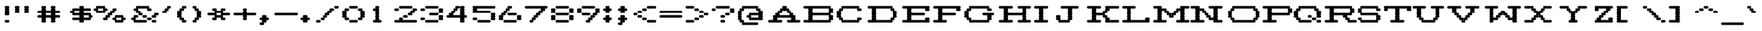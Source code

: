 SplineFontDB: 3.2
FontName: Atari-825-Prop-Elongated
FullName: Atari 825 Proportional Elongated Regular
FamilyName: Atari 825 Prop Elongated
Weight: Book
Copyright: Copyright jeffpiep 2020\n"Atari 825 Proportional
Version: 1.0
ItalicAngle: 0
UnderlinePosition: 74
UnderlineWidth: 49
Ascent: 800
Descent: 200
InvalidEm: 0
sfntRevision: 0x00010000
LayerCount: 2
Layer: 0 1 "Back" 1
Layer: 1 1 "Fore" 0
XUID: [1021 376 -1330786101 14674]
StyleMap: 0x0040
FSType: 4
OS2Version: 2
OS2_WeightWidthSlopeOnly: 0
OS2_UseTypoMetrics: 0
CreationTime: 1592619798
ModificationTime: 1592623345
PfmFamily: 81
TTFWeight: 400
TTFWidth: 5
LineGap: 0
VLineGap: 0
Panose: 0 0 4 0 0 0 0 0 0 0
OS2TypoAscent: 810
OS2TypoAOffset: 0
OS2TypoDescent: -231
OS2TypoDOffset: 0
OS2TypoLinegap: 0
OS2WinAscent: 810
OS2WinAOffset: 0
OS2WinDescent: 231
OS2WinDOffset: 0
HheadAscent: 810
HheadAOffset: 0
HheadDescent: -231
HheadDOffset: 0
OS2SubXSize: 500
OS2SubYSize: 500
OS2SubXOff: 0
OS2SubYOff: -116
OS2SupXSize: 500
OS2SupYSize: 500
OS2SupXOff: 0
OS2SupYOff: 500
OS2StrikeYSize: 50
OS2StrikeYPos: 200
OS2CapHeight: 816
OS2XHeight: 584
OS2Vendor: 'FSTR'
OS2CodePages: 00000001.00000000
OS2UnicodeRanges: 80000001.00000000.00000000.00000000
MarkAttachClasses: 1
DEI: 91125
ShortTable: maxp 16
  1
  0
  102
  342
  7
  0
  0
  2
  0
  0
  0
  0
  0
  0
  0
  0
EndShort
LangName: 1033 "Copyright jeffpiep 2020+AAogHAAA-Atari 825 Proportional" "" "Regular" "" "" "Version 1.0" "" "FontStruct is a trademark of FontStruct.com" "https://fontstruct.com" "jeffpiep" "+IBwA-Atari 825 Proportional Elongated+IB0A was built with FontStruct+AAoA-Designer description: <p>Atari 825 proportional elongated typeface extracted from the Centronics 737 printer manual. Used squarish&nbsp;pixels because the dot density is 150 DPI and the scanned imagery in the manual shows the overlapping dots are nearly solid lines.</p>+AAogHAAA-Atari 825 Proportional" "https://fontstruct.com/fontstructions/show/1773789/atari-825-proportional-2" "https://fontstruct.com/fontstructors/show/1011029/jeffpiep" "Open Font License" "" "" "" "" "" "Five big quacking zephyrs jolt my wax bed"
Encoding: win
UnicodeInterp: none
NameList: AGL For New Fonts
DisplaySize: -48
AntiAlias: 1
FitToEm: 0
WinInfo: 0 38 12
BeginPrivate: 0
EndPrivate
BeginChars: 256 99

StartChar: space
Encoding: 32 32 0
Width: 560
VWidth: 750
Flags: W
LayerCount: 2
Fore
Validated: 1
EndChar

StartChar: exclam
Encoding: 33 33 1
Width: 560
VWidth: 750
Flags: W
LayerCount: 2
Fore
SplineSet
208 0 m 2,0,1
 190 0 190 0 178 14 c 256,2,3
 166 28 166 28 166 46 c 0,4,5
 166 65 166 65 178 78 c 0,6,7
 189.2 91.0666666667 189.2 91.0666666667 205.626666667 91.0666666667 c 0,8,9
 206.8 91.0666666667 206.8 91.0666666667 208 91 c 2,10,-1
 292 91 l 2,11,12
 309 91 309 91 321 78 c 128,-1,13
 333.071428571 65 333.071428571 65 333.071428571 48.5510204082 c 0,14,15
 333.071428571 28.0833333333 333.071428571 28.0833333333 321 14 c 128,-1,16
 309 0 309 0 292 0 c 2,17,-1
 208 0 l 2,0,1
208 260 m 2,18,19
 190 260 190 260 178 274 c 128,-1,20
 166 288 166 288 166 306 c 0,21,22
 166 325 166 325 178 338 c 0,23,24
 186 346 186 346 195 350 c 1,25,-1
 195 350 l 1,26,27
 186 353 186 353 178 360 c 0,28,29
 166 374 166 374 166 392 c 128,-1,30
 166 410 166 410 178 424 c 0,31,32
 186 432 186 432 195 436 c 1,33,-1
 195 436 l 1,34,35
 186 439 186 439 178 447 c 0,36,37
 166 461 166 461 166 479 c 0,38,39
 166 498 166 498 178 512 c 0,40,41
 186 520 186 520 195 523 c 1,42,-1
 195 523 l 1,43,44
 186 526 186 526 178 534 c 0,45,46
 166 548 166 548 166 566 c 128,-1,47
 166 584 166 584 178 598 c 128,-1,48
 190 612 190 612 208 612 c 2,49,-1
 292 612 l 2,50,51
 309 612 309 612 321 598 c 0,52,53
 333.071428571 585 333.071428571 585 333.071428571 568.551020408 c 0,54,55
 333.071428571 547.077380952 333.071428571 547.077380952 321 534 c 0,56,57
 314 526 314 526 304 523 c 1,58,-1
 304 523 l 1,59,60
 313 520 313 520 321 512 c 0,61,62
 333.071428571 499 333.071428571 499 333.071428571 481.68877551 c 0,63,64
 333.071428571 460.077380952 333.071428571 460.077380952 321 447 c 0,65,66
 314 438 314 438 304 436 c 1,67,-1
 304 436 l 1,68,69
 313 432 313 432 321 424 c 0,70,71
 333.071428571 411 333.071428571 411 333.071428571 394.551020408 c 0,72,73
 333.071428571 373.077380952 333.071428571 373.077380952 321 360 c 0,74,75
 314 352 314 352 304 350 c 1,76,-1
 304 350 l 1,77,78
 313 347 313 347 321 338 c 0,79,80
 333.071428571 325 333.071428571 325 333.071428571 308.551020408 c 0,81,82
 333.071428571 287.077380952 333.071428571 287.077380952 321 274 c 0,83,84
 309 260 309 260 292 260 c 2,85,-1
 208 260 l 2,18,19
EndSplineSet
Validated: 524293
EndChar

StartChar: quotedbl
Encoding: 34 34 2
Width: 800
VWidth: 750
Flags: W
LayerCount: 2
Fore
SplineSet
41 347 m 2,0,1
 24 347 24 347 12 360 c 0,2,3
 0 374 0 374 0 392 c 128,-1,4
 0 410 0 410 12 424 c 0,5,6
 20 432 20 432 28 436 c 1,7,-1
 28 436 l 1,8,9
 19 439 19 439 12 447 c 0,10,11
 0 461 0 461 0 479 c 0,12,13
 0 498 0 498 12 512 c 0,14,15
 20 520 20 520 28 523 c 1,16,-1
 28 523 l 1,17,18
 19 526 19 526 12 534 c 0,19,20
 0 548 0 548 0 566 c 128,-1,21
 0 584 0 584 12 598 c 128,-1,22
 24 612 24 612 41 612 c 2,23,-1
 125 612 l 2,24,25
 142 612 142 612 154 598 c 128,-1,26
 166 584 166 584 166 566 c 0,27,28
 166 547 166 547 154 534 c 0,29,30
 146 526 146 526 138 523 c 1,31,-1
 138 523 l 1,32,33
 146 520 146 520 154 512 c 0,34,35
 166 498 166 498 166 479 c 128,-1,36
 166 460 166 460 154 447 c 0,37,38
 146 438 146 438 138 436 c 1,39,-1
 138 436 l 1,40,41
 146 432 146 432 154 424 c 0,42,43
 166 410 166 410 166 392 c 0,44,45
 166 373 166 373 154 360 c 0,46,47
 142.8 346.933333333 142.8 346.933333333 127.244444444 346.933333333 c 0,48,49
 126.133333333 346.933333333 126.133333333 346.933333333 125 347 c 2,50,-1
 41 347 l 2,0,1
375 347 m 2,51,52
 358 347 358 347 345 360 c 0,53,54
 333 374 333 374 333 392 c 128,-1,55
 333 410 333 410 345 424 c 0,56,57
 354 432 354 432 362 436 c 1,58,-1
 362 436 l 1,59,60
 353 439 353 439 345 447 c 0,61,62
 333 461 333 461 333 479 c 0,63,64
 333 498 333 498 345 512 c 0,65,66
 354 520 354 520 362 523 c 1,67,-1
 362 523 l 1,68,69
 353 526 353 526 345 534 c 0,70,71
 333 548 333 548 333 566 c 128,-1,72
 333 584 333 584 345 598 c 128,-1,73
 357 612 357 612 375 612 c 2,74,-1
 458 612 l 2,75,76
 476 612 476 612 488 598 c 128,-1,77
 500 584 500 584 500 566 c 0,78,79
 500 547 500 547 488 534 c 0,80,81
 480 526 480 526 471 523 c 1,82,-1
 471 523 l 1,83,84
 480 520 480 520 488 512 c 0,85,86
 500 498 500 498 500 479 c 128,-1,87
 500 460 500 460 488 447 c 0,88,89
 480 438 480 438 471 436 c 1,90,-1
 471 436 l 1,91,92
 480 432 480 432 488 424 c 0,93,94
 500 410 500 410 500 392 c 0,95,96
 500 373 500 373 488 360 c 128,-1,97
 475.866666667 346.933333333 475.866666667 346.933333333 460.248888889 346.933333333 c 0,98,99
 459.133333333 346.933333333 459.133333333 346.933333333 458 347 c 2,100,-1
 375 347 l 2,51,52
EndSplineSet
Validated: 524293
EndChar

StartChar: numbersign
Encoding: 35 35 3
Width: 1200
VWidth: 750
Flags: W
LayerCount: 2
Fore
SplineSet
524 265 m 1,0,1
 518 268 518 268 512 274 c 0,2,3
 500 288 500 288 500 306 c 0,4,5
 500 325 500 325 512 338 c 0,6,7
 518 344 518 344 524 347 c 1,8,-1
 310 347 l 1,9,10
 316 344 316 344 321 338 c 0,11,12
 333.071428571 325 333.071428571 325 333.071428571 308.551020408 c 0,13,14
 333.071428571 287.077380952 333.071428571 287.077380952 321 274 c 0,15,16
 316 268 316 268 310 265 c 1,17,-1
 524 265 l 1,0,1
208 0 m 2,18,19
 190 0 190 0 178 14 c 256,20,21
 166 28 166 28 166 46 c 0,22,23
 166 65 166 65 178 78 c 0,24,25
 186 86 186 86 195 88 c 1,26,-1
 195 88 l 1,27,28
 186 91 186 91 178 100 c 0,29,30
 166 114 166 114 166 132 c 256,31,32
 166 151 166 151 178 164 c 0,33,34
 183 170 183 170 190 173 c 1,35,-1
 41 173 l 2,36,37
 24 173 24 173 12 187 c 128,-1,38
 0 201 0 201 0 219 c 0,39,40
 0 238 0 238 12 251 c 256,41,42
 24 265 24 265 41 265 c 2,43,-1
 190 265 l 1,44,45
 184 268 184 268 178 274 c 0,46,47
 166 288 166 288 166 306 c 0,48,49
 166 325 166 325 178 338 c 0,50,51
 183 344 183 344 190 347 c 1,52,-1
 41 347 l 2,53,54
 24 347 24 347 12 360 c 0,55,56
 0 374 0 374 0 392 c 128,-1,57
 0 410 0 410 12 424 c 128,-1,58
 24 438 24 438 41 438 c 2,59,-1
 190 438 l 1,60,61
 184 441 184 441 178 447 c 0,62,63
 166 461 166 461 166 479 c 0,64,65
 166 498 166 498 178 512 c 0,66,67
 186 520 186 520 195 523 c 1,68,-1
 195 523 l 1,69,70
 186 526 186 526 178 534 c 0,71,72
 166 548 166 548 166 566 c 128,-1,73
 166 584 166 584 178 598 c 128,-1,74
 190 612 190 612 208 612 c 2,75,-1
 292 612 l 2,76,77
 309 612 309 612 321 598 c 0,78,79
 333.071428571 585 333.071428571 585 333.071428571 568.551020408 c 0,80,81
 333.071428571 547.077380952 333.071428571 547.077380952 321 534 c 0,82,83
 314 526 314 526 304 523 c 1,84,-1
 304 523 l 1,85,86
 313 520 313 520 321 512 c 0,87,88
 333.071428571 499 333.071428571 499 333.071428571 481.68877551 c 0,89,90
 333.071428571 460.077380952 333.071428571 460.077380952 321 447 c 0,91,92
 316 441 316 441 310 438 c 1,93,-1
 524 438 l 1,94,95
 518 441 518 441 512 447 c 0,96,97
 500 461 500 461 500 479 c 0,98,99
 500 498 500 498 512 512 c 0,100,101
 520 520 520 520 529 523 c 1,102,-1
 529 523 l 1,103,104
 520 526 520 526 512 534 c 0,105,106
 500 548 500 548 500 566 c 128,-1,107
 500 584 500 584 512 598 c 0,108,109
 526 612 526 612 542 612 c 2,110,-1
 625 612 l 2,111,112
 642 612 642 612 655 598 c 0,113,114
 667 584 667 584 667 566 c 0,115,116
 667 547 667 547 655 534 c 0,117,118
 647 526 647 526 638 523 c 1,119,-1
 638 523 l 1,120,121
 647 520 647 520 655 512 c 0,122,123
 667 498 667 498 667 479 c 128,-1,124
 667 460 667 460 655 447 c 0,125,126
 650 441 650 441 643 438 c 1,127,-1
 791 438 l 2,128,129
 808 438 808 438 821 424 c 0,130,131
 833 410 833 410 833 392 c 0,132,133
 833 373 833 373 821 360 c 128,-1,134
 808.866666667 346.933333333 808.866666667 346.933333333 793.248888889 346.933333333 c 0,135,136
 792.133333333 346.933333333 792.133333333 346.933333333 791 347 c 2,137,-1
 643 347 l 1,138,139
 649 344 649 344 655 338 c 0,140,141
 667 324 667 324 667 306 c 0,142,143
 667 287 667 287 655 274 c 0,144,145
 650 268 650 268 643 265 c 1,146,-1
 791 265 l 2,147,148
 808 265 808 265 821 251 c 0,149,150
 833 237 833 237 833 219 c 0,151,152
 833 200 833 200 821 187 c 0,153,154
 808 173 808 173 791 173 c 2,155,-1
 643 173 l 1,156,157
 649 170 649 170 655 164 c 0,158,159
 667 150 667 150 667 132 c 256,160,161
 667 113 667 113 655 100 c 0,162,163
 647 92 647 92 638 88 c 1,164,-1
 638 88 l 1,165,166
 647 85 647 85 655 78 c 0,167,168
 667 64 667 64 667 46 c 128,-1,169
 667 28 667 28 655 14 c 0,170,171
 642 0 642 0 625 0 c 2,172,-1
 542 0 l 2,173,174
 525 0 525 0 512 14 c 0,175,176
 500 28 500 28 500 46 c 0,177,178
 500 65 500 65 512 78 c 0,179,180
 520 86 520 86 529 88 c 1,181,-1
 529 88 l 1,182,183
 520 91 520 91 512 100 c 0,184,185
 500 114 500 114 500 132 c 256,186,187
 500 151 500 151 512 164 c 0,188,189
 518 170 518 170 524 173 c 1,190,-1
 310 173 l 1,191,192
 316 170 316 170 321 164 c 0,193,194
 333.071428571 151 333.071428571 151 333.071428571 134.551020408 c 0,195,196
 333.071428571 113.077380952 333.071428571 113.077380952 321 100 c 0,197,198
 314 92 314 92 304 88 c 1,199,-1
 304 88 l 1,200,201
 313 85 313 85 321 78 c 0,202,203
 333.071428571 65 333.071428571 65 333.071428571 48.5510204082 c 0,204,205
 333.071428571 28.0833333333 333.071428571 28.0833333333 321 14 c 128,-1,206
 309 0 309 0 292 0 c 2,207,-1
 208 0 l 2,18,19
EndSplineSet
Validated: 524293
EndChar

StartChar: dollar
Encoding: 36 36 4
Width: 960
VWidth: 750
Flags: W
LayerCount: 2
Fore
SplineSet
690 178 m 1,0,1
 684 181 684 181 679 187 c 0,2,3
 667 201 667 201 667 219 c 0,4,5
 667 238 667 238 679 251 c 0,6,7
 684 257 684 257 690 260 c 1,8,-1
 476 260 l 1,9,10
 482 257 482 257 488 251 c 0,11,12
 500 237 500 237 500 219 c 0,13,14
 500 200 500 200 488 187 c 0,15,16
 483 181 483 181 476 178 c 1,17,-1
 690 178 l 1,0,1
357 352 m 1,18,19
 351 355 351 355 345 360 c 0,20,21
 333 374 333 374 333 392 c 128,-1,22
 333 410 333 410 345 424 c 0,23,24
 350 430 350 430 357 434 c 1,25,-1
 142 434 l 1,26,27
 148 430 148 430 154 424 c 0,28,29
 166 410 166 410 166 392 c 0,30,31
 166 373 166 373 154 360 c 0,32,33
 148 354 148 354 142 352 c 1,34,-1
 357 352 l 1,18,19
375 0 m 2,35,36
 358 0 358 0 345 14 c 256,37,38
 333 28 333 28 333 46 c 0,39,40
 333 65 333 65 345 78 c 0,41,42
 350 84 350 84 357 87 c 1,43,-1
 125 87 l 2,44,45
 108 87 108 87 95 100 c 0,46,47
 83 114 83 114 83 132 c 256,48,49
 83 151 83 151 95 164 c 0,50,51
 108 178 108 178 125 178 c 2,52,-1
 357 178 l 1,53,54
 351 181 351 181 345 187 c 0,55,56
 333 201 333 201 333 219 c 0,57,58
 333 238 333 238 345 251 c 0,59,60
 350 257 350 257 357 260 c 1,61,-1
 125 260 l 2,62,63
 108 260 108 260 95 274 c 0,64,65
 83 288 83 288 83 306 c 0,66,67
 83 325 83 325 95 338 c 0,68,69
 100 344 100 344 106 347 c 1,70,-1
 41 347 l 2,71,72
 24 347 24 347 12 360 c 0,73,74
 0 374 0 374 0 392 c 128,-1,75
 0 410 0 410 12 424 c 128,-1,76
 24 438 24 438 41 438 c 2,77,-1
 106 438 l 1,78,79
 100 441 100 441 95 447 c 0,80,81
 83 461 83 461 83 479 c 0,82,83
 83 498 83 498 95 512 c 0,84,85
 107.133333333 525.066666667 107.133333333 525.066666667 122.751111111 525.066666667 c 0,86,87
 123.866666667 525.066666667 123.866666667 525.066666667 125 525 c 2,88,-1
 357 525 l 1,89,90
 351 528 351 528 345 534 c 0,91,92
 333 548 333 548 333 566 c 128,-1,93
 333 584 333 584 345 598 c 128,-1,94
 357 612 357 612 375 612 c 2,95,-1
 458 612 l 2,96,97
 476 612 476 612 488 598 c 128,-1,98
 500 584 500 584 500 566 c 0,99,100
 500 547 500 547 488 534 c 0,101,102
 483 528 483 528 476 525 c 1,103,-1
 708 525 l 2,104,105
 709.133333333 525.066666667 709.133333333 525.066666667 710.244444444 525.066666667 c 0,106,107
 725.8 525.066666667 725.8 525.066666667 737 512 c 0,108,109
 750 498 750 498 750 479 c 128,-1,110
 750 460 750 460 737 447 c 0,111,112
 725.8 433.933333333 725.8 433.933333333 710.244444444 433.933333333 c 0,113,114
 709.133333333 433.933333333 709.133333333 433.933333333 708 434 c 2,115,-1
 476 434 l 1,116,117
 482 430 482 430 488 424 c 0,118,119
 500 410 500 410 500 392 c 0,120,121
 500 373 500 373 488 360 c 0,122,123
 483 354 483 354 476 352 c 1,124,-1
 708 352 l 2,125,126
 725 352 725 352 737 338 c 0,127,128
 750 324 750 324 750 306 c 0,129,130
 750 287 750 287 737 274 c 0,131,132
 732 268 732 268 726 265 c 1,133,-1
 791 265 l 2,134,135
 808 265 808 265 821 251 c 0,136,137
 833 237 833 237 833 219 c 0,138,139
 833 200 833 200 821 187 c 0,140,141
 808 173 808 173 791 173 c 2,142,-1
 726 173 l 1,143,144
 732 170 732 170 737 164 c 0,145,146
 750 150 750 150 750 132 c 256,147,148
 750 113 750 113 737 100 c 0,149,150
 725.8 86.9333333333 725.8 86.9333333333 710.244444444 86.9333333333 c 0,151,152
 709.133333333 86.9333333333 709.133333333 86.9333333333 708 87 c 2,153,-1
 476 87 l 1,154,155
 482 84 482 84 488 78 c 0,156,157
 500 64 500 64 500 46 c 128,-1,158
 500 28 500 28 488 14 c 0,159,160
 475 0 475 0 458 0 c 2,161,-1
 375 0 l 2,35,36
EndSplineSet
Validated: 524289
EndChar

StartChar: percent
Encoding: 37 37 5
Width: 1280
VWidth: 750
Flags: W
LayerCount: 2
Fore
SplineSet
940 91 m 1,0,1
 934 94 934 94 928 100 c 0,2,3
 916 114 916 114 916 132 c 256,4,5
 916 151 916 151 928 164 c 0,6,7
 933 170 933 170 940 173 c 1,8,-1
 726 173 l 1,9,10
 732 170 732 170 737 164 c 0,11,12
 750 150 750 150 750 132 c 256,13,14
 750 113 750 113 737 100 c 0,15,16
 732 94 732 94 726 91 c 1,17,-1
 940 91 l 1,0,1
708 0 m 2,18,19
 691 0 691 0 679 14 c 128,-1,20
 667 28 667 28 667 46 c 0,21,22
 667 65 667 65 679 78 c 0,23,24
 684 84 684 84 690 87 c 1,25,-1
 625 87 l 2,26,27
 608 87 608 87 596 100 c 0,28,29
 583 114 583 114 583 132 c 256,30,31
 584 151 584 151 596 164 c 0,32,33
 608 178 608 178 625 178 c 2,34,-1
 690 178 l 1,35,36
 684 181 684 181 679 187 c 0,37,38
 667 201 667 201 667 219 c 0,39,40
 667 238 667 238 679 251 c 0,41,42
 692 265 692 265 708 265 c 2,43,-1
 958 265 l 2,44,45
 975 265 975 265 988 251 c 0,46,47
 1000 237 1000 237 1000 219 c 0,48,49
 1000 200 1000 200 988 187 c 0,50,51
 982 181 982 181 976 178 c 1,52,-1
 1042 178 l 2,53,54
 1059 178 1059 178 1071 164 c 0,55,56
 1083.07142857 151 1083.07142857 151 1083.07142857 134.551020408 c 0,57,58
 1083.07142857 113.077380952 1083.07142857 113.077380952 1071 100 c 0,59,60
 1059.8 86.9333333333 1059.8 86.9333333333 1044.24444444 86.9333333333 c 0,61,62
 1043.13333333 86.9333333333 1043.13333333 86.9333333333 1042 87 c 2,63,-1
 976 87 l 1,64,65
 982 84 982 84 988 78 c 0,66,67
 1000 64 1000 64 1000 46 c 128,-1,68
 1000 28 1000 28 988 14 c 0,69,70
 975 0 975 0 958 0 c 2,71,-1
 708 0 l 2,18,19
274 438 m 1,72,73
 268 441 268 441 262 447 c 0,74,75
 250 461 250 461 250 479 c 0,76,77
 250 498 250 498 262 512 c 0,78,79
 267 518 267 518 274 520 c 1,80,-1
 60 520 l 1,81,82
 66 518 66 518 71 512 c 0,83,84
 83 498 83 498 83 479 c 128,-1,85
 83 460 83 460 71 447 c 0,86,87
 66 441 66 441 60 438 c 1,88,-1
 274 438 l 1,72,73
292 87 m 2,89,90
 275 87 275 87 262 100 c 0,91,92
 250 114 250 114 250 132 c 256,93,94
 250 151 250 151 262 164 c 0,95,96
 275 178 275 178 292 178 c 2,97,-1
 357 178 l 1,98,99
 351 181 351 181 345 187 c 0,100,101
 333 201 333 201 333 219 c 0,102,103
 333 238 333 238 345 251 c 256,104,105
 357 265 357 265 375 265 c 2,106,-1
 440 265 l 1,107,108
 434 268 434 268 429 274 c 0,109,110
 416 288 416 288 416 306 c 0,111,112
 416 325 416 325 429 338 c 0,113,114
 441 352 441 352 458 352 c 2,115,-1
 524 352 l 1,116,117
 518 355 518 355 512 360 c 0,118,119
 500 374 500 374 500 392 c 128,-1,120
 500 410 500 410 512 424 c 0,121,122
 526 438 526 438 542 438 c 2,123,-1
 607 438 l 1,124,125
 602 441 602 441 596 447 c 0,126,127
 583 461 583 461 583 479 c 0,128,129
 584 498 584 498 596 512 c 0,130,131
 607.2 525.066666667 607.2 525.066666667 622.755555556 525.066666667 c 0,132,133
 623.866666667 525.066666667 623.866666667 525.066666667 625 525 c 2,134,-1
 708 525 l 2,135,136
 709.133333333 525.066666667 709.133333333 525.066666667 710.244444444 525.066666667 c 0,137,138
 725.8 525.066666667 725.8 525.066666667 737 512 c 0,139,140
 750 498 750 498 750 479 c 128,-1,141
 750 460 750 460 737 447 c 0,142,143
 725.8 433.933333333 725.8 433.933333333 710.244444444 433.933333333 c 0,144,145
 709.133333333 433.933333333 709.133333333 433.933333333 708 434 c 2,146,-1
 643 434 l 1,147,148
 649 430 649 430 655 424 c 0,149,150
 667 410 667 410 667 392 c 0,151,152
 667 373 667 373 655 360 c 128,-1,153
 642.866666667 346.933333333 642.866666667 346.933333333 627.248888889 346.933333333 c 0,154,155
 626.133333333 346.933333333 626.133333333 346.933333333 625 347 c 2,156,-1
 560 347 l 1,157,158
 566 344 566 344 571 338 c 0,159,160
 583 324 583 324 583 306 c 0,161,162
 583 287 583 287 571 274 c 0,163,164
 560 260 560 260 542 260 c 2,165,-1
 476 260 l 1,166,167
 482 257 482 257 488 251 c 0,168,169
 500 237 500 237 500 219 c 0,170,171
 500 200 500 200 488 187 c 0,172,173
 475 173 475 173 458 173 c 2,174,-1
 393 173 l 1,175,176
 399 170 399 170 404 164 c 0,177,178
 416 150 416 150 416 132 c 256,179,180
 416 113 416 113 404 100 c 256,181,182
 392.8 86.9333333333 392.8 86.9333333333 377.244444444 86.9333333333 c 0,183,184
 376.133333333 86.9333333333 376.133333333 86.9333333333 375 87 c 2,185,-1
 292 87 l 2,89,90
41 347 m 2,186,187
 24 347 24 347 12 360 c 0,188,189
 0 374 0 374 0 392 c 128,-1,190
 0 410 0 410 12 424 c 0,191,192
 17 430 17 430 23 434 c 1,193,-1
 -41 434 l 2,194,195
 -58 434 -58 434 -71 447 c 0,196,197
 -83 461 -83 461 -83 479 c 0,198,199
 -83 498 -83 498 -71 512 c 0,200,201
 -58.8666666667 525.066666667 -58.8666666667 525.066666667 -43.2488888889 525.066666667 c 0,202,203
 -42.1333333333 525.066666667 -42.1333333333 525.066666667 -41 525 c 2,204,-1
 23 525 l 1,205,206
 17 528 17 528 12 534 c 0,207,208
 0 548 0 548 0 566 c 128,-1,209
 0 584 0 584 12 598 c 128,-1,210
 24 612 24 612 41 612 c 2,211,-1
 292 612 l 2,212,213
 309 612 309 612 321 598 c 0,214,215
 333.071428571 585 333.071428571 585 333.071428571 568.551020408 c 0,216,217
 333.071428571 547.077380952 333.071428571 547.077380952 321 534 c 0,218,219
 316 528 316 528 310 525 c 1,220,-1
 375 525 l 2,221,222
 376.133333333 525.066666667 376.133333333 525.066666667 377.244444444 525.066666667 c 0,223,224
 392.8 525.066666667 392.8 525.066666667 404 512 c 0,225,226
 416 498 416 498 416 479 c 128,-1,227
 416 460 416 460 404 447 c 0,228,229
 392.8 433.933333333 392.8 433.933333333 377.244444444 433.933333333 c 0,230,231
 376.133333333 433.933333333 376.133333333 433.933333333 375 434 c 2,232,-1
 310 434 l 1,233,234
 316 430 316 430 321 424 c 0,235,236
 333.071428571 411 333.071428571 411 333.071428571 394.551020408 c 0,237,238
 333.071428571 373.077380952 333.071428571 373.077380952 321 360 c 0,239,240
 309.8 346.933333333 309.8 346.933333333 294.244444444 346.933333333 c 0,241,242
 293.133333333 346.933333333 293.133333333 346.933333333 292 347 c 2,243,-1
 41 347 l 2,186,187
EndSplineSet
Validated: 524289
EndChar

StartChar: ampersand
Encoding: 38 38 6
Width: 1120
VWidth: 750
Flags: W
LayerCount: 2
Fore
SplineSet
791 0 m 2,0,1
 774 0 774 0 762 14 c 256,2,3
 750 28 750 28 750 46 c 0,4,5
 750 65 750 65 762 78 c 0,6,7
 773.2 91.0666666667 773.2 91.0666666667 788.755555556 91.0666666667 c 0,8,9
 789.866666667 91.0666666667 789.866666667 91.0666666667 791 91 c 2,10,-1
 875 91 l 2,11,12
 892 91 892 91 904 78 c 0,13,14
 916 64 916 64 916 46 c 128,-1,15
 916 28 916 28 904 14 c 128,-1,16
 892 0 892 0 875 0 c 2,17,-1
 791 0 l 2,0,1
625 87 m 2,18,19
 608 87 608 87 596 100 c 0,20,21
 583 114 583 114 583 132 c 256,22,23
 584 151 584 151 596 164 c 0,24,25
 608 178 608 178 625 178 c 2,26,-1
 708 178 l 2,27,28
 725 178 725 178 737 164 c 0,29,30
 750 150 750 150 750 132 c 256,31,32
 750 113 750 113 737 100 c 0,33,34
 725.8 86.9333333333 725.8 86.9333333333 710.244444444 86.9333333333 c 0,35,36
 709.133333333 86.9333333333 709.133333333 86.9333333333 708 87 c 2,37,-1
 625 87 l 2,18,19
125 0 m 2,38,39
 108 0 108 0 95 14 c 0,40,41
 83 28 83 28 83 46 c 0,42,43
 83 65 83 65 95 78 c 0,44,45
 100 84 100 84 106 87 c 1,46,-1
 41 87 l 2,47,48
 24 87 24 87 12 100 c 256,49,50
 0 114 0 114 0 132 c 256,51,52
 0 151 0 151 12 164 c 256,53,54
 24 178 24 178 41 178 c 2,55,-1
 106 178 l 1,56,57
 100 181 100 181 95 187 c 0,58,59
 83 201 83 201 83 219 c 0,60,61
 83 238 83 238 95 251 c 0,62,63
 108 265 108 265 125 265 c 2,64,-1
 208 265 l 2,65,66
 225 265 225 265 238 251 c 0,67,68
 250 237 250 237 250 219 c 0,69,70
 250 200 250 200 238 187 c 0,71,72
 225 173 225 173 208 173 c 2,73,-1
 142 173 l 1,74,75
 148 170 148 170 154 164 c 0,76,77
 166 150 166 150 166 132 c 256,78,79
 166 113 166 113 154 100 c 0,80,81
 148 94 148 94 142 91 c 1,82,-1
 542 91 l 2,83,84
 559 91 559 91 571 78 c 0,85,86
 583 64 583 64 583 46 c 128,-1,87
 583 28 583 28 571 14 c 256,88,89
 560 0 560 0 542 0 c 2,90,-1
 125 0 l 2,38,39
458 173 m 2,91,92
 441 173 441 173 429 187 c 0,93,94
 416 201 416 201 416 219 c 0,95,96
 416 238 416 238 429 251 c 0,97,98
 441 265 441 265 458 265 c 2,99,-1
 542 265 l 2,100,101
 559 265 559 265 571 251 c 256,102,103
 583 237 583 237 583 219 c 0,104,105
 583 200 583 200 571 187 c 0,106,107
 560 173 560 173 542 173 c 2,108,-1
 458 173 l 2,91,92
791 173 m 2,109,110
 774 173 774 173 762 187 c 128,-1,111
 750 201 750 201 750 219 c 0,112,113
 750 238 750 238 762 251 c 256,114,115
 774 265 774 265 791 265 c 2,116,-1
 856 265 l 1,117,118
 850 268 850 268 845 274 c 0,119,120
 833 288 833 288 833 306 c 0,121,122
 833 325 833 325 845 338 c 0,123,124
 858 352 858 352 875 352 c 2,125,-1
 958 352 l 2,126,127
 975 352 975 352 988 338 c 0,128,129
 1000 324 1000 324 1000 306 c 0,130,131
 1000 287 1000 287 988 274 c 0,132,133
 975 260 975 260 958 260 c 2,134,-1
 892 260 l 1,135,136
 898 257 898 257 904 251 c 0,137,138
 916 237 916 237 916 219 c 0,139,140
 916 200 916 200 904 187 c 0,141,142
 892 173 892 173 875 173 c 2,143,-1
 791 173 l 2,109,110
292 260 m 2,144,145
 275 260 275 260 262 274 c 0,146,147
 250 288 250 288 250 306 c 0,148,149
 250 325 250 325 262 338 c 0,150,151
 267 344 267 344 274 347 c 1,152,-1
 208 347 l 2,153,154
 190 347 190 347 178 360 c 0,155,156
 166 374 166 374 166 392 c 128,-1,157
 166 410 166 410 178 424 c 0,158,159
 183 430 183 430 190 434 c 1,160,-1
 125 434 l 2,161,162
 108 434 108 434 95 447 c 0,163,164
 83 461 83 461 83 479 c 0,165,166
 83 498 83 498 95 512 c 0,167,168
 107.133333333 525.066666667 107.133333333 525.066666667 122.751111111 525.066666667 c 0,169,170
 123.866666667 525.066666667 123.866666667 525.066666667 125 525 c 2,171,-1
 190 525 l 1,172,173
 184 528 184 528 178 534 c 0,174,175
 166 548 166 548 166 566 c 128,-1,176
 166 584 166 584 178 598 c 128,-1,177
 190 612 190 612 208 612 c 2,178,-1
 625 612 l 2,179,180
 642 612 642 612 655 598 c 0,181,182
 667 584 667 584 667 566 c 0,183,184
 667 547 667 547 655 534 c 0,185,186
 650 528 650 528 643 525 c 1,187,-1
 708 525 l 2,188,189
 709.133333333 525.066666667 709.133333333 525.066666667 710.244444444 525.066666667 c 0,190,191
 725.8 525.066666667 725.8 525.066666667 737 512 c 0,192,193
 750 498 750 498 750 479 c 128,-1,194
 750 460 750 460 737 447 c 0,195,196
 725.8 433.933333333 725.8 433.933333333 710.244444444 433.933333333 c 0,197,198
 709.133333333 433.933333333 709.133333333 433.933333333 708 434 c 2,199,-1
 625 434 l 2,200,201
 608 434 608 434 596 447 c 0,202,203
 583 461 583 461 583 479 c 0,204,205
 584 498 584 498 596 512 c 0,206,207
 601 518 601 518 607 520 c 1,208,-1
 226 520 l 1,209,210
 232 518 232 518 238 512 c 0,211,212
 250 498 250 498 250 479 c 128,-1,213
 250 460 250 460 238 447 c 0,214,215
 232 441 232 441 226 438 c 1,216,-1
 292 438 l 2,217,218
 309 438 309 438 321 424 c 0,219,220
 333.071428571 411 333.071428571 411 333.071428571 394.551020408 c 0,221,222
 333.071428571 373.077380952 333.071428571 373.077380952 321 360 c 0,223,224
 316 354 316 354 310 352 c 1,225,-1
 375 352 l 2,226,227
 392 352 392 352 404 338 c 128,-1,228
 416 324 416 324 416 306 c 0,229,230
 416 287 416 287 404 274 c 0,231,232
 392 260 392 260 375 260 c 2,233,-1
 292 260 l 2,144,145
EndSplineSet
Validated: 524289
EndChar

StartChar: quotesingle
Encoding: 39 39 7
Width: 560
VWidth: 750
Flags: W
LayerCount: 2
Fore
SplineSet
41 347 m 2,0,1
 24 347 24 347 12 360 c 0,2,3
 0 374 0 374 0 392 c 128,-1,4
 0 410 0 410 12 424 c 128,-1,5
 24 438 24 438 41 438 c 2,6,-1
 106 438 l 1,7,8
 100 441 100 441 95 447 c 0,9,10
 83 461 83 461 83 479 c 0,11,12
 83 498 83 498 95 512 c 0,13,14
 107.133333333 525.066666667 107.133333333 525.066666667 122.751111111 525.066666667 c 0,15,16
 123.866666667 525.066666667 123.866666667 525.066666667 125 525 c 2,17,-1
 190 525 l 1,18,19
 184 528 184 528 178 534 c 0,20,21
 166 548 166 548 166 566 c 128,-1,22
 166 584 166 584 178 598 c 128,-1,23
 190 612 190 612 208 612 c 2,24,-1
 292 612 l 2,25,26
 309 612 309 612 321 598 c 0,27,28
 333.071428571 585 333.071428571 585 333.071428571 568.551020408 c 0,29,30
 333.071428571 547.077380952 333.071428571 547.077380952 321 534 c 0,31,32
 309 520 309 520 292 520 c 2,33,-1
 226 520 l 1,34,35
 232 518 232 518 238 512 c 0,36,37
 250 498 250 498 250 479 c 128,-1,38
 250 460 250 460 238 447 c 128,-1,39
 225.866666667 433.933333333 225.866666667 433.933333333 210.248888889 433.933333333 c 0,40,41
 209.133333333 433.933333333 209.133333333 433.933333333 208 434 c 2,42,-1
 142 434 l 1,43,44
 148 430 148 430 154 424 c 0,45,46
 166 410 166 410 166 392 c 0,47,48
 166 373 166 373 154 360 c 0,49,50
 142.8 346.933333333 142.8 346.933333333 127.244444444 346.933333333 c 0,51,52
 126.133333333 346.933333333 126.133333333 346.933333333 125 347 c 2,53,-1
 41 347 l 2,0,1
EndSplineSet
Validated: 524289
EndChar

StartChar: parenleft
Encoding: 40 40 8
Width: 560
VWidth: 750
Flags: W
LayerCount: 2
Fore
SplineSet
208 0 m 2,0,1
 190 0 190 0 178 14 c 256,2,3
 166 28 166 28 166 46 c 0,4,5
 166 65 166 65 178 78 c 0,6,7
 183 84 183 84 190 87 c 1,8,-1
 125 87 l 2,9,10
 108 87 108 87 95 100 c 0,11,12
 83 114 83 114 83 132 c 256,13,14
 83 151 83 151 95 164 c 0,15,16
 100 170 100 170 106 173 c 1,17,-1
 41 173 l 2,18,19
 24 173 24 173 12 187 c 128,-1,20
 0 201 0 201 0 219 c 0,21,22
 0 238 0 238 12 251 c 0,23,24
 20 258 20 258 28 262 c 1,25,-1
 28 262 l 1,26,27
 19 265 19 265 12 274 c 0,28,29
 0 288 0 288 0 306 c 0,30,31
 0 325 0 325 12 338 c 0,32,33
 20 346 20 346 28 350 c 1,34,-1
 28 350 l 1,35,36
 19 353 19 353 12 360 c 0,37,38
 0 374 0 374 0 392 c 128,-1,39
 0 410 0 410 12 424 c 128,-1,40
 24 438 24 438 41 438 c 2,41,-1
 106 438 l 1,42,43
 100 441 100 441 95 447 c 0,44,45
 83 461 83 461 83 479 c 0,46,47
 83 498 83 498 95 512 c 0,48,49
 107.133333333 525.066666667 107.133333333 525.066666667 122.751111111 525.066666667 c 0,50,51
 123.866666667 525.066666667 123.866666667 525.066666667 125 525 c 2,52,-1
 190 525 l 1,53,54
 184 528 184 528 178 534 c 0,55,56
 166 548 166 548 166 566 c 128,-1,57
 166 584 166 584 178 598 c 128,-1,58
 190 612 190 612 208 612 c 2,59,-1
 292 612 l 2,60,61
 309 612 309 612 321 598 c 0,62,63
 333.071428571 585 333.071428571 585 333.071428571 568.551020408 c 0,64,65
 333.071428571 547.077380952 333.071428571 547.077380952 321 534 c 0,66,67
 309 520 309 520 292 520 c 2,68,-1
 226 520 l 1,69,70
 232 518 232 518 238 512 c 0,71,72
 250 498 250 498 250 479 c 128,-1,73
 250 460 250 460 238 447 c 128,-1,74
 225.866666667 433.933333333 225.866666667 433.933333333 210.248888889 433.933333333 c 0,75,76
 209.133333333 433.933333333 209.133333333 433.933333333 208 434 c 2,77,-1
 142 434 l 1,78,79
 148 430 148 430 154 424 c 0,80,81
 166 410 166 410 166 392 c 0,82,83
 166 373 166 373 154 360 c 0,84,85
 146 352 146 352 138 350 c 1,86,-1
 138 350 l 1,87,88
 146 347 146 347 154 338 c 0,89,90
 166 324 166 324 166 306 c 0,91,92
 166 287 166 287 154 274 c 0,93,94
 146 266 146 266 138 262 c 1,95,-1
 138 262 l 1,96,97
 146 259 146 259 154 251 c 0,98,99
 166 237 166 237 166 219 c 0,100,101
 166 200 166 200 154 187 c 0,102,103
 148 181 148 181 142 178 c 1,104,-1
 208 178 l 2,105,106
 225 178 225 178 238 164 c 0,107,108
 250 150 250 150 250 132 c 256,109,110
 250 113 250 113 238 100 c 0,111,112
 232 94 232 94 226 91 c 1,113,-1
 292 91 l 2,114,115
 309 91 309 91 321 78 c 128,-1,116
 333.071428571 65 333.071428571 65 333.071428571 48.5510204082 c 0,117,118
 333.071428571 28.0833333333 333.071428571 28.0833333333 321 14 c 128,-1,119
 309 0 309 0 292 0 c 2,120,-1
 208 0 l 2,0,1
EndSplineSet
Validated: 524293
EndChar

StartChar: parenright
Encoding: 41 41 9
Width: 560
VWidth: 750
Flags: W
LayerCount: 2
Fore
SplineSet
41 0 m 2,0,1
 24 0 24 0 12 14 c 256,2,3
 0 28 0 28 0 46 c 0,4,5
 0 65 0 65 12 78 c 0,6,7
 23.2 91.0666666667 23.2 91.0666666667 38.7555555556 91.0666666667 c 0,8,9
 39.8666666667 91.0666666667 39.8666666667 91.0666666667 41 91 c 2,10,-1
 106 91 l 1,11,12
 100 94 100 94 95 100 c 0,13,14
 83 114 83 114 83 132 c 256,15,16
 83 151 83 151 95 164 c 0,17,18
 108 178 108 178 125 178 c 2,19,-1
 190 178 l 1,20,21
 184 181 184 181 178 187 c 0,22,23
 166 201 166 201 166 219 c 0,24,25
 166 238 166 238 178 251 c 0,26,27
 186 258 186 258 195 262 c 1,28,-1
 195 262 l 1,29,30
 186 265 186 265 178 274 c 0,31,32
 166 288 166 288 166 306 c 0,33,34
 166 325 166 325 178 338 c 0,35,36
 186 346 186 346 195 350 c 1,37,-1
 195 350 l 1,38,39
 186 353 186 353 178 360 c 0,40,41
 166 374 166 374 166 392 c 128,-1,42
 166 410 166 410 178 424 c 0,43,44
 183 430 183 430 190 434 c 1,45,-1
 125 434 l 2,46,47
 108 434 108 434 95 447 c 0,48,49
 83 461 83 461 83 479 c 0,50,51
 83 498 83 498 95 512 c 0,52,53
 100 518 100 518 106 520 c 1,54,-1
 41 520 l 2,55,56
 24 520 24 520 12 534 c 128,-1,57
 0 548 0 548 0 566 c 128,-1,58
 0 584 0 584 12 598 c 128,-1,59
 24 612 24 612 41 612 c 2,60,-1
 125 612 l 2,61,62
 142 612 142 612 154 598 c 128,-1,63
 166 584 166 584 166 566 c 0,64,65
 166 547 166 547 154 534 c 0,66,67
 148 528 148 528 142 525 c 1,68,-1
 208 525 l 2,69,70
 209.133333333 525.066666667 209.133333333 525.066666667 210.248888889 525.066666667 c 0,71,72
 225.866666667 525.066666667 225.866666667 525.066666667 238 512 c 0,73,74
 250 498 250 498 250 479 c 128,-1,75
 250 460 250 460 238 447 c 0,76,77
 232 441 232 441 226 438 c 1,78,-1
 292 438 l 2,79,80
 309 438 309 438 321 424 c 0,81,82
 333.071428571 411 333.071428571 411 333.071428571 394.551020408 c 0,83,84
 333.071428571 373.077380952 333.071428571 373.077380952 321 360 c 0,85,86
 314 352 314 352 304 350 c 1,87,-1
 304 350 l 1,88,89
 313 347 313 347 321 338 c 0,90,91
 333.071428571 325 333.071428571 325 333.071428571 308.551020408 c 0,92,93
 333.071428571 287.077380952 333.071428571 287.077380952 321 274 c 0,94,95
 314 266 314 266 304 262 c 1,96,-1
 304 262 l 1,97,98
 313 259 313 259 321 251 c 0,99,100
 333.071428571 238 333.071428571 238 333.071428571 221.551020408 c 0,101,102
 333.071428571 200.077380952 333.071428571 200.077380952 321 187 c 0,103,104
 309 173 309 173 292 173 c 2,105,-1
 226 173 l 1,106,107
 232 170 232 170 238 164 c 0,108,109
 250 150 250 150 250 132 c 256,110,111
 250 113 250 113 238 100 c 128,-1,112
 225.866666667 86.9333333333 225.866666667 86.9333333333 210.248888889 86.9333333333 c 0,113,114
 209.133333333 86.9333333333 209.133333333 86.9333333333 208 87 c 2,115,-1
 142 87 l 1,116,117
 148 84 148 84 154 78 c 0,118,119
 166 64 166 64 166 46 c 128,-1,120
 166 28 166 28 154 14 c 128,-1,121
 142 0 142 0 125 0 c 2,122,-1
 41 0 l 2,0,1
EndSplineSet
Validated: 524293
EndChar

StartChar: asterisk
Encoding: 42 42 10
Width: 960
VWidth: 750
Flags: W
LayerCount: 2
Fore
SplineSet
524 265 m 1,0,1
 518 268 518 268 512 274 c 0,2,3
 500 288 500 288 500 306 c 0,4,5
 500 325 500 325 512 338 c 0,6,7
 518 344 518 344 524 347 c 1,8,-1
 310 347 l 1,9,10
 316 344 316 344 321 338 c 0,11,12
 333.071428571 325 333.071428571 325 333.071428571 308.551020408 c 0,13,14
 333.071428571 287.077380952 333.071428571 287.077380952 321 274 c 0,15,16
 316 268 316 268 310 265 c 1,17,-1
 524 265 l 1,0,1
208 87 m 2,18,19
 190 87 190 87 178 100 c 256,20,21
 166 114 166 114 166 132 c 256,22,23
 166 151 166 151 178 164 c 256,24,25
 190 178 190 178 208 178 c 2,26,-1
 274 178 l 1,27,28
 268 181 268 181 262 187 c 0,29,30
 250 201 250 201 250 219 c 0,31,32
 250 238 250 238 262 251 c 0,33,34
 267 257 267 257 274 260 c 1,35,-1
 41 260 l 2,36,37
 24 260 24 260 12 274 c 128,-1,38
 0 288 0 288 0 306 c 0,39,40
 0 325 0 325 12 338 c 0,41,42
 24 352 24 352 41 352 c 2,43,-1
 274 352 l 1,44,45
 268 355 268 355 262 360 c 0,46,47
 250 374 250 374 250 392 c 128,-1,48
 250 410 250 410 262 424 c 0,49,50
 267 430 267 430 274 434 c 1,51,-1
 208 434 l 2,52,53
 190 434 190 434 178 447 c 0,54,55
 166 461 166 461 166 479 c 0,56,57
 166 498 166 498 178 512 c 0,58,59
 189.2 525.066666667 189.2 525.066666667 205.626666667 525.066666667 c 0,60,61
 206.8 525.066666667 206.8 525.066666667 208 525 c 2,62,-1
 292 525 l 2,63,64
 293.133333333 525.066666667 293.133333333 525.066666667 294.244444444 525.066666667 c 0,65,66
 309.8 525.066666667 309.8 525.066666667 321 512 c 0,67,68
 333.071428571 499 333.071428571 499 333.071428571 481.68877551 c 0,69,70
 333.071428571 460.077380952 333.071428571 460.077380952 321 447 c 0,71,72
 316 441 316 441 310 438 c 1,73,-1
 524 438 l 1,74,75
 518 441 518 441 512 447 c 0,76,77
 500 461 500 461 500 479 c 0,78,79
 500 498 500 498 512 512 c 0,80,81
 525.066666667 525.066666667 525.066666667 525.066666667 539.875555556 525.066666667 c 0,82,83
 540.933333333 525.066666667 540.933333333 525.066666667 542 525 c 2,84,-1
 625 525 l 2,85,86
 626.133333333 525.066666667 626.133333333 525.066666667 627.248888889 525.066666667 c 0,87,88
 642.866666667 525.066666667 642.866666667 525.066666667 655 512 c 0,89,90
 667 498 667 498 667 479 c 128,-1,91
 667 460 667 460 655 447 c 128,-1,92
 642.866666667 433.933333333 642.866666667 433.933333333 627.248888889 433.933333333 c 0,93,94
 626.133333333 433.933333333 626.133333333 433.933333333 625 434 c 2,95,-1
 560 434 l 1,96,97
 566 430 566 430 571 424 c 0,98,99
 583 410 583 410 583 392 c 0,100,101
 583 373 583 373 571 360 c 0,102,103
 566 354 566 354 560 352 c 1,104,-1
 791 352 l 2,105,106
 808 352 808 352 821 338 c 0,107,108
 833 324 833 324 833 306 c 0,109,110
 833 287 833 287 821 274 c 0,111,112
 808 260 808 260 791 260 c 2,113,-1
 560 260 l 1,114,115
 566 257 566 257 571 251 c 0,116,117
 583 237 583 237 583 219 c 0,118,119
 583 200 583 200 571 187 c 0,120,121
 566 181 566 181 560 178 c 1,122,-1
 625 178 l 2,123,124
 642 178 642 178 655 164 c 0,125,126
 667 150 667 150 667 132 c 256,127,128
 667 113 667 113 655 100 c 128,-1,129
 642.866666667 86.9333333333 642.866666667 86.9333333333 627.248888889 86.9333333333 c 0,130,131
 626.133333333 86.9333333333 626.133333333 86.9333333333 625 87 c 2,132,-1
 542 87 l 2,133,134
 525 87 525 87 512 100 c 0,135,136
 500 114 500 114 500 132 c 256,137,138
 500 151 500 151 512 164 c 0,139,140
 518 170 518 170 524 173 c 1,141,-1
 310 173 l 1,142,143
 316 170 316 170 321 164 c 0,144,145
 333.071428571 151 333.071428571 151 333.071428571 134.551020408 c 0,146,147
 333.071428571 113.077380952 333.071428571 113.077380952 321 100 c 0,148,149
 309.8 86.9333333333 309.8 86.9333333333 294.244444444 86.9333333333 c 0,150,151
 293.133333333 86.9333333333 293.133333333 86.9333333333 292 87 c 2,152,-1
 208 87 l 2,18,19
EndSplineSet
Validated: 524289
EndChar

StartChar: plus
Encoding: 43 43 11
Width: 960
VWidth: 750
Flags: W
LayerCount: 2
Fore
SplineSet
375 87 m 2,0,1
 358 87 358 87 345 100 c 256,2,3
 333 114 333 114 333 132 c 256,4,5
 333 151 333 151 345 164 c 0,6,7
 354 172 354 172 362 176 c 1,8,-1
 362 176 l 1,9,10
 353 179 353 179 345 187 c 0,11,12
 333 201 333 201 333 219 c 0,13,14
 333 238 333 238 345 251 c 0,15,16
 350 257 350 257 357 260 c 1,17,-1
 41 260 l 2,18,19
 24 260 24 260 12 274 c 128,-1,20
 0 288 0 288 0 306 c 0,21,22
 0 325 0 325 12 338 c 0,23,24
 24 352 24 352 41 352 c 2,25,-1
 357 352 l 1,26,27
 351 355 351 355 345 360 c 0,28,29
 333 374 333 374 333 392 c 128,-1,30
 333 410 333 410 345 424 c 0,31,32
 354 432 354 432 362 436 c 1,33,-1
 362 436 l 1,34,35
 353 439 353 439 345 447 c 0,36,37
 333 461 333 461 333 479 c 0,38,39
 333 498 333 498 345 512 c 0,40,41
 356.2 525.066666667 356.2 525.066666667 372.626666667 525.066666667 c 0,42,43
 373.8 525.066666667 373.8 525.066666667 375 525 c 2,44,-1
 458 525 l 2,45,46
 459.2 525.066666667 459.2 525.066666667 460.373333333 525.066666667 c 0,47,48
 476.8 525.066666667 476.8 525.066666667 488 512 c 0,49,50
 500 498 500 498 500 479 c 128,-1,51
 500 460 500 460 488 447 c 0,52,53
 480 438 480 438 471 436 c 1,54,-1
 471 436 l 1,55,56
 480 432 480 432 488 424 c 0,57,58
 500 410 500 410 500 392 c 0,59,60
 500 373 500 373 488 360 c 0,61,62
 483 354 483 354 476 352 c 1,63,-1
 791 352 l 2,64,65
 808 352 808 352 821 338 c 0,66,67
 833 324 833 324 833 306 c 0,68,69
 833 287 833 287 821 274 c 0,70,71
 808 260 808 260 791 260 c 2,72,-1
 476 260 l 1,73,74
 482 257 482 257 488 251 c 0,75,76
 500 237 500 237 500 219 c 0,77,78
 500 200 500 200 488 187 c 0,79,80
 480 180 480 180 471 176 c 1,81,-1
 471 176 l 1,82,83
 480 173 480 173 488 164 c 0,84,85
 500 150 500 150 500 132 c 256,86,87
 500 113 500 113 488 100 c 128,-1,88
 475.866666667 86.9333333333 475.866666667 86.9333333333 460.248888889 86.9333333333 c 0,89,90
 459.133333333 86.9333333333 459.133333333 86.9333333333 458 87 c 2,91,-1
 375 87 l 2,0,1
EndSplineSet
Validated: 524293
EndChar

StartChar: comma
Encoding: 44 44 12
Width: 560
VWidth: 750
Flags: W
LayerCount: 2
Fore
SplineSet
41 -87 m 2,0,1
 39.8666666667 -87.0666666667 39.8666666667 -87.0666666667 38.7555555556 -87.0666666667 c 0,2,3
 23.2 -87.0666666667 23.2 -87.0666666667 12 -74 c 0,4,5
 0 -60 0 -60 0 -41 c 128,-1,6
 0 -22 0 -22 12 -9 c 128,-1,7
 24 4 24 4 41 4 c 2,8,-1
 106 4 l 1,9,10
 100 8 100 8 95 14 c 0,11,12
 83 28 83 28 83 46 c 0,13,14
 83 65 83 65 95 78 c 0,15,16
 100 84 100 84 106 87 c 1,17,-1
 41 87 l 2,18,19
 24 87 24 87 12 100 c 256,20,21
 0 114 0 114 0 132 c 256,22,23
 0 151 0 151 12 164 c 256,24,25
 24 178 24 178 41 178 c 2,26,-1
 106 178 l 1,27,28
 100 181 100 181 95 187 c 0,29,30
 83 201 83 201 83 219 c 0,31,32
 83 238 83 238 95 251 c 0,33,34
 108 265 108 265 125 265 c 2,35,-1
 208 265 l 2,36,37
 225 265 225 265 238 251 c 0,38,39
 250 237 250 237 250 219 c 0,40,41
 250 200 250 200 238 187 c 0,42,43
 232 181 232 181 226 178 c 1,44,-1
 292 178 l 2,45,46
 309 178 309 178 321 164 c 0,47,48
 333.071428571 151 333.071428571 151 333.071428571 134.551020408 c 0,49,50
 333.071428571 113.077380952 333.071428571 113.077380952 321 100 c 0,51,52
 309.8 86.9333333333 309.8 86.9333333333 294.244444444 86.9333333333 c 0,53,54
 293.133333333 86.9333333333 293.133333333 86.9333333333 292 87 c 2,55,-1
 226 87 l 1,56,57
 232 84 232 84 238 78 c 0,58,59
 250 64 250 64 250 46 c 128,-1,60
 250 28 250 28 238 14 c 0,61,62
 225 0 225 0 208 0 c 2,63,-1
 142 0 l 1,64,65
 148 -3 148 -3 154 -9 c 0,66,67
 166 -23 166 -23 166 -41 c 0,68,69
 166 -60 166 -60 154 -74 c 0,70,71
 142.8 -87.0666666667 142.8 -87.0666666667 127.244444444 -87.0666666667 c 0,72,73
 126.133333333 -87.0666666667 126.133333333 -87.0666666667 125 -87 c 2,74,-1
 41 -87 l 2,0,1
EndSplineSet
Validated: 524289
EndChar

StartChar: hyphen
Encoding: 45 45 13
Width: 960
VWidth: 750
Flags: W
LayerCount: 2
Fore
SplineSet
41 260 m 2,0,1
 24 260 24 260 12 274 c 0,2,3
 0 288 0 288 0 306 c 0,4,5
 0 325 0 325 12 338 c 0,6,7
 24 352 24 352 41 352 c 2,8,-1
 791 352 l 2,9,10
 808 352 808 352 821 338 c 0,11,12
 833 324 833 324 833 306 c 0,13,14
 833 287 833 287 821 274 c 0,15,16
 808 260 808 260 791 260 c 2,17,-1
 41 260 l 2,0,1
EndSplineSet
Validated: 1
EndChar

StartChar: period
Encoding: 46 46 14
Width: 560
VWidth: 750
Flags: W
LayerCount: 2
Fore
SplineSet
125 0 m 2,0,1
 108 0 108 0 95 14 c 0,2,3
 83 28 83 28 83 46 c 0,4,5
 83 65 83 65 95 78 c 0,6,7
 100 84 100 84 106 87 c 1,8,-1
 41 87 l 2,9,10
 24 87 24 87 12 100 c 256,11,12
 0 114 0 114 0 132 c 256,13,14
 0 151 0 151 12 164 c 256,15,16
 24 178 24 178 41 178 c 2,17,-1
 106 178 l 1,18,19
 100 181 100 181 95 187 c 0,20,21
 83 201 83 201 83 219 c 0,22,23
 83 238 83 238 95 251 c 0,24,25
 108 265 108 265 125 265 c 2,26,-1
 208 265 l 2,27,28
 225 265 225 265 238 251 c 0,29,30
 250 237 250 237 250 219 c 0,31,32
 250 200 250 200 238 187 c 0,33,34
 232 181 232 181 226 178 c 1,35,-1
 292 178 l 2,36,37
 309 178 309 178 321 164 c 0,38,39
 333.071428571 151 333.071428571 151 333.071428571 134.551020408 c 0,40,41
 333.071428571 113.077380952 333.071428571 113.077380952 321 100 c 0,42,43
 309.8 86.9333333333 309.8 86.9333333333 294.244444444 86.9333333333 c 0,44,45
 293.133333333 86.9333333333 293.133333333 86.9333333333 292 87 c 2,46,-1
 226 87 l 1,47,48
 232 84 232 84 238 78 c 0,49,50
 250 64 250 64 250 46 c 128,-1,51
 250 28 250 28 238 14 c 0,52,53
 225 0 225 0 208 0 c 2,54,-1
 125 0 l 2,0,1
EndSplineSet
Validated: 524289
EndChar

StartChar: slash
Encoding: 47 47 15
Width: 960
VWidth: 750
Flags: W
LayerCount: 2
Fore
SplineSet
41 0 m 2,0,1
 24 0 24 0 12 14 c 256,2,3
 0 28 0 28 0 46 c 0,4,5
 0 65 0 65 12 78 c 0,6,7
 23.2 91.0666666667 23.2 91.0666666667 38.7555555556 91.0666666667 c 0,8,9
 39.8666666667 91.0666666667 39.8666666667 91.0666666667 41 91 c 2,10,-1
 125 91 l 2,11,12
 142 91 142 91 154 78 c 0,13,14
 166 64 166 64 166 46 c 128,-1,15
 166 28 166 28 154 14 c 128,-1,16
 142 0 142 0 125 0 c 2,17,-1
 41 0 l 2,0,1
208 87 m 2,18,19
 190 87 190 87 178 100 c 256,20,21
 166 114 166 114 166 132 c 256,22,23
 166 151 166 151 178 164 c 256,24,25
 190 178 190 178 208 178 c 2,26,-1
 274 178 l 1,27,28
 268 181 268 181 262 187 c 0,29,30
 250 201 250 201 250 219 c 0,31,32
 250 238 250 238 262 251 c 0,33,34
 275 265 275 265 292 265 c 2,35,-1
 357 265 l 1,36,37
 351 268 351 268 345 274 c 0,38,39
 333 288 333 288 333 306 c 0,40,41
 333 325 333 325 345 338 c 0,42,43
 357 352 357 352 375 352 c 2,44,-1
 440 352 l 1,45,46
 434 355 434 355 429 360 c 0,47,48
 416 374 416 374 416 392 c 128,-1,49
 416 410 416 410 429 424 c 0,50,51
 441 438 441 438 458 438 c 2,52,-1
 524 438 l 1,53,54
 518 441 518 441 512 447 c 0,55,56
 500 461 500 461 500 479 c 0,57,58
 500 498 500 498 512 512 c 0,59,60
 525.066666667 525.066666667 525.066666667 525.066666667 539.875555556 525.066666667 c 0,61,62
 540.933333333 525.066666667 540.933333333 525.066666667 542 525 c 2,63,-1
 625 525 l 2,64,65
 626.133333333 525.066666667 626.133333333 525.066666667 627.248888889 525.066666667 c 0,66,67
 642.866666667 525.066666667 642.866666667 525.066666667 655 512 c 0,68,69
 667 498 667 498 667 479 c 128,-1,70
 667 460 667 460 655 447 c 128,-1,71
 642.866666667 433.933333333 642.866666667 433.933333333 627.248888889 433.933333333 c 0,72,73
 626.133333333 433.933333333 626.133333333 433.933333333 625 434 c 2,74,-1
 560 434 l 1,75,76
 566 430 566 430 571 424 c 0,77,78
 583 410 583 410 583 392 c 0,79,80
 583 373 583 373 571 360 c 0,81,82
 560.733333333 346.933333333 560.733333333 346.933333333 544.368888889 346.933333333 c 0,83,84
 543.2 346.933333333 543.2 346.933333333 542 347 c 2,85,-1
 476 347 l 1,86,87
 482 344 482 344 488 338 c 0,88,89
 500 324 500 324 500 306 c 0,90,91
 500 287 500 287 488 274 c 0,92,93
 475 260 475 260 458 260 c 2,94,-1
 393 260 l 1,95,96
 399 257 399 257 404 251 c 0,97,98
 416 237 416 237 416 219 c 0,99,100
 416 200 416 200 404 187 c 0,101,102
 392 173 392 173 375 173 c 2,103,-1
 310 173 l 1,104,105
 316 170 316 170 321 164 c 0,106,107
 333.071428571 151 333.071428571 151 333.071428571 134.551020408 c 0,108,109
 333.071428571 113.077380952 333.071428571 113.077380952 321 100 c 0,110,111
 309.8 86.9333333333 309.8 86.9333333333 294.244444444 86.9333333333 c 0,112,113
 293.133333333 86.9333333333 293.133333333 86.9333333333 292 87 c 2,114,-1
 208 87 l 2,18,19
708 520 m 2,115,116
 691 520 691 520 679 534 c 128,-1,117
 667 548 667 548 667 566 c 128,-1,118
 667 584 667 584 679 598 c 0,119,120
 692 612 692 612 708 612 c 2,121,-1
 791 612 l 2,122,123
 808 612 808 612 821 598 c 0,124,125
 833 584 833 584 833 566 c 0,126,127
 833 547 833 547 821 534 c 0,128,129
 808 520 808 520 791 520 c 2,130,-1
 708 520 l 2,115,116
EndSplineSet
Validated: 524289
EndChar

StartChar: zero
Encoding: 48 48 16
Width: 960
VWidth: 750
Flags: W
LayerCount: 2
Fore
SplineSet
292 0 m 2,0,1
 275 0 275 0 262 14 c 0,2,3
 250 28 250 28 250 46 c 0,4,5
 250 65 250 65 262 78 c 128,-1,6
 274.133333333 91.0666666667 274.133333333 91.0666666667 289.751111111 91.0666666667 c 0,7,8
 290.866666667 91.0666666667 290.866666667 91.0666666667 292 91 c 2,9,-1
 542 91 l 2,10,11
 559 91 559 91 571 78 c 0,12,13
 583 64 583 64 583 46 c 128,-1,14
 583 28 583 28 571 14 c 256,15,16
 560 0 560 0 542 0 c 2,17,-1
 292 0 l 2,0,1
125 87 m 2,18,19
 108 87 108 87 95 100 c 0,20,21
 83 114 83 114 83 132 c 256,22,23
 83 151 83 151 95 164 c 0,24,25
 100 170 100 170 106 173 c 1,26,-1
 41 173 l 2,27,28
 24 173 24 173 12 187 c 128,-1,29
 0 201 0 201 0 219 c 0,30,31
 0 238 0 238 12 251 c 0,32,33
 20 258 20 258 28 262 c 1,34,-1
 28 262 l 1,35,36
 19 265 19 265 12 274 c 0,37,38
 0 288 0 288 0 306 c 0,39,40
 0 325 0 325 12 338 c 0,41,42
 20 346 20 346 28 350 c 1,43,-1
 28 350 l 1,44,45
 19 353 19 353 12 360 c 0,46,47
 0 374 0 374 0 392 c 128,-1,48
 0 410 0 410 12 424 c 128,-1,49
 24 438 24 438 41 438 c 2,50,-1
 106 438 l 1,51,52
 100 441 100 441 95 447 c 0,53,54
 83 461 83 461 83 479 c 0,55,56
 83 498 83 498 95 512 c 0,57,58
 107.133333333 525.066666667 107.133333333 525.066666667 122.751111111 525.066666667 c 0,59,60
 123.866666667 525.066666667 123.866666667 525.066666667 125 525 c 2,61,-1
 208 525 l 2,62,63
 209.133333333 525.066666667 209.133333333 525.066666667 210.248888889 525.066666667 c 0,64,65
 225.866666667 525.066666667 225.866666667 525.066666667 238 512 c 0,66,67
 250 498 250 498 250 479 c 128,-1,68
 250 460 250 460 238 447 c 128,-1,69
 225.866666667 433.933333333 225.866666667 433.933333333 210.248888889 433.933333333 c 0,70,71
 209.133333333 433.933333333 209.133333333 433.933333333 208 434 c 2,72,-1
 142 434 l 1,73,74
 148 430 148 430 154 424 c 0,75,76
 166 410 166 410 166 392 c 0,77,78
 166 373 166 373 154 360 c 0,79,80
 146 352 146 352 138 350 c 1,81,-1
 138 350 l 1,82,83
 146 347 146 347 154 338 c 0,84,85
 166 324 166 324 166 306 c 0,86,87
 166 287 166 287 154 274 c 0,88,89
 146 266 146 266 138 262 c 1,90,-1
 138 262 l 1,91,92
 146 259 146 259 154 251 c 0,93,94
 166 237 166 237 166 219 c 0,95,96
 166 200 166 200 154 187 c 0,97,98
 148 181 148 181 142 178 c 1,99,-1
 208 178 l 2,100,101
 225 178 225 178 238 164 c 0,102,103
 250 150 250 150 250 132 c 256,104,105
 250 113 250 113 238 100 c 128,-1,106
 225.866666667 86.9333333333 225.866666667 86.9333333333 210.248888889 86.9333333333 c 0,107,108
 209.133333333 86.9333333333 209.133333333 86.9333333333 208 87 c 2,109,-1
 125 87 l 2,18,19
625 87 m 2,110,111
 608 87 608 87 596 100 c 0,112,113
 583 114 583 114 583 132 c 256,114,115
 584 151 584 151 596 164 c 0,116,117
 608 178 608 178 625 178 c 2,118,-1
 690 178 l 1,119,120
 684 181 684 181 679 187 c 0,121,122
 667 201 667 201 667 219 c 0,123,124
 667 238 667 238 679 251 c 0,125,126
 687 258 687 258 695 262 c 1,127,-1
 695 262 l 1,128,129
 686 265 686 265 679 274 c 0,130,131
 667 288 667 288 667 306 c 0,132,133
 667 325 667 325 679 338 c 0,134,135
 687 346 687 346 695 350 c 1,136,-1
 695 350 l 1,137,138
 686 353 686 353 679 360 c 0,139,140
 667 374 667 374 667 392 c 128,-1,141
 667 410 667 410 679 424 c 0,142,143
 684 430 684 430 690 434 c 1,144,-1
 625 434 l 2,145,146
 608 434 608 434 596 447 c 0,147,148
 583 461 583 461 583 479 c 0,149,150
 584 498 584 498 596 512 c 0,151,152
 607.2 525.066666667 607.2 525.066666667 622.755555556 525.066666667 c 0,153,154
 623.866666667 525.066666667 623.866666667 525.066666667 625 525 c 2,155,-1
 708 525 l 2,156,157
 709.133333333 525.066666667 709.133333333 525.066666667 710.244444444 525.066666667 c 0,158,159
 725.8 525.066666667 725.8 525.066666667 737 512 c 0,160,161
 750 498 750 498 750 479 c 128,-1,162
 750 460 750 460 737 447 c 0,163,164
 732 441 732 441 726 438 c 1,165,-1
 791 438 l 2,166,167
 808 438 808 438 821 424 c 0,168,169
 833 410 833 410 833 392 c 0,170,171
 833 373 833 373 821 360 c 0,172,173
 813 352 813 352 805 350 c 1,174,-1
 805 350 l 1,175,176
 814 347 814 347 821 338 c 0,177,178
 833 324 833 324 833 306 c 0,179,180
 833 287 833 287 821 274 c 0,181,182
 813 266 813 266 805 262 c 1,183,-1
 805 262 l 1,184,185
 814 259 814 259 821 251 c 0,186,187
 833 237 833 237 833 219 c 0,188,189
 833 200 833 200 821 187 c 0,190,191
 808 173 808 173 791 173 c 2,192,-1
 726 173 l 1,193,194
 732 170 732 170 737 164 c 0,195,196
 750 150 750 150 750 132 c 256,197,198
 750 113 750 113 737 100 c 0,199,200
 725.8 86.9333333333 725.8 86.9333333333 710.244444444 86.9333333333 c 0,201,202
 709.133333333 86.9333333333 709.133333333 86.9333333333 708 87 c 2,203,-1
 625 87 l 2,110,111
292 520 m 2,204,205
 275 520 275 520 262 534 c 0,206,207
 250 548 250 548 250 566 c 128,-1,208
 250 584 250 584 262 598 c 0,209,210
 275 612 275 612 292 612 c 2,211,-1
 542 612 l 2,212,213
 559 612 559 612 571 598 c 128,-1,214
 583 584 583 584 583 566 c 0,215,216
 583 547 583 547 571 534 c 0,217,218
 560 520 560 520 542 520 c 2,219,-1
 292 520 l 2,204,205
EndSplineSet
Validated: 524293
EndChar

StartChar: one
Encoding: 49 49 17
Width: 960
VWidth: 750
Flags: W
LayerCount: 2
Fore
SplineSet
208 0 m 2,0,1
 190 0 190 0 178 14 c 256,2,3
 166 28 166 28 166 46 c 0,4,5
 166 65 166 65 178 78 c 0,6,7
 189.2 91.0666666667 189.2 91.0666666667 205.626666667 91.0666666667 c 0,8,9
 206.8 91.0666666667 206.8 91.0666666667 208 91 c 2,10,-1
 274 91 l 1,11,12
 268 94 268 94 262 100 c 0,13,14
 250 114 250 114 250 132 c 256,15,16
 250 151 250 151 262 164 c 0,17,18
 270 172 270 172 278 176 c 1,19,-1
 278 176 l 1,20,21
 269 179 269 179 262 187 c 0,22,23
 250 201 250 201 250 219 c 0,24,25
 250 238 250 238 262 251 c 0,26,27
 270 258 270 258 278 262 c 1,28,-1
 278 262 l 1,29,30
 269 265 269 265 262 274 c 0,31,32
 250 288 250 288 250 306 c 0,33,34
 250 325 250 325 262 338 c 0,35,36
 270 346 270 346 278 350 c 1,37,-1
 278 350 l 1,38,39
 269 353 269 353 262 360 c 0,40,41
 250 374 250 374 250 392 c 128,-1,42
 250 410 250 410 262 424 c 0,43,44
 267 430 267 430 274 434 c 1,45,-1
 208 434 l 2,46,47
 190 434 190 434 178 447 c 0,48,49
 166 461 166 461 166 479 c 0,50,51
 166 498 166 498 178 512 c 0,52,53
 189.2 525.066666667 189.2 525.066666667 205.626666667 525.066666667 c 0,54,55
 206.8 525.066666667 206.8 525.066666667 208 525 c 2,56,-1
 274 525 l 1,57,58
 268 528 268 528 262 534 c 0,59,60
 250 548 250 548 250 566 c 128,-1,61
 250 584 250 584 262 598 c 0,62,63
 275 612 275 612 292 612 c 2,64,-1
 375 612 l 2,65,66
 392 612 392 612 404 598 c 128,-1,67
 416 584 416 584 416 566 c 0,68,69
 416 547 416 547 404 534 c 0,70,71
 396 526 396 526 388 523 c 1,72,-1
 388 523 l 1,73,74
 397 520 397 520 404 512 c 0,75,76
 416 498 416 498 416 479 c 128,-1,77
 416 460 416 460 404 447 c 0,78,79
 396 438 396 438 388 436 c 1,80,-1
 388 436 l 1,81,82
 397 432 397 432 404 424 c 0,83,84
 416 410 416 410 416 392 c 0,85,86
 416 373 416 373 404 360 c 0,87,88
 396 352 396 352 388 350 c 1,89,-1
 388 350 l 1,90,91
 397 347 397 347 404 338 c 0,92,93
 416 324 416 324 416 306 c 0,94,95
 416 287 416 287 404 274 c 0,96,97
 396 266 396 266 388 262 c 1,98,-1
 388 262 l 1,99,100
 397 259 397 259 404 251 c 0,101,102
 416 237 416 237 416 219 c 0,103,104
 416 200 416 200 404 187 c 0,105,106
 396 180 396 180 388 176 c 1,107,-1
 388 176 l 1,108,109
 397 173 397 173 404 164 c 0,110,111
 416 150 416 150 416 132 c 256,112,113
 416 113 416 113 404 100 c 0,114,115
 399 94 399 94 393 91 c 1,116,-1
 458 91 l 2,117,118
 476 91 476 91 488 78 c 0,119,120
 500 64 500 64 500 46 c 128,-1,121
 500 28 500 28 488 14 c 0,122,123
 475 0 475 0 458 0 c 2,124,-1
 208 0 l 2,0,1
EndSplineSet
Validated: 524293
EndChar

StartChar: two
Encoding: 50 50 18
Width: 960
VWidth: 750
Flags: W
LayerCount: 2
Fore
SplineSet
41 0 m 2,0,1
 24 0 24 0 12 14 c 256,2,3
 0 28 0 28 0 46 c 0,4,5
 0 65 0 65 12 78 c 0,6,7
 23.2 91.0666666667 23.2 91.0666666667 38.7555555556 91.0666666667 c 0,8,9
 39.8666666667 91.0666666667 39.8666666667 91.0666666667 41 91 c 2,10,-1
 190 91 l 1,11,12
 184 94 184 94 178 100 c 0,13,14
 166 114 166 114 166 132 c 256,15,16
 166 151 166 151 178 164 c 256,17,18
 190 178 190 178 208 178 c 2,19,-1
 292 178 l 2,20,21
 309 178 309 178 321 164 c 0,22,23
 333.071428571 151 333.071428571 151 333.071428571 134.551020408 c 0,24,25
 333.071428571 113.077380952 333.071428571 113.077380952 321 100 c 0,26,27
 316 94 316 94 310 91 c 1,28,-1
 791 91 l 2,29,30
 808 91 808 91 821 78 c 0,31,32
 833 64 833 64 833 46 c 128,-1,33
 833 28 833 28 821 14 c 0,34,35
 808 0 808 0 791 0 c 2,36,-1
 41 0 l 2,0,1
375 173 m 2,37,38
 358 173 358 173 345 187 c 0,39,40
 333 201 333 201 333 219 c 0,41,42
 333 238 333 238 345 251 c 256,43,44
 357 265 357 265 375 265 c 2,45,-1
 458 265 l 2,46,47
 476 265 476 265 488 251 c 128,-1,48
 500 237 500 237 500 219 c 0,49,50
 500 200 500 200 488 187 c 0,51,52
 475 173 475 173 458 173 c 2,53,-1
 375 173 l 2,37,38
41 434 m 2,54,55
 24 434 24 434 12 447 c 0,56,57
 0 461 0 461 0 479 c 0,58,59
 0 498 0 498 12 512 c 0,60,61
 23.2 525.066666667 23.2 525.066666667 38.7555555556 525.066666667 c 0,62,63
 39.8666666667 525.066666667 39.8666666667 525.066666667 41 525 c 2,64,-1
 125 525 l 2,65,66
 126.133333333 525.066666667 126.133333333 525.066666667 127.244444444 525.066666667 c 0,67,68
 142.8 525.066666667 142.8 525.066666667 154 512 c 0,69,70
 166 498 166 498 166 479 c 128,-1,71
 166 460 166 460 154 447 c 0,72,73
 142.8 433.933333333 142.8 433.933333333 127.244444444 433.933333333 c 0,74,75
 126.133333333 433.933333333 126.133333333 433.933333333 125 434 c 2,76,-1
 41 434 l 2,54,55
542 260 m 2,77,78
 525 260 525 260 512 274 c 0,79,80
 500 288 500 288 500 306 c 0,81,82
 500 325 500 325 512 338 c 0,83,84
 526 352 526 352 542 352 c 2,85,-1
 607 352 l 1,86,87
 602 355 602 355 596 360 c 0,88,89
 583 374 583 374 583 392 c 0,90,91
 584 410 584 410 596 424 c 128,-1,92
 608 438 608 438 625 438 c 2,93,-1
 690 438 l 1,94,95
 684 441 684 441 679 447 c 0,96,97
 667 461 667 461 667 479 c 0,98,99
 667 498 667 498 679 512 c 0,100,101
 691.133333333 525.066666667 691.133333333 525.066666667 705.88 525.066666667 c 0,102,103
 706.933333333 525.066666667 706.933333333 525.066666667 708 525 c 2,104,-1
 791 525 l 2,105,106
 792.133333333 525.066666667 792.133333333 525.066666667 793.248888889 525.066666667 c 0,107,108
 808.866666667 525.066666667 808.866666667 525.066666667 821 512 c 0,109,110
 833 498 833 498 833 479 c 128,-1,111
 833 460 833 460 821 447 c 128,-1,112
 808.866666667 433.933333333 808.866666667 433.933333333 793.248888889 433.933333333 c 0,113,114
 792.133333333 433.933333333 792.133333333 433.933333333 791 434 c 2,115,-1
 726 434 l 1,116,117
 732 430 732 430 737 424 c 0,118,119
 750 410 750 410 750 392 c 0,120,121
 750 373 750 373 737 360 c 0,122,123
 725.8 346.933333333 725.8 346.933333333 710.244444444 346.933333333 c 0,124,125
 709.133333333 346.933333333 709.133333333 346.933333333 708 347 c 2,126,-1
 643 347 l 1,127,128
 649 344 649 344 655 338 c 0,129,130
 667 324 667 324 667 306 c 0,131,132
 667 287 667 287 655 274 c 0,133,134
 642 260 642 260 625 260 c 2,135,-1
 542 260 l 2,77,78
208 520 m 2,136,137
 190 520 190 520 178 534 c 128,-1,138
 166 548 166 548 166 566 c 128,-1,139
 166 584 166 584 178 598 c 128,-1,140
 190 612 190 612 208 612 c 2,141,-1
 625 612 l 2,142,143
 642 612 642 612 655 598 c 0,144,145
 667 584 667 584 667 566 c 0,146,147
 667 547 667 547 655 534 c 0,148,149
 642 520 642 520 625 520 c 2,150,-1
 208 520 l 2,136,137
EndSplineSet
Validated: 524289
EndChar

StartChar: three
Encoding: 51 51 19
Width: 960
VWidth: 750
Flags: W
LayerCount: 2
Fore
SplineSet
208 0 m 2,0,1
 190 0 190 0 178 14 c 256,2,3
 166 28 166 28 166 46 c 0,4,5
 166 65 166 65 178 78 c 0,6,7
 189.2 91.0666666667 189.2 91.0666666667 205.626666667 91.0666666667 c 0,8,9
 206.8 91.0666666667 206.8 91.0666666667 208 91 c 2,10,-1
 625 91 l 2,11,12
 642 91 642 91 655 78 c 0,13,14
 667 64 667 64 667 46 c 128,-1,15
 667 28 667 28 655 14 c 0,16,17
 642 0 642 0 625 0 c 2,18,-1
 208 0 l 2,0,1
41 87 m 2,19,20
 24 87 24 87 12 100 c 256,21,22
 0 114 0 114 0 132 c 256,23,24
 0 151 0 151 12 164 c 256,25,26
 24 178 24 178 41 178 c 2,27,-1
 125 178 l 2,28,29
 142 178 142 178 154 164 c 128,-1,30
 166 150 166 150 166 132 c 256,31,32
 166 113 166 113 154 100 c 0,33,34
 142.8 86.9333333333 142.8 86.9333333333 127.244444444 86.9333333333 c 0,35,36
 126.133333333 86.9333333333 126.133333333 86.9333333333 125 87 c 2,37,-1
 41 87 l 2,19,20
708 87 m 2,38,39
 691 87 691 87 679 100 c 0,40,41
 667 114 667 114 667 132 c 256,42,43
 667 151 667 151 679 164 c 0,44,45
 687 172 687 172 695 176 c 1,46,-1
 695 176 l 1,47,48
 686 179 686 179 679 187 c 0,49,50
 667 201 667 201 667 219 c 0,51,52
 667 238 667 238 679 251 c 0,53,54
 692 265 692 265 708 265 c 2,55,-1
 791 265 l 2,56,57
 808 265 808 265 821 251 c 0,58,59
 833 237 833 237 833 219 c 0,60,61
 833 200 833 200 821 187 c 0,62,63
 813 180 813 180 805 176 c 1,64,-1
 805 176 l 1,65,66
 814 173 814 173 821 164 c 0,67,68
 833 150 833 150 833 132 c 256,69,70
 833 113 833 113 821 100 c 128,-1,71
 808.866666667 86.9333333333 808.866666667 86.9333333333 793.248888889 86.9333333333 c 0,72,73
 792.133333333 86.9333333333 792.133333333 86.9333333333 791 87 c 2,74,-1
 708 87 l 2,38,39
375 260 m 2,75,76
 358 260 358 260 345 274 c 0,77,78
 333 288 333 288 333 306 c 0,79,80
 333 325 333 325 345 338 c 0,81,82
 357 352 357 352 375 352 c 2,83,-1
 625 352 l 2,84,85
 642 352 642 352 655 338 c 0,86,87
 667 324 667 324 667 306 c 0,88,89
 667 287 667 287 655 274 c 0,90,91
 642 260 642 260 625 260 c 2,92,-1
 375 260 l 2,75,76
41 434 m 2,93,94
 24 434 24 434 12 447 c 0,95,96
 0 461 0 461 0 479 c 0,97,98
 0 498 0 498 12 512 c 0,99,100
 23.2 525.066666667 23.2 525.066666667 38.7555555556 525.066666667 c 0,101,102
 39.8666666667 525.066666667 39.8666666667 525.066666667 41 525 c 2,103,-1
 125 525 l 2,104,105
 126.133333333 525.066666667 126.133333333 525.066666667 127.244444444 525.066666667 c 0,106,107
 142.8 525.066666667 142.8 525.066666667 154 512 c 0,108,109
 166 498 166 498 166 479 c 128,-1,110
 166 460 166 460 154 447 c 0,111,112
 142.8 433.933333333 142.8 433.933333333 127.244444444 433.933333333 c 0,113,114
 126.133333333 433.933333333 126.133333333 433.933333333 125 434 c 2,115,-1
 41 434 l 2,93,94
708 347 m 2,116,117
 691 347 691 347 679 360 c 0,118,119
 667 374 667 374 667 392 c 128,-1,120
 667 410 667 410 679 424 c 0,121,122
 687 432 687 432 695 436 c 1,123,-1
 695 436 l 1,124,125
 686 439 686 439 679 447 c 0,126,127
 667 461 667 461 667 479 c 0,128,129
 667 498 667 498 679 512 c 0,130,131
 691.133333333 525.066666667 691.133333333 525.066666667 705.88 525.066666667 c 0,132,133
 706.933333333 525.066666667 706.933333333 525.066666667 708 525 c 2,134,-1
 791 525 l 2,135,136
 792.133333333 525.066666667 792.133333333 525.066666667 793.248888889 525.066666667 c 0,137,138
 808.866666667 525.066666667 808.866666667 525.066666667 821 512 c 0,139,140
 833 498 833 498 833 479 c 128,-1,141
 833 460 833 460 821 447 c 0,142,143
 813 438 813 438 805 436 c 1,144,-1
 805 436 l 1,145,146
 814 432 814 432 821 424 c 0,147,148
 833 410 833 410 833 392 c 0,149,150
 833 373 833 373 821 360 c 128,-1,151
 808.866666667 346.933333333 808.866666667 346.933333333 793.248888889 346.933333333 c 0,152,153
 792.133333333 346.933333333 792.133333333 346.933333333 791 347 c 2,154,-1
 708 347 l 2,116,117
208 520 m 2,155,156
 190 520 190 520 178 534 c 128,-1,157
 166 548 166 548 166 566 c 128,-1,158
 166 584 166 584 178 598 c 128,-1,159
 190 612 190 612 208 612 c 2,160,-1
 625 612 l 2,161,162
 642 612 642 612 655 598 c 0,163,164
 667 584 667 584 667 566 c 0,165,166
 667 547 667 547 655 534 c 0,167,168
 642 520 642 520 625 520 c 2,169,-1
 208 520 l 2,155,156
EndSplineSet
Validated: 524293
EndChar

StartChar: four
Encoding: 52 52 20
Width: 960
VWidth: 750
Flags: W
LayerCount: 2
Fore
SplineSet
542 0 m 2,0,1
 525 0 525 0 512 14 c 0,2,3
 500 28 500 28 500 46 c 0,4,5
 500 65 500 65 512 78 c 0,6,7
 520 86 520 86 529 88 c 1,8,-1
 529 88 l 1,9,10
 520 91 520 91 512 100 c 0,11,12
 500 114 500 114 500 132 c 256,13,14
 500 151 500 151 512 164 c 0,15,16
 518 170 518 170 524 173 c 1,17,-1
 41 173 l 2,18,19
 24 173 24 173 12 187 c 128,-1,20
 0 201 0 201 0 219 c 0,21,22
 0 238 0 238 12 251 c 256,23,24
 24 265 24 265 41 265 c 2,25,-1
 106 265 l 1,26,27
 100 268 100 268 95 274 c 0,28,29
 83 288 83 288 83 306 c 0,30,31
 83 325 83 325 95 338 c 0,32,33
 108 352 108 352 125 352 c 2,34,-1
 190 352 l 1,35,36
 184 355 184 355 178 360 c 0,37,38
 166 374 166 374 166 392 c 128,-1,39
 166 410 166 410 178 424 c 128,-1,40
 190 438 190 438 208 438 c 2,41,-1
 274 438 l 1,42,43
 268 441 268 441 262 447 c 0,44,45
 250 461 250 461 250 479 c 0,46,47
 250 498 250 498 262 512 c 0,48,49
 274.133333333 525.066666667 274.133333333 525.066666667 289.751111111 525.066666667 c 0,50,51
 290.866666667 525.066666667 290.866666667 525.066666667 292 525 c 2,52,-1
 357 525 l 1,53,54
 351 528 351 528 345 534 c 0,55,56
 333 548 333 548 333 566 c 128,-1,57
 333 584 333 584 345 598 c 128,-1,58
 357 612 357 612 375 612 c 2,59,-1
 458 612 l 2,60,61
 476 612 476 612 488 598 c 128,-1,62
 500 584 500 584 500 566 c 0,63,64
 500 547 500 547 488 534 c 0,65,66
 475 520 475 520 458 520 c 2,67,-1
 393 520 l 1,68,69
 399 518 399 518 404 512 c 0,70,71
 416 498 416 498 416 479 c 128,-1,72
 416 460 416 460 404 447 c 0,73,74
 392.8 433.933333333 392.8 433.933333333 377.244444444 433.933333333 c 0,75,76
 376.133333333 433.933333333 376.133333333 433.933333333 375 434 c 2,77,-1
 310 434 l 1,78,79
 316 430 316 430 321 424 c 0,80,81
 333.071428571 411 333.071428571 411 333.071428571 394.551020408 c 0,82,83
 333.071428571 373.077380952 333.071428571 373.077380952 321 360 c 0,84,85
 309.8 346.933333333 309.8 346.933333333 294.244444444 346.933333333 c 0,86,87
 293.133333333 346.933333333 293.133333333 346.933333333 292 347 c 2,88,-1
 226 347 l 1,89,90
 232 344 232 344 238 338 c 0,91,92
 250 324 250 324 250 306 c 0,93,94
 250 287 250 287 238 274 c 0,95,96
 232 268 232 268 226 265 c 1,97,-1
 524 265 l 1,98,99
 518 268 518 268 512 274 c 0,100,101
 500 288 500 288 500 306 c 0,102,103
 500 325 500 325 512 338 c 0,104,105
 520 346 520 346 529 350 c 1,106,-1
 529 350 l 1,107,108
 520 353 520 353 512 360 c 0,109,110
 500 374 500 374 500 392 c 128,-1,111
 500 410 500 410 512 424 c 0,112,113
 520 432 520 432 529 436 c 1,114,-1
 529 436 l 1,115,116
 520 439 520 439 512 447 c 0,117,118
 500 461 500 461 500 479 c 0,119,120
 500 498 500 498 512 512 c 0,121,122
 520 520 520 520 529 523 c 1,123,-1
 529 523 l 1,124,125
 520 526 520 526 512 534 c 0,126,127
 500 548 500 548 500 566 c 128,-1,128
 500 584 500 584 512 598 c 0,129,130
 526 612 526 612 542 612 c 2,131,-1
 625 612 l 2,132,133
 642 612 642 612 655 598 c 0,134,135
 667 584 667 584 667 566 c 0,136,137
 667 547 667 547 655 534 c 0,138,139
 647 526 647 526 638 523 c 1,140,-1
 638 523 l 1,141,142
 647 520 647 520 655 512 c 0,143,144
 667 498 667 498 667 479 c 128,-1,145
 667 460 667 460 655 447 c 0,146,147
 647 438 647 438 638 436 c 1,148,-1
 638 436 l 1,149,150
 647 432 647 432 655 424 c 0,151,152
 667 410 667 410 667 392 c 0,153,154
 667 373 667 373 655 360 c 0,155,156
 647 352 647 352 638 350 c 1,157,-1
 638 350 l 1,158,159
 647 347 647 347 655 338 c 0,160,161
 667 324 667 324 667 306 c 0,162,163
 667 287 667 287 655 274 c 0,164,165
 650 268 650 268 643 265 c 1,166,-1
 708 265 l 2,167,168
 725 265 725 265 737 251 c 0,169,170
 750 237 750 237 750 219 c 0,171,172
 750 200 750 200 737 187 c 0,173,174
 725 173 725 173 708 173 c 2,175,-1
 643 173 l 1,176,177
 649 170 649 170 655 164 c 0,178,179
 667 150 667 150 667 132 c 256,180,181
 667 113 667 113 655 100 c 0,182,183
 647 92 647 92 638 88 c 1,184,-1
 638 88 l 1,185,186
 647 85 647 85 655 78 c 0,187,188
 667 64 667 64 667 46 c 128,-1,189
 667 28 667 28 655 14 c 0,190,191
 642 0 642 0 625 0 c 2,192,-1
 542 0 l 2,0,1
EndSplineSet
Validated: 524293
EndChar

StartChar: five
Encoding: 53 53 21
Width: 960
VWidth: 750
Flags: W
LayerCount: 2
Fore
SplineSet
208 0 m 2,0,1
 190 0 190 0 178 14 c 256,2,3
 166 28 166 28 166 46 c 0,4,5
 166 65 166 65 178 78 c 0,6,7
 189.2 91.0666666667 189.2 91.0666666667 205.626666667 91.0666666667 c 0,8,9
 206.8 91.0666666667 206.8 91.0666666667 208 91 c 2,10,-1
 625 91 l 2,11,12
 642 91 642 91 655 78 c 0,13,14
 667 64 667 64 667 46 c 128,-1,15
 667 28 667 28 655 14 c 0,16,17
 642 0 642 0 625 0 c 2,18,-1
 208 0 l 2,0,1
41 87 m 2,19,20
 24 87 24 87 12 100 c 256,21,22
 0 114 0 114 0 132 c 256,23,24
 0 151 0 151 12 164 c 256,25,26
 24 178 24 178 41 178 c 2,27,-1
 125 178 l 2,28,29
 142 178 142 178 154 164 c 128,-1,30
 166 150 166 150 166 132 c 256,31,32
 166 113 166 113 154 100 c 0,33,34
 142.8 86.9333333333 142.8 86.9333333333 127.244444444 86.9333333333 c 0,35,36
 126.133333333 86.9333333333 126.133333333 86.9333333333 125 87 c 2,37,-1
 41 87 l 2,19,20
708 87 m 2,38,39
 691 87 691 87 679 100 c 0,40,41
 667 114 667 114 667 132 c 256,42,43
 667 151 667 151 679 164 c 0,44,45
 687 172 687 172 695 176 c 1,46,-1
 695 176 l 1,47,48
 686 179 686 179 679 187 c 0,49,50
 667 201 667 201 667 219 c 0,51,52
 667 238 667 238 679 251 c 0,53,54
 687 258 687 258 695 262 c 1,55,-1
 695 262 l 1,56,57
 686 265 686 265 679 274 c 0,58,59
 667 288 667 288 667 306 c 0,60,61
 667 325 667 325 679 338 c 0,62,63
 692 352 692 352 708 352 c 2,64,-1
 791 352 l 2,65,66
 808 352 808 352 821 338 c 0,67,68
 833 324 833 324 833 306 c 0,69,70
 833 287 833 287 821 274 c 0,71,72
 813 266 813 266 805 262 c 1,73,-1
 805 262 l 1,74,75
 814 259 814 259 821 251 c 0,76,77
 833 237 833 237 833 219 c 0,78,79
 833 200 833 200 821 187 c 0,80,81
 813 180 813 180 805 176 c 1,82,-1
 805 176 l 1,83,84
 814 173 814 173 821 164 c 0,85,86
 833 150 833 150 833 132 c 256,87,88
 833 113 833 113 821 100 c 128,-1,89
 808.866666667 86.9333333333 808.866666667 86.9333333333 793.248888889 86.9333333333 c 0,90,91
 792.133333333 86.9333333333 792.133333333 86.9333333333 791 87 c 2,92,-1
 708 87 l 2,38,39
41 347 m 2,93,94
 24 347 24 347 12 360 c 0,95,96
 0 374 0 374 0 392 c 128,-1,97
 0 410 0 410 12 424 c 0,98,99
 20 432 20 432 28 436 c 1,100,-1
 28 436 l 1,101,102
 19 439 19 439 12 447 c 0,103,104
 0 461 0 461 0 479 c 0,105,106
 0 498 0 498 12 512 c 0,107,108
 20 520 20 520 28 523 c 1,109,-1
 28 523 l 1,110,111
 19 526 19 526 12 534 c 0,112,113
 0 548 0 548 0 566 c 128,-1,114
 0 584 0 584 12 598 c 128,-1,115
 24 612 24 612 41 612 c 2,116,-1
 791 612 l 2,117,118
 808 612 808 612 821 598 c 0,119,120
 833 584 833 584 833 566 c 0,121,122
 833 547 833 547 821 534 c 0,123,124
 808 520 808 520 791 520 c 2,125,-1
 142 520 l 1,126,127
 148 518 148 518 154 512 c 0,128,129
 166 498 166 498 166 479 c 128,-1,130
 166 460 166 460 154 447 c 0,131,132
 148 441 148 441 142 438 c 1,133,-1
 625 438 l 2,134,135
 642 438 642 438 655 424 c 0,136,137
 667 410 667 410 667 392 c 0,138,139
 667 373 667 373 655 360 c 128,-1,140
 642.866666667 346.933333333 642.866666667 346.933333333 627.248888889 346.933333333 c 0,141,142
 626.133333333 346.933333333 626.133333333 346.933333333 625 347 c 2,143,-1
 41 347 l 2,93,94
EndSplineSet
Validated: 524293
EndChar

StartChar: six
Encoding: 54 54 22
Width: 960
VWidth: 750
Flags: W
LayerCount: 2
Fore
SplineSet
208 0 m 2,0,1
 190 0 190 0 178 14 c 256,2,3
 166 28 166 28 166 46 c 0,4,5
 166 65 166 65 178 78 c 0,6,7
 189.2 91.0666666667 189.2 91.0666666667 205.626666667 91.0666666667 c 0,8,9
 206.8 91.0666666667 206.8 91.0666666667 208 91 c 2,10,-1
 625 91 l 2,11,12
 642 91 642 91 655 78 c 0,13,14
 667 64 667 64 667 46 c 128,-1,15
 667 28 667 28 655 14 c 0,16,17
 642 0 642 0 625 0 c 2,18,-1
 208 0 l 2,0,1
708 87 m 2,19,20
 691 87 691 87 679 100 c 0,21,22
 667 114 667 114 667 132 c 256,23,24
 667 151 667 151 679 164 c 0,25,26
 687 172 687 172 695 176 c 1,27,-1
 695 176 l 1,28,29
 686 179 686 179 679 187 c 0,30,31
 667 201 667 201 667 219 c 0,32,33
 667 238 667 238 679 251 c 0,34,35
 692 265 692 265 708 265 c 2,36,-1
 791 265 l 2,37,38
 808 265 808 265 821 251 c 0,39,40
 833 237 833 237 833 219 c 0,41,42
 833 200 833 200 821 187 c 0,43,44
 813 180 813 180 805 176 c 1,45,-1
 805 176 l 1,46,47
 814 173 814 173 821 164 c 0,48,49
 833 150 833 150 833 132 c 256,50,51
 833 113 833 113 821 100 c 128,-1,52
 808.866666667 86.9333333333 808.866666667 86.9333333333 793.248888889 86.9333333333 c 0,53,54
 792.133333333 86.9333333333 792.133333333 86.9333333333 791 87 c 2,55,-1
 708 87 l 2,19,20
375 260 m 2,56,57
 358 260 358 260 345 274 c 0,58,59
 333 288 333 288 333 306 c 0,60,61
 333 325 333 325 345 338 c 0,62,63
 357 352 357 352 375 352 c 2,64,-1
 625 352 l 2,65,66
 642 352 642 352 655 338 c 0,67,68
 667 324 667 324 667 306 c 0,69,70
 667 287 667 287 655 274 c 0,71,72
 642 260 642 260 625 260 c 2,73,-1
 375 260 l 2,56,57
41 87 m 2,74,75
 24 87 24 87 12 100 c 256,76,77
 0 114 0 114 0 132 c 256,78,79
 0 151 0 151 12 164 c 0,80,81
 20 172 20 172 28 176 c 1,82,-1
 28 176 l 1,83,84
 19 179 19 179 12 187 c 0,85,86
 0 201 0 201 0 219 c 0,87,88
 0 238 0 238 12 251 c 256,89,90
 24 265 24 265 41 265 c 2,91,-1
 106 265 l 1,92,93
 100 268 100 268 95 274 c 0,94,95
 83 288 83 288 83 306 c 0,96,97
 83 325 83 325 95 338 c 0,98,99
 108 352 108 352 125 352 c 2,100,-1
 190 352 l 1,101,102
 184 355 184 355 178 360 c 0,103,104
 166 374 166 374 166 392 c 128,-1,105
 166 410 166 410 178 424 c 128,-1,106
 190 438 190 438 208 438 c 2,107,-1
 274 438 l 1,108,109
 268 441 268 441 262 447 c 0,110,111
 250 461 250 461 250 479 c 0,112,113
 250 498 250 498 262 512 c 0,114,115
 274.133333333 525.066666667 274.133333333 525.066666667 289.751111111 525.066666667 c 0,116,117
 290.866666667 525.066666667 290.866666667 525.066666667 292 525 c 2,118,-1
 357 525 l 1,119,120
 351 528 351 528 345 534 c 0,121,122
 333 548 333 548 333 566 c 128,-1,123
 333 584 333 584 345 598 c 128,-1,124
 357 612 357 612 375 612 c 2,125,-1
 458 612 l 2,126,127
 476 612 476 612 488 598 c 128,-1,128
 500 584 500 584 500 566 c 0,129,130
 500 547 500 547 488 534 c 0,131,132
 475 520 475 520 458 520 c 2,133,-1
 393 520 l 1,134,135
 399 518 399 518 404 512 c 0,136,137
 416 498 416 498 416 479 c 128,-1,138
 416 460 416 460 404 447 c 0,139,140
 392.8 433.933333333 392.8 433.933333333 377.244444444 433.933333333 c 0,141,142
 376.133333333 433.933333333 376.133333333 433.933333333 375 434 c 2,143,-1
 310 434 l 1,144,145
 316 430 316 430 321 424 c 0,146,147
 333.071428571 411 333.071428571 411 333.071428571 394.551020408 c 0,148,149
 333.071428571 373.077380952 333.071428571 373.077380952 321 360 c 0,150,151
 309.8 346.933333333 309.8 346.933333333 294.244444444 346.933333333 c 0,152,153
 293.133333333 346.933333333 293.133333333 346.933333333 292 347 c 2,154,-1
 226 347 l 1,155,156
 232 344 232 344 238 338 c 0,157,158
 250 324 250 324 250 306 c 0,159,160
 250 287 250 287 238 274 c 0,161,162
 225 260 225 260 208 260 c 2,163,-1
 142 260 l 1,164,165
 148 257 148 257 154 251 c 0,166,167
 166 237 166 237 166 219 c 0,168,169
 166 200 166 200 154 187 c 0,170,171
 146 180 146 180 138 176 c 1,172,-1
 138 176 l 1,173,174
 146 173 146 173 154 164 c 0,175,176
 166 150 166 150 166 132 c 256,177,178
 166 113 166 113 154 100 c 0,179,180
 142.8 86.9333333333 142.8 86.9333333333 127.244444444 86.9333333333 c 0,181,182
 126.133333333 86.9333333333 126.133333333 86.9333333333 125 87 c 2,183,-1
 41 87 l 2,74,75
EndSplineSet
Validated: 524293
EndChar

StartChar: seven
Encoding: 55 55 23
Width: 960
VWidth: 750
Flags: W
LayerCount: 2
Fore
SplineSet
208 0 m 2,0,1
 190 0 190 0 178 14 c 256,2,3
 166 28 166 28 166 46 c 0,4,5
 166 65 166 65 178 78 c 0,6,7
 189.2 91.0666666667 189.2 91.0666666667 205.626666667 91.0666666667 c 0,8,9
 206.8 91.0666666667 206.8 91.0666666667 208 91 c 2,10,-1
 274 91 l 1,11,12
 268 94 268 94 262 100 c 0,13,14
 250 114 250 114 250 132 c 256,15,16
 250 151 250 151 262 164 c 0,17,18
 275 178 275 178 292 178 c 2,19,-1
 357 178 l 1,20,21
 351 181 351 181 345 187 c 0,22,23
 333 201 333 201 333 219 c 0,24,25
 333 238 333 238 345 251 c 256,26,27
 357 265 357 265 375 265 c 2,28,-1
 440 265 l 1,29,30
 434 268 434 268 429 274 c 0,31,32
 416 288 416 288 416 306 c 0,33,34
 416 325 416 325 429 338 c 0,35,36
 441 352 441 352 458 352 c 2,37,-1
 524 352 l 1,38,39
 518 355 518 355 512 360 c 0,40,41
 500 374 500 374 500 392 c 128,-1,42
 500 410 500 410 512 424 c 0,43,44
 526 438 526 438 542 438 c 2,45,-1
 607 438 l 1,46,47
 602 441 602 441 596 447 c 0,48,49
 583 461 583 461 583 479 c 0,50,51
 584 498 584 498 596 512 c 0,52,53
 601 518 601 518 607 520 c 1,54,-1
 41 520 l 2,55,56
 24 520 24 520 12 534 c 128,-1,57
 0 548 0 548 0 566 c 128,-1,58
 0 584 0 584 12 598 c 128,-1,59
 24 612 24 612 41 612 c 2,60,-1
 791 612 l 2,61,62
 808 612 808 612 821 598 c 0,63,64
 833 584 833 584 833 566 c 0,65,66
 833 547 833 547 821 534 c 0,67,68
 808 520 808 520 791 520 c 2,69,-1
 726 520 l 1,70,71
 732 518 732 518 737 512 c 0,72,73
 750 498 750 498 750 479 c 128,-1,74
 750 460 750 460 737 447 c 0,75,76
 725.8 433.933333333 725.8 433.933333333 710.244444444 433.933333333 c 0,77,78
 709.133333333 433.933333333 709.133333333 433.933333333 708 434 c 2,79,-1
 643 434 l 1,80,81
 649 430 649 430 655 424 c 0,82,83
 667 410 667 410 667 392 c 0,84,85
 667 373 667 373 655 360 c 128,-1,86
 642.866666667 346.933333333 642.866666667 346.933333333 627.248888889 346.933333333 c 0,87,88
 626.133333333 346.933333333 626.133333333 346.933333333 625 347 c 2,89,-1
 560 347 l 1,90,91
 566 344 566 344 571 338 c 0,92,93
 583 324 583 324 583 306 c 0,94,95
 583 287 583 287 571 274 c 0,96,97
 560 260 560 260 542 260 c 2,98,-1
 476 260 l 1,99,100
 482 257 482 257 488 251 c 0,101,102
 500 237 500 237 500 219 c 0,103,104
 500 200 500 200 488 187 c 0,105,106
 475 173 475 173 458 173 c 2,107,-1
 393 173 l 1,108,109
 399 170 399 170 404 164 c 0,110,111
 416 150 416 150 416 132 c 256,112,113
 416 113 416 113 404 100 c 256,114,115
 392.8 86.9333333333 392.8 86.9333333333 377.244444444 86.9333333333 c 0,116,117
 376.133333333 86.9333333333 376.133333333 86.9333333333 375 87 c 2,118,-1
 310 87 l 1,119,120
 316 84 316 84 321 78 c 0,121,122
 333.071428571 65 333.071428571 65 333.071428571 48.5510204082 c 0,123,124
 333.071428571 28.0833333333 333.071428571 28.0833333333 321 14 c 128,-1,125
 309 0 309 0 292 0 c 2,126,-1
 208 0 l 2,0,1
EndSplineSet
Validated: 524289
EndChar

StartChar: eight
Encoding: 56 56 24
Width: 960
VWidth: 750
Flags: W
LayerCount: 2
Fore
SplineSet
208 0 m 2,0,1
 190 0 190 0 178 14 c 256,2,3
 166 28 166 28 166 46 c 0,4,5
 166 65 166 65 178 78 c 0,6,7
 189.2 91.0666666667 189.2 91.0666666667 205.626666667 91.0666666667 c 0,8,9
 206.8 91.0666666667 206.8 91.0666666667 208 91 c 2,10,-1
 625 91 l 2,11,12
 642 91 642 91 655 78 c 0,13,14
 667 64 667 64 667 46 c 128,-1,15
 667 28 667 28 655 14 c 0,16,17
 642 0 642 0 625 0 c 2,18,-1
 208 0 l 2,0,1
41 87 m 2,19,20
 24 87 24 87 12 100 c 256,21,22
 0 114 0 114 0 132 c 256,23,24
 0 151 0 151 12 164 c 0,25,26
 20 172 20 172 28 176 c 1,27,-1
 28 176 l 1,28,29
 19 179 19 179 12 187 c 0,30,31
 0 201 0 201 0 219 c 0,32,33
 0 238 0 238 12 251 c 256,34,35
 24 265 24 265 41 265 c 2,36,-1
 125 265 l 2,37,38
 142 265 142 265 154 251 c 128,-1,39
 166 237 166 237 166 219 c 0,40,41
 166 200 166 200 154 187 c 0,42,43
 146 180 146 180 138 176 c 1,44,-1
 138 176 l 1,45,46
 146 173 146 173 154 164 c 0,47,48
 166 150 166 150 166 132 c 256,49,50
 166 113 166 113 154 100 c 0,51,52
 142.8 86.9333333333 142.8 86.9333333333 127.244444444 86.9333333333 c 0,53,54
 126.133333333 86.9333333333 126.133333333 86.9333333333 125 87 c 2,55,-1
 41 87 l 2,19,20
708 87 m 2,56,57
 691 87 691 87 679 100 c 0,58,59
 667 114 667 114 667 132 c 256,60,61
 667 151 667 151 679 164 c 0,62,63
 687 172 687 172 695 176 c 1,64,-1
 695 176 l 1,65,66
 686 179 686 179 679 187 c 0,67,68
 667 201 667 201 667 219 c 0,69,70
 667 238 667 238 679 251 c 0,71,72
 692 265 692 265 708 265 c 2,73,-1
 791 265 l 2,74,75
 808 265 808 265 821 251 c 0,76,77
 833 237 833 237 833 219 c 0,78,79
 833 200 833 200 821 187 c 0,80,81
 813 180 813 180 805 176 c 1,82,-1
 805 176 l 1,83,84
 814 173 814 173 821 164 c 0,85,86
 833 150 833 150 833 132 c 256,87,88
 833 113 833 113 821 100 c 128,-1,89
 808.866666667 86.9333333333 808.866666667 86.9333333333 793.248888889 86.9333333333 c 0,90,91
 792.133333333 86.9333333333 792.133333333 86.9333333333 791 87 c 2,92,-1
 708 87 l 2,56,57
208 260 m 2,93,94
 190 260 190 260 178 274 c 128,-1,95
 166 288 166 288 166 306 c 0,96,97
 166 325 166 325 178 338 c 0,98,99
 190 352 190 352 208 352 c 2,100,-1
 625 352 l 2,101,102
 642 352 642 352 655 338 c 0,103,104
 667 324 667 324 667 306 c 0,105,106
 667 287 667 287 655 274 c 0,107,108
 642 260 642 260 625 260 c 2,109,-1
 208 260 l 2,93,94
41 347 m 2,110,111
 24 347 24 347 12 360 c 0,112,113
 0 374 0 374 0 392 c 128,-1,114
 0 410 0 410 12 424 c 0,115,116
 20 432 20 432 28 436 c 1,117,-1
 28 436 l 1,118,119
 19 439 19 439 12 447 c 0,120,121
 0 461 0 461 0 479 c 0,122,123
 0 498 0 498 12 512 c 0,124,125
 23.2 525.066666667 23.2 525.066666667 38.7555555556 525.066666667 c 0,126,127
 39.8666666667 525.066666667 39.8666666667 525.066666667 41 525 c 2,128,-1
 125 525 l 2,129,130
 126.133333333 525.066666667 126.133333333 525.066666667 127.244444444 525.066666667 c 0,131,132
 142.8 525.066666667 142.8 525.066666667 154 512 c 0,133,134
 166 498 166 498 166 479 c 128,-1,135
 166 460 166 460 154 447 c 0,136,137
 146 438 146 438 138 436 c 1,138,-1
 138 436 l 1,139,140
 146 432 146 432 154 424 c 0,141,142
 166 410 166 410 166 392 c 0,143,144
 166 373 166 373 154 360 c 0,145,146
 142.8 346.933333333 142.8 346.933333333 127.244444444 346.933333333 c 0,147,148
 126.133333333 346.933333333 126.133333333 346.933333333 125 347 c 2,149,-1
 41 347 l 2,110,111
708 347 m 2,150,151
 691 347 691 347 679 360 c 0,152,153
 667 374 667 374 667 392 c 128,-1,154
 667 410 667 410 679 424 c 0,155,156
 687 432 687 432 695 436 c 1,157,-1
 695 436 l 1,158,159
 686 439 686 439 679 447 c 0,160,161
 667 461 667 461 667 479 c 0,162,163
 667 498 667 498 679 512 c 0,164,165
 691.133333333 525.066666667 691.133333333 525.066666667 705.88 525.066666667 c 0,166,167
 706.933333333 525.066666667 706.933333333 525.066666667 708 525 c 2,168,-1
 791 525 l 2,169,170
 792.133333333 525.066666667 792.133333333 525.066666667 793.248888889 525.066666667 c 0,171,172
 808.866666667 525.066666667 808.866666667 525.066666667 821 512 c 0,173,174
 833 498 833 498 833 479 c 128,-1,175
 833 460 833 460 821 447 c 0,176,177
 813 438 813 438 805 436 c 1,178,-1
 805 436 l 1,179,180
 814 432 814 432 821 424 c 0,181,182
 833 410 833 410 833 392 c 0,183,184
 833 373 833 373 821 360 c 128,-1,185
 808.866666667 346.933333333 808.866666667 346.933333333 793.248888889 346.933333333 c 0,186,187
 792.133333333 346.933333333 792.133333333 346.933333333 791 347 c 2,188,-1
 708 347 l 2,150,151
208 520 m 2,189,190
 190 520 190 520 178 534 c 128,-1,191
 166 548 166 548 166 566 c 128,-1,192
 166 584 166 584 178 598 c 128,-1,193
 190 612 190 612 208 612 c 2,194,-1
 625 612 l 2,195,196
 642 612 642 612 655 598 c 0,197,198
 667 584 667 584 667 566 c 0,199,200
 667 547 667 547 655 534 c 0,201,202
 642 520 642 520 625 520 c 2,203,-1
 208 520 l 2,189,190
EndSplineSet
Validated: 524293
EndChar

StartChar: nine
Encoding: 57 57 25
Width: 960
VWidth: 750
Flags: W
LayerCount: 2
Fore
SplineSet
208 260 m 2,0,1
 190 260 190 260 178 274 c 128,-1,2
 166 288 166 288 166 306 c 0,3,4
 166 325 166 325 178 338 c 0,5,6
 190 352 190 352 208 352 c 2,7,-1
 458 352 l 2,8,9
 476 352 476 352 488 338 c 128,-1,10
 500 324 500 324 500 306 c 0,11,12
 500 287 500 287 488 274 c 0,13,14
 475 260 475 260 458 260 c 2,15,-1
 208 260 l 2,0,1
41 347 m 2,16,17
 24 347 24 347 12 360 c 0,18,19
 0 374 0 374 0 392 c 128,-1,20
 0 410 0 410 12 424 c 0,21,22
 20 432 20 432 28 436 c 1,23,-1
 28 436 l 1,24,25
 19 439 19 439 12 447 c 0,26,27
 0 461 0 461 0 479 c 0,28,29
 0 498 0 498 12 512 c 0,30,31
 23.2 525.066666667 23.2 525.066666667 38.7555555556 525.066666667 c 0,32,33
 39.8666666667 525.066666667 39.8666666667 525.066666667 41 525 c 2,34,-1
 125 525 l 2,35,36
 126.133333333 525.066666667 126.133333333 525.066666667 127.244444444 525.066666667 c 0,37,38
 142.8 525.066666667 142.8 525.066666667 154 512 c 0,39,40
 166 498 166 498 166 479 c 128,-1,41
 166 460 166 460 154 447 c 0,42,43
 146 438 146 438 138 436 c 1,44,-1
 138 436 l 1,45,46
 146 432 146 432 154 424 c 0,47,48
 166 410 166 410 166 392 c 0,49,50
 166 373 166 373 154 360 c 0,51,52
 142.8 346.933333333 142.8 346.933333333 127.244444444 346.933333333 c 0,53,54
 126.133333333 346.933333333 126.133333333 346.933333333 125 347 c 2,55,-1
 41 347 l 2,16,17
375 0 m 2,56,57
 358 0 358 0 345 14 c 256,58,59
 333 28 333 28 333 46 c 0,60,61
 333 65 333 65 345 78 c 0,62,63
 356.2 91.0666666667 356.2 91.0666666667 372.626666667 91.0666666667 c 0,64,65
 373.8 91.0666666667 373.8 91.0666666667 375 91 c 2,66,-1
 440 91 l 1,67,68
 434 94 434 94 429 100 c 0,69,70
 416 114 416 114 416 132 c 256,71,72
 416 151 416 151 429 164 c 0,73,74
 441 178 441 178 458 178 c 2,75,-1
 524 178 l 1,76,77
 518 181 518 181 512 187 c 0,78,79
 500 201 500 201 500 219 c 0,80,81
 500 238 500 238 512 251 c 0,82,83
 526 265 526 265 542 265 c 2,84,-1
 607 265 l 1,85,86
 602 268 602 268 596 274 c 0,87,88
 583 288 583 288 583 306 c 0,89,90
 584 325 584 325 596 338 c 0,91,92
 608 352 608 352 625 352 c 2,93,-1
 690 352 l 1,94,95
 684 355 684 355 679 360 c 0,96,97
 667 374 667 374 667 392 c 128,-1,98
 667 410 667 410 679 424 c 0,99,100
 687 432 687 432 695 436 c 1,101,-1
 695 436 l 1,102,103
 686 439 686 439 679 447 c 0,104,105
 667 461 667 461 667 479 c 0,106,107
 667 498 667 498 679 512 c 0,108,109
 691.133333333 525.066666667 691.133333333 525.066666667 705.88 525.066666667 c 0,110,111
 706.933333333 525.066666667 706.933333333 525.066666667 708 525 c 2,112,-1
 791 525 l 2,113,114
 792.133333333 525.066666667 792.133333333 525.066666667 793.248888889 525.066666667 c 0,115,116
 808.866666667 525.066666667 808.866666667 525.066666667 821 512 c 0,117,118
 833 498 833 498 833 479 c 128,-1,119
 833 460 833 460 821 447 c 0,120,121
 813 438 813 438 805 436 c 1,122,-1
 805 436 l 1,123,124
 814 432 814 432 821 424 c 0,125,126
 833 410 833 410 833 392 c 0,127,128
 833 373 833 373 821 360 c 128,-1,129
 808.866666667 346.933333333 808.866666667 346.933333333 793.248888889 346.933333333 c 0,130,131
 792.133333333 346.933333333 792.133333333 346.933333333 791 347 c 2,132,-1
 726 347 l 1,133,134
 732 344 732 344 737 338 c 0,135,136
 750 324 750 324 750 306 c 0,137,138
 750 287 750 287 737 274 c 0,139,140
 725 260 725 260 708 260 c 2,141,-1
 643 260 l 1,142,143
 649 257 649 257 655 251 c 0,144,145
 667 237 667 237 667 219 c 0,146,147
 667 200 667 200 655 187 c 0,148,149
 642 173 642 173 625 173 c 2,150,-1
 560 173 l 1,151,152
 566 170 566 170 571 164 c 0,153,154
 583 150 583 150 583 132 c 256,155,156
 583 113 583 113 571 100 c 256,157,158
 560.733333333 86.9333333333 560.733333333 86.9333333333 544.368888889 86.9333333333 c 0,159,160
 543.2 86.9333333333 543.2 86.9333333333 542 87 c 2,161,-1
 476 87 l 1,162,163
 482 84 482 84 488 78 c 0,164,165
 500 64 500 64 500 46 c 128,-1,166
 500 28 500 28 488 14 c 0,167,168
 475 0 475 0 458 0 c 2,169,-1
 375 0 l 2,56,57
208 520 m 2,170,171
 190 520 190 520 178 534 c 128,-1,172
 166 548 166 548 166 566 c 128,-1,173
 166 584 166 584 178 598 c 128,-1,174
 190 612 190 612 208 612 c 2,175,-1
 625 612 l 2,176,177
 642 612 642 612 655 598 c 0,178,179
 667 584 667 584 667 566 c 0,180,181
 667 547 667 547 655 534 c 0,182,183
 642 520 642 520 625 520 c 2,184,-1
 208 520 l 2,170,171
EndSplineSet
Validated: 524293
EndChar

StartChar: colon
Encoding: 58 58 26
Width: 560
VWidth: 750
Flags: W
LayerCount: 2
Fore
SplineSet
125 0 m 2,0,1
 108 0 108 0 95 14 c 0,2,3
 83 28 83 28 83 46 c 0,4,5
 83 65 83 65 95 78 c 0,6,7
 100 84 100 84 106 87 c 1,8,-1
 41 87 l 2,9,10
 24 87 24 87 12 100 c 256,11,12
 0 114 0 114 0 132 c 256,13,14
 0 151 0 151 12 164 c 256,15,16
 24 178 24 178 41 178 c 2,17,-1
 106 178 l 1,18,19
 100 181 100 181 95 187 c 0,20,21
 83 201 83 201 83 219 c 0,22,23
 83 238 83 238 95 251 c 0,24,25
 108 265 108 265 125 265 c 2,26,-1
 208 265 l 2,27,28
 225 265 225 265 238 251 c 0,29,30
 250 237 250 237 250 219 c 0,31,32
 250 200 250 200 238 187 c 0,33,34
 232 181 232 181 226 178 c 1,35,-1
 292 178 l 2,36,37
 309 178 309 178 321 164 c 0,38,39
 333.071428571 151 333.071428571 151 333.071428571 134.551020408 c 0,40,41
 333.071428571 113.077380952 333.071428571 113.077380952 321 100 c 0,42,43
 309.8 86.9333333333 309.8 86.9333333333 294.244444444 86.9333333333 c 0,44,45
 293.133333333 86.9333333333 293.133333333 86.9333333333 292 87 c 2,46,-1
 226 87 l 1,47,48
 232 84 232 84 238 78 c 0,49,50
 250 64 250 64 250 46 c 128,-1,51
 250 28 250 28 238 14 c 0,52,53
 225 0 225 0 208 0 c 2,54,-1
 125 0 l 2,0,1
125 347 m 2,55,56
 108 347 108 347 95 360 c 0,57,58
 83 374 83 374 83 392 c 128,-1,59
 83 410 83 410 95 424 c 0,60,61
 100 430 100 430 106 434 c 1,62,-1
 41 434 l 2,63,64
 24 434 24 434 12 447 c 0,65,66
 0 461 0 461 0 479 c 0,67,68
 0 498 0 498 12 512 c 0,69,70
 23.2 525.066666667 23.2 525.066666667 38.7555555556 525.066666667 c 0,71,72
 39.8666666667 525.066666667 39.8666666667 525.066666667 41 525 c 2,73,-1
 106 525 l 1,74,75
 100 528 100 528 95 534 c 0,76,77
 83 548 83 548 83 566 c 128,-1,78
 83 584 83 584 95 598 c 0,79,80
 108 612 108 612 125 612 c 2,81,-1
 208 612 l 2,82,83
 225 612 225 612 238 598 c 0,84,85
 250 584 250 584 250 566 c 0,86,87
 250 547 250 547 238 534 c 0,88,89
 232 528 232 528 226 525 c 1,90,-1
 292 525 l 2,91,92
 293.133333333 525.066666667 293.133333333 525.066666667 294.244444444 525.066666667 c 0,93,94
 309.8 525.066666667 309.8 525.066666667 321 512 c 0,95,96
 333.071428571 499 333.071428571 499 333.071428571 481.68877551 c 0,97,98
 333.071428571 460.077380952 333.071428571 460.077380952 321 447 c 0,99,100
 309.8 433.933333333 309.8 433.933333333 294.244444444 433.933333333 c 0,101,102
 293.133333333 433.933333333 293.133333333 433.933333333 292 434 c 2,103,-1
 226 434 l 1,104,105
 232 430 232 430 238 424 c 0,106,107
 250 410 250 410 250 392 c 0,108,109
 250 373 250 373 238 360 c 128,-1,110
 225.866666667 346.933333333 225.866666667 346.933333333 210.248888889 346.933333333 c 0,111,112
 209.133333333 346.933333333 209.133333333 346.933333333 208 347 c 2,113,-1
 125 347 l 2,55,56
EndSplineSet
Validated: 524289
EndChar

StartChar: semicolon
Encoding: 59 59 27
Width: 560
VWidth: 750
Flags: W
LayerCount: 2
Fore
SplineSet
41 -87 m 2,0,1
 39.8666666667 -87.0666666667 39.8666666667 -87.0666666667 38.7555555556 -87.0666666667 c 0,2,3
 23.2 -87.0666666667 23.2 -87.0666666667 12 -74 c 0,4,5
 0 -60 0 -60 0 -41 c 128,-1,6
 0 -22 0 -22 12 -9 c 128,-1,7
 24 4 24 4 41 4 c 2,8,-1
 106 4 l 1,9,10
 100 8 100 8 95 14 c 0,11,12
 83 28 83 28 83 46 c 0,13,14
 83 65 83 65 95 78 c 0,15,16
 100 84 100 84 106 87 c 1,17,-1
 41 87 l 2,18,19
 24 87 24 87 12 100 c 256,20,21
 0 114 0 114 0 132 c 256,22,23
 0 151 0 151 12 164 c 256,24,25
 24 178 24 178 41 178 c 2,26,-1
 106 178 l 1,27,28
 100 181 100 181 95 187 c 0,29,30
 83 201 83 201 83 219 c 0,31,32
 83 238 83 238 95 251 c 0,33,34
 108 265 108 265 125 265 c 2,35,-1
 208 265 l 2,36,37
 225 265 225 265 238 251 c 0,38,39
 250 237 250 237 250 219 c 0,40,41
 250 200 250 200 238 187 c 0,42,43
 232 181 232 181 226 178 c 1,44,-1
 292 178 l 2,45,46
 309 178 309 178 321 164 c 0,47,48
 333.071428571 151 333.071428571 151 333.071428571 134.551020408 c 0,49,50
 333.071428571 113.077380952 333.071428571 113.077380952 321 100 c 0,51,52
 309.8 86.9333333333 309.8 86.9333333333 294.244444444 86.9333333333 c 0,53,54
 293.133333333 86.9333333333 293.133333333 86.9333333333 292 87 c 2,55,-1
 226 87 l 1,56,57
 232 84 232 84 238 78 c 0,58,59
 250 64 250 64 250 46 c 128,-1,60
 250 28 250 28 238 14 c 0,61,62
 225 0 225 0 208 0 c 2,63,-1
 142 0 l 1,64,65
 148 -3 148 -3 154 -9 c 0,66,67
 166 -23 166 -23 166 -41 c 0,68,69
 166 -60 166 -60 154 -74 c 0,70,71
 142.8 -87.0666666667 142.8 -87.0666666667 127.244444444 -87.0666666667 c 0,72,73
 126.133333333 -87.0666666667 126.133333333 -87.0666666667 125 -87 c 2,74,-1
 41 -87 l 2,0,1
125 347 m 2,75,76
 108 347 108 347 95 360 c 0,77,78
 83 374 83 374 83 392 c 128,-1,79
 83 410 83 410 95 424 c 0,80,81
 100 430 100 430 106 434 c 1,82,-1
 41 434 l 2,83,84
 24 434 24 434 12 447 c 0,85,86
 0 461 0 461 0 479 c 0,87,88
 0 498 0 498 12 512 c 0,89,90
 23.2 525.066666667 23.2 525.066666667 38.7555555556 525.066666667 c 0,91,92
 39.8666666667 525.066666667 39.8666666667 525.066666667 41 525 c 2,93,-1
 106 525 l 1,94,95
 100 528 100 528 95 534 c 0,96,97
 83 548 83 548 83 566 c 128,-1,98
 83 584 83 584 95 598 c 0,99,100
 108 612 108 612 125 612 c 2,101,-1
 208 612 l 2,102,103
 225 612 225 612 238 598 c 0,104,105
 250 584 250 584 250 566 c 0,106,107
 250 547 250 547 238 534 c 0,108,109
 232 528 232 528 226 525 c 1,110,-1
 292 525 l 2,111,112
 293.133333333 525.066666667 293.133333333 525.066666667 294.244444444 525.066666667 c 0,113,114
 309.8 525.066666667 309.8 525.066666667 321 512 c 0,115,116
 333.071428571 499 333.071428571 499 333.071428571 481.68877551 c 0,117,118
 333.071428571 460.077380952 333.071428571 460.077380952 321 447 c 0,119,120
 309.8 433.933333333 309.8 433.933333333 294.244444444 433.933333333 c 0,121,122
 293.133333333 433.933333333 293.133333333 433.933333333 292 434 c 2,123,-1
 226 434 l 1,124,125
 232 430 232 430 238 424 c 0,126,127
 250 410 250 410 250 392 c 0,128,129
 250 373 250 373 238 360 c 128,-1,130
 225.866666667 346.933333333 225.866666667 346.933333333 210.248888889 346.933333333 c 0,131,132
 209.133333333 346.933333333 209.133333333 346.933333333 208 347 c 2,133,-1
 125 347 l 2,75,76
EndSplineSet
Validated: 524289
EndChar

StartChar: less
Encoding: 60 60 28
Width: 960
VWidth: 750
Flags: W
LayerCount: 2
Fore
SplineSet
542 0 m 2,0,1
 525 0 525 0 512 14 c 0,2,3
 500 28 500 28 500 46 c 0,4,5
 500 65 500 65 512 78 c 0,6,7
 525.066666667 91.0666666667 525.066666667 91.0666666667 539.875555556 91.0666666667 c 0,8,9
 540.933333333 91.0666666667 540.933333333 91.0666666667 542 91 c 2,10,-1
 791 91 l 2,11,12
 808 91 808 91 821 78 c 0,13,14
 833 64 833 64 833 46 c 128,-1,15
 833 28 833 28 821 14 c 0,16,17
 808 0 808 0 791 0 c 2,18,-1
 542 0 l 2,0,1
375 87 m 2,19,20
 358 87 358 87 345 100 c 256,21,22
 333 114 333 114 333 132 c 256,23,24
 333 151 333 151 345 164 c 256,25,26
 357 178 357 178 375 178 c 2,27,-1
 458 178 l 2,28,29
 476 178 476 178 488 164 c 128,-1,30
 500 150 500 150 500 132 c 256,31,32
 500 113 500 113 488 100 c 128,-1,33
 475.866666667 86.9333333333 475.866666667 86.9333333333 460.248888889 86.9333333333 c 0,34,35
 459.133333333 86.9333333333 459.133333333 86.9333333333 458 87 c 2,36,-1
 375 87 l 2,19,20
208 173 m 2,37,38
 190 173 190 173 178 187 c 128,-1,39
 166 201 166 201 166 219 c 0,40,41
 166 238 166 238 178 251 c 256,42,43
 190 265 190 265 208 265 c 2,44,-1
 292 265 l 2,45,46
 309 265 309 265 321 251 c 0,47,48
 333.071428571 238 333.071428571 238 333.071428571 221.551020408 c 0,49,50
 333.071428571 200.077380952 333.071428571 200.077380952 321 187 c 0,51,52
 309 173 309 173 292 173 c 2,53,-1
 208 173 l 2,37,38
41 260 m 2,54,55
 24 260 24 260 12 274 c 128,-1,56
 0 288 0 288 0 306 c 0,57,58
 0 325 0 325 12 338 c 0,59,60
 24 352 24 352 41 352 c 2,61,-1
 125 352 l 2,62,63
 142 352 142 352 154 338 c 128,-1,64
 166 324 166 324 166 306 c 0,65,66
 166 287 166 287 154 274 c 0,67,68
 142 260 142 260 125 260 c 2,69,-1
 41 260 l 2,54,55
208 347 m 2,70,71
 190 347 190 347 178 360 c 0,72,73
 166 374 166 374 166 392 c 128,-1,74
 166 410 166 410 178 424 c 128,-1,75
 190 438 190 438 208 438 c 2,76,-1
 292 438 l 2,77,78
 309 438 309 438 321 424 c 0,79,80
 333.071428571 411 333.071428571 411 333.071428571 394.551020408 c 0,81,82
 333.071428571 373.077380952 333.071428571 373.077380952 321 360 c 0,83,84
 309.8 346.933333333 309.8 346.933333333 294.244444444 346.933333333 c 0,85,86
 293.133333333 346.933333333 293.133333333 346.933333333 292 347 c 2,87,-1
 208 347 l 2,70,71
375 434 m 2,88,89
 358 434 358 434 345 447 c 0,90,91
 333 461 333 461 333 479 c 0,92,93
 333 498 333 498 345 512 c 0,94,95
 356.2 525.066666667 356.2 525.066666667 372.626666667 525.066666667 c 0,96,97
 373.8 525.066666667 373.8 525.066666667 375 525 c 2,98,-1
 458 525 l 2,99,100
 459.2 525.066666667 459.2 525.066666667 460.373333333 525.066666667 c 0,101,102
 476.8 525.066666667 476.8 525.066666667 488 512 c 0,103,104
 500 498 500 498 500 479 c 128,-1,105
 500 460 500 460 488 447 c 128,-1,106
 475.866666667 433.933333333 475.866666667 433.933333333 460.248888889 433.933333333 c 0,107,108
 459.133333333 433.933333333 459.133333333 433.933333333 458 434 c 2,109,-1
 375 434 l 2,88,89
542 520 m 2,110,111
 525 520 525 520 512 534 c 0,112,113
 500 548 500 548 500 566 c 128,-1,114
 500 584 500 584 512 598 c 0,115,116
 526 612 526 612 542 612 c 2,117,-1
 791 612 l 2,118,119
 808 612 808 612 821 598 c 0,120,121
 833 584 833 584 833 566 c 0,122,123
 833 547 833 547 821 534 c 0,124,125
 808 520 808 520 791 520 c 2,126,-1
 542 520 l 2,110,111
EndSplineSet
Validated: 524289
EndChar

StartChar: equal
Encoding: 61 61 29
Width: 960
VWidth: 750
Flags: W
LayerCount: 2
Fore
SplineSet
41 173 m 2,0,1
 24 173 24 173 12 187 c 128,-1,2
 0 201 0 201 0 219 c 0,3,4
 0 238 0 238 12 251 c 256,5,6
 24 265 24 265 41 265 c 2,7,-1
 791 265 l 2,8,9
 808 265 808 265 821 251 c 0,10,11
 833 237 833 237 833 219 c 0,12,13
 833 200 833 200 821 187 c 0,14,15
 808 173 808 173 791 173 c 2,16,-1
 41 173 l 2,0,1
41 347 m 2,17,18
 24 347 24 347 12 360 c 0,19,20
 0 374 0 374 0 392 c 128,-1,21
 0 410 0 410 12 424 c 128,-1,22
 24 438 24 438 41 438 c 2,23,-1
 791 438 l 2,24,25
 808 438 808 438 821 424 c 0,26,27
 833 410 833 410 833 392 c 0,28,29
 833 373 833 373 821 360 c 128,-1,30
 808.866666667 346.933333333 808.866666667 346.933333333 793.248888889 346.933333333 c 0,31,32
 792.133333333 346.933333333 792.133333333 346.933333333 791 347 c 2,33,-1
 41 347 l 2,17,18
EndSplineSet
Validated: 524289
EndChar

StartChar: greater
Encoding: 62 62 30
Width: 960
VWidth: 750
Flags: W
LayerCount: 2
Fore
SplineSet
41 0 m 2,0,1
 24 0 24 0 12 14 c 256,2,3
 0 28 0 28 0 46 c 0,4,5
 0 65 0 65 12 78 c 0,6,7
 23.2 91.0666666667 23.2 91.0666666667 38.7555555556 91.0666666667 c 0,8,9
 39.8666666667 91.0666666667 39.8666666667 91.0666666667 41 91 c 2,10,-1
 292 91 l 2,11,12
 309 91 309 91 321 78 c 128,-1,13
 333.071428571 65 333.071428571 65 333.071428571 48.5510204082 c 0,14,15
 333.071428571 28.0833333333 333.071428571 28.0833333333 321 14 c 128,-1,16
 309 0 309 0 292 0 c 2,17,-1
 41 0 l 2,0,1
375 87 m 2,18,19
 358 87 358 87 345 100 c 256,20,21
 333 114 333 114 333 132 c 256,22,23
 333 151 333 151 345 164 c 256,24,25
 357 178 357 178 375 178 c 2,26,-1
 458 178 l 2,27,28
 476 178 476 178 488 164 c 128,-1,29
 500 150 500 150 500 132 c 256,30,31
 500 113 500 113 488 100 c 128,-1,32
 475.866666667 86.9333333333 475.866666667 86.9333333333 460.248888889 86.9333333333 c 0,33,34
 459.133333333 86.9333333333 459.133333333 86.9333333333 458 87 c 2,35,-1
 375 87 l 2,18,19
542 173 m 2,36,37
 525 173 525 173 512 187 c 0,38,39
 500 201 500 201 500 219 c 0,40,41
 500 238 500 238 512 251 c 0,42,43
 526 265 526 265 542 265 c 2,44,-1
 625 265 l 2,45,46
 642 265 642 265 655 251 c 0,47,48
 667 237 667 237 667 219 c 0,49,50
 667 200 667 200 655 187 c 0,51,52
 642 173 642 173 625 173 c 2,53,-1
 542 173 l 2,36,37
708 260 m 2,54,55
 691 260 691 260 679 274 c 128,-1,56
 667 288 667 288 667 306 c 0,57,58
 667 325 667 325 679 338 c 0,59,60
 692 352 692 352 708 352 c 2,61,-1
 791 352 l 2,62,63
 808 352 808 352 821 338 c 0,64,65
 833 324 833 324 833 306 c 0,66,67
 833 287 833 287 821 274 c 0,68,69
 808 260 808 260 791 260 c 2,70,-1
 708 260 l 2,54,55
542 347 m 2,71,72
 525 347 525 347 512 360 c 0,73,74
 500 374 500 374 500 392 c 128,-1,75
 500 410 500 410 512 424 c 0,76,77
 526 438 526 438 542 438 c 2,78,-1
 625 438 l 2,79,80
 642 438 642 438 655 424 c 0,81,82
 667 410 667 410 667 392 c 0,83,84
 667 373 667 373 655 360 c 128,-1,85
 642.866666667 346.933333333 642.866666667 346.933333333 627.248888889 346.933333333 c 0,86,87
 626.133333333 346.933333333 626.133333333 346.933333333 625 347 c 2,88,-1
 542 347 l 2,71,72
375 434 m 2,89,90
 358 434 358 434 345 447 c 0,91,92
 333 461 333 461 333 479 c 0,93,94
 333 498 333 498 345 512 c 0,95,96
 356.2 525.066666667 356.2 525.066666667 372.626666667 525.066666667 c 0,97,98
 373.8 525.066666667 373.8 525.066666667 375 525 c 2,99,-1
 458 525 l 2,100,101
 459.2 525.066666667 459.2 525.066666667 460.373333333 525.066666667 c 0,102,103
 476.8 525.066666667 476.8 525.066666667 488 512 c 0,104,105
 500 498 500 498 500 479 c 128,-1,106
 500 460 500 460 488 447 c 128,-1,107
 475.866666667 433.933333333 475.866666667 433.933333333 460.248888889 433.933333333 c 0,108,109
 459.133333333 433.933333333 459.133333333 433.933333333 458 434 c 2,110,-1
 375 434 l 2,89,90
41 520 m 2,111,112
 24 520 24 520 12 534 c 128,-1,113
 0 548 0 548 0 566 c 128,-1,114
 0 584 0 584 12 598 c 128,-1,115
 24 612 24 612 41 612 c 2,116,-1
 292 612 l 2,117,118
 309 612 309 612 321 598 c 0,119,120
 333.071428571 585 333.071428571 585 333.071428571 568.551020408 c 0,121,122
 333.071428571 547.077380952 333.071428571 547.077380952 321 534 c 0,123,124
 309 520 309 520 292 520 c 2,125,-1
 41 520 l 2,111,112
EndSplineSet
Validated: 524289
EndChar

StartChar: question
Encoding: 63 63 31
Width: 960
VWidth: 750
Flags: W
LayerCount: 2
Fore
SplineSet
375 0 m 2,0,1
 358 0 358 0 345 14 c 256,2,3
 333 28 333 28 333 46 c 0,4,5
 333 65 333 65 345 78 c 0,6,7
 356.2 91.0666666667 356.2 91.0666666667 372.626666667 91.0666666667 c 0,8,9
 373.8 91.0666666667 373.8 91.0666666667 375 91 c 2,10,-1
 458 91 l 2,11,12
 476 91 476 91 488 78 c 0,13,14
 500 64 500 64 500 46 c 128,-1,15
 500 28 500 28 488 14 c 0,16,17
 475 0 475 0 458 0 c 2,18,-1
 375 0 l 2,0,1
375 173 m 2,19,20
 358 173 358 173 345 187 c 0,21,22
 333 201 333 201 333 219 c 0,23,24
 333 238 333 238 345 251 c 256,25,26
 357 265 357 265 375 265 c 2,27,-1
 458 265 l 2,28,29
 476 265 476 265 488 251 c 128,-1,30
 500 237 500 237 500 219 c 0,31,32
 500 200 500 200 488 187 c 0,33,34
 475 173 475 173 458 173 c 2,35,-1
 375 173 l 2,19,20
542 260 m 2,36,37
 525 260 525 260 512 274 c 0,38,39
 500 288 500 288 500 306 c 0,40,41
 500 325 500 325 512 338 c 0,42,43
 526 352 526 352 542 352 c 2,44,-1
 625 352 l 2,45,46
 642 352 642 352 655 338 c 0,47,48
 667 324 667 324 667 306 c 0,49,50
 667 287 667 287 655 274 c 0,51,52
 642 260 642 260 625 260 c 2,53,-1
 542 260 l 2,36,37
41 434 m 2,54,55
 24 434 24 434 12 447 c 0,56,57
 0 461 0 461 0 479 c 0,58,59
 0 498 0 498 12 512 c 0,60,61
 23.2 525.066666667 23.2 525.066666667 38.7555555556 525.066666667 c 0,62,63
 39.8666666667 525.066666667 39.8666666667 525.066666667 41 525 c 2,64,-1
 125 525 l 2,65,66
 126.133333333 525.066666667 126.133333333 525.066666667 127.244444444 525.066666667 c 0,67,68
 142.8 525.066666667 142.8 525.066666667 154 512 c 0,69,70
 166 498 166 498 166 479 c 128,-1,71
 166 460 166 460 154 447 c 0,72,73
 142.8 433.933333333 142.8 433.933333333 127.244444444 433.933333333 c 0,74,75
 126.133333333 433.933333333 126.133333333 433.933333333 125 434 c 2,76,-1
 41 434 l 2,54,55
708 347 m 2,77,78
 691 347 691 347 679 360 c 0,79,80
 667 374 667 374 667 392 c 128,-1,81
 667 410 667 410 679 424 c 0,82,83
 687 432 687 432 695 436 c 1,84,-1
 695 436 l 1,85,86
 686 439 686 439 679 447 c 0,87,88
 667 461 667 461 667 479 c 0,89,90
 667 498 667 498 679 512 c 0,91,92
 691.133333333 525.066666667 691.133333333 525.066666667 705.88 525.066666667 c 0,93,94
 706.933333333 525.066666667 706.933333333 525.066666667 708 525 c 2,95,-1
 791 525 l 2,96,97
 792.133333333 525.066666667 792.133333333 525.066666667 793.248888889 525.066666667 c 0,98,99
 808.866666667 525.066666667 808.866666667 525.066666667 821 512 c 0,100,101
 833 498 833 498 833 479 c 128,-1,102
 833 460 833 460 821 447 c 0,103,104
 813 438 813 438 805 436 c 1,105,-1
 805 436 l 1,106,107
 814 432 814 432 821 424 c 0,108,109
 833 410 833 410 833 392 c 0,110,111
 833 373 833 373 821 360 c 128,-1,112
 808.866666667 346.933333333 808.866666667 346.933333333 793.248888889 346.933333333 c 0,113,114
 792.133333333 346.933333333 792.133333333 346.933333333 791 347 c 2,115,-1
 708 347 l 2,77,78
208 520 m 2,116,117
 190 520 190 520 178 534 c 128,-1,118
 166 548 166 548 166 566 c 128,-1,119
 166 584 166 584 178 598 c 128,-1,120
 190 612 190 612 208 612 c 2,121,-1
 625 612 l 2,122,123
 642 612 642 612 655 598 c 0,124,125
 667 584 667 584 667 566 c 0,126,127
 667 547 667 547 655 534 c 0,128,129
 642 520 642 520 625 520 c 2,130,-1
 208 520 l 2,116,117
EndSplineSet
Validated: 524293
EndChar

StartChar: at
Encoding: 64 64 32
Width: 1120
VWidth: 750
Flags: W
LayerCount: 2
Fore
SplineSet
773 178 m 1,0,1
 767 181 767 181 762 187 c 0,2,3
 750 201 750 201 750 219 c 0,4,5
 750 238 750 238 762 251 c 0,6,7
 767 257 767 257 773 260 c 1,8,-1
 476 260 l 1,9,10
 482 257 482 257 488 251 c 0,11,12
 500 237 500 237 500 219 c 0,13,14
 500 200 500 200 488 187 c 0,15,16
 483 181 483 181 476 178 c 1,17,-1
 773 178 l 1,0,1
208 -87 m 2,18,19
 206.8 -87.0666666667 206.8 -87.0666666667 205.626666667 -87.0666666667 c 0,20,21
 189.2 -87.0666666667 189.2 -87.0666666667 178 -74 c 0,22,23
 166 -60 166 -60 166 -41 c 128,-1,24
 166 -22 166 -22 178 -9 c 0,25,26
 183 -3 183 -3 190 0 c 1,27,-1
 125 0 l 2,28,29
 108 0 108 0 95 14 c 0,30,31
 83 28 83 28 83 46 c 0,32,33
 83 65 83 65 95 78 c 0,34,35
 100 84 100 84 106 87 c 1,36,-1
 41 87 l 2,37,38
 24 87 24 87 12 100 c 256,39,40
 0 114 0 114 0 132 c 256,41,42
 0 151 0 151 12 164 c 0,43,44
 20 172 20 172 28 176 c 1,45,-1
 28 176 l 1,46,47
 19 179 19 179 12 187 c 0,48,49
 0 201 0 201 0 219 c 0,50,51
 0 238 0 238 12 251 c 0,52,53
 20 258 20 258 28 262 c 1,54,-1
 28 262 l 1,55,56
 19 265 19 265 12 274 c 0,57,58
 0 288 0 288 0 306 c 0,59,60
 0 325 0 325 12 338 c 0,61,62
 20 346 20 346 28 350 c 1,63,-1
 28 350 l 1,64,65
 19 353 19 353 12 360 c 0,66,67
 0 374 0 374 0 392 c 128,-1,68
 0 410 0 410 12 424 c 128,-1,69
 24 438 24 438 41 438 c 2,70,-1
 106 438 l 1,71,72
 100 441 100 441 95 447 c 0,73,74
 83 461 83 461 83 479 c 0,75,76
 83 498 83 498 95 512 c 0,77,78
 107.133333333 525.066666667 107.133333333 525.066666667 122.751111111 525.066666667 c 0,79,80
 123.866666667 525.066666667 123.866666667 525.066666667 125 525 c 2,81,-1
 190 525 l 1,82,83
 184 528 184 528 178 534 c 0,84,85
 166 548 166 548 166 566 c 128,-1,86
 166 584 166 584 178 598 c 128,-1,87
 190 612 190 612 208 612 c 2,88,-1
 708 612 l 2,89,90
 725 612 725 612 737 598 c 0,91,92
 750 584 750 584 750 566 c 0,93,94
 750 547 750 547 737 534 c 0,95,96
 732 528 732 528 726 525 c 1,97,-1
 791 525 l 2,98,99
 792.133333333 525.066666667 792.133333333 525.066666667 793.248888889 525.066666667 c 0,100,101
 808.866666667 525.066666667 808.866666667 525.066666667 821 512 c 0,102,103
 833 498 833 498 833 479 c 128,-1,104
 833 460 833 460 821 447 c 0,105,106
 816 441 816 441 810 438 c 1,107,-1
 875 438 l 2,108,109
 892 438 892 438 904 424 c 128,-1,110
 916 410 916 410 916 392 c 0,111,112
 916 373 916 373 904 360 c 0,113,114
 896 352 896 352 888 350 c 1,115,-1
 888 350 l 1,116,117
 896 347 896 347 904 338 c 0,118,119
 916 324 916 324 916 306 c 0,120,121
 916 287 916 287 904 274 c 0,122,123
 896 266 896 266 888 262 c 1,124,-1
 888 262 l 1,125,126
 896 259 896 259 904 251 c 0,127,128
 916 237 916 237 916 219 c 0,129,130
 916 200 916 200 904 187 c 0,131,132
 896 180 896 180 888 176 c 1,133,-1
 888 176 l 1,134,135
 896 173 896 173 904 164 c 0,136,137
 916 150 916 150 916 132 c 256,138,139
 916 113 916 113 904 100 c 0,140,141
 892.8 86.9333333333 892.8 86.9333333333 877.244444444 86.9333333333 c 0,142,143
 876.133333333 86.9333333333 876.133333333 86.9333333333 875 87 c 2,144,-1
 458 87 l 2,145,146
 441 87 441 87 429 100 c 0,147,148
 416 114 416 114 416 132 c 256,149,150
 416 151 416 151 429 164 c 0,151,152
 434 170 434 170 440 173 c 1,153,-1
 375 173 l 2,154,155
 358 173 358 173 345 187 c 0,156,157
 333 201 333 201 333 219 c 0,158,159
 333 238 333 238 345 251 c 256,160,161
 357 265 357 265 375 265 c 2,162,-1
 440 265 l 1,163,164
 434 268 434 268 429 274 c 0,165,166
 416 288 416 288 416 306 c 0,167,168
 416 325 416 325 429 338 c 0,169,170
 441 352 441 352 458 352 c 2,171,-1
 773 352 l 1,172,173
 767 355 767 355 762 360 c 0,174,175
 750 374 750 374 750 392 c 128,-1,176
 750 410 750 410 762 424 c 0,177,178
 767 430 767 430 773 434 c 1,179,-1
 708 434 l 2,180,181
 691 434 691 434 679 447 c 0,182,183
 667 461 667 461 667 479 c 0,184,185
 667 498 667 498 679 512 c 0,186,187
 684 518 684 518 690 520 c 1,188,-1
 226 520 l 1,189,190
 232 518 232 518 238 512 c 0,191,192
 250 498 250 498 250 479 c 128,-1,193
 250 460 250 460 238 447 c 128,-1,194
 225.866666667 433.933333333 225.866666667 433.933333333 210.248888889 433.933333333 c 0,195,196
 209.133333333 433.933333333 209.133333333 433.933333333 208 434 c 2,197,-1
 142 434 l 1,198,199
 148 430 148 430 154 424 c 0,200,201
 166 410 166 410 166 392 c 0,202,203
 166 373 166 373 154 360 c 0,204,205
 146 352 146 352 138 350 c 1,206,-1
 138 350 l 1,207,208
 146 347 146 347 154 338 c 0,209,210
 166 324 166 324 166 306 c 0,211,212
 166 287 166 287 154 274 c 0,213,214
 146 266 146 266 138 262 c 1,215,-1
 138 262 l 1,216,217
 146 259 146 259 154 251 c 0,218,219
 166 237 166 237 166 219 c 0,220,221
 166 200 166 200 154 187 c 0,222,223
 146 180 146 180 138 176 c 1,224,-1
 138 176 l 1,225,226
 146 173 146 173 154 164 c 0,227,228
 166 150 166 150 166 132 c 256,229,230
 166 113 166 113 154 100 c 0,231,232
 148 94 148 94 142 91 c 1,233,-1
 208 91 l 2,234,235
 225 91 225 91 238 78 c 0,236,237
 250 64 250 64 250 46 c 128,-1,238
 250 28 250 28 238 14 c 0,239,240
 232 8 232 8 226 4 c 1,241,-1
 708 4 l 2,242,243
 725 4 725 4 737 -9 c 0,244,245
 750 -23 750 -23 750 -41 c 0,246,247
 750 -60 750 -60 737 -74 c 0,248,249
 725.8 -87.0666666667 725.8 -87.0666666667 710.244444444 -87.0666666667 c 0,250,251
 709.133333333 -87.0666666667 709.133333333 -87.0666666667 708 -87 c 2,252,-1
 208 -87 l 2,18,19
EndSplineSet
Validated: 524293
EndChar

StartChar: A
Encoding: 65 65 33
Width: 1280
VWidth: 750
Flags: W
LayerCount: 2
Fore
SplineSet
773 265 m 1,0,1
 767 268 767 268 762 274 c 0,2,3
 750 288 750 288 750 306 c 0,4,5
 750 325 750 325 762 338 c 0,6,7
 767 344 767 344 773 347 c 1,8,-1
 708 347 l 2,9,10
 691 347 691 347 679 360 c 0,11,12
 667 374 667 374 667 392 c 128,-1,13
 667 410 667 410 679 424 c 0,14,15
 684 430 684 430 690 434 c 1,16,-1
 476 434 l 1,17,18
 482 430 482 430 488 424 c 0,19,20
 500 410 500 410 500 392 c 0,21,22
 500 373 500 373 488 360 c 128,-1,23
 475.866666667 346.933333333 475.866666667 346.933333333 460.248888889 346.933333333 c 0,24,25
 459.133333333 346.933333333 459.133333333 346.933333333 458 347 c 2,26,-1
 393 347 l 1,27,28
 399 344 399 344 404 338 c 0,29,30
 416 324 416 324 416 306 c 0,31,32
 416 287 416 287 404 274 c 0,33,34
 399 268 399 268 393 265 c 1,35,-1
 773 265 l 1,0,1
41 0 m 2,36,37
 24 0 24 0 12 14 c 256,38,39
 0 28 0 28 0 46 c 0,40,41
 0 65 0 65 12 78 c 0,42,43
 23.2 91.0666666667 23.2 91.0666666667 38.7555555556 91.0666666667 c 0,44,45
 39.8666666667 91.0666666667 39.8666666667 91.0666666667 41 91 c 2,46,-1
 190 91 l 1,47,48
 184 94 184 94 178 100 c 0,49,50
 166 114 166 114 166 132 c 256,51,52
 166 151 166 151 178 164 c 0,53,54
 186 172 186 172 195 176 c 1,55,-1
 195 176 l 1,56,57
 186 179 186 179 178 187 c 0,58,59
 166 201 166 201 166 219 c 0,60,61
 166 238 166 238 178 251 c 256,62,63
 190 265 190 265 208 265 c 2,64,-1
 274 265 l 1,65,66
 268 268 268 268 262 274 c 0,67,68
 250 288 250 288 250 306 c 0,69,70
 250 325 250 325 262 338 c 0,71,72
 275 352 275 352 292 352 c 2,73,-1
 357 352 l 1,74,75
 351 355 351 355 345 360 c 0,76,77
 333 374 333 374 333 392 c 128,-1,78
 333 410 333 410 345 424 c 128,-1,79
 357 438 357 438 375 438 c 2,80,-1
 440 438 l 1,81,82
 434 441 434 441 429 447 c 0,83,84
 416 461 416 461 416 479 c 0,85,86
 416 498 416 498 429 512 c 0,87,88
 440.2 525.066666667 440.2 525.066666667 455.755555556 525.066666667 c 0,89,90
 456.866666667 525.066666667 456.866666667 525.066666667 458 525 c 2,91,-1
 524 525 l 1,92,93
 518 528 518 528 512 534 c 0,94,95
 500 548 500 548 500 566 c 128,-1,96
 500 584 500 584 512 598 c 0,97,98
 526 612 526 612 542 612 c 2,99,-1
 625 612 l 2,100,101
 642 612 642 612 655 598 c 0,102,103
 667 584 667 584 667 566 c 0,104,105
 667 547 667 547 655 534 c 0,106,107
 650 528 650 528 643 525 c 1,108,-1
 708 525 l 2,109,110
 709.133333333 525.066666667 709.133333333 525.066666667 710.244444444 525.066666667 c 0,111,112
 725.8 525.066666667 725.8 525.066666667 737 512 c 0,113,114
 750 498 750 498 750 479 c 128,-1,115
 750 460 750 460 737 447 c 0,116,117
 732 441 732 441 726 438 c 1,118,-1
 791 438 l 2,119,120
 808 438 808 438 821 424 c 0,121,122
 833 410 833 410 833 392 c 0,123,124
 833 373 833 373 821 360 c 0,125,126
 816 354 816 354 810 352 c 1,127,-1
 875 352 l 2,128,129
 892 352 892 352 904 338 c 128,-1,130
 916 324 916 324 916 306 c 0,131,132
 916 287 916 287 904 274 c 0,133,134
 898 268 898 268 892 265 c 1,135,-1
 958 265 l 2,136,137
 975 265 975 265 988 251 c 0,138,139
 1000 237 1000 237 1000 219 c 0,140,141
 1000 200 1000 200 988 187 c 0,142,143
 980 180 980 180 971 176 c 1,144,-1
 971 176 l 1,145,146
 980 173 980 173 988 164 c 0,147,148
 1000 150 1000 150 1000 132 c 256,149,150
 1000 113 1000 113 988 100 c 0,151,152
 982 94 982 94 976 91 c 1,153,-1
 1125 91 l 2,154,155
 1142 91 1142 91 1154 78 c 0,156,157
 1166 64 1166 64 1166 46 c 128,-1,158
 1166 28 1166 28 1154 14 c 256,159,160
 1142 0 1142 0 1125 0 c 2,161,-1
 708 0 l 2,162,163
 691 0 691 0 679 14 c 128,-1,164
 667 28 667 28 667 46 c 0,165,166
 667 65 667 65 679 78 c 128,-1,167
 691.133333333 91.0666666667 691.133333333 91.0666666667 705.88 91.0666666667 c 0,168,169
 706.933333333 91.0666666667 706.933333333 91.0666666667 708 91 c 2,170,-1
 856 91 l 1,171,172
 850 94 850 94 845 100 c 0,173,174
 833 114 833 114 833 132 c 256,175,176
 833 151 833 151 845 164 c 0,177,178
 850 170 850 170 856 173 c 1,179,-1
 310 173 l 1,180,181
 316 170 316 170 321 164 c 0,182,183
 333.071428571 151 333.071428571 151 333.071428571 134.551020408 c 0,184,185
 333.071428571 113.077380952 333.071428571 113.077380952 321 100 c 0,186,187
 316 94 316 94 310 91 c 1,188,-1
 458 91 l 2,189,190
 476 91 476 91 488 78 c 0,191,192
 500 64 500 64 500 46 c 128,-1,193
 500 28 500 28 488 14 c 0,194,195
 475 0 475 0 458 0 c 2,196,-1
 41 0 l 2,36,37
EndSplineSet
Validated: 524293
EndChar

StartChar: B
Encoding: 66 66 34
Width: 1200
VWidth: 750
Flags: W
LayerCount: 2
Fore
SplineSet
940 91 m 1,0,1
 934 94 934 94 928 100 c 0,2,3
 916 114 916 114 916 132 c 256,4,5
 916 151 916 151 928 164 c 0,6,7
 936 172 936 172 945 176 c 1,8,-1
 945 176 l 1,9,10
 936 179 936 179 928 187 c 0,11,12
 916 201 916 201 916 219 c 0,13,14
 916 238 916 238 928 251 c 0,15,16
 933 257 933 257 940 260 c 1,17,-1
 310 260 l 1,18,19
 316 257 316 257 321 251 c 0,20,21
 333.071428571 238 333.071428571 238 333.071428571 221.551020408 c 0,22,23
 333.071428571 200.077380952 333.071428571 200.077380952 321 187 c 0,24,25
 314 180 314 180 304 176 c 1,26,-1
 304 176 l 1,27,28
 313 173 313 173 321 164 c 0,29,30
 333.071428571 151 333.071428571 151 333.071428571 134.551020408 c 0,31,32
 333.071428571 113.077380952 333.071428571 113.077380952 321 100 c 0,33,34
 316 94 316 94 310 91 c 1,35,-1
 940 91 l 1,0,1
940 352 m 1,36,37
 934 355 934 355 928 360 c 0,38,39
 916 374 916 374 916 392 c 128,-1,40
 916 410 916 410 928 424 c 0,41,42
 936 432 936 432 945 436 c 1,43,-1
 945 436 l 1,44,45
 936 439 936 439 928 447 c 0,46,47
 916 461 916 461 916 479 c 0,48,49
 916 498 916 498 928 512 c 0,50,51
 933 518 933 518 940 520 c 1,52,-1
 310 520 l 1,53,54
 316 518 316 518 321 512 c 0,55,56
 333.071428571 499 333.071428571 499 333.071428571 481.68877551 c 0,57,58
 333.071428571 460.077380952 333.071428571 460.077380952 321 447 c 0,59,60
 314 438 314 438 304 436 c 1,61,-1
 304 436 l 1,62,63
 313 432 313 432 321 424 c 0,64,65
 333.071428571 411 333.071428571 411 333.071428571 394.551020408 c 0,66,67
 333.071428571 373.077380952 333.071428571 373.077380952 321 360 c 0,68,69
 316 354 316 354 310 352 c 1,70,-1
 940 352 l 1,36,37
41 0 m 2,71,72
 24 0 24 0 12 14 c 256,73,74
 0 28 0 28 0 46 c 0,75,76
 0 65 0 65 12 78 c 0,77,78
 23.2 91.0666666667 23.2 91.0666666667 38.7555555556 91.0666666667 c 0,79,80
 39.8666666667 91.0666666667 39.8666666667 91.0666666667 41 91 c 2,81,-1
 190 91 l 1,82,83
 184 94 184 94 178 100 c 0,84,85
 166 114 166 114 166 132 c 256,86,87
 166 151 166 151 178 164 c 0,88,89
 186 172 186 172 195 176 c 1,90,-1
 195 176 l 1,91,92
 186 179 186 179 178 187 c 0,93,94
 166 201 166 201 166 219 c 0,95,96
 166 238 166 238 178 251 c 0,97,98
 186 258 186 258 195 262 c 1,99,-1
 195 262 l 1,100,101
 186 265 186 265 178 274 c 0,102,103
 166 288 166 288 166 306 c 0,104,105
 166 325 166 325 178 338 c 0,106,107
 186 346 186 346 195 350 c 1,108,-1
 195 350 l 1,109,110
 186 353 186 353 178 360 c 0,111,112
 166 374 166 374 166 392 c 128,-1,113
 166 410 166 410 178 424 c 0,114,115
 186 432 186 432 195 436 c 1,116,-1
 195 436 l 1,117,118
 186 439 186 439 178 447 c 0,119,120
 166 461 166 461 166 479 c 0,121,122
 166 498 166 498 178 512 c 0,123,124
 183 518 183 518 190 520 c 1,125,-1
 41 520 l 2,126,127
 24 520 24 520 12 534 c 128,-1,128
 0 548 0 548 0 566 c 128,-1,129
 0 584 0 584 12 598 c 128,-1,130
 24 612 24 612 41 612 c 2,131,-1
 958 612 l 2,132,133
 975 612 975 612 988 598 c 0,134,135
 1000 584 1000 584 1000 566 c 0,136,137
 1000 547 1000 547 988 534 c 0,138,139
 982 528 982 528 976 525 c 1,140,-1
 1042 525 l 2,141,142
 1043.13333333 525.066666667 1043.13333333 525.066666667 1044.24444444 525.066666667 c 0,143,144
 1059.8 525.066666667 1059.8 525.066666667 1071 512 c 0,145,146
 1083.07142857 499 1083.07142857 499 1083.07142857 481.68877551 c 0,147,148
 1083.07142857 460.077380952 1083.07142857 460.077380952 1071 447 c 0,149,150
 1064 438 1064 438 1054 436 c 1,151,-1
 1054 436 l 1,152,153
 1063 432 1063 432 1071 424 c 0,154,155
 1083.07142857 411 1083.07142857 411 1083.07142857 394.551020408 c 0,156,157
 1083.07142857 373.077380952 1083.07142857 373.077380952 1071 360 c 0,158,159
 1059.8 346.933333333 1059.8 346.933333333 1044.24444444 346.933333333 c 0,160,161
 1043.13333333 346.933333333 1043.13333333 346.933333333 1042 347 c 2,162,-1
 976 347 l 1,163,164
 982 344 982 344 988 338 c 0,165,166
 1000 324 1000 324 1000 306 c 0,167,168
 1000 287 1000 287 988 274 c 0,169,170
 982 268 982 268 976 265 c 1,171,-1
 1042 265 l 2,172,173
 1059 265 1059 265 1071 251 c 0,174,175
 1083.07142857 238 1083.07142857 238 1083.07142857 221.551020408 c 0,176,177
 1083.07142857 200.077380952 1083.07142857 200.077380952 1071 187 c 0,178,179
 1064 180 1064 180 1054 176 c 1,180,-1
 1054 176 l 1,181,182
 1063 173 1063 173 1071 164 c 0,183,184
 1083.07142857 151 1083.07142857 151 1083.07142857 134.551020408 c 0,185,186
 1083.07142857 113.077380952 1083.07142857 113.077380952 1071 100 c 0,187,188
 1059.8 86.9333333333 1059.8 86.9333333333 1044.24444444 86.9333333333 c 0,189,190
 1043.13333333 86.9333333333 1043.13333333 86.9333333333 1042 87 c 2,191,-1
 976 87 l 1,192,193
 982 84 982 84 988 78 c 0,194,195
 1000 64 1000 64 1000 46 c 128,-1,196
 1000 28 1000 28 988 14 c 0,197,198
 975 0 975 0 958 0 c 2,199,-1
 41 0 l 2,71,72
EndSplineSet
Validated: 524293
EndChar

StartChar: C
Encoding: 67 67 35
Width: 1120
VWidth: 750
Flags: W
LayerCount: 2
Fore
SplineSet
208 0 m 2,0,1
 190 0 190 0 178 14 c 256,2,3
 166 28 166 28 166 46 c 0,4,5
 166 65 166 65 178 78 c 0,6,7
 183 84 183 84 190 87 c 1,8,-1
 125 87 l 2,9,10
 108 87 108 87 95 100 c 0,11,12
 83 114 83 114 83 132 c 256,13,14
 83 151 83 151 95 164 c 0,15,16
 100 170 100 170 106 173 c 1,17,-1
 41 173 l 2,18,19
 24 173 24 173 12 187 c 128,-1,20
 0 201 0 201 0 219 c 0,21,22
 0 238 0 238 12 251 c 0,23,24
 20 258 20 258 28 262 c 1,25,-1
 28 262 l 1,26,27
 19 265 19 265 12 274 c 0,28,29
 0 288 0 288 0 306 c 0,30,31
 0 325 0 325 12 338 c 0,32,33
 20 346 20 346 28 350 c 1,34,-1
 28 350 l 1,35,36
 19 353 19 353 12 360 c 0,37,38
 0 374 0 374 0 392 c 128,-1,39
 0 410 0 410 12 424 c 128,-1,40
 24 438 24 438 41 438 c 2,41,-1
 106 438 l 1,42,43
 100 441 100 441 95 447 c 0,44,45
 83 461 83 461 83 479 c 0,46,47
 83 498 83 498 95 512 c 0,48,49
 107.133333333 525.066666667 107.133333333 525.066666667 122.751111111 525.066666667 c 0,50,51
 123.866666667 525.066666667 123.866666667 525.066666667 125 525 c 2,52,-1
 190 525 l 1,53,54
 184 528 184 528 178 534 c 0,55,56
 166 548 166 548 166 566 c 128,-1,57
 166 584 166 584 178 598 c 128,-1,58
 190 612 190 612 208 612 c 2,59,-1
 791 612 l 2,60,61
 808 612 808 612 821 598 c 0,62,63
 833 584 833 584 833 566 c 0,64,65
 833 547 833 547 821 534 c 0,66,67
 816 528 816 528 810 525 c 1,68,-1
 875 525 l 2,69,70
 876.133333333 525.066666667 876.133333333 525.066666667 877.244444444 525.066666667 c 0,71,72
 892.8 525.066666667 892.8 525.066666667 904 512 c 0,73,74
 916 498 916 498 916 479 c 128,-1,75
 916 460 916 460 904 447 c 0,76,77
 892.8 433.933333333 892.8 433.933333333 877.244444444 433.933333333 c 0,78,79
 876.133333333 433.933333333 876.133333333 433.933333333 875 434 c 2,80,-1
 791 434 l 2,81,82
 774 434 774 434 762 447 c 0,83,84
 750 461 750 461 750 479 c 0,85,86
 750 498 750 498 762 512 c 0,87,88
 767 518 767 518 773 520 c 1,89,-1
 226 520 l 1,90,91
 232 518 232 518 238 512 c 0,92,93
 250 498 250 498 250 479 c 128,-1,94
 250 460 250 460 238 447 c 128,-1,95
 225.866666667 433.933333333 225.866666667 433.933333333 210.248888889 433.933333333 c 0,96,97
 209.133333333 433.933333333 209.133333333 433.933333333 208 434 c 2,98,-1
 142 434 l 1,99,100
 148 430 148 430 154 424 c 0,101,102
 166 410 166 410 166 392 c 0,103,104
 166 373 166 373 154 360 c 0,105,106
 146 352 146 352 138 350 c 1,107,-1
 138 350 l 1,108,109
 146 347 146 347 154 338 c 0,110,111
 166 324 166 324 166 306 c 0,112,113
 166 287 166 287 154 274 c 0,114,115
 146 266 146 266 138 262 c 1,116,-1
 138 262 l 1,117,118
 146 259 146 259 154 251 c 0,119,120
 166 237 166 237 166 219 c 0,121,122
 166 200 166 200 154 187 c 0,123,124
 148 181 148 181 142 178 c 1,125,-1
 208 178 l 2,126,127
 225 178 225 178 238 164 c 0,128,129
 250 150 250 150 250 132 c 256,130,131
 250 113 250 113 238 100 c 0,132,133
 232 94 232 94 226 91 c 1,134,-1
 773 91 l 1,135,136
 767 94 767 94 762 100 c 0,137,138
 750 114 750 114 750 132 c 256,139,140
 750 151 750 151 762 164 c 256,141,142
 774 178 774 178 791 178 c 2,143,-1
 875 178 l 2,144,145
 892 178 892 178 904 164 c 128,-1,146
 916 150 916 150 916 132 c 256,147,148
 916 113 916 113 904 100 c 0,149,150
 892.8 86.9333333333 892.8 86.9333333333 877.244444444 86.9333333333 c 0,151,152
 876.133333333 86.9333333333 876.133333333 86.9333333333 875 87 c 2,153,-1
 810 87 l 1,154,155
 816 84 816 84 821 78 c 0,156,157
 833 64 833 64 833 46 c 128,-1,158
 833 28 833 28 821 14 c 0,159,160
 808 0 808 0 791 0 c 2,161,-1
 208 0 l 2,0,1
EndSplineSet
Validated: 524293
EndChar

StartChar: D
Encoding: 68 68 36
Width: 1280
VWidth: 750
Flags: W
LayerCount: 2
Fore
SplineSet
856 91 m 1,0,1
 850 94 850 94 845 100 c 0,2,3
 833 114 833 114 833 132 c 256,4,5
 833 151 833 151 845 164 c 0,6,7
 858 178 858 178 875 178 c 2,8,-1
 940 178 l 1,9,10
 934 181 934 181 928 187 c 0,11,12
 916 201 916 201 916 219 c 0,13,14
 916 238 916 238 928 251 c 0,15,16
 936 258 936 258 945 262 c 1,17,-1
 945 262 l 1,18,19
 936 265 936 265 928 274 c 0,20,21
 916 288 916 288 916 306 c 0,22,23
 916 325 916 325 928 338 c 0,24,25
 936 346 936 346 945 350 c 1,26,-1
 945 350 l 1,27,28
 936 353 936 353 928 360 c 0,29,30
 916 374 916 374 916 392 c 128,-1,31
 916 410 916 410 928 424 c 0,32,33
 933 430 933 430 940 434 c 1,34,-1
 875 434 l 2,35,36
 858 434 858 434 845 447 c 0,37,38
 833 461 833 461 833 479 c 0,39,40
 833 498 833 498 845 512 c 0,41,42
 850 518 850 518 856 520 c 1,43,-1
 310 520 l 1,44,45
 316 518 316 518 321 512 c 0,46,47
 333.071428571 499 333.071428571 499 333.071428571 481.68877551 c 0,48,49
 333.071428571 460.077380952 333.071428571 460.077380952 321 447 c 0,50,51
 314 438 314 438 304 436 c 1,52,-1
 304 436 l 1,53,54
 313 432 313 432 321 424 c 0,55,56
 333.071428571 411 333.071428571 411 333.071428571 394.551020408 c 0,57,58
 333.071428571 373.077380952 333.071428571 373.077380952 321 360 c 0,59,60
 314 352 314 352 304 350 c 1,61,-1
 304 350 l 1,62,63
 313 347 313 347 321 338 c 0,64,65
 333.071428571 325 333.071428571 325 333.071428571 308.551020408 c 0,66,67
 333.071428571 287.077380952 333.071428571 287.077380952 321 274 c 0,68,69
 314 266 314 266 304 262 c 1,70,-1
 304 262 l 1,71,72
 313 259 313 259 321 251 c 0,73,74
 333.071428571 238 333.071428571 238 333.071428571 221.551020408 c 0,75,76
 333.071428571 200.077380952 333.071428571 200.077380952 321 187 c 0,77,78
 314 180 314 180 304 176 c 1,79,-1
 304 176 l 1,80,81
 313 173 313 173 321 164 c 0,82,83
 333.071428571 151 333.071428571 151 333.071428571 134.551020408 c 0,84,85
 333.071428571 113.077380952 333.071428571 113.077380952 321 100 c 0,86,87
 316 94 316 94 310 91 c 1,88,-1
 856 91 l 1,0,1
41 0 m 2,89,90
 24 0 24 0 12 14 c 256,91,92
 0 28 0 28 0 46 c 0,93,94
 0 65 0 65 12 78 c 0,95,96
 23.2 91.0666666667 23.2 91.0666666667 38.7555555556 91.0666666667 c 0,97,98
 39.8666666667 91.0666666667 39.8666666667 91.0666666667 41 91 c 2,99,-1
 190 91 l 1,100,101
 184 94 184 94 178 100 c 0,102,103
 166 114 166 114 166 132 c 256,104,105
 166 151 166 151 178 164 c 0,106,107
 186 172 186 172 195 176 c 1,108,-1
 195 176 l 1,109,110
 186 179 186 179 178 187 c 0,111,112
 166 201 166 201 166 219 c 0,113,114
 166 238 166 238 178 251 c 0,115,116
 186 258 186 258 195 262 c 1,117,-1
 195 262 l 1,118,119
 186 265 186 265 178 274 c 0,120,121
 166 288 166 288 166 306 c 0,122,123
 166 325 166 325 178 338 c 0,124,125
 186 346 186 346 195 350 c 1,126,-1
 195 350 l 1,127,128
 186 353 186 353 178 360 c 0,129,130
 166 374 166 374 166 392 c 128,-1,131
 166 410 166 410 178 424 c 0,132,133
 186 432 186 432 195 436 c 1,134,-1
 195 436 l 1,135,136
 186 439 186 439 178 447 c 0,137,138
 166 461 166 461 166 479 c 0,139,140
 166 498 166 498 178 512 c 0,141,142
 183 518 183 518 190 520 c 1,143,-1
 41 520 l 2,144,145
 24 520 24 520 12 534 c 128,-1,146
 0 548 0 548 0 566 c 128,-1,147
 0 584 0 584 12 598 c 128,-1,148
 24 612 24 612 41 612 c 2,149,-1
 875 612 l 2,150,151
 892 612 892 612 904 598 c 128,-1,152
 916 584 916 584 916 566 c 0,153,154
 916 547 916 547 904 534 c 0,155,156
 898 528 898 528 892 525 c 1,157,-1
 958 525 l 2,158,159
 959.133333333 525.066666667 959.133333333 525.066666667 960.248888889 525.066666667 c 0,160,161
 975.866666667 525.066666667 975.866666667 525.066666667 988 512 c 0,162,163
 1000 498 1000 498 1000 479 c 128,-1,164
 1000 460 1000 460 988 447 c 0,165,166
 982 441 982 441 976 438 c 1,167,-1
 1042 438 l 2,168,169
 1059 438 1059 438 1071 424 c 0,170,171
 1083.07142857 411 1083.07142857 411 1083.07142857 394.551020408 c 0,172,173
 1083.07142857 373.077380952 1083.07142857 373.077380952 1071 360 c 0,174,175
 1064 352 1064 352 1054 350 c 1,176,-1
 1054 350 l 1,177,178
 1063 347 1063 347 1071 338 c 0,179,180
 1083.07142857 325 1083.07142857 325 1083.07142857 308.551020408 c 0,181,182
 1083.07142857 287.077380952 1083.07142857 287.077380952 1071 274 c 0,183,184
 1064 266 1064 266 1054 262 c 1,185,-1
 1054 262 l 1,186,187
 1063 259 1063 259 1071 251 c 0,188,189
 1083.07142857 238 1083.07142857 238 1083.07142857 221.551020408 c 0,190,191
 1083.07142857 200.077380952 1083.07142857 200.077380952 1071 187 c 0,192,193
 1059 173 1059 173 1042 173 c 2,194,-1
 976 173 l 1,195,196
 982 170 982 170 988 164 c 0,197,198
 1000 150 1000 150 1000 132 c 256,199,200
 1000 113 1000 113 988 100 c 128,-1,201
 975.866666667 86.9333333333 975.866666667 86.9333333333 960.248888889 86.9333333333 c 0,202,203
 959.133333333 86.9333333333 959.133333333 86.9333333333 958 87 c 2,204,-1
 892 87 l 1,205,206
 898 84 898 84 904 78 c 0,207,208
 916 64 916 64 916 46 c 128,-1,209
 916 28 916 28 904 14 c 128,-1,210
 892 0 892 0 875 0 c 2,211,-1
 41 0 l 2,89,90
EndSplineSet
Validated: 524293
EndChar

StartChar: E
Encoding: 69 69 37
Width: 1120
VWidth: 750
Flags: W
LayerCount: 2
Fore
SplineSet
41 0 m 2,0,1
 24 0 24 0 12 14 c 256,2,3
 0 28 0 28 0 46 c 0,4,5
 0 65 0 65 12 78 c 0,6,7
 23.2 91.0666666667 23.2 91.0666666667 38.7555555556 91.0666666667 c 0,8,9
 39.8666666667 91.0666666667 39.8666666667 91.0666666667 41 91 c 2,10,-1
 190 91 l 1,11,12
 184 94 184 94 178 100 c 0,13,14
 166 114 166 114 166 132 c 256,15,16
 166 151 166 151 178 164 c 0,17,18
 186 172 186 172 195 176 c 1,19,-1
 195 176 l 1,20,21
 186 179 186 179 178 187 c 0,22,23
 166 201 166 201 166 219 c 0,24,25
 166 238 166 238 178 251 c 0,26,27
 186 258 186 258 195 262 c 1,28,-1
 195 262 l 1,29,30
 186 265 186 265 178 274 c 0,31,32
 166 288 166 288 166 306 c 0,33,34
 166 325 166 325 178 338 c 0,35,36
 186 346 186 346 195 350 c 1,37,-1
 195 350 l 1,38,39
 186 353 186 353 178 360 c 0,40,41
 166 374 166 374 166 392 c 128,-1,42
 166 410 166 410 178 424 c 0,43,44
 186 432 186 432 195 436 c 1,45,-1
 195 436 l 1,46,47
 186 439 186 439 178 447 c 0,48,49
 166 461 166 461 166 479 c 0,50,51
 166 498 166 498 178 512 c 0,52,53
 183 518 183 518 190 520 c 1,54,-1
 41 520 l 2,55,56
 24 520 24 520 12 534 c 128,-1,57
 0 548 0 548 0 566 c 128,-1,58
 0 584 0 584 12 598 c 128,-1,59
 24 612 24 612 41 612 c 2,60,-1
 958 612 l 2,61,62
 975 612 975 612 988 598 c 0,63,64
 1000 584 1000 584 1000 566 c 0,65,66
 1000 547 1000 547 988 534 c 0,67,68
 980 526 980 526 971 523 c 1,69,-1
 971 523 l 1,70,71
 980 520 980 520 988 512 c 0,72,73
 1000 498 1000 498 1000 479 c 128,-1,74
 1000 460 1000 460 988 447 c 128,-1,75
 975.866666667 433.933333333 975.866666667 433.933333333 960.248888889 433.933333333 c 0,76,77
 959.133333333 433.933333333 959.133333333 433.933333333 958 434 c 2,78,-1
 875 434 l 2,79,80
 858 434 858 434 845 447 c 0,81,82
 833 461 833 461 833 479 c 0,83,84
 833 498 833 498 845 512 c 0,85,86
 850 518 850 518 856 520 c 1,87,-1
 310 520 l 1,88,89
 316 518 316 518 321 512 c 0,90,91
 333.071428571 499 333.071428571 499 333.071428571 481.68877551 c 0,92,93
 333.071428571 460.077380952 333.071428571 460.077380952 321 447 c 0,94,95
 314 438 314 438 304 436 c 1,96,-1
 304 436 l 1,97,98
 313 432 313 432 321 424 c 0,99,100
 333.071428571 411 333.071428571 411 333.071428571 394.551020408 c 0,101,102
 333.071428571 373.077380952 333.071428571 373.077380952 321 360 c 0,103,104
 316 354 316 354 310 352 c 1,105,-1
 791 352 l 2,106,107
 808 352 808 352 821 338 c 0,108,109
 833 324 833 324 833 306 c 0,110,111
 833 287 833 287 821 274 c 0,112,113
 808 260 808 260 791 260 c 2,114,-1
 310 260 l 1,115,116
 316 257 316 257 321 251 c 0,117,118
 333.071428571 238 333.071428571 238 333.071428571 221.551020408 c 0,119,120
 333.071428571 200.077380952 333.071428571 200.077380952 321 187 c 0,121,122
 314 180 314 180 304 176 c 1,123,-1
 304 176 l 1,124,125
 313 173 313 173 321 164 c 0,126,127
 333.071428571 151 333.071428571 151 333.071428571 134.551020408 c 0,128,129
 333.071428571 113.077380952 333.071428571 113.077380952 321 100 c 0,130,131
 316 94 316 94 310 91 c 1,132,-1
 856 91 l 1,133,134
 850 94 850 94 845 100 c 0,135,136
 833 114 833 114 833 132 c 256,137,138
 833 151 833 151 845 164 c 0,139,140
 858 178 858 178 875 178 c 2,141,-1
 958 178 l 2,142,143
 975 178 975 178 988 164 c 0,144,145
 1000 150 1000 150 1000 132 c 256,146,147
 1000 113 1000 113 988 100 c 0,148,149
 980 92 980 92 971 88 c 1,150,-1
 971 88 l 1,151,152
 980 85 980 85 988 78 c 0,153,154
 1000 64 1000 64 1000 46 c 128,-1,155
 1000 28 1000 28 988 14 c 0,156,157
 975 0 975 0 958 0 c 2,158,-1
 41 0 l 2,0,1
EndSplineSet
Validated: 524293
EndChar

StartChar: F
Encoding: 70 70 38
Width: 1120
VWidth: 750
Flags: W
LayerCount: 2
Fore
SplineSet
41 0 m 2,0,1
 24 0 24 0 12 14 c 256,2,3
 0 28 0 28 0 46 c 0,4,5
 0 65 0 65 12 78 c 0,6,7
 23.2 91.0666666667 23.2 91.0666666667 38.7555555556 91.0666666667 c 0,8,9
 39.8666666667 91.0666666667 39.8666666667 91.0666666667 41 91 c 2,10,-1
 190 91 l 1,11,12
 184 94 184 94 178 100 c 0,13,14
 166 114 166 114 166 132 c 256,15,16
 166 151 166 151 178 164 c 0,17,18
 186 172 186 172 195 176 c 1,19,-1
 195 176 l 1,20,21
 186 179 186 179 178 187 c 0,22,23
 166 201 166 201 166 219 c 0,24,25
 166 238 166 238 178 251 c 0,26,27
 186 258 186 258 195 262 c 1,28,-1
 195 262 l 1,29,30
 186 265 186 265 178 274 c 0,31,32
 166 288 166 288 166 306 c 0,33,34
 166 325 166 325 178 338 c 0,35,36
 186 346 186 346 195 350 c 1,37,-1
 195 350 l 1,38,39
 186 353 186 353 178 360 c 0,40,41
 166 374 166 374 166 392 c 128,-1,42
 166 410 166 410 178 424 c 0,43,44
 186 432 186 432 195 436 c 1,45,-1
 195 436 l 1,46,47
 186 439 186 439 178 447 c 0,48,49
 166 461 166 461 166 479 c 0,50,51
 166 498 166 498 178 512 c 0,52,53
 183 518 183 518 190 520 c 1,54,-1
 41 520 l 2,55,56
 24 520 24 520 12 534 c 128,-1,57
 0 548 0 548 0 566 c 128,-1,58
 0 584 0 584 12 598 c 128,-1,59
 24 612 24 612 41 612 c 2,60,-1
 958 612 l 2,61,62
 975 612 975 612 988 598 c 0,63,64
 1000 584 1000 584 1000 566 c 0,65,66
 1000 547 1000 547 988 534 c 0,67,68
 980 526 980 526 971 523 c 1,69,-1
 971 523 l 1,70,71
 980 520 980 520 988 512 c 0,72,73
 1000 498 1000 498 1000 479 c 128,-1,74
 1000 460 1000 460 988 447 c 128,-1,75
 975.866666667 433.933333333 975.866666667 433.933333333 960.248888889 433.933333333 c 0,76,77
 959.133333333 433.933333333 959.133333333 433.933333333 958 434 c 2,78,-1
 875 434 l 2,79,80
 858 434 858 434 845 447 c 0,81,82
 833 461 833 461 833 479 c 0,83,84
 833 498 833 498 845 512 c 0,85,86
 850 518 850 518 856 520 c 1,87,-1
 310 520 l 1,88,89
 316 518 316 518 321 512 c 0,90,91
 333.071428571 499 333.071428571 499 333.071428571 481.68877551 c 0,92,93
 333.071428571 460.077380952 333.071428571 460.077380952 321 447 c 0,94,95
 314 438 314 438 304 436 c 1,96,-1
 304 436 l 1,97,98
 313 432 313 432 321 424 c 0,99,100
 333.071428571 411 333.071428571 411 333.071428571 394.551020408 c 0,101,102
 333.071428571 373.077380952 333.071428571 373.077380952 321 360 c 0,103,104
 316 354 316 354 310 352 c 1,105,-1
 791 352 l 2,106,107
 808 352 808 352 821 338 c 0,108,109
 833 324 833 324 833 306 c 0,110,111
 833 287 833 287 821 274 c 0,112,113
 808 260 808 260 791 260 c 2,114,-1
 310 260 l 1,115,116
 316 257 316 257 321 251 c 0,117,118
 333.071428571 238 333.071428571 238 333.071428571 221.551020408 c 0,119,120
 333.071428571 200.077380952 333.071428571 200.077380952 321 187 c 0,121,122
 314 180 314 180 304 176 c 1,123,-1
 304 176 l 1,124,125
 313 173 313 173 321 164 c 0,126,127
 333.071428571 151 333.071428571 151 333.071428571 134.551020408 c 0,128,129
 333.071428571 113.077380952 333.071428571 113.077380952 321 100 c 0,130,131
 316 94 316 94 310 91 c 1,132,-1
 458 91 l 2,133,134
 476 91 476 91 488 78 c 0,135,136
 500 64 500 64 500 46 c 128,-1,137
 500 28 500 28 488 14 c 0,138,139
 475 0 475 0 458 0 c 2,140,-1
 41 0 l 2,0,1
EndSplineSet
Validated: 524293
EndChar

StartChar: G
Encoding: 71 71 39
Width: 1280
VWidth: 750
Flags: W
LayerCount: 2
Fore
SplineSet
208 0 m 2,0,1
 190 0 190 0 178 14 c 256,2,3
 166 28 166 28 166 46 c 0,4,5
 166 65 166 65 178 78 c 0,6,7
 183 84 183 84 190 87 c 1,8,-1
 125 87 l 2,9,10
 108 87 108 87 95 100 c 0,11,12
 83 114 83 114 83 132 c 256,13,14
 83 151 83 151 95 164 c 0,15,16
 100 170 100 170 106 173 c 1,17,-1
 41 173 l 2,18,19
 24 173 24 173 12 187 c 128,-1,20
 0 201 0 201 0 219 c 0,21,22
 0 238 0 238 12 251 c 0,23,24
 20 258 20 258 28 262 c 1,25,-1
 28 262 l 1,26,27
 19 265 19 265 12 274 c 0,28,29
 0 288 0 288 0 306 c 0,30,31
 0 325 0 325 12 338 c 0,32,33
 20 346 20 346 28 350 c 1,34,-1
 28 350 l 1,35,36
 19 353 19 353 12 360 c 0,37,38
 0 374 0 374 0 392 c 128,-1,39
 0 410 0 410 12 424 c 128,-1,40
 24 438 24 438 41 438 c 2,41,-1
 106 438 l 1,42,43
 100 441 100 441 95 447 c 0,44,45
 83 461 83 461 83 479 c 0,46,47
 83 498 83 498 95 512 c 0,48,49
 107.133333333 525.066666667 107.133333333 525.066666667 122.751111111 525.066666667 c 0,50,51
 123.866666667 525.066666667 123.866666667 525.066666667 125 525 c 2,52,-1
 190 525 l 1,53,54
 184 528 184 528 178 534 c 0,55,56
 166 548 166 548 166 566 c 128,-1,57
 166 584 166 584 178 598 c 128,-1,58
 190 612 190 612 208 612 c 2,59,-1
 875 612 l 2,60,61
 892 612 892 612 904 598 c 128,-1,62
 916 584 916 584 916 566 c 0,63,64
 916 547 916 547 904 534 c 0,65,66
 898 528 898 528 892 525 c 1,67,-1
 958 525 l 2,68,69
 959.133333333 525.066666667 959.133333333 525.066666667 960.248888889 525.066666667 c 0,70,71
 975.866666667 525.066666667 975.866666667 525.066666667 988 512 c 0,72,73
 1000 498 1000 498 1000 479 c 128,-1,74
 1000 460 1000 460 988 447 c 128,-1,75
 975.866666667 433.933333333 975.866666667 433.933333333 960.248888889 433.933333333 c 0,76,77
 959.133333333 433.933333333 959.133333333 433.933333333 958 434 c 2,78,-1
 875 434 l 2,79,80
 858 434 858 434 845 447 c 0,81,82
 833 461 833 461 833 479 c 0,83,84
 833 498 833 498 845 512 c 0,85,86
 850 518 850 518 856 520 c 1,87,-1
 226 520 l 1,88,89
 232 518 232 518 238 512 c 0,90,91
 250 498 250 498 250 479 c 128,-1,92
 250 460 250 460 238 447 c 128,-1,93
 225.866666667 433.933333333 225.866666667 433.933333333 210.248888889 433.933333333 c 0,94,95
 209.133333333 433.933333333 209.133333333 433.933333333 208 434 c 2,96,-1
 142 434 l 1,97,98
 148 430 148 430 154 424 c 0,99,100
 166 410 166 410 166 392 c 0,101,102
 166 373 166 373 154 360 c 0,103,104
 146 352 146 352 138 350 c 1,105,-1
 138 350 l 1,106,107
 146 347 146 347 154 338 c 0,108,109
 166 324 166 324 166 306 c 0,110,111
 166 287 166 287 154 274 c 0,112,113
 146 266 146 266 138 262 c 1,114,-1
 138 262 l 1,115,116
 146 259 146 259 154 251 c 0,117,118
 166 237 166 237 166 219 c 0,119,120
 166 200 166 200 154 187 c 0,121,122
 148 181 148 181 142 178 c 1,123,-1
 208 178 l 2,124,125
 225 178 225 178 238 164 c 0,126,127
 250 150 250 150 250 132 c 256,128,129
 250 113 250 113 238 100 c 0,130,131
 232 94 232 94 226 91 c 1,132,-1
 856 91 l 1,133,134
 850 94 850 94 845 100 c 0,135,136
 833 114 833 114 833 132 c 256,137,138
 833 151 833 151 845 164 c 0,139,140
 853 172 853 172 862 176 c 1,141,-1
 862 176 l 1,142,143
 853 179 853 179 845 187 c 0,144,145
 833 201 833 201 833 219 c 0,146,147
 833 238 833 238 845 251 c 0,148,149
 850 257 850 257 856 260 c 1,150,-1
 708 260 l 2,151,152
 691 260 691 260 679 274 c 128,-1,153
 667 288 667 288 667 306 c 0,154,155
 667 325 667 325 679 338 c 0,156,157
 692 352 692 352 708 352 c 2,158,-1
 1042 352 l 2,159,160
 1059 352 1059 352 1071 338 c 0,161,162
 1083.07142857 325 1083.07142857 325 1083.07142857 308.551020408 c 0,163,164
 1083.07142857 287.077380952 1083.07142857 287.077380952 1071 274 c 0,165,166
 1059 260 1059 260 1042 260 c 2,167,-1
 976 260 l 1,168,169
 982 257 982 257 988 251 c 0,170,171
 1000 237 1000 237 1000 219 c 0,172,173
 1000 200 1000 200 988 187 c 0,174,175
 980 180 980 180 971 176 c 1,176,-1
 971 176 l 1,177,178
 980 173 980 173 988 164 c 0,179,180
 1000 150 1000 150 1000 132 c 256,181,182
 1000 113 1000 113 988 100 c 128,-1,183
 975.866666667 86.9333333333 975.866666667 86.9333333333 960.248888889 86.9333333333 c 0,184,185
 959.133333333 86.9333333333 959.133333333 86.9333333333 958 87 c 2,186,-1
 892 87 l 1,187,188
 898 84 898 84 904 78 c 0,189,190
 916 64 916 64 916 46 c 128,-1,191
 916 28 916 28 904 14 c 128,-1,192
 892 0 892 0 875 0 c 2,193,-1
 208 0 l 2,0,1
EndSplineSet
Validated: 524293
EndChar

StartChar: H
Encoding: 72 72 40
Width: 1280
VWidth: 750
Flags: W
LayerCount: 2
Fore
SplineSet
41 0 m 2,0,1
 24 0 24 0 12 14 c 256,2,3
 0 28 0 28 0 46 c 0,4,5
 0 65 0 65 12 78 c 0,6,7
 23.2 91.0666666667 23.2 91.0666666667 38.7555555556 91.0666666667 c 0,8,9
 39.8666666667 91.0666666667 39.8666666667 91.0666666667 41 91 c 2,10,-1
 190 91 l 1,11,12
 184 94 184 94 178 100 c 0,13,14
 166 114 166 114 166 132 c 256,15,16
 166 151 166 151 178 164 c 0,17,18
 186 172 186 172 195 176 c 1,19,-1
 195 176 l 1,20,21
 186 179 186 179 178 187 c 0,22,23
 166 201 166 201 166 219 c 0,24,25
 166 238 166 238 178 251 c 0,26,27
 186 258 186 258 195 262 c 1,28,-1
 195 262 l 1,29,30
 186 265 186 265 178 274 c 0,31,32
 166 288 166 288 166 306 c 0,33,34
 166 325 166 325 178 338 c 0,35,36
 186 346 186 346 195 350 c 1,37,-1
 195 350 l 1,38,39
 186 353 186 353 178 360 c 0,40,41
 166 374 166 374 166 392 c 128,-1,42
 166 410 166 410 178 424 c 0,43,44
 186 432 186 432 195 436 c 1,45,-1
 195 436 l 1,46,47
 186 439 186 439 178 447 c 0,48,49
 166 461 166 461 166 479 c 0,50,51
 166 498 166 498 178 512 c 0,52,53
 183 518 183 518 190 520 c 1,54,-1
 41 520 l 2,55,56
 24 520 24 520 12 534 c 128,-1,57
 0 548 0 548 0 566 c 128,-1,58
 0 584 0 584 12 598 c 128,-1,59
 24 612 24 612 41 612 c 2,60,-1
 458 612 l 2,61,62
 476 612 476 612 488 598 c 128,-1,63
 500 584 500 584 500 566 c 0,64,65
 500 547 500 547 488 534 c 0,66,67
 475 520 475 520 458 520 c 2,68,-1
 310 520 l 1,69,70
 316 518 316 518 321 512 c 0,71,72
 333.071428571 499 333.071428571 499 333.071428571 481.68877551 c 0,73,74
 333.071428571 460.077380952 333.071428571 460.077380952 321 447 c 0,75,76
 314 438 314 438 304 436 c 1,77,-1
 304 436 l 1,78,79
 313 432 313 432 321 424 c 0,80,81
 333.071428571 411 333.071428571 411 333.071428571 394.551020408 c 0,82,83
 333.071428571 373.077380952 333.071428571 373.077380952 321 360 c 0,84,85
 316 354 316 354 310 352 c 1,86,-1
 856 352 l 1,87,88
 850 355 850 355 845 360 c 0,89,90
 833 374 833 374 833 392 c 128,-1,91
 833 410 833 410 845 424 c 0,92,93
 853 432 853 432 862 436 c 1,94,-1
 862 436 l 1,95,96
 853 439 853 439 845 447 c 0,97,98
 833 461 833 461 833 479 c 0,99,100
 833 498 833 498 845 512 c 0,101,102
 850 518 850 518 856 520 c 1,103,-1
 708 520 l 2,104,105
 691 520 691 520 679 534 c 128,-1,106
 667 548 667 548 667 566 c 128,-1,107
 667 584 667 584 679 598 c 0,108,109
 692 612 692 612 708 612 c 2,110,-1
 1125 612 l 2,111,112
 1142 612 1142 612 1154 598 c 128,-1,113
 1166 584 1166 584 1166 566 c 0,114,115
 1166 547 1166 547 1154 534 c 0,116,117
 1142 520 1142 520 1125 520 c 2,118,-1
 976 520 l 1,119,120
 982 518 982 518 988 512 c 0,121,122
 1000 498 1000 498 1000 479 c 128,-1,123
 1000 460 1000 460 988 447 c 0,124,125
 980 438 980 438 971 436 c 1,126,-1
 971 436 l 1,127,128
 980 432 980 432 988 424 c 0,129,130
 1000 410 1000 410 1000 392 c 0,131,132
 1000 373 1000 373 988 360 c 0,133,134
 980 352 980 352 971 350 c 1,135,-1
 971 350 l 1,136,137
 980 347 980 347 988 338 c 0,138,139
 1000 324 1000 324 1000 306 c 0,140,141
 1000 287 1000 287 988 274 c 0,142,143
 980 266 980 266 971 262 c 1,144,-1
 971 262 l 1,145,146
 980 259 980 259 988 251 c 0,147,148
 1000 237 1000 237 1000 219 c 0,149,150
 1000 200 1000 200 988 187 c 0,151,152
 980 180 980 180 971 176 c 1,153,-1
 971 176 l 1,154,155
 980 173 980 173 988 164 c 0,156,157
 1000 150 1000 150 1000 132 c 256,158,159
 1000 113 1000 113 988 100 c 0,160,161
 982 94 982 94 976 91 c 1,162,-1
 1125 91 l 2,163,164
 1142 91 1142 91 1154 78 c 0,165,166
 1166 64 1166 64 1166 46 c 128,-1,167
 1166 28 1166 28 1154 14 c 256,168,169
 1142 0 1142 0 1125 0 c 2,170,-1
 708 0 l 2,171,172
 691 0 691 0 679 14 c 128,-1,173
 667 28 667 28 667 46 c 0,174,175
 667 65 667 65 679 78 c 128,-1,176
 691.133333333 91.0666666667 691.133333333 91.0666666667 705.88 91.0666666667 c 0,177,178
 706.933333333 91.0666666667 706.933333333 91.0666666667 708 91 c 2,179,-1
 856 91 l 1,180,181
 850 94 850 94 845 100 c 0,182,183
 833 114 833 114 833 132 c 256,184,185
 833 151 833 151 845 164 c 0,186,187
 853 172 853 172 862 176 c 1,188,-1
 862 176 l 1,189,190
 853 179 853 179 845 187 c 0,191,192
 833 201 833 201 833 219 c 0,193,194
 833 238 833 238 845 251 c 0,195,196
 850 257 850 257 856 260 c 1,197,-1
 310 260 l 1,198,199
 316 257 316 257 321 251 c 0,200,201
 333.071428571 238 333.071428571 238 333.071428571 221.551020408 c 0,202,203
 333.071428571 200.077380952 333.071428571 200.077380952 321 187 c 0,204,205
 314 180 314 180 304 176 c 1,206,-1
 304 176 l 1,207,208
 313 173 313 173 321 164 c 0,209,210
 333.071428571 151 333.071428571 151 333.071428571 134.551020408 c 0,211,212
 333.071428571 113.077380952 333.071428571 113.077380952 321 100 c 0,213,214
 316 94 316 94 310 91 c 1,215,-1
 458 91 l 2,216,217
 476 91 476 91 488 78 c 0,218,219
 500 64 500 64 500 46 c 128,-1,220
 500 28 500 28 488 14 c 0,221,222
 475 0 475 0 458 0 c 2,223,-1
 41 0 l 2,0,1
EndSplineSet
Validated: 524293
EndChar

StartChar: I
Encoding: 73 73 41
Width: 800
VWidth: 750
Flags: W
LayerCount: 2
Fore
SplineSet
41 0 m 2,0,1
 24 0 24 0 12 14 c 256,2,3
 0 28 0 28 0 46 c 0,4,5
 0 65 0 65 12 78 c 0,6,7
 23.2 91.0666666667 23.2 91.0666666667 38.7555555556 91.0666666667 c 0,8,9
 39.8666666667 91.0666666667 39.8666666667 91.0666666667 41 91 c 2,10,-1
 190 91 l 1,11,12
 184 94 184 94 178 100 c 0,13,14
 166 114 166 114 166 132 c 256,15,16
 166 151 166 151 178 164 c 0,17,18
 186 172 186 172 195 176 c 1,19,-1
 195 176 l 1,20,21
 186 179 186 179 178 187 c 0,22,23
 166 201 166 201 166 219 c 0,24,25
 166 238 166 238 178 251 c 0,26,27
 186 258 186 258 195 262 c 1,28,-1
 195 262 l 1,29,30
 186 265 186 265 178 274 c 0,31,32
 166 288 166 288 166 306 c 0,33,34
 166 325 166 325 178 338 c 0,35,36
 186 346 186 346 195 350 c 1,37,-1
 195 350 l 1,38,39
 186 353 186 353 178 360 c 0,40,41
 166 374 166 374 166 392 c 128,-1,42
 166 410 166 410 178 424 c 0,43,44
 186 432 186 432 195 436 c 1,45,-1
 195 436 l 1,46,47
 186 439 186 439 178 447 c 0,48,49
 166 461 166 461 166 479 c 0,50,51
 166 498 166 498 178 512 c 0,52,53
 183 518 183 518 190 520 c 1,54,-1
 41 520 l 2,55,56
 24 520 24 520 12 534 c 128,-1,57
 0 548 0 548 0 566 c 128,-1,58
 0 584 0 584 12 598 c 128,-1,59
 24 612 24 612 41 612 c 2,60,-1
 458 612 l 2,61,62
 476 612 476 612 488 598 c 128,-1,63
 500 584 500 584 500 566 c 0,64,65
 500 547 500 547 488 534 c 0,66,67
 475 520 475 520 458 520 c 2,68,-1
 310 520 l 1,69,70
 316 518 316 518 321 512 c 0,71,72
 333.071428571 499 333.071428571 499 333.071428571 481.68877551 c 0,73,74
 333.071428571 460.077380952 333.071428571 460.077380952 321 447 c 0,75,76
 314 438 314 438 304 436 c 1,77,-1
 304 436 l 1,78,79
 313 432 313 432 321 424 c 0,80,81
 333.071428571 411 333.071428571 411 333.071428571 394.551020408 c 0,82,83
 333.071428571 373.077380952 333.071428571 373.077380952 321 360 c 0,84,85
 314 352 314 352 304 350 c 1,86,-1
 304 350 l 1,87,88
 313 347 313 347 321 338 c 0,89,90
 333.071428571 325 333.071428571 325 333.071428571 308.551020408 c 0,91,92
 333.071428571 287.077380952 333.071428571 287.077380952 321 274 c 0,93,94
 314 266 314 266 304 262 c 1,95,-1
 304 262 l 1,96,97
 313 259 313 259 321 251 c 0,98,99
 333.071428571 238 333.071428571 238 333.071428571 221.551020408 c 0,100,101
 333.071428571 200.077380952 333.071428571 200.077380952 321 187 c 0,102,103
 314 180 314 180 304 176 c 1,104,-1
 304 176 l 1,105,106
 313 173 313 173 321 164 c 0,107,108
 333.071428571 151 333.071428571 151 333.071428571 134.551020408 c 0,109,110
 333.071428571 113.077380952 333.071428571 113.077380952 321 100 c 0,111,112
 316 94 316 94 310 91 c 1,113,-1
 458 91 l 2,114,115
 476 91 476 91 488 78 c 0,116,117
 500 64 500 64 500 46 c 128,-1,118
 500 28 500 28 488 14 c 0,119,120
 475 0 475 0 458 0 c 2,121,-1
 41 0 l 2,0,1
EndSplineSet
Validated: 524293
EndChar

StartChar: J
Encoding: 74 74 42
Width: 1120
VWidth: 750
Flags: W
LayerCount: 2
Fore
SplineSet
125 0 m 2,0,1
 108 0 108 0 95 14 c 0,2,3
 83 28 83 28 83 46 c 0,4,5
 83 65 83 65 95 78 c 0,6,7
 100 84 100 84 106 87 c 1,8,-1
 41 87 l 2,9,10
 24 87 24 87 12 100 c 256,11,12
 0 114 0 114 0 132 c 256,13,14
 0 151 0 151 12 164 c 0,15,16
 20 172 20 172 28 176 c 1,17,-1
 28 176 l 1,18,19
 19 179 19 179 12 187 c 0,20,21
 0 201 0 201 0 219 c 0,22,23
 0 238 0 238 12 251 c 256,24,25
 24 265 24 265 41 265 c 2,26,-1
 125 265 l 2,27,28
 142 265 142 265 154 251 c 128,-1,29
 166 237 166 237 166 219 c 0,30,31
 166 200 166 200 154 187 c 0,32,33
 146 180 146 180 138 176 c 1,34,-1
 138 176 l 1,35,36
 146 173 146 173 154 164 c 0,37,38
 166 150 166 150 166 132 c 256,39,40
 166 113 166 113 154 100 c 0,41,42
 148 94 148 94 142 91 c 1,43,-1
 440 91 l 1,44,45
 434 94 434 94 429 100 c 0,46,47
 416 114 416 114 416 132 c 256,48,49
 416 151 416 151 429 164 c 0,50,51
 436 172 436 172 445 176 c 1,52,-1
 445 176 l 1,53,54
 436 179 436 179 429 187 c 0,55,56
 416 201 416 201 416 219 c 0,57,58
 416 238 416 238 429 251 c 0,59,60
 436 258 436 258 445 262 c 1,61,-1
 445 262 l 1,62,63
 436 265 436 265 429 274 c 0,64,65
 416 288 416 288 416 306 c 0,66,67
 416 325 416 325 429 338 c 0,68,69
 436 346 436 346 445 350 c 1,70,-1
 445 350 l 1,71,72
 436 353 436 353 429 360 c 0,73,74
 416 374 416 374 416 392 c 128,-1,75
 416 410 416 410 429 424 c 0,76,77
 436 432 436 432 445 436 c 1,78,-1
 445 436 l 1,79,80
 436 439 436 439 429 447 c 0,81,82
 416 461 416 461 416 479 c 0,83,84
 416 498 416 498 429 512 c 0,85,86
 434 518 434 518 440 520 c 1,87,-1
 208 520 l 2,88,89
 190 520 190 520 178 534 c 128,-1,90
 166 548 166 548 166 566 c 128,-1,91
 166 584 166 584 178 598 c 128,-1,92
 190 612 190 612 208 612 c 2,93,-1
 791 612 l 2,94,95
 808 612 808 612 821 598 c 0,96,97
 833 584 833 584 833 566 c 0,98,99
 833 547 833 547 821 534 c 0,100,101
 808 520 808 520 791 520 c 2,102,-1
 560 520 l 1,103,104
 566 518 566 518 571 512 c 0,105,106
 583 498 583 498 583 479 c 128,-1,107
 583 460 583 460 571 447 c 0,108,109
 563 438 563 438 554 436 c 1,110,-1
 554 436 l 1,111,112
 563 432 563 432 571 424 c 0,113,114
 583 410 583 410 583 392 c 0,115,116
 583 373 583 373 571 360 c 0,117,118
 563 352 563 352 554 350 c 1,119,-1
 554 350 l 1,120,121
 563 347 563 347 571 338 c 0,122,123
 583 324 583 324 583 306 c 0,124,125
 583 287 583 287 571 274 c 0,126,127
 563 266 563 266 554 262 c 1,128,-1
 554 262 l 1,129,130
 563 259 563 259 571 251 c 0,131,132
 583 237 583 237 583 219 c 0,133,134
 583 200 583 200 571 187 c 0,135,136
 563 180 563 180 554 176 c 1,137,-1
 554 176 l 1,138,139
 563 173 563 173 571 164 c 0,140,141
 583 150 583 150 583 132 c 256,142,143
 583 113 583 113 571 100 c 256,144,145
 560.733333333 86.9333333333 560.733333333 86.9333333333 544.368888889 86.9333333333 c 0,146,147
 543.2 86.9333333333 543.2 86.9333333333 542 87 c 2,148,-1
 476 87 l 1,149,150
 482 84 482 84 488 78 c 0,151,152
 500 64 500 64 500 46 c 128,-1,153
 500 28 500 28 488 14 c 0,154,155
 475 0 475 0 458 0 c 2,156,-1
 125 0 l 2,0,1
EndSplineSet
Validated: 524293
EndChar

StartChar: K
Encoding: 75 75 43
Width: 1280
VWidth: 750
Flags: W
LayerCount: 2
Fore
SplineSet
41 0 m 2,0,1
 24 0 24 0 12 14 c 256,2,3
 0 28 0 28 0 46 c 0,4,5
 0 65 0 65 12 78 c 0,6,7
 23.2 91.0666666667 23.2 91.0666666667 38.7555555556 91.0666666667 c 0,8,9
 39.8666666667 91.0666666667 39.8666666667 91.0666666667 41 91 c 2,10,-1
 190 91 l 1,11,12
 184 94 184 94 178 100 c 0,13,14
 166 114 166 114 166 132 c 256,15,16
 166 151 166 151 178 164 c 0,17,18
 186 172 186 172 195 176 c 1,19,-1
 195 176 l 1,20,21
 186 179 186 179 178 187 c 0,22,23
 166 201 166 201 166 219 c 0,24,25
 166 238 166 238 178 251 c 0,26,27
 186 258 186 258 195 262 c 1,28,-1
 195 262 l 1,29,30
 186 265 186 265 178 274 c 0,31,32
 166 288 166 288 166 306 c 0,33,34
 166 325 166 325 178 338 c 0,35,36
 186 346 186 346 195 350 c 1,37,-1
 195 350 l 1,38,39
 186 353 186 353 178 360 c 0,40,41
 166 374 166 374 166 392 c 128,-1,42
 166 410 166 410 178 424 c 0,43,44
 186 432 186 432 195 436 c 1,45,-1
 195 436 l 1,46,47
 186 439 186 439 178 447 c 0,48,49
 166 461 166 461 166 479 c 0,50,51
 166 498 166 498 178 512 c 0,52,53
 183 518 183 518 190 520 c 1,54,-1
 41 520 l 2,55,56
 24 520 24 520 12 534 c 128,-1,57
 0 548 0 548 0 566 c 128,-1,58
 0 584 0 584 12 598 c 128,-1,59
 24 612 24 612 41 612 c 2,60,-1
 458 612 l 2,61,62
 476 612 476 612 488 598 c 128,-1,63
 500 584 500 584 500 566 c 0,64,65
 500 547 500 547 488 534 c 0,66,67
 475 520 475 520 458 520 c 2,68,-1
 310 520 l 1,69,70
 316 518 316 518 321 512 c 0,71,72
 333.071428571 499 333.071428571 499 333.071428571 481.68877551 c 0,73,74
 333.071428571 460.077380952 333.071428571 460.077380952 321 447 c 0,75,76
 314 438 314 438 304 436 c 1,77,-1
 304 436 l 1,78,79
 313 432 313 432 321 424 c 0,80,81
 333.071428571 411 333.071428571 411 333.071428571 394.551020408 c 0,82,83
 333.071428571 373.077380952 333.071428571 373.077380952 321 360 c 0,84,85
 316 354 316 354 310 352 c 1,86,-1
 607 352 l 1,87,88
 602 355 602 355 596 360 c 0,89,90
 583 374 583 374 583 392 c 0,91,92
 584 410 584 410 596 424 c 128,-1,93
 608 438 608 438 625 438 c 2,94,-1
 690 438 l 1,95,96
 684 441 684 441 679 447 c 0,97,98
 667 461 667 461 667 479 c 0,99,100
 667 498 667 498 679 512 c 0,101,102
 687 520 687 520 695 523 c 1,103,-1
 695 523 l 1,104,105
 686 526 686 526 679 534 c 0,106,107
 667 548 667 548 667 566 c 128,-1,108
 667 584 667 584 679 598 c 0,109,110
 692 612 692 612 708 612 c 2,111,-1
 1125 612 l 2,112,113
 1142 612 1142 612 1154 598 c 128,-1,114
 1166 584 1166 584 1166 566 c 0,115,116
 1166 547 1166 547 1154 534 c 0,117,118
 1142 520 1142 520 1125 520 c 2,119,-1
 810 520 l 1,120,121
 816 518 816 518 821 512 c 0,122,123
 833 498 833 498 833 479 c 128,-1,124
 833 460 833 460 821 447 c 128,-1,125
 808.866666667 433.933333333 808.866666667 433.933333333 793.248888889 433.933333333 c 0,126,127
 792.133333333 433.933333333 792.133333333 433.933333333 791 434 c 2,128,-1
 726 434 l 1,129,130
 732 430 732 430 737 424 c 0,131,132
 750 410 750 410 750 392 c 0,133,134
 750 373 750 373 737 360 c 0,135,136
 725.8 346.933333333 725.8 346.933333333 710.244444444 346.933333333 c 0,137,138
 709.133333333 346.933333333 709.133333333 346.933333333 708 347 c 2,139,-1
 643 347 l 1,140,141
 649 344 649 344 655 338 c 0,142,143
 667 324 667 324 667 306 c 0,144,145
 667 287 667 287 655 274 c 0,146,147
 650 268 650 268 643 265 c 1,148,-1
 708 265 l 2,149,150
 725 265 725 265 737 251 c 0,151,152
 750 237 750 237 750 219 c 0,153,154
 750 200 750 200 737 187 c 0,155,156
 732 181 732 181 726 178 c 1,157,-1
 791 178 l 2,158,159
 808 178 808 178 821 164 c 0,160,161
 833 150 833 150 833 132 c 256,162,163
 833 113 833 113 821 100 c 0,164,165
 816 94 816 94 810 91 c 1,166,-1
 1125 91 l 2,167,168
 1142 91 1142 91 1154 78 c 0,169,170
 1166 64 1166 64 1166 46 c 128,-1,171
 1166 28 1166 28 1154 14 c 256,172,173
 1142 0 1142 0 1125 0 c 2,174,-1
 708 0 l 2,175,176
 691 0 691 0 679 14 c 128,-1,177
 667 28 667 28 667 46 c 0,178,179
 667 65 667 65 679 78 c 0,180,181
 687 86 687 86 695 88 c 1,182,-1
 695 88 l 1,183,184
 686 91 686 91 679 100 c 0,185,186
 667 114 667 114 667 132 c 256,187,188
 667 151 667 151 679 164 c 0,189,190
 684 170 684 170 690 173 c 1,191,-1
 625 173 l 2,192,193
 608 173 608 173 596 187 c 0,194,195
 583 201 583 201 583 219 c 0,196,197
 584 238 584 238 596 251 c 0,198,199
 601 257 601 257 607 260 c 1,200,-1
 310 260 l 1,201,202
 316 257 316 257 321 251 c 0,203,204
 333.071428571 238 333.071428571 238 333.071428571 221.551020408 c 0,205,206
 333.071428571 200.077380952 333.071428571 200.077380952 321 187 c 0,207,208
 314 180 314 180 304 176 c 1,209,-1
 304 176 l 1,210,211
 313 173 313 173 321 164 c 0,212,213
 333.071428571 151 333.071428571 151 333.071428571 134.551020408 c 0,214,215
 333.071428571 113.077380952 333.071428571 113.077380952 321 100 c 0,216,217
 316 94 316 94 310 91 c 1,218,-1
 458 91 l 2,219,220
 476 91 476 91 488 78 c 0,221,222
 500 64 500 64 500 46 c 128,-1,223
 500 28 500 28 488 14 c 0,224,225
 475 0 475 0 458 0 c 2,226,-1
 41 0 l 2,0,1
EndSplineSet
Validated: 524293
EndChar

StartChar: L
Encoding: 76 76 44
Width: 1120
VWidth: 750
Flags: W
LayerCount: 2
Fore
SplineSet
41 0 m 2,0,1
 24 0 24 0 12 14 c 256,2,3
 0 28 0 28 0 46 c 0,4,5
 0 65 0 65 12 78 c 0,6,7
 23.2 91.0666666667 23.2 91.0666666667 38.7555555556 91.0666666667 c 0,8,9
 39.8666666667 91.0666666667 39.8666666667 91.0666666667 41 91 c 2,10,-1
 190 91 l 1,11,12
 184 94 184 94 178 100 c 0,13,14
 166 114 166 114 166 132 c 256,15,16
 166 151 166 151 178 164 c 0,17,18
 186 172 186 172 195 176 c 1,19,-1
 195 176 l 1,20,21
 186 179 186 179 178 187 c 0,22,23
 166 201 166 201 166 219 c 0,24,25
 166 238 166 238 178 251 c 0,26,27
 186 258 186 258 195 262 c 1,28,-1
 195 262 l 1,29,30
 186 265 186 265 178 274 c 0,31,32
 166 288 166 288 166 306 c 0,33,34
 166 325 166 325 178 338 c 0,35,36
 186 346 186 346 195 350 c 1,37,-1
 195 350 l 1,38,39
 186 353 186 353 178 360 c 0,40,41
 166 374 166 374 166 392 c 128,-1,42
 166 410 166 410 178 424 c 0,43,44
 186 432 186 432 195 436 c 1,45,-1
 195 436 l 1,46,47
 186 439 186 439 178 447 c 0,48,49
 166 461 166 461 166 479 c 0,50,51
 166 498 166 498 178 512 c 0,52,53
 183 518 183 518 190 520 c 1,54,-1
 41 520 l 2,55,56
 24 520 24 520 12 534 c 128,-1,57
 0 548 0 548 0 566 c 128,-1,58
 0 584 0 584 12 598 c 128,-1,59
 24 612 24 612 41 612 c 2,60,-1
 458 612 l 2,61,62
 476 612 476 612 488 598 c 128,-1,63
 500 584 500 584 500 566 c 0,64,65
 500 547 500 547 488 534 c 0,66,67
 475 520 475 520 458 520 c 2,68,-1
 310 520 l 1,69,70
 316 518 316 518 321 512 c 0,71,72
 333.071428571 499 333.071428571 499 333.071428571 481.68877551 c 0,73,74
 333.071428571 460.077380952 333.071428571 460.077380952 321 447 c 0,75,76
 314 438 314 438 304 436 c 1,77,-1
 304 436 l 1,78,79
 313 432 313 432 321 424 c 0,80,81
 333.071428571 411 333.071428571 411 333.071428571 394.551020408 c 0,82,83
 333.071428571 373.077380952 333.071428571 373.077380952 321 360 c 0,84,85
 314 352 314 352 304 350 c 1,86,-1
 304 350 l 1,87,88
 313 347 313 347 321 338 c 0,89,90
 333.071428571 325 333.071428571 325 333.071428571 308.551020408 c 0,91,92
 333.071428571 287.077380952 333.071428571 287.077380952 321 274 c 0,93,94
 314 266 314 266 304 262 c 1,95,-1
 304 262 l 1,96,97
 313 259 313 259 321 251 c 0,98,99
 333.071428571 238 333.071428571 238 333.071428571 221.551020408 c 0,100,101
 333.071428571 200.077380952 333.071428571 200.077380952 321 187 c 0,102,103
 314 180 314 180 304 176 c 1,104,-1
 304 176 l 1,105,106
 313 173 313 173 321 164 c 0,107,108
 333.071428571 151 333.071428571 151 333.071428571 134.551020408 c 0,109,110
 333.071428571 113.077380952 333.071428571 113.077380952 321 100 c 0,111,112
 316 94 316 94 310 91 c 1,113,-1
 856 91 l 1,114,115
 850 94 850 94 845 100 c 0,116,117
 833 114 833 114 833 132 c 256,118,119
 833 151 833 151 845 164 c 0,120,121
 858 178 858 178 875 178 c 2,122,-1
 958 178 l 2,123,124
 975 178 975 178 988 164 c 0,125,126
 1000 150 1000 150 1000 132 c 256,127,128
 1000 113 1000 113 988 100 c 0,129,130
 980 92 980 92 971 88 c 1,131,-1
 971 88 l 1,132,133
 980 85 980 85 988 78 c 0,134,135
 1000 64 1000 64 1000 46 c 128,-1,136
 1000 28 1000 28 988 14 c 0,137,138
 975 0 975 0 958 0 c 2,139,-1
 41 0 l 2,0,1
EndSplineSet
Validated: 524293
EndChar

StartChar: M
Encoding: 77 77 45
Width: 1440
VWidth: 750
Flags: W
LayerCount: 2
Fore
SplineSet
41 0 m 2,0,1
 24 0 24 0 12 14 c 256,2,3
 0 28 0 28 0 46 c 128,-1,4
 0 64 0 64 12 78 c 0,5,6
 23.2 91.0666666667 23.2 91.0666666667 38.7555555556 91.0666666667 c 0,7,8
 39.8666666667 91.0666666667 39.8666666667 91.0666666667 41 91 c 2,9,-1
 190 91 l 1,10,11
 184 94 184 94 178 100 c 0,12,13
 166 114 166 114 166 132 c 256,14,15
 166 151 166 151 178 164 c 0,16,17
 186 172 186 172 195 176 c 1,18,-1
 195 176 l 1,19,20
 186 179 186 179 178 187 c 0,21,22
 166 201 166 201 166 219.5 c 128,-1,23
 166 238 166 238 178 251 c 0,24,25
 186 258 186 258 195 262 c 1,26,-1
 195 262 l 1,27,28
 186 265 186 265 178 274 c 0,29,30
 166 288 166 288 166 306.5 c 128,-1,31
 166 325 166 325 178 338 c 0,32,33
 186 346 186 346 195 350 c 1,34,-1
 195 350 l 1,35,36
 186 353 186 353 178 360 c 0,37,38
 166 374 166 374 166 392.5 c 0,39,40
 166 410 166 410 178 424 c 0,41,42
 186 432 186 432 195 436 c 1,43,-1
 195 436 l 1,44,45
 186 439 186 439 178 447 c 0,46,47
 166 461 166 461 166 479.5 c 128,-1,48
 166 498 166 498 178 512 c 0,49,50
 183 518 183 518 190 520 c 1,51,-1
 41 520 l 2,52,53
 24 520 24 520 12 534 c 128,-1,54
 0 548 0 548 0 566.5 c 128,-1,55
 0 585 0 585 12 598.5 c 132,-1,56
 24 612 24 612 41 612 c 6,57,-1
 292 612 l 2,58,59
 309 612 309 612 321 598 c 0,60,61
 333.071428571 585 333.071428571 585 333.071428571 568.551020408 c 0,62,63
 333.071428571 547.077380952 333.071428571 547.077380952 321 534 c 0,64,65
 316 528 316 528 310 525 c 1,66,-1
 458 525 l 2,67,68
 475 525 475 525 487.5 511.5 c 128,-1,69
 500 498 500 498 500 479 c 128,-1,70
 500 460 500 460 488 447 c 0,71,72
 483 441 483 441 476 438 c 1,73,-1
 542 438 l 2,74,75
 559 438 559 438 571 424.5 c 128,-1,76
 583 411 583 411 583 392.5 c 128,-1,77
 583 374 583 374 571 360 c 0,78,79
 566 354 566 354 560 352 c 1,80,-1
 625 352 l 2,81,82
 642 352 642 352 655 338 c 0,83,84
 667 324 667 324 667 305.5 c 128,-1,85
 667 287 667 287 655 274 c 0,86,87
 650 268 650 268 643 265 c 1,88,-1
 690 265 l 1,89,90
 684 268 684 268 679 274 c 0,91,92
 667 288 667 288 667 306.5 c 128,-1,93
 667 325 667 325 679 338 c 0,94,95
 692 352 692 352 708 352 c 2,96,-1
 773 352 l 1,97,98
 767 355 767 355 762 360 c 0,99,100
 750 374 750 374 750 392.5 c 128,-1,101
 750 411 750 411 762 424.5 c 128,-1,102
 774 438 774 438 791 438 c 2,103,-1
 856 438 l 1,104,105
 850 441 850 441 845 447 c 0,106,107
 833 461 833 461 833 479.5 c 128,-1,108
 833 498 833 498 845 512 c 0,109,110
 857.133333333 525.066666667 857.133333333 525.066666667 872.751111111 525.066666667 c 0,111,112
 873.866666667 525.066666667 873.866666667 525.066666667 875 525 c 2,113,-1
 1024 525 l 1,114,115
 1018 528 1018 528 1012 534 c 0,116,117
 1000 548 1000 548 1000 566.5 c 0,118,119
 1000 584 1000 584 1012 598 c 0,120,121
 1025 612 1025 612 1042 612 c 2,122,-1
 1292 612 l 2,123,124
 1309 612 1309 612 1321 598.5 c 128,-1,125
 1333 585 1333 585 1333 566.5 c 128,-1,126
 1333 548 1333 548 1321 534 c 0,127,128
 1310 520 1310 520 1292 520 c 2,129,-1
 1143 520 l 1,130,131
 1149 518 1149 518 1154 512 c 0,132,133
 1166 498 1166 498 1166 479 c 128,-1,134
 1166 460 1166 460 1154 447 c 0,135,136
 1146 438 1146 438 1138 436 c 1,137,-1
 1138 436 l 1,138,139
 1147 432 1147 432 1154 424 c 0,140,141
 1166 410 1166 410 1166 392 c 128,-1,142
 1166 374 1166 374 1154 360 c 0,143,144
 1146 352 1146 352 1138 350 c 1,145,-1
 1138 350 l 1,146,147
 1147 347 1147 347 1154 338 c 0,148,149
 1166 324 1166 324 1166 305.5 c 128,-1,150
 1166 287 1166 287 1154 274 c 0,151,152
 1146 266 1146 266 1138 262 c 1,153,-1
 1138 262 l 1,154,155
 1147 259 1147 259 1154 251 c 0,156,157
 1166 237 1166 237 1166 218.5 c 128,-1,158
 1166 200 1166 200 1154 187 c 0,159,160
 1146 180 1146 180 1138 176 c 1,161,-1
 1138 176 l 1,162,163
 1147 173 1147 173 1154 164 c 0,164,165
 1166 150 1166 150 1166 132 c 256,166,167
 1166 113 1166 113 1154 100 c 0,168,169
 1149 94 1149 94 1143 91 c 1,170,-1
 1292 91 l 2,171,172
 1309 91 1309 91 1321 78 c 0,173,174
 1333 64 1333 64 1333 45.5 c 0,175,176
 1333 28 1333 28 1321 14 c 256,177,178
 1310 0 1310 0 1292 0 c 2,179,-1
 875 0 l 2,180,181
 858 0 858 0 845 14 c 0,182,183
 833 28 833 28 833 46 c 128,-1,184
 833 64 833 64 845 78 c 0,185,186
 857.133333333 91.0666666667 857.133333333 91.0666666667 872.751111111 91.0666666667 c 0,187,188
 873.866666667 91.0666666667 873.866666667 91.0666666667 875 91 c 2,189,-1
 1024 91 l 1,190,191
 1018 94 1018 94 1012 100 c 0,192,193
 1000 114 1000 114 1000 132 c 256,194,195
 1000 151 1000 151 1012 164 c 0,196,197
 1020 172 1020 172 1028 176 c 1,198,-1
 1028 176 l 1,199,200
 1019 179 1019 179 1012 187 c 0,201,202
 1000 201 1000 201 1000 219.5 c 128,-1,203
 1000 238 1000 238 1012 251 c 0,204,205
 1020 258 1020 258 1028 262 c 1,206,-1
 1028 262 l 1,207,208
 1019 265 1019 265 1012 274 c 0,209,210
 1000 288 1000 288 1000 306.5 c 128,-1,211
 1000 325 1000 325 1012 338 c 0,212,213
 1020 346 1020 346 1028 350 c 1,214,-1
 1028 350 l 1,215,216
 1019 353 1019 353 1012 360 c 0,217,218
 1000 374 1000 374 1000 392.5 c 0,219,220
 1000 410 1000 410 1012 424 c 0,221,222
 1017 430 1017 430 1024 434 c 1,223,-1
 892 434 l 1,224,225
 898 430 898 430 904 424 c 0,226,227
 916 410 916 410 916 392 c 0,228,229
 916 373 916 373 904 359.5 c 0,230,231
 892.827586207 346.931034483 892.827586207 346.931034483 877.321046373 346.931034483 c 0,232,233
 876.172413793 346.931034483 876.172413793 346.931034483 875 347 c 2,234,-1
 810 347 l 1,235,236
 816 344 816 344 821 338 c 0,237,238
 833 324 833 324 833 305.5 c 128,-1,239
 833 287 833 287 821 274 c 0,240,241
 808 260 808 260 791 260 c 2,242,-1
 726 260 l 1,243,244
 732 257 732 257 737 251 c 0,245,246
 750 237 750 237 750 218.5 c 128,-1,247
 750 200 750 200 737 187 c 0,248,249
 725 173 725 173 708 173 c 2,250,-1
 625 173 l 2,251,252
 608 173 608 173 596 187 c 0,253,254
 583 201 583 201 583 219.5 c 0,255,256
 584 238 584 238 596 251 c 0,257,258
 601 257 601 257 607 260 c 1,259,-1
 542 260 l 2,260,261
 525 260 525 260 512.5 273.5 c 128,-1,262
 500 287 500 287 500 306 c 128,-1,263
 500 325 500 325 512 338 c 0,264,265
 518 344 518 344 524 347 c 1,266,-1
 458 347 l 2,267,268
 441 347 441 347 429 360 c 0,269,270
 416 374 416 374 416 392.5 c 0,271,272
 416 410 416 410 429 424 c 0,273,274
 434 430 434 430 440 434 c 1,275,-1
 310 434 l 1,276,277
 316 430 316 430 321 424 c 0,278,279
 333.071428571 411 333.071428571 411 333.071428571 394.551020408 c 0,280,281
 333.071428571 373.077380952 333.071428571 373.077380952 321 360 c 0,282,283
 314 352 314 352 304 350 c 1,284,-1
 304 350 l 1,285,286
 313 347 313 347 321 338 c 0,287,288
 333.071428571 325 333.071428571 325 333.071428571 308.551020408 c 0,289,290
 333.071428571 287.077380952 333.071428571 287.077380952 321 274 c 0,291,292
 314 266 314 266 304 262 c 1,293,-1
 304 262 l 1,294,295
 313 259 313 259 321 251 c 0,296,297
 333.071428571 238 333.071428571 238 333.071428571 221.551020408 c 0,298,299
 333.071428571 200.077380952 333.071428571 200.077380952 321 187 c 0,300,301
 314 180 314 180 304 176 c 1,302,-1
 304 176 l 1,303,304
 313 173 313 173 321 164 c 0,305,306
 333.071428571 151 333.071428571 151 333.071428571 134.551020408 c 0,307,308
 333.071428571 113.077380952 333.071428571 113.077380952 321 100 c 0,309,310
 316 94 316 94 310 91 c 1,311,-1
 458 91 l 2,312,313
 476 91 476 91 488 78 c 0,314,315
 500 64 500 64 500 46 c 0,316,317
 500 27 500 27 487.5 13.5 c 128,-1,318
 475 0 475 0 458 0 c 2,319,-1
 41 0 l 2,0,1
EndSplineSet
Validated: 524293
EndChar

StartChar: N
Encoding: 78 78 46
Width: 1280
VWidth: 750
Flags: W
LayerCount: 2
Fore
SplineSet
-41 0 m 2,0,1
 -58 0 -58 0 -71 14 c 0,2,3
 -83 28 -83 28 -83 46 c 0,4,5
 -83 65 -83 65 -71 78 c 128,-1,6
 -58.8666666667 91.0666666667 -58.8666666667 91.0666666667 -43.2488888889 91.0666666667 c 0,7,8
 -42.1333333333 91.0666666667 -42.1333333333 91.0666666667 -41 91 c 2,9,-1
 106 91 l 1,10,11
 100 94 100 94 95 100 c 0,12,13
 83 114 83 114 83 132 c 256,14,15
 83 151 83 151 95 164 c 0,16,17
 103 172 103 172 112 176 c 1,18,-1
 112 176 l 1,19,20
 103 179 103 179 95 187 c 0,21,22
 83 201 83 201 83 219 c 0,23,24
 83 238 83 238 95 251 c 0,25,26
 103 258 103 258 112 262 c 1,27,-1
 112 262 l 1,28,29
 103 265 103 265 95 274 c 0,30,31
 83 288 83 288 83 306 c 0,32,33
 83 325 83 325 95 338 c 0,34,35
 103 346 103 346 112 350 c 1,36,-1
 112 350 l 1,37,38
 103 353 103 353 95 360 c 0,39,40
 83 374 83 374 83 392 c 128,-1,41
 83 410 83 410 95 424 c 0,42,43
 103 432 103 432 112 436 c 1,44,-1
 112 436 l 1,45,46
 103 439 103 439 95 447 c 0,47,48
 83 461 83 461 83 479 c 0,49,50
 83 498 83 498 95 512 c 0,51,52
 100 518 100 518 106 520 c 1,53,-1
 -41 520 l 2,54,55
 -58 520 -58 520 -71 534 c 0,56,57
 -83 548 -83 548 -83 566 c 128,-1,58
 -83 584 -83 584 -71 598 c 0,59,60
 -58 612 -58 612 -41 612 c 2,61,-1
 208 612 l 2,62,63
 225 612 225 612 238 598 c 0,64,65
 250 584 250 584 250 566 c 0,66,67
 250 547 250 547 238 534 c 0,68,69
 232 528 232 528 226 525 c 1,70,-1
 375 525 l 2,71,72
 376.133333333 525.066666667 376.133333333 525.066666667 377.244444444 525.066666667 c 0,73,74
 392.8 525.066666667 392.8 525.066666667 404 512 c 0,75,76
 416 498 416 498 416 479 c 128,-1,77
 416 460 416 460 404 447 c 0,78,79
 399 441 399 441 393 438 c 1,80,-1
 458 438 l 2,81,82
 476 438 476 438 488 424 c 128,-1,83
 500 410 500 410 500 392 c 0,84,85
 500 373 500 373 488 360 c 0,86,87
 483 354 483 354 476 352 c 1,88,-1
 542 352 l 2,89,90
 559 352 559 352 571 338 c 128,-1,91
 583 324 583 324 583 306 c 0,92,93
 583 287 583 287 571 274 c 0,94,95
 566 268 566 268 560 265 c 1,96,-1
 625 265 l 2,97,98
 642 265 642 265 655 251 c 0,99,100
 667 237 667 237 667 219 c 0,101,102
 667 200 667 200 655 187 c 0,103,104
 650 181 650 181 643 178 c 1,105,-1
 773 178 l 1,106,107
 767 181 767 181 762 187 c 0,108,109
 750 201 750 201 750 219 c 0,110,111
 750 238 750 238 762 251 c 0,112,113
 770 258 770 258 778 262 c 1,114,-1
 778 262 l 1,115,116
 769 265 769 265 762 274 c 0,117,118
 750 288 750 288 750 306 c 0,119,120
 750 325 750 325 762 338 c 0,121,122
 770 346 770 346 778 350 c 1,123,-1
 778 350 l 1,124,125
 769 353 769 353 762 360 c 0,126,127
 750 374 750 374 750 392 c 128,-1,128
 750 410 750 410 762 424 c 0,129,130
 770 432 770 432 778 436 c 1,131,-1
 778 436 l 1,132,133
 769 439 769 439 762 447 c 0,134,135
 750 461 750 461 750 479 c 0,136,137
 750 498 750 498 762 512 c 0,138,139
 767 518 767 518 773 520 c 1,140,-1
 625 520 l 2,141,142
 608 520 608 520 596 534 c 0,143,144
 583 548 583 548 583 566 c 0,145,146
 584 584 584 584 596 598 c 128,-1,147
 608 612 608 612 625 612 c 2,148,-1
 1042 612 l 2,149,150
 1059 612 1059 612 1071 598 c 0,151,152
 1083.07142857 585 1083.07142857 585 1083.07142857 568.551020408 c 0,153,154
 1083.07142857 547.077380952 1083.07142857 547.077380952 1071 534 c 0,155,156
 1059 520 1059 520 1042 520 c 2,157,-1
 892 520 l 1,158,159
 898 518 898 518 904 512 c 0,160,161
 916 498 916 498 916 479 c 128,-1,162
 916 460 916 460 904 447 c 0,163,164
 896 438 896 438 888 436 c 1,165,-1
 888 436 l 1,166,167
 896 432 896 432 904 424 c 0,168,169
 916 410 916 410 916 392 c 0,170,171
 916 373 916 373 904 360 c 0,172,173
 896 352 896 352 888 350 c 1,174,-1
 888 350 l 1,175,176
 896 347 896 347 904 338 c 0,177,178
 916 324 916 324 916 306 c 0,179,180
 916 287 916 287 904 274 c 0,181,182
 896 266 896 266 888 262 c 1,183,-1
 888 262 l 1,184,185
 896 259 896 259 904 251 c 0,186,187
 916 237 916 237 916 219 c 0,188,189
 916 200 916 200 904 187 c 0,190,191
 896 180 896 180 888 176 c 1,192,-1
 888 176 l 1,193,194
 896 173 896 173 904 164 c 0,195,196
 916 150 916 150 916 132 c 256,197,198
 916 113 916 113 904 100 c 0,199,200
 898 94 898 94 892 91 c 1,201,-1
 1042 91 l 2,202,203
 1059 91 1059 91 1071 78 c 128,-1,204
 1083.07142857 65 1083.07142857 65 1083.07142857 48.5510204082 c 0,205,206
 1083.07142857 28.0833333333 1083.07142857 28.0833333333 1071 14 c 128,-1,207
 1059 0 1059 0 1042 0 c 2,208,-1
 791 0 l 2,209,210
 774 0 774 0 762 14 c 256,211,212
 750 28 750 28 750 46 c 0,213,214
 750 65 750 65 762 78 c 0,215,216
 767 84 767 84 773 87 c 1,217,-1
 625 87 l 2,218,219
 608 87 608 87 596 100 c 0,220,221
 583 114 583 114 583 132 c 256,222,223
 584 151 584 151 596 164 c 0,224,225
 601 170 601 170 607 173 c 1,226,-1
 542 173 l 2,227,228
 525 173 525 173 512 187 c 0,229,230
 500 201 500 201 500 219 c 0,231,232
 500 238 500 238 512 251 c 0,233,234
 518 257 518 257 524 260 c 1,235,-1
 458 260 l 2,236,237
 441 260 441 260 429 274 c 0,238,239
 416 288 416 288 416 306 c 0,240,241
 416 325 416 325 429 338 c 0,242,243
 434 344 434 344 440 347 c 1,244,-1
 375 347 l 2,245,246
 358 347 358 347 345 360 c 0,247,248
 333 374 333 374 333 392 c 128,-1,249
 333 410 333 410 345 424 c 0,250,251
 350 430 350 430 357 434 c 1,252,-1
 226 434 l 1,253,254
 232 430 232 430 238 424 c 0,255,256
 250 410 250 410 250 392 c 0,257,258
 250 373 250 373 238 360 c 0,259,260
 230 352 230 352 221 350 c 1,261,-1
 221 350 l 1,262,263
 230 347 230 347 238 338 c 0,264,265
 250 324 250 324 250 306 c 0,266,267
 250 287 250 287 238 274 c 0,268,269
 230 266 230 266 221 262 c 1,270,-1
 221 262 l 1,271,272
 230 259 230 259 238 251 c 0,273,274
 250 237 250 237 250 219 c 0,275,276
 250 200 250 200 238 187 c 0,277,278
 230 180 230 180 221 176 c 1,279,-1
 221 176 l 1,280,281
 230 173 230 173 238 164 c 0,282,283
 250 150 250 150 250 132 c 256,284,285
 250 113 250 113 238 100 c 0,286,287
 232 94 232 94 226 91 c 1,288,-1
 375 91 l 2,289,290
 392 91 392 91 404 78 c 0,291,292
 416 64 416 64 416 46 c 128,-1,293
 416 28 416 28 404 14 c 256,294,295
 392 0 392 0 375 0 c 2,296,-1
 -41 0 l 2,0,1
EndSplineSet
Validated: 524293
EndChar

StartChar: O
Encoding: 79 79 47
Width: 1280
VWidth: 750
Flags: W
LayerCount: 2
Fore
SplineSet
940 91 m 1,0,1
 934 94 934 94 928 100 c 0,2,3
 916 114 916 114 916 132 c 256,4,5
 916 151 916 151 928 164 c 256,6,7
 940 178 940 178 958 178 c 2,8,-1
 1024 178 l 1,9,10
 1018 181 1018 181 1012 187 c 0,11,12
 1000 201 1000 201 1000 219 c 0,13,14
 1000 238 1000 238 1012 251 c 0,15,16
 1020 258 1020 258 1028 262 c 1,17,-1
 1028 262 l 1,18,19
 1019 265 1019 265 1012 274 c 0,20,21
 1000 288 1000 288 1000 306 c 0,22,23
 1000 325 1000 325 1012 338 c 0,24,25
 1020 346 1020 346 1028 350 c 1,26,-1
 1028 350 l 1,27,28
 1019 353 1019 353 1012 360 c 0,29,30
 1000 374 1000 374 1000 392 c 128,-1,31
 1000 410 1000 410 1012 424 c 0,32,33
 1017 430 1017 430 1024 434 c 1,34,-1
 958 434 l 2,35,36
 940 434 940 434 928 447 c 0,37,38
 916 461 916 461 916 479 c 0,39,40
 916 498 916 498 928 512 c 0,41,42
 933 518 933 518 940 520 c 1,43,-1
 226 520 l 1,44,45
 232 518 232 518 238 512 c 0,46,47
 250 498 250 498 250 479 c 128,-1,48
 250 460 250 460 238 447 c 128,-1,49
 225.866666667 433.933333333 225.866666667 433.933333333 210.248888889 433.933333333 c 0,50,51
 209.133333333 433.933333333 209.133333333 433.933333333 208 434 c 2,52,-1
 142 434 l 1,53,54
 148 430 148 430 154 424 c 0,55,56
 166 410 166 410 166 392 c 0,57,58
 166 373 166 373 154 360 c 0,59,60
 146 352 146 352 138 350 c 1,61,-1
 138 350 l 1,62,63
 146 347 146 347 154 338 c 0,64,65
 166 324 166 324 166 306 c 0,66,67
 166 287 166 287 154 274 c 0,68,69
 146 266 146 266 138 262 c 1,70,-1
 138 262 l 1,71,72
 146 259 146 259 154 251 c 0,73,74
 166 237 166 237 166 219 c 0,75,76
 166 200 166 200 154 187 c 0,77,78
 148 181 148 181 142 178 c 1,79,-1
 208 178 l 2,80,81
 225 178 225 178 238 164 c 0,82,83
 250 150 250 150 250 132 c 256,84,85
 250 113 250 113 238 100 c 0,86,87
 232 94 232 94 226 91 c 1,88,-1
 940 91 l 1,0,1
208 0 m 2,89,90
 190 0 190 0 178 14 c 256,91,92
 166 28 166 28 166 46 c 0,93,94
 166 65 166 65 178 78 c 0,95,96
 183 84 183 84 190 87 c 1,97,-1
 125 87 l 2,98,99
 108 87 108 87 95 100 c 0,100,101
 83 114 83 114 83 132 c 256,102,103
 83 151 83 151 95 164 c 0,104,105
 100 170 100 170 106 173 c 1,106,-1
 41 173 l 2,107,108
 24 173 24 173 12 187 c 128,-1,109
 0 201 0 201 0 219 c 0,110,111
 0 238 0 238 12 251 c 0,112,113
 20 258 20 258 28 262 c 1,114,-1
 28 262 l 1,115,116
 19 265 19 265 12 274 c 0,117,118
 0 288 0 288 0 306 c 0,119,120
 0 325 0 325 12 338 c 0,121,122
 20 346 20 346 28 350 c 1,123,-1
 28 350 l 1,124,125
 19 353 19 353 12 360 c 0,126,127
 0 374 0 374 0 392 c 128,-1,128
 0 410 0 410 12 424 c 128,-1,129
 24 438 24 438 41 438 c 2,130,-1
 106 438 l 1,131,132
 100 441 100 441 95 447 c 0,133,134
 83 461 83 461 83 479 c 0,135,136
 83 498 83 498 95 512 c 0,137,138
 107.133333333 525.066666667 107.133333333 525.066666667 122.751111111 525.066666667 c 0,139,140
 123.866666667 525.066666667 123.866666667 525.066666667 125 525 c 2,141,-1
 190 525 l 1,142,143
 184 528 184 528 178 534 c 0,144,145
 166 548 166 548 166 566 c 128,-1,146
 166 584 166 584 178 598 c 128,-1,147
 190 612 190 612 208 612 c 2,148,-1
 958 612 l 2,149,150
 975 612 975 612 988 598 c 0,151,152
 1000 584 1000 584 1000 566 c 0,153,154
 1000 547 1000 547 988 534 c 0,155,156
 982 528 982 528 976 525 c 1,157,-1
 1042 525 l 2,158,159
 1043.13333333 525.066666667 1043.13333333 525.066666667 1044.24444444 525.066666667 c 0,160,161
 1059.8 525.066666667 1059.8 525.066666667 1071 512 c 0,162,163
 1083.07142857 499 1083.07142857 499 1083.07142857 481.68877551 c 0,164,165
 1083.07142857 460.077380952 1083.07142857 460.077380952 1071 447 c 0,166,167
 1066 441 1066 441 1060 438 c 1,168,-1
 1125 438 l 2,169,170
 1142 438 1142 438 1154 424 c 128,-1,171
 1166 410 1166 410 1166 392 c 0,172,173
 1166 373 1166 373 1154 360 c 0,174,175
 1146 352 1146 352 1138 350 c 1,176,-1
 1138 350 l 1,177,178
 1147 347 1147 347 1154 338 c 0,179,180
 1166 324 1166 324 1166 306 c 0,181,182
 1166 287 1166 287 1154 274 c 0,183,184
 1146 266 1146 266 1138 262 c 1,185,-1
 1138 262 l 1,186,187
 1147 259 1147 259 1154 251 c 0,188,189
 1166 237 1166 237 1166 219 c 0,190,191
 1166 200 1166 200 1154 187 c 0,192,193
 1142 173 1142 173 1125 173 c 2,194,-1
 1060 173 l 1,195,196
 1066 170 1066 170 1071 164 c 0,197,198
 1083.07142857 151 1083.07142857 151 1083.07142857 134.551020408 c 0,199,200
 1083.07142857 113.077380952 1083.07142857 113.077380952 1071 100 c 0,201,202
 1059.8 86.9333333333 1059.8 86.9333333333 1044.24444444 86.9333333333 c 0,203,204
 1043.13333333 86.9333333333 1043.13333333 86.9333333333 1042 87 c 2,205,-1
 976 87 l 1,206,207
 982 84 982 84 988 78 c 0,208,209
 1000 64 1000 64 1000 46 c 128,-1,210
 1000 28 1000 28 988 14 c 0,211,212
 975 0 975 0 958 0 c 2,213,-1
 208 0 l 2,89,90
EndSplineSet
Validated: 524293
EndChar

StartChar: P
Encoding: 80 80 48
Width: 1120
VWidth: 750
Flags: W
LayerCount: 2
Fore
SplineSet
940 352 m 1,0,1
 934 355 934 355 928 360 c 0,2,3
 916 374 916 374 916 392 c 128,-1,4
 916 410 916 410 928 424 c 0,5,6
 936 432 936 432 945 436 c 1,7,-1
 945 436 l 1,8,9
 936 439 936 439 928 447 c 0,10,11
 916 461 916 461 916 479 c 0,12,13
 916 498 916 498 928 512 c 0,14,15
 933 518 933 518 940 520 c 1,16,-1
 310 520 l 1,17,18
 316 518 316 518 321 512 c 0,19,20
 333.071428571 499 333.071428571 499 333.071428571 481.68877551 c 0,21,22
 333.071428571 460.077380952 333.071428571 460.077380952 321 447 c 0,23,24
 314 438 314 438 304 436 c 1,25,-1
 304 436 l 1,26,27
 313 432 313 432 321 424 c 0,28,29
 333.071428571 411 333.071428571 411 333.071428571 394.551020408 c 0,30,31
 333.071428571 373.077380952 333.071428571 373.077380952 321 360 c 0,32,33
 316 354 316 354 310 352 c 1,34,-1
 940 352 l 1,0,1
41 0 m 2,35,36
 24 0 24 0 12 14 c 256,37,38
 0 28 0 28 0 46 c 0,39,40
 0 65 0 65 12 78 c 0,41,42
 23.2 91.0666666667 23.2 91.0666666667 38.7555555556 91.0666666667 c 0,43,44
 39.8666666667 91.0666666667 39.8666666667 91.0666666667 41 91 c 2,45,-1
 190 91 l 1,46,47
 184 94 184 94 178 100 c 0,48,49
 166 114 166 114 166 132 c 256,50,51
 166 151 166 151 178 164 c 0,52,53
 186 172 186 172 195 176 c 1,54,-1
 195 176 l 1,55,56
 186 179 186 179 178 187 c 0,57,58
 166 201 166 201 166 219 c 0,59,60
 166 238 166 238 178 251 c 0,61,62
 186 258 186 258 195 262 c 1,63,-1
 195 262 l 1,64,65
 186 265 186 265 178 274 c 0,66,67
 166 288 166 288 166 306 c 0,68,69
 166 325 166 325 178 338 c 0,70,71
 186 346 186 346 195 350 c 1,72,-1
 195 350 l 1,73,74
 186 353 186 353 178 360 c 0,75,76
 166 374 166 374 166 392 c 128,-1,77
 166 410 166 410 178 424 c 0,78,79
 186 432 186 432 195 436 c 1,80,-1
 195 436 l 1,81,82
 186 439 186 439 178 447 c 0,83,84
 166 461 166 461 166 479 c 0,85,86
 166 498 166 498 178 512 c 0,87,88
 183 518 183 518 190 520 c 1,89,-1
 41 520 l 2,90,91
 24 520 24 520 12 534 c 128,-1,92
 0 548 0 548 0 566 c 128,-1,93
 0 584 0 584 12 598 c 128,-1,94
 24 612 24 612 41 612 c 2,95,-1
 958 612 l 2,96,97
 975 612 975 612 988 598 c 0,98,99
 1000 584 1000 584 1000 566 c 0,100,101
 1000 547 1000 547 988 534 c 0,102,103
 982 528 982 528 976 525 c 1,104,-1
 1042 525 l 2,105,106
 1043.13333333 525.066666667 1043.13333333 525.066666667 1044.24444444 525.066666667 c 0,107,108
 1059.8 525.066666667 1059.8 525.066666667 1071 512 c 0,109,110
 1083.07142857 499 1083.07142857 499 1083.07142857 481.68877551 c 0,111,112
 1083.07142857 460.077380952 1083.07142857 460.077380952 1071 447 c 0,113,114
 1064 438 1064 438 1054 436 c 1,115,-1
 1054 436 l 1,116,117
 1063 432 1063 432 1071 424 c 0,118,119
 1083.07142857 411 1083.07142857 411 1083.07142857 394.551020408 c 0,120,121
 1083.07142857 373.077380952 1083.07142857 373.077380952 1071 360 c 0,122,123
 1059.8 346.933333333 1059.8 346.933333333 1044.24444444 346.933333333 c 0,124,125
 1043.13333333 346.933333333 1043.13333333 346.933333333 1042 347 c 2,126,-1
 976 347 l 1,127,128
 982 344 982 344 988 338 c 0,129,130
 1000 324 1000 324 1000 306 c 0,131,132
 1000 287 1000 287 988 274 c 0,133,134
 975 260 975 260 958 260 c 2,135,-1
 310 260 l 1,136,137
 316 257 316 257 321 251 c 0,138,139
 333.071428571 238 333.071428571 238 333.071428571 221.551020408 c 0,140,141
 333.071428571 200.077380952 333.071428571 200.077380952 321 187 c 0,142,143
 314 180 314 180 304 176 c 1,144,-1
 304 176 l 1,145,146
 313 173 313 173 321 164 c 0,147,148
 333.071428571 151 333.071428571 151 333.071428571 134.551020408 c 0,149,150
 333.071428571 113.077380952 333.071428571 113.077380952 321 100 c 0,151,152
 316 94 316 94 310 91 c 1,153,-1
 458 91 l 2,154,155
 476 91 476 91 488 78 c 0,156,157
 500 64 500 64 500 46 c 128,-1,158
 500 28 500 28 488 14 c 0,159,160
 475 0 475 0 458 0 c 2,161,-1
 41 0 l 2,35,36
EndSplineSet
Validated: 524293
EndChar

StartChar: Q
Encoding: 81 81 49
Width: 1120
VWidth: 750
Flags: W
LayerCount: 2
Fore
SplineSet
875 0 m 2,0,1
 858 0 858 0 845 14 c 0,2,3
 833 28 833 28 833 46 c 0,4,5
 833 65 833 65 845 78 c 128,-1,6
 857.133333333 91.0666666667 857.133333333 91.0666666667 872.751111111 91.0666666667 c 0,7,8
 873.866666667 91.0666666667 873.866666667 91.0666666667 875 91 c 2,9,-1
 958 91 l 2,10,11
 975 91 975 91 988 78 c 0,12,13
 1000 64 1000 64 1000 46 c 128,-1,14
 1000 28 1000 28 988 14 c 0,15,16
 975 0 975 0 958 0 c 2,17,-1
 875 0 l 2,0,1
708 87 m 2,18,19
 691 87 691 87 679 100 c 0,20,21
 667 114 667 114 667 132 c 256,22,23
 667 151 667 151 679 164 c 0,24,25
 692 178 692 178 708 178 c 2,26,-1
 791 178 l 2,27,28
 808 178 808 178 821 164 c 0,29,30
 833 150 833 150 833 132 c 256,31,32
 833 113 833 113 821 100 c 128,-1,33
 808.866666667 86.9333333333 808.866666667 86.9333333333 793.248888889 86.9333333333 c 0,34,35
 792.133333333 86.9333333333 792.133333333 86.9333333333 791 87 c 2,36,-1
 708 87 l 2,18,19
542 173 m 2,37,38
 525 173 525 173 512 187 c 0,39,40
 500 201 500 201 500 219 c 0,41,42
 500 238 500 238 512 251 c 0,43,44
 526 265 526 265 542 265 c 2,45,-1
 625 265 l 2,46,47
 642 265 642 265 655 251 c 0,48,49
 667 237 667 237 667 219 c 0,50,51
 667 200 667 200 655 187 c 0,52,53
 642 173 642 173 625 173 c 2,54,-1
 542 173 l 2,37,38
208 0 m 2,55,56
 190 0 190 0 178 14 c 256,57,58
 166 28 166 28 166 46 c 0,59,60
 166 65 166 65 178 78 c 0,61,62
 183 84 183 84 190 87 c 1,63,-1
 125 87 l 2,64,65
 108 87 108 87 95 100 c 0,66,67
 83 114 83 114 83 132 c 256,68,69
 83 151 83 151 95 164 c 0,70,71
 100 170 100 170 106 173 c 1,72,-1
 41 173 l 2,73,74
 24 173 24 173 12 187 c 128,-1,75
 0 201 0 201 0 219 c 0,76,77
 0 238 0 238 12 251 c 0,78,79
 20 258 20 258 28 262 c 1,80,-1
 28 262 l 1,81,82
 19 265 19 265 12 274 c 0,83,84
 0 288 0 288 0 306 c 0,85,86
 0 325 0 325 12 338 c 0,87,88
 20 346 20 346 28 350 c 1,89,-1
 28 350 l 1,90,91
 19 353 19 353 12 360 c 0,92,93
 0 374 0 374 0 392 c 128,-1,94
 0 410 0 410 12 424 c 128,-1,95
 24 438 24 438 41 438 c 2,96,-1
 106 438 l 1,97,98
 100 441 100 441 95 447 c 0,99,100
 83 461 83 461 83 479 c 0,101,102
 83 498 83 498 95 512 c 0,103,104
 107.133333333 525.066666667 107.133333333 525.066666667 122.751111111 525.066666667 c 0,105,106
 123.866666667 525.066666667 123.866666667 525.066666667 125 525 c 2,107,-1
 190 525 l 1,108,109
 184 528 184 528 178 534 c 0,110,111
 166 548 166 548 166 566 c 128,-1,112
 166 584 166 584 178 598 c 128,-1,113
 190 612 190 612 208 612 c 2,114,-1
 791 612 l 2,115,116
 808 612 808 612 821 598 c 0,117,118
 833 584 833 584 833 566 c 0,119,120
 833 547 833 547 821 534 c 0,121,122
 816 528 816 528 810 525 c 1,123,-1
 875 525 l 2,124,125
 876.133333333 525.066666667 876.133333333 525.066666667 877.244444444 525.066666667 c 0,126,127
 892.8 525.066666667 892.8 525.066666667 904 512 c 0,128,129
 916 498 916 498 916 479 c 128,-1,130
 916 460 916 460 904 447 c 0,131,132
 898 441 898 441 892 438 c 1,133,-1
 958 438 l 2,134,135
 975 438 975 438 988 424 c 0,136,137
 1000 410 1000 410 1000 392 c 0,138,139
 1000 373 1000 373 988 360 c 0,140,141
 980 352 980 352 971 350 c 1,142,-1
 971 350 l 1,143,144
 980 347 980 347 988 338 c 0,145,146
 1000 324 1000 324 1000 306 c 0,147,148
 1000 287 1000 287 988 274 c 0,149,150
 980 266 980 266 971 262 c 1,151,-1
 971 262 l 1,152,153
 980 259 980 259 988 251 c 0,154,155
 1000 237 1000 237 1000 219 c 0,156,157
 1000 200 1000 200 988 187 c 0,158,159
 975 173 975 173 958 173 c 2,160,-1
 875 173 l 2,161,162
 858 173 858 173 845 187 c 0,163,164
 833 201 833 201 833 219 c 0,165,166
 833 238 833 238 845 251 c 0,167,168
 853 258 853 258 862 262 c 1,169,-1
 862 262 l 1,170,171
 853 265 853 265 845 274 c 0,172,173
 833 288 833 288 833 306 c 0,174,175
 833 325 833 325 845 338 c 0,176,177
 853 346 853 346 862 350 c 1,178,-1
 862 350 l 1,179,180
 853 353 853 353 845 360 c 0,181,182
 833 374 833 374 833 392 c 128,-1,183
 833 410 833 410 845 424 c 0,184,185
 850 430 850 430 856 434 c 1,186,-1
 791 434 l 2,187,188
 774 434 774 434 762 447 c 0,189,190
 750 461 750 461 750 479 c 0,191,192
 750 498 750 498 762 512 c 0,193,194
 767 518 767 518 773 520 c 1,195,-1
 226 520 l 1,196,197
 232 518 232 518 238 512 c 0,198,199
 250 498 250 498 250 479 c 128,-1,200
 250 460 250 460 238 447 c 128,-1,201
 225.866666667 433.933333333 225.866666667 433.933333333 210.248888889 433.933333333 c 0,202,203
 209.133333333 433.933333333 209.133333333 433.933333333 208 434 c 2,204,-1
 142 434 l 1,205,206
 148 430 148 430 154 424 c 0,207,208
 166 410 166 410 166 392 c 0,209,210
 166 373 166 373 154 360 c 0,211,212
 146 352 146 352 138 350 c 1,213,-1
 138 350 l 1,214,215
 146 347 146 347 154 338 c 0,216,217
 166 324 166 324 166 306 c 0,218,219
 166 287 166 287 154 274 c 0,220,221
 146 266 146 266 138 262 c 1,222,-1
 138 262 l 1,223,224
 146 259 146 259 154 251 c 0,225,226
 166 237 166 237 166 219 c 0,227,228
 166 200 166 200 154 187 c 0,229,230
 148 181 148 181 142 178 c 1,231,-1
 208 178 l 2,232,233
 225 178 225 178 238 164 c 0,234,235
 250 150 250 150 250 132 c 256,236,237
 250 113 250 113 238 100 c 0,238,239
 232 94 232 94 226 91 c 1,240,-1
 625 91 l 2,241,242
 642 91 642 91 655 78 c 0,243,244
 667 64 667 64 667 46 c 128,-1,245
 667 28 667 28 655 14 c 0,246,247
 642 0 642 0 625 0 c 2,248,-1
 208 0 l 2,55,56
EndSplineSet
Validated: 524293
EndChar

StartChar: R
Encoding: 82 82 50
Width: 1200
VWidth: 750
Flags: W
LayerCount: 2
Fore
SplineSet
940 352 m 1,0,1
 934 355 934 355 928 360 c 0,2,3
 916 374 916 374 916 392 c 128,-1,4
 916 410 916 410 928 424 c 0,5,6
 936 432 936 432 945 436 c 1,7,-1
 945 436 l 1,8,9
 936 439 936 439 928 447 c 0,10,11
 916 461 916 461 916 479 c 0,12,13
 916 498 916 498 928 512 c 0,14,15
 933 518 933 518 940 520 c 1,16,-1
 310 520 l 1,17,18
 316 518 316 518 321 512 c 0,19,20
 333.071428571 499 333.071428571 499 333.071428571 481.68877551 c 0,21,22
 333.071428571 460.077380952 333.071428571 460.077380952 321 447 c 0,23,24
 314 438 314 438 304 436 c 1,25,-1
 304 436 l 1,26,27
 313 432 313 432 321 424 c 0,28,29
 333.071428571 411 333.071428571 411 333.071428571 394.551020408 c 0,30,31
 333.071428571 373.077380952 333.071428571 373.077380952 321 360 c 0,32,33
 316 354 316 354 310 352 c 1,34,-1
 940 352 l 1,0,1
41 0 m 2,35,36
 24 0 24 0 12 14 c 256,37,38
 0 28 0 28 0 46 c 0,39,40
 0 65 0 65 12 78 c 0,41,42
 23.2 91.0666666667 23.2 91.0666666667 38.7555555556 91.0666666667 c 0,43,44
 39.8666666667 91.0666666667 39.8666666667 91.0666666667 41 91 c 2,45,-1
 190 91 l 1,46,47
 184 94 184 94 178 100 c 0,48,49
 166 114 166 114 166 132 c 256,50,51
 166 151 166 151 178 164 c 0,52,53
 186 172 186 172 195 176 c 1,54,-1
 195 176 l 1,55,56
 186 179 186 179 178 187 c 0,57,58
 166 201 166 201 166 219 c 0,59,60
 166 238 166 238 178 251 c 0,61,62
 186 258 186 258 195 262 c 1,63,-1
 195 262 l 1,64,65
 186 265 186 265 178 274 c 0,66,67
 166 288 166 288 166 306 c 0,68,69
 166 325 166 325 178 338 c 0,70,71
 186 346 186 346 195 350 c 1,72,-1
 195 350 l 1,73,74
 186 353 186 353 178 360 c 0,75,76
 166 374 166 374 166 392 c 128,-1,77
 166 410 166 410 178 424 c 0,78,79
 186 432 186 432 195 436 c 1,80,-1
 195 436 l 1,81,82
 186 439 186 439 178 447 c 0,83,84
 166 461 166 461 166 479 c 0,85,86
 166 498 166 498 178 512 c 0,87,88
 183 518 183 518 190 520 c 1,89,-1
 41 520 l 2,90,91
 24 520 24 520 12 534 c 128,-1,92
 0 548 0 548 0 566 c 128,-1,93
 0 584 0 584 12 598 c 128,-1,94
 24 612 24 612 41 612 c 2,95,-1
 958 612 l 2,96,97
 975 612 975 612 988 598 c 0,98,99
 1000 584 1000 584 1000 566 c 0,100,101
 1000 547 1000 547 988 534 c 0,102,103
 982 528 982 528 976 525 c 1,104,-1
 1042 525 l 2,105,106
 1043.13333333 525.066666667 1043.13333333 525.066666667 1044.24444444 525.066666667 c 0,107,108
 1059.8 525.066666667 1059.8 525.066666667 1071 512 c 0,109,110
 1083.07142857 499 1083.07142857 499 1083.07142857 481.68877551 c 0,111,112
 1083.07142857 460.077380952 1083.07142857 460.077380952 1071 447 c 0,113,114
 1064 438 1064 438 1054 436 c 1,115,-1
 1054 436 l 1,116,117
 1063 432 1063 432 1071 424 c 0,118,119
 1083.07142857 411 1083.07142857 411 1083.07142857 394.551020408 c 0,120,121
 1083.07142857 373.077380952 1083.07142857 373.077380952 1071 360 c 0,122,123
 1059.8 346.933333333 1059.8 346.933333333 1044.24444444 346.933333333 c 0,124,125
 1043.13333333 346.933333333 1043.13333333 346.933333333 1042 347 c 2,126,-1
 976 347 l 1,127,128
 982 344 982 344 988 338 c 0,129,130
 1000 324 1000 324 1000 306 c 0,131,132
 1000 287 1000 287 988 274 c 0,133,134
 975 260 975 260 958 260 c 2,135,-1
 810 260 l 1,136,137
 816 257 816 257 821 251 c 0,138,139
 833 237 833 237 833 219 c 0,140,141
 833 200 833 200 821 187 c 0,142,143
 816 181 816 181 810 178 c 1,144,-1
 875 178 l 2,145,146
 892 178 892 178 904 164 c 128,-1,147
 916 150 916 150 916 132 c 256,148,149
 916 113 916 113 904 100 c 0,150,151
 898 94 898 94 892 91 c 1,152,-1
 1125 91 l 2,153,154
 1142 91 1142 91 1154 78 c 0,155,156
 1166 64 1166 64 1166 46 c 128,-1,157
 1166 28 1166 28 1154 14 c 256,158,159
 1142 0 1142 0 1125 0 c 2,160,-1
 875 0 l 2,161,162
 858 0 858 0 845 14 c 0,163,164
 833 28 833 28 833 46 c 0,165,166
 833 65 833 65 845 78 c 0,167,168
 850 84 850 84 856 87 c 1,169,-1
 791 87 l 2,170,171
 774 87 774 87 762 100 c 256,172,173
 750 114 750 114 750 132 c 256,174,175
 750 151 750 151 762 164 c 0,176,177
 767 170 767 170 773 173 c 1,178,-1
 708 173 l 2,179,180
 691 173 691 173 679 187 c 128,-1,181
 667 201 667 201 667 219 c 0,182,183
 667 238 667 238 679 251 c 0,184,185
 684 257 684 257 690 260 c 1,186,-1
 310 260 l 1,187,188
 316 257 316 257 321 251 c 0,189,190
 333.071428571 238 333.071428571 238 333.071428571 221.551020408 c 0,191,192
 333.071428571 200.077380952 333.071428571 200.077380952 321 187 c 0,193,194
 314 180 314 180 304 176 c 1,195,-1
 304 176 l 1,196,197
 313 173 313 173 321 164 c 0,198,199
 333.071428571 151 333.071428571 151 333.071428571 134.551020408 c 0,200,201
 333.071428571 113.077380952 333.071428571 113.077380952 321 100 c 0,202,203
 316 94 316 94 310 91 c 1,204,-1
 458 91 l 2,205,206
 476 91 476 91 488 78 c 0,207,208
 500 64 500 64 500 46 c 128,-1,209
 500 28 500 28 488 14 c 0,210,211
 475 0 475 0 458 0 c 2,212,-1
 41 0 l 2,35,36
EndSplineSet
Validated: 524293
EndChar

StartChar: S
Encoding: 83 83 51
Width: 960
VWidth: 750
Flags: W
LayerCount: 2
Fore
SplineSet
125 0 m 2,0,1
 108 0 108 0 95 14 c 0,2,3
 83 28 83 28 83 46 c 0,4,5
 83 65 83 65 95 78 c 0,6,7
 100 84 100 84 106 87 c 1,8,-1
 41 87 l 2,9,10
 24 87 24 87 12 100 c 256,11,12
 0 114 0 114 0 132 c 256,13,14
 0 151 0 151 12 164 c 256,15,16
 24 178 24 178 41 178 c 2,17,-1
 125 178 l 2,18,19
 142 178 142 178 154 164 c 128,-1,20
 166 150 166 150 166 132 c 256,21,22
 166 113 166 113 154 100 c 0,23,24
 148 94 148 94 142 91 c 1,25,-1
 690 91 l 1,26,27
 684 94 684 94 679 100 c 0,28,29
 667 114 667 114 667 132 c 256,30,31
 667 151 667 151 679 164 c 0,32,33
 687 172 687 172 695 176 c 1,34,-1
 695 176 l 1,35,36
 686 179 686 179 679 187 c 0,37,38
 667 201 667 201 667 219 c 0,39,40
 667 238 667 238 679 251 c 0,41,42
 684 257 684 257 690 260 c 1,43,-1
 125 260 l 2,44,45
 108 260 108 260 95 274 c 0,46,47
 83 288 83 288 83 306 c 0,48,49
 83 325 83 325 95 338 c 0,50,51
 100 344 100 344 106 347 c 1,52,-1
 41 347 l 2,53,54
 24 347 24 347 12 360 c 0,55,56
 0 374 0 374 0 392 c 128,-1,57
 0 410 0 410 12 424 c 0,58,59
 20 432 20 432 28 436 c 1,60,-1
 28 436 l 1,61,62
 19 439 19 439 12 447 c 0,63,64
 0 461 0 461 0 479 c 0,65,66
 0 498 0 498 12 512 c 0,67,68
 23.2 525.066666667 23.2 525.066666667 38.7555555556 525.066666667 c 0,69,70
 39.8666666667 525.066666667 39.8666666667 525.066666667 41 525 c 2,71,-1
 106 525 l 1,72,73
 100 528 100 528 95 534 c 0,74,75
 83 548 83 548 83 566 c 128,-1,76
 83 584 83 584 95 598 c 0,77,78
 108 612 108 612 125 612 c 2,79,-1
 708 612 l 2,80,81
 725 612 725 612 737 598 c 0,82,83
 750 584 750 584 750 566 c 0,84,85
 750 547 750 547 737 534 c 0,86,87
 732 528 732 528 726 525 c 1,88,-1
 791 525 l 2,89,90
 792.133333333 525.066666667 792.133333333 525.066666667 793.248888889 525.066666667 c 0,91,92
 808.866666667 525.066666667 808.866666667 525.066666667 821 512 c 0,93,94
 833 498 833 498 833 479 c 128,-1,95
 833 460 833 460 821 447 c 128,-1,96
 808.866666667 433.933333333 808.866666667 433.933333333 793.248888889 433.933333333 c 0,97,98
 792.133333333 433.933333333 792.133333333 433.933333333 791 434 c 2,99,-1
 708 434 l 2,100,101
 691 434 691 434 679 447 c 0,102,103
 667 461 667 461 667 479 c 0,104,105
 667 498 667 498 679 512 c 0,106,107
 684 518 684 518 690 520 c 1,108,-1
 142 520 l 1,109,110
 148 518 148 518 154 512 c 0,111,112
 166 498 166 498 166 479 c 128,-1,113
 166 460 166 460 154 447 c 0,114,115
 146 438 146 438 138 436 c 1,116,-1
 138 436 l 1,117,118
 146 432 146 432 154 424 c 0,119,120
 166 410 166 410 166 392 c 0,121,122
 166 373 166 373 154 360 c 0,123,124
 148 354 148 354 142 352 c 1,125,-1
 708 352 l 2,126,127
 725 352 725 352 737 338 c 0,128,129
 750 324 750 324 750 306 c 0,130,131
 750 287 750 287 737 274 c 0,132,133
 732 268 732 268 726 265 c 1,134,-1
 791 265 l 2,135,136
 808 265 808 265 821 251 c 0,137,138
 833 237 833 237 833 219 c 0,139,140
 833 200 833 200 821 187 c 0,141,142
 813 180 813 180 805 176 c 1,143,-1
 805 176 l 1,144,145
 814 173 814 173 821 164 c 0,146,147
 833 150 833 150 833 132 c 256,148,149
 833 113 833 113 821 100 c 128,-1,150
 808.866666667 86.9333333333 808.866666667 86.9333333333 793.248888889 86.9333333333 c 0,151,152
 792.133333333 86.9333333333 792.133333333 86.9333333333 791 87 c 2,153,-1
 726 87 l 1,154,155
 732 84 732 84 737 78 c 0,156,157
 750 64 750 64 750 46 c 128,-1,158
 750 28 750 28 737 14 c 0,159,160
 725 0 725 0 708 0 c 2,161,-1
 125 0 l 2,0,1
EndSplineSet
Validated: 524293
EndChar

StartChar: T
Encoding: 84 84 52
Width: 1120
VWidth: 750
Flags: W
LayerCount: 2
Fore
SplineSet
292 0 m 2,0,1
 275 0 275 0 262 14 c 0,2,3
 250 28 250 28 250 46 c 0,4,5
 250 65 250 65 262 78 c 128,-1,6
 274.133333333 91.0666666667 274.133333333 91.0666666667 289.751111111 91.0666666667 c 0,7,8
 290.866666667 91.0666666667 290.866666667 91.0666666667 292 91 c 2,9,-1
 440 91 l 1,10,11
 434 94 434 94 429 100 c 0,12,13
 416 114 416 114 416 132 c 256,14,15
 416 151 416 151 429 164 c 0,16,17
 436 172 436 172 445 176 c 1,18,-1
 445 176 l 1,19,20
 436 179 436 179 429 187 c 0,21,22
 416 201 416 201 416 219 c 0,23,24
 416 238 416 238 429 251 c 0,25,26
 436 258 436 258 445 262 c 1,27,-1
 445 262 l 1,28,29
 436 265 436 265 429 274 c 0,30,31
 416 288 416 288 416 306 c 0,32,33
 416 325 416 325 429 338 c 0,34,35
 436 346 436 346 445 350 c 1,36,-1
 445 350 l 1,37,38
 436 353 436 353 429 360 c 0,39,40
 416 374 416 374 416 392 c 128,-1,41
 416 410 416 410 429 424 c 0,42,43
 436 432 436 432 445 436 c 1,44,-1
 445 436 l 1,45,46
 436 439 436 439 429 447 c 0,47,48
 416 461 416 461 416 479 c 0,49,50
 416 498 416 498 429 512 c 0,51,52
 434 518 434 518 440 520 c 1,53,-1
 142 520 l 1,54,55
 148 518 148 518 154 512 c 0,56,57
 166 498 166 498 166 479 c 128,-1,58
 166 460 166 460 154 447 c 0,59,60
 142.8 433.933333333 142.8 433.933333333 127.244444444 433.933333333 c 0,61,62
 126.133333333 433.933333333 126.133333333 433.933333333 125 434 c 2,63,-1
 41 434 l 2,64,65
 24 434 24 434 12 447 c 0,66,67
 0 461 0 461 0 479 c 0,68,69
 0 498 0 498 12 512 c 0,70,71
 20 520 20 520 28 523 c 1,72,-1
 28 523 l 1,73,74
 19 526 19 526 12 534 c 0,75,76
 0 548 0 548 0 566 c 128,-1,77
 0 584 0 584 12 598 c 128,-1,78
 24 612 24 612 41 612 c 2,79,-1
 958 612 l 2,80,81
 975 612 975 612 988 598 c 0,82,83
 1000 584 1000 584 1000 566 c 0,84,85
 1000 547 1000 547 988 534 c 0,86,87
 980 526 980 526 971 523 c 1,88,-1
 971 523 l 1,89,90
 980 520 980 520 988 512 c 0,91,92
 1000 498 1000 498 1000 479 c 128,-1,93
 1000 460 1000 460 988 447 c 128,-1,94
 975.866666667 433.933333333 975.866666667 433.933333333 960.248888889 433.933333333 c 0,95,96
 959.133333333 433.933333333 959.133333333 433.933333333 958 434 c 2,97,-1
 875 434 l 2,98,99
 858 434 858 434 845 447 c 0,100,101
 833 461 833 461 833 479 c 0,102,103
 833 498 833 498 845 512 c 0,104,105
 850 518 850 518 856 520 c 1,106,-1
 560 520 l 1,107,108
 566 518 566 518 571 512 c 0,109,110
 583 498 583 498 583 479 c 128,-1,111
 583 460 583 460 571 447 c 0,112,113
 563 438 563 438 554 436 c 1,114,-1
 554 436 l 1,115,116
 563 432 563 432 571 424 c 0,117,118
 583 410 583 410 583 392 c 0,119,120
 583 373 583 373 571 360 c 0,121,122
 563 352 563 352 554 350 c 1,123,-1
 554 350 l 1,124,125
 563 347 563 347 571 338 c 0,126,127
 583 324 583 324 583 306 c 0,128,129
 583 287 583 287 571 274 c 0,130,131
 563 266 563 266 554 262 c 1,132,-1
 554 262 l 1,133,134
 563 259 563 259 571 251 c 0,135,136
 583 237 583 237 583 219 c 0,137,138
 583 200 583 200 571 187 c 0,139,140
 563 180 563 180 554 176 c 1,141,-1
 554 176 l 1,142,143
 563 173 563 173 571 164 c 0,144,145
 583 150 583 150 583 132 c 256,146,147
 583 113 583 113 571 100 c 0,148,149
 566 94 566 94 560 91 c 1,150,-1
 708 91 l 2,151,152
 725 91 725 91 737 78 c 0,153,154
 750 64 750 64 750 46 c 128,-1,155
 750 28 750 28 737 14 c 0,156,157
 725 0 725 0 708 0 c 2,158,-1
 292 0 l 2,0,1
EndSplineSet
Validated: 524293
EndChar

StartChar: U
Encoding: 85 85 53
Width: 1280
VWidth: 750
Flags: W
LayerCount: 2
Fore
SplineSet
292 0 m 2,0,1
 275 0 275 0 262 14 c 0,2,3
 250 28 250 28 250 46 c 0,4,5
 250 65 250 65 262 78 c 0,6,7
 267 84 267 84 274 87 c 1,8,-1
 208 87 l 2,9,10
 190 87 190 87 178 100 c 256,11,12
 166 114 166 114 166 132 c 256,13,14
 166 151 166 151 178 164 c 0,15,16
 183 170 183 170 190 173 c 1,17,-1
 125 173 l 2,18,19
 108 173 108 173 95 187 c 0,20,21
 83 201 83 201 83 219 c 0,22,23
 83 238 83 238 95 251 c 0,24,25
 103 258 103 258 112 262 c 1,26,-1
 112 262 l 1,27,28
 103 265 103 265 95 274 c 0,29,30
 83 288 83 288 83 306 c 0,31,32
 83 325 83 325 95 338 c 0,33,34
 103 346 103 346 112 350 c 1,35,-1
 112 350 l 1,36,37
 103 353 103 353 95 360 c 0,38,39
 83 374 83 374 83 392 c 128,-1,40
 83 410 83 410 95 424 c 0,41,42
 103 432 103 432 112 436 c 1,43,-1
 112 436 l 1,44,45
 103 439 103 439 95 447 c 0,46,47
 83 461 83 461 83 479 c 0,48,49
 83 498 83 498 95 512 c 0,50,51
 100 518 100 518 106 520 c 1,52,-1
 -41 520 l 2,53,54
 -58 520 -58 520 -71 534 c 0,55,56
 -83 548 -83 548 -83 566 c 128,-1,57
 -83 584 -83 584 -71 598 c 0,58,59
 -58 612 -58 612 -41 612 c 2,60,-1
 375 612 l 2,61,62
 392 612 392 612 404 598 c 128,-1,63
 416 584 416 584 416 566 c 0,64,65
 416 547 416 547 404 534 c 0,66,67
 392 520 392 520 375 520 c 2,68,-1
 226 520 l 1,69,70
 232 518 232 518 238 512 c 0,71,72
 250 498 250 498 250 479 c 128,-1,73
 250 460 250 460 238 447 c 0,74,75
 230 438 230 438 221 436 c 1,76,-1
 221 436 l 1,77,78
 230 432 230 432 238 424 c 0,79,80
 250 410 250 410 250 392 c 0,81,82
 250 373 250 373 238 360 c 0,83,84
 230 352 230 352 221 350 c 1,85,-1
 221 350 l 1,86,87
 230 347 230 347 238 338 c 0,88,89
 250 324 250 324 250 306 c 0,90,91
 250 287 250 287 238 274 c 0,92,93
 230 266 230 266 221 262 c 1,94,-1
 221 262 l 1,95,96
 230 259 230 259 238 251 c 0,97,98
 250 237 250 237 250 219 c 0,99,100
 250 200 250 200 238 187 c 0,101,102
 232 181 232 181 226 178 c 1,103,-1
 292 178 l 2,104,105
 309 178 309 178 321 164 c 0,106,107
 333.071428571 151 333.071428571 151 333.071428571 134.551020408 c 0,108,109
 333.071428571 113.077380952 333.071428571 113.077380952 321 100 c 0,110,111
 316 94 316 94 310 91 c 1,112,-1
 690 91 l 1,113,114
 684 94 684 94 679 100 c 0,115,116
 667 114 667 114 667 132 c 256,117,118
 667 151 667 151 679 164 c 0,119,120
 692 178 692 178 708 178 c 2,121,-1
 773 178 l 1,122,123
 767 181 767 181 762 187 c 0,124,125
 750 201 750 201 750 219 c 0,126,127
 750 238 750 238 762 251 c 0,128,129
 770 258 770 258 778 262 c 1,130,-1
 778 262 l 1,131,132
 769 265 769 265 762 274 c 0,133,134
 750 288 750 288 750 306 c 0,135,136
 750 325 750 325 762 338 c 0,137,138
 770 346 770 346 778 350 c 1,139,-1
 778 350 l 1,140,141
 769 353 769 353 762 360 c 0,142,143
 750 374 750 374 750 392 c 128,-1,144
 750 410 750 410 762 424 c 0,145,146
 770 432 770 432 778 436 c 1,147,-1
 778 436 l 1,148,149
 769 439 769 439 762 447 c 0,150,151
 750 461 750 461 750 479 c 0,152,153
 750 498 750 498 762 512 c 0,154,155
 767 518 767 518 773 520 c 1,156,-1
 625 520 l 2,157,158
 608 520 608 520 596 534 c 0,159,160
 583 548 583 548 583 566 c 0,161,162
 584 584 584 584 596 598 c 128,-1,163
 608 612 608 612 625 612 c 2,164,-1
 1042 612 l 2,165,166
 1059 612 1059 612 1071 598 c 0,167,168
 1083.07142857 585 1083.07142857 585 1083.07142857 568.551020408 c 0,169,170
 1083.07142857 547.077380952 1083.07142857 547.077380952 1071 534 c 0,171,172
 1059 520 1059 520 1042 520 c 2,173,-1
 892 520 l 1,174,175
 898 518 898 518 904 512 c 0,176,177
 916 498 916 498 916 479 c 128,-1,178
 916 460 916 460 904 447 c 0,179,180
 896 438 896 438 888 436 c 1,181,-1
 888 436 l 1,182,183
 896 432 896 432 904 424 c 0,184,185
 916 410 916 410 916 392 c 0,186,187
 916 373 916 373 904 360 c 0,188,189
 896 352 896 352 888 350 c 1,190,-1
 888 350 l 1,191,192
 896 347 896 347 904 338 c 0,193,194
 916 324 916 324 916 306 c 0,195,196
 916 287 916 287 904 274 c 0,197,198
 896 266 896 266 888 262 c 1,199,-1
 888 262 l 1,200,201
 896 259 896 259 904 251 c 0,202,203
 916 237 916 237 916 219 c 0,204,205
 916 200 916 200 904 187 c 0,206,207
 892 173 892 173 875 173 c 2,208,-1
 810 173 l 1,209,210
 816 170 816 170 821 164 c 0,211,212
 833 150 833 150 833 132 c 256,213,214
 833 113 833 113 821 100 c 128,-1,215
 808.866666667 86.9333333333 808.866666667 86.9333333333 793.248888889 86.9333333333 c 0,216,217
 792.133333333 86.9333333333 792.133333333 86.9333333333 791 87 c 2,218,-1
 726 87 l 1,219,220
 732 84 732 84 737 78 c 0,221,222
 750 64 750 64 750 46 c 128,-1,223
 750 28 750 28 737 14 c 0,224,225
 725 0 725 0 708 0 c 2,226,-1
 292 0 l 2,0,1
EndSplineSet
Validated: 524293
EndChar

StartChar: V
Encoding: 86 86 54
Width: 1280
VWidth: 750
Flags: W
LayerCount: 2
Fore
SplineSet
458 0 m 2,0,1
 441 0 441 0 429 14 c 0,2,3
 416 28 416 28 416 46 c 0,4,5
 416 65 416 65 429 78 c 0,6,7
 434 84 434 84 440 87 c 1,8,-1
 375 87 l 2,9,10
 358 87 358 87 345 100 c 256,11,12
 333 114 333 114 333 132 c 256,13,14
 333 151 333 151 345 164 c 0,15,16
 350 170 350 170 357 173 c 1,17,-1
 292 173 l 2,18,19
 275 173 275 173 262 187 c 0,20,21
 250 201 250 201 250 219 c 0,22,23
 250 238 250 238 262 251 c 0,24,25
 267 257 267 257 274 260 c 1,26,-1
 208 260 l 2,27,28
 190 260 190 260 178 274 c 128,-1,29
 166 288 166 288 166 306 c 0,30,31
 166 325 166 325 178 338 c 0,32,33
 183 344 183 344 190 347 c 1,34,-1
 125 347 l 2,35,36
 108 347 108 347 95 360 c 0,37,38
 83 374 83 374 83 392 c 128,-1,39
 83 410 83 410 95 424 c 0,40,41
 103 432 103 432 112 436 c 1,42,-1
 112 436 l 1,43,44
 103 439 103 439 95 447 c 0,45,46
 83 461 83 461 83 479 c 0,47,48
 83 498 83 498 95 512 c 0,49,50
 100 518 100 518 106 520 c 1,51,-1
 -41 520 l 2,52,53
 -58 520 -58 520 -71 534 c 0,54,55
 -83 548 -83 548 -83 566 c 128,-1,56
 -83 584 -83 584 -71 598 c 0,57,58
 -58 612 -58 612 -41 612 c 2,59,-1
 375 612 l 2,60,61
 392 612 392 612 404 598 c 128,-1,62
 416 584 416 584 416 566 c 0,63,64
 416 547 416 547 404 534 c 0,65,66
 392 520 392 520 375 520 c 2,67,-1
 226 520 l 1,68,69
 232 518 232 518 238 512 c 0,70,71
 250 498 250 498 250 479 c 128,-1,72
 250 460 250 460 238 447 c 0,73,74
 230 438 230 438 221 436 c 1,75,-1
 221 436 l 1,76,77
 230 432 230 432 238 424 c 0,78,79
 250 410 250 410 250 392 c 0,80,81
 250 373 250 373 238 360 c 0,82,83
 232 354 232 354 226 352 c 1,84,-1
 292 352 l 2,85,86
 309 352 309 352 321 338 c 0,87,88
 333.071428571 325 333.071428571 325 333.071428571 308.551020408 c 0,89,90
 333.071428571 287.077380952 333.071428571 287.077380952 321 274 c 0,91,92
 316 268 316 268 310 265 c 1,93,-1
 375 265 l 2,94,95
 392 265 392 265 404 251 c 256,96,97
 416 237 416 237 416 219 c 0,98,99
 416 200 416 200 404 187 c 0,100,101
 399 181 399 181 393 178 c 1,102,-1
 458 178 l 2,103,104
 476 178 476 178 488 164 c 128,-1,105
 500 150 500 150 500 132 c 256,106,107
 500 113 500 113 488 100 c 0,108,109
 483 94 483 94 476 91 c 1,110,-1
 524 91 l 1,111,112
 518 94 518 94 512 100 c 0,113,114
 500 114 500 114 500 132 c 256,115,116
 500 151 500 151 512 164 c 0,117,118
 526 178 526 178 542 178 c 2,119,-1
 607 178 l 1,120,121
 602 181 602 181 596 187 c 0,122,123
 583 201 583 201 583 219 c 0,124,125
 584 238 584 238 596 251 c 0,126,127
 608 265 608 265 625 265 c 2,128,-1
 690 265 l 1,129,130
 684 268 684 268 679 274 c 0,131,132
 667 288 667 288 667 306 c 0,133,134
 667 325 667 325 679 338 c 0,135,136
 692 352 692 352 708 352 c 2,137,-1
 773 352 l 1,138,139
 767 355 767 355 762 360 c 0,140,141
 750 374 750 374 750 392 c 128,-1,142
 750 410 750 410 762 424 c 0,143,144
 770 432 770 432 778 436 c 1,145,-1
 778 436 l 1,146,147
 769 439 769 439 762 447 c 0,148,149
 750 461 750 461 750 479 c 0,150,151
 750 498 750 498 762 512 c 0,152,153
 767 518 767 518 773 520 c 1,154,-1
 625 520 l 2,155,156
 608 520 608 520 596 534 c 0,157,158
 583 548 583 548 583 566 c 0,159,160
 584 584 584 584 596 598 c 128,-1,161
 608 612 608 612 625 612 c 2,162,-1
 1042 612 l 2,163,164
 1059 612 1059 612 1071 598 c 0,165,166
 1083.07142857 585 1083.07142857 585 1083.07142857 568.551020408 c 0,167,168
 1083.07142857 547.077380952 1083.07142857 547.077380952 1071 534 c 0,169,170
 1059 520 1059 520 1042 520 c 2,171,-1
 892 520 l 1,172,173
 898 518 898 518 904 512 c 0,174,175
 916 498 916 498 916 479 c 128,-1,176
 916 460 916 460 904 447 c 0,177,178
 896 438 896 438 888 436 c 1,179,-1
 888 436 l 1,180,181
 896 432 896 432 904 424 c 0,182,183
 916 410 916 410 916 392 c 0,184,185
 916 373 916 373 904 360 c 0,186,187
 892.8 346.933333333 892.8 346.933333333 877.244444444 346.933333333 c 0,188,189
 876.133333333 346.933333333 876.133333333 346.933333333 875 347 c 2,190,-1
 810 347 l 1,191,192
 816 344 816 344 821 338 c 0,193,194
 833 324 833 324 833 306 c 0,195,196
 833 287 833 287 821 274 c 0,197,198
 808 260 808 260 791 260 c 2,199,-1
 726 260 l 1,200,201
 732 257 732 257 737 251 c 0,202,203
 750 237 750 237 750 219 c 0,204,205
 750 200 750 200 737 187 c 0,206,207
 725 173 725 173 708 173 c 2,208,-1
 643 173 l 1,209,210
 649 170 649 170 655 164 c 0,211,212
 667 150 667 150 667 132 c 256,213,214
 667 113 667 113 655 100 c 128,-1,215
 642.866666667 86.9333333333 642.866666667 86.9333333333 627.248888889 86.9333333333 c 0,216,217
 626.133333333 86.9333333333 626.133333333 86.9333333333 625 87 c 2,218,-1
 560 87 l 1,219,220
 566 84 566 84 571 78 c 0,221,222
 583 64 583 64 583 46 c 128,-1,223
 583 28 583 28 571 14 c 256,224,225
 560 0 560 0 542 0 c 2,226,-1
 458 0 l 2,0,1
EndSplineSet
Validated: 524293
EndChar

StartChar: W
Encoding: 87 87 55
Width: 1440
VWidth: 750
Flags: W
LayerCount: 2
Fore
SplineSet
208 0 m 2,0,1
 190 0 190 0 178 14 c 256,2,3
 166 28 166 28 166 46 c 0,4,5
 166 65 166 65 178 78 c 0,6,7
 186 86 186 86 195 88 c 1,8,-1
 195 88 l 1,9,10
 186 91 186 91 178 100 c 0,11,12
 166 114 166 114 166 132 c 256,13,14
 166 151 166 151 178 164 c 0,15,16
 186 172 186 172 195 176 c 1,17,-1
 195 176 l 1,18,19
 186 179 186 179 178 187 c 0,20,21
 166 201 166 201 166 219 c 0,22,23
 166 238 166 238 178 251 c 0,24,25
 186 258 186 258 195 262 c 1,26,-1
 195 262 l 1,27,28
 186 265 186 265 178 274 c 0,29,30
 166 288 166 288 166 306 c 0,31,32
 166 325 166 325 178 338 c 0,33,34
 186 346 186 346 195 350 c 1,35,-1
 195 350 l 1,36,37
 186 353 186 353 178 360 c 0,38,39
 166 374 166 374 166 392 c 128,-1,40
 166 410 166 410 178 424 c 0,41,42
 186 432 186 432 195 436 c 1,43,-1
 195 436 l 1,44,45
 186 439 186 439 178 447 c 0,46,47
 166 461 166 461 166 479 c 0,48,49
 166 498 166 498 178 512 c 0,50,51
 183 518 183 518 190 520 c 1,52,-1
 41 520 l 2,53,54
 24 520 24 520 12 534 c 128,-1,55
 0 548 0 548 0 566 c 128,-1,56
 0 584 0 584 12 598 c 128,-1,57
 24 612 24 612 41 612 c 2,58,-1
 458 612 l 2,59,60
 476 612 476 612 488 598 c 128,-1,61
 500 584 500 584 500 566 c 0,62,63
 500 547 500 547 488 534 c 0,64,65
 475 520 475 520 458 520 c 2,66,-1
 310 520 l 1,67,68
 316 518 316 518 321 512 c 0,69,70
 333.071428571 499 333.071428571 499 333.071428571 481.68877551 c 0,71,72
 333.071428571 460.077380952 333.071428571 460.077380952 321 447 c 0,73,74
 314 438 314 438 304 436 c 1,75,-1
 304 436 l 1,76,77
 313 432 313 432 321 424 c 0,78,79
 333.071428571 411 333.071428571 411 333.071428571 394.551020408 c 0,80,81
 333.071428571 373.077380952 333.071428571 373.077380952 321 360 c 0,82,83
 314 352 314 352 304 350 c 1,84,-1
 304 350 l 1,85,86
 313 347 313 347 321 338 c 0,87,88
 333.071428571 325 333.071428571 325 333.071428571 308.551020408 c 0,89,90
 333.071428571 287.077380952 333.071428571 287.077380952 321 274 c 0,91,92
 314 266 314 266 304 262 c 1,93,-1
 304 262 l 1,94,95
 313 259 313 259 321 251 c 0,96,97
 333.071428571 238 333.071428571 238 333.071428571 221.551020408 c 0,98,99
 333.071428571 200.077380952 333.071428571 200.077380952 321 187 c 0,100,101
 316 181 316 181 310 178 c 1,102,-1
 440 178 l 1,103,104
 434 181 434 181 429 187 c 0,105,106
 416 201 416 201 416 219 c 0,107,108
 416 238 416 238 429 251 c 0,109,110
 441 265 441 265 458 265 c 2,111,-1
 524 265 l 1,112,113
 518 268 518 268 512 274 c 0,114,115
 500 288 500 288 500 306 c 0,116,117
 500 325 500 325 512 338 c 0,118,119
 526 352 526 352 542 352 c 2,120,-1
 607 352 l 1,121,122
 602 355 602 355 596 360 c 0,123,124
 583 374 583 374 583 392 c 0,125,126
 584 410 584 410 596 424 c 128,-1,127
 608 438 608 438 625 438 c 2,128,-1
 708 438 l 2,129,130
 725 438 725 438 737 424 c 0,131,132
 750 410 750 410 750 392 c 0,133,134
 750 373 750 373 737 360 c 0,135,136
 732 354 732 354 726 352 c 1,137,-1
 791 352 l 2,138,139
 808 352 808 352 821 338 c 0,140,141
 833 324 833 324 833 306 c 0,142,143
 833 287 833 287 821 274 c 0,144,145
 816 268 816 268 810 265 c 1,146,-1
 875 265 l 2,147,148
 892 265 892 265 904 251 c 128,-1,149
 916 237 916 237 916 219 c 0,150,151
 916 200 916 200 904 187 c 0,152,153
 898 181 898 181 892 178 c 1,154,-1
 1024 178 l 1,155,156
 1018 181 1018 181 1012 187 c 0,157,158
 1000 201 1000 201 1000 219 c 0,159,160
 1000 238 1000 238 1012 251 c 0,161,162
 1020 258 1020 258 1028 262 c 1,163,-1
 1028 262 l 1,164,165
 1019 265 1019 265 1012 274 c 0,166,167
 1000 288 1000 288 1000 306 c 0,168,169
 1000 325 1000 325 1012 338 c 0,170,171
 1020 346 1020 346 1028 350 c 1,172,-1
 1028 350 l 1,173,174
 1019 353 1019 353 1012 360 c 0,175,176
 1000 374 1000 374 1000 392 c 128,-1,177
 1000 410 1000 410 1012 424 c 0,178,179
 1020 432 1020 432 1028 436 c 1,180,-1
 1028 436 l 1,181,182
 1019 439 1019 439 1012 447 c 0,183,184
 1000 461 1000 461 1000 479 c 0,185,186
 1000 498 1000 498 1012 512 c 0,187,188
 1017 518 1017 518 1024 520 c 1,189,-1
 875 520 l 2,190,191
 858 520 858 520 845 534 c 0,192,193
 833 548 833 548 833 566 c 128,-1,194
 833 584 833 584 845 598 c 0,195,196
 858 612 858 612 875 612 c 2,197,-1
 1292 612 l 2,198,199
 1309 612 1309 612 1321 598 c 128,-1,200
 1333 584 1333 584 1333 566 c 0,201,202
 1333 547 1333 547 1321 534 c 0,203,204
 1310 520 1310 520 1292 520 c 2,205,-1
 1143 520 l 1,206,207
 1149 518 1149 518 1154 512 c 0,208,209
 1166 498 1166 498 1166 479 c 128,-1,210
 1166 460 1166 460 1154 447 c 0,211,212
 1146 438 1146 438 1138 436 c 1,213,-1
 1138 436 l 1,214,215
 1147 432 1147 432 1154 424 c 0,216,217
 1166 410 1166 410 1166 392 c 0,218,219
 1166 373 1166 373 1154 360 c 0,220,221
 1146 352 1146 352 1138 350 c 1,222,-1
 1138 350 l 1,223,224
 1147 347 1147 347 1154 338 c 0,225,226
 1166 324 1166 324 1166 306 c 0,227,228
 1166 287 1166 287 1154 274 c 0,229,230
 1146 266 1146 266 1138 262 c 1,231,-1
 1138 262 l 1,232,233
 1147 259 1147 259 1154 251 c 0,234,235
 1166 237 1166 237 1166 219 c 0,236,237
 1166 200 1166 200 1154 187 c 0,238,239
 1146 180 1146 180 1138 176 c 1,240,-1
 1138 176 l 1,241,242
 1147 173 1147 173 1154 164 c 0,243,244
 1166 150 1166 150 1166 132 c 256,245,246
 1166 113 1166 113 1154 100 c 0,247,248
 1146 92 1146 92 1138 88 c 1,249,-1
 1138 88 l 1,250,251
 1147 85 1147 85 1154 78 c 0,252,253
 1166 64 1166 64 1166 46 c 128,-1,254
 1166 28 1166 28 1154 14 c 256,255,256
 1142 0 1142 0 1125 0 c 2,257,-1
 1042 0 l 2,258,259
 1025 0 1025 0 1012 14 c 0,260,261
 1000 28 1000 28 1000 46 c 0,262,263
 1000 65 1000 65 1012 78 c 0,264,265
 1017 84 1017 84 1024 87 c 1,266,-1
 875 87 l 2,267,268
 858 87 858 87 845 100 c 0,269,270
 833 114 833 114 833 132 c 256,271,272
 833 151 833 151 845 164 c 0,273,274
 850 170 850 170 856 173 c 1,275,-1
 791 173 l 2,276,277
 774 173 774 173 762 187 c 128,-1,278
 750 201 750 201 750 219 c 0,279,280
 750 238 750 238 762 251 c 0,281,282
 767 257 767 257 773 260 c 1,283,-1
 708 260 l 2,284,285
 691 260 691 260 679 274 c 128,-1,286
 667 288 667 288 667 306 c 0,287,288
 667 325 667 325 679 338 c 0,289,290
 684 344 684 344 690 347 c 1,291,-1
 643 347 l 1,292,293
 649 344 649 344 655 338 c 0,294,295
 667 324 667 324 667 306 c 0,296,297
 667 287 667 287 655 274 c 0,298,299
 642 260 642 260 625 260 c 2,300,-1
 560 260 l 1,301,302
 566 257 566 257 571 251 c 0,303,304
 583 237 583 237 583 219 c 0,305,306
 583 200 583 200 571 187 c 0,307,308
 560 173 560 173 542 173 c 2,309,-1
 476 173 l 1,310,311
 482 170 482 170 488 164 c 0,312,313
 500 150 500 150 500 132 c 256,314,315
 500 113 500 113 488 100 c 128,-1,316
 475.866666667 86.9333333333 475.866666667 86.9333333333 460.248888889 86.9333333333 c 0,317,318
 459.133333333 86.9333333333 459.133333333 86.9333333333 458 87 c 2,319,-1
 310 87 l 1,320,321
 316 84 316 84 321 78 c 0,322,323
 333.071428571 65 333.071428571 65 333.071428571 48.5510204082 c 0,324,325
 333.071428571 28.0833333333 333.071428571 28.0833333333 321 14 c 128,-1,326
 309 0 309 0 292 0 c 2,327,-1
 208 0 l 2,0,1
EndSplineSet
Validated: 524293
EndChar

StartChar: X
Encoding: 88 88 56
Width: 1280
VWidth: 750
Flags: W
LayerCount: 2
Fore
SplineSet
41 0 m 2,0,1
 24 0 24 0 12 14 c 256,2,3
 0 28 0 28 0 46 c 0,4,5
 0 65 0 65 12 78 c 0,6,7
 23.2 91.0666666667 23.2 91.0666666667 38.7555555556 91.0666666667 c 0,8,9
 39.8666666667 91.0666666667 39.8666666667 91.0666666667 41 91 c 2,10,-1
 274 91 l 1,11,12
 268 94 268 94 262 100 c 0,13,14
 250 114 250 114 250 132 c 256,15,16
 250 151 250 151 262 164 c 0,17,18
 275 178 275 178 292 178 c 2,19,-1
 357 178 l 1,20,21
 351 181 351 181 345 187 c 0,22,23
 333 201 333 201 333 219 c 0,24,25
 333 238 333 238 345 251 c 256,26,27
 357 265 357 265 375 265 c 2,28,-1
 440 265 l 1,29,30
 434 268 434 268 429 274 c 0,31,32
 416 288 416 288 416 306 c 0,33,34
 416 325 416 325 429 338 c 0,35,36
 434 344 434 344 440 347 c 1,37,-1
 375 347 l 2,38,39
 358 347 358 347 345 360 c 0,40,41
 333 374 333 374 333 392 c 128,-1,42
 333 410 333 410 345 424 c 0,43,44
 350 430 350 430 357 434 c 1,45,-1
 292 434 l 2,46,47
 275 434 275 434 262 447 c 0,48,49
 250 461 250 461 250 479 c 0,50,51
 250 498 250 498 262 512 c 0,52,53
 267 518 267 518 274 520 c 1,54,-1
 41 520 l 2,55,56
 24 520 24 520 12 534 c 128,-1,57
 0 548 0 548 0 566 c 128,-1,58
 0 584 0 584 12 598 c 128,-1,59
 24 612 24 612 41 612 c 2,60,-1
 292 612 l 2,61,62
 309 612 309 612 321 598 c 0,63,64
 333.071428571 585 333.071428571 585 333.071428571 568.551020408 c 0,65,66
 333.071428571 547.077380952 333.071428571 547.077380952 321 534 c 0,67,68
 316 528 316 528 310 525 c 1,69,-1
 375 525 l 2,70,71
 376.133333333 525.066666667 376.133333333 525.066666667 377.244444444 525.066666667 c 0,72,73
 392.8 525.066666667 392.8 525.066666667 404 512 c 0,74,75
 416 498 416 498 416 479 c 128,-1,76
 416 460 416 460 404 447 c 0,77,78
 399 441 399 441 393 438 c 1,79,-1
 458 438 l 2,80,81
 476 438 476 438 488 424 c 128,-1,82
 500 410 500 410 500 392 c 0,83,84
 500 373 500 373 488 360 c 0,85,86
 483 354 483 354 476 352 c 1,87,-1
 524 352 l 1,88,89
 518 355 518 355 512 360 c 0,90,91
 500 374 500 374 500 392 c 128,-1,92
 500 410 500 410 512 424 c 0,93,94
 526 438 526 438 542 438 c 2,95,-1
 607 438 l 1,96,97
 602 441 602 441 596 447 c 0,98,99
 583 461 583 461 583 479 c 0,100,101
 584 498 584 498 596 512 c 0,102,103
 607.2 525.066666667 607.2 525.066666667 622.755555556 525.066666667 c 0,104,105
 623.866666667 525.066666667 623.866666667 525.066666667 625 525 c 2,106,-1
 690 525 l 1,107,108
 684 528 684 528 679 534 c 0,109,110
 667 548 667 548 667 566 c 128,-1,111
 667 584 667 584 679 598 c 0,112,113
 692 612 692 612 708 612 c 2,114,-1
 958 612 l 2,115,116
 975 612 975 612 988 598 c 0,117,118
 1000 584 1000 584 1000 566 c 0,119,120
 1000 547 1000 547 988 534 c 0,121,122
 975 520 975 520 958 520 c 2,123,-1
 726 520 l 1,124,125
 732 518 732 518 737 512 c 0,126,127
 750 498 750 498 750 479 c 128,-1,128
 750 460 750 460 737 447 c 0,129,130
 725.8 433.933333333 725.8 433.933333333 710.244444444 433.933333333 c 0,131,132
 709.133333333 433.933333333 709.133333333 433.933333333 708 434 c 2,133,-1
 643 434 l 1,134,135
 649 430 649 430 655 424 c 0,136,137
 667 410 667 410 667 392 c 0,138,139
 667 373 667 373 655 360 c 128,-1,140
 642.866666667 346.933333333 642.866666667 346.933333333 627.248888889 346.933333333 c 0,141,142
 626.133333333 346.933333333 626.133333333 346.933333333 625 347 c 2,143,-1
 560 347 l 1,144,145
 566 344 566 344 571 338 c 0,146,147
 583 324 583 324 583 306 c 0,148,149
 583 287 583 287 571 274 c 0,150,151
 566 268 566 268 560 265 c 1,152,-1
 625 265 l 2,153,154
 642 265 642 265 655 251 c 0,155,156
 667 237 667 237 667 219 c 0,157,158
 667 200 667 200 655 187 c 0,159,160
 650 181 650 181 643 178 c 1,161,-1
 708 178 l 2,162,163
 725 178 725 178 737 164 c 0,164,165
 750 150 750 150 750 132 c 256,166,167
 750 113 750 113 737 100 c 0,168,169
 732 94 732 94 726 91 c 1,170,-1
 958 91 l 2,171,172
 975 91 975 91 988 78 c 0,173,174
 1000 64 1000 64 1000 46 c 128,-1,175
 1000 28 1000 28 988 14 c 0,176,177
 975 0 975 0 958 0 c 2,178,-1
 708 0 l 2,179,180
 691 0 691 0 679 14 c 128,-1,181
 667 28 667 28 667 46 c 0,182,183
 667 65 667 65 679 78 c 0,184,185
 684 84 684 84 690 87 c 1,186,-1
 625 87 l 2,187,188
 608 87 608 87 596 100 c 0,189,190
 583 114 583 114 583 132 c 256,191,192
 584 151 584 151 596 164 c 0,193,194
 601 170 601 170 607 173 c 1,195,-1
 542 173 l 2,196,197
 525 173 525 173 512 187 c 0,198,199
 500 201 500 201 500 219 c 0,200,201
 500 238 500 238 512 251 c 0,202,203
 518 257 518 257 524 260 c 1,204,-1
 476 260 l 1,205,206
 482 257 482 257 488 251 c 0,207,208
 500 237 500 237 500 219 c 0,209,210
 500 200 500 200 488 187 c 0,211,212
 475 173 475 173 458 173 c 2,213,-1
 393 173 l 1,214,215
 399 170 399 170 404 164 c 0,216,217
 416 150 416 150 416 132 c 256,218,219
 416 113 416 113 404 100 c 256,220,221
 392.8 86.9333333333 392.8 86.9333333333 377.244444444 86.9333333333 c 0,222,223
 376.133333333 86.9333333333 376.133333333 86.9333333333 375 87 c 2,224,-1
 310 87 l 1,225,226
 316 84 316 84 321 78 c 0,227,228
 333.071428571 65 333.071428571 65 333.071428571 48.5510204082 c 0,229,230
 333.071428571 28.0833333333 333.071428571 28.0833333333 321 14 c 128,-1,231
 309 0 309 0 292 0 c 2,232,-1
 41 0 l 2,0,1
EndSplineSet
Validated: 524293
EndChar

StartChar: Y
Encoding: 89 89 57
Width: 1280
VWidth: 750
Flags: W
LayerCount: 2
Fore
SplineSet
375 0 m 2,0,1
 358 0 358 0 345 14 c 256,2,3
 333 28 333 28 333 46 c 0,4,5
 333 65 333 65 345 78 c 0,6,7
 356.2 91.0666666667 356.2 91.0666666667 372.626666667 91.0666666667 c 0,8,9
 373.8 91.0666666667 373.8 91.0666666667 375 91 c 2,10,-1
 440 91 l 1,11,12
 434 94 434 94 429 100 c 0,13,14
 416 114 416 114 416 132 c 256,15,16
 416 151 416 151 429 164 c 0,17,18
 436 172 436 172 445 176 c 1,19,-1
 445 176 l 1,20,21
 436 179 436 179 429 187 c 0,22,23
 416 201 416 201 416 219 c 0,24,25
 416 238 416 238 429 251 c 0,26,27
 436 258 436 258 445 262 c 1,28,-1
 445 262 l 1,29,30
 436 265 436 265 429 274 c 0,31,32
 416 288 416 288 416 306 c 0,33,34
 416 325 416 325 429 338 c 0,35,36
 434 344 434 344 440 347 c 1,37,-1
 375 347 l 2,38,39
 358 347 358 347 345 360 c 0,40,41
 333 374 333 374 333 392 c 128,-1,42
 333 410 333 410 345 424 c 0,43,44
 350 430 350 430 357 434 c 1,45,-1
 292 434 l 2,46,47
 275 434 275 434 262 447 c 0,48,49
 250 461 250 461 250 479 c 0,50,51
 250 498 250 498 262 512 c 0,52,53
 267 518 267 518 274 520 c 1,54,-1
 41 520 l 2,55,56
 24 520 24 520 12 534 c 128,-1,57
 0 548 0 548 0 566 c 128,-1,58
 0 584 0 584 12 598 c 128,-1,59
 24 612 24 612 41 612 c 2,60,-1
 292 612 l 2,61,62
 309 612 309 612 321 598 c 0,63,64
 333.071428571 585 333.071428571 585 333.071428571 568.551020408 c 0,65,66
 333.071428571 547.077380952 333.071428571 547.077380952 321 534 c 0,67,68
 316 528 316 528 310 525 c 1,69,-1
 375 525 l 2,70,71
 376.133333333 525.066666667 376.133333333 525.066666667 377.244444444 525.066666667 c 0,72,73
 392.8 525.066666667 392.8 525.066666667 404 512 c 0,74,75
 416 498 416 498 416 479 c 128,-1,76
 416 460 416 460 404 447 c 0,77,78
 399 441 399 441 393 438 c 1,79,-1
 458 438 l 2,80,81
 476 438 476 438 488 424 c 128,-1,82
 500 410 500 410 500 392 c 0,83,84
 500 373 500 373 488 360 c 0,85,86
 483 354 483 354 476 352 c 1,87,-1
 524 352 l 1,88,89
 518 355 518 355 512 360 c 0,90,91
 500 374 500 374 500 392 c 128,-1,92
 500 410 500 410 512 424 c 0,93,94
 526 438 526 438 542 438 c 2,95,-1
 607 438 l 1,96,97
 602 441 602 441 596 447 c 0,98,99
 583 461 583 461 583 479 c 0,100,101
 584 498 584 498 596 512 c 0,102,103
 607.2 525.066666667 607.2 525.066666667 622.755555556 525.066666667 c 0,104,105
 623.866666667 525.066666667 623.866666667 525.066666667 625 525 c 2,106,-1
 690 525 l 1,107,108
 684 528 684 528 679 534 c 0,109,110
 667 548 667 548 667 566 c 128,-1,111
 667 584 667 584 679 598 c 0,112,113
 692 612 692 612 708 612 c 2,114,-1
 958 612 l 2,115,116
 975 612 975 612 988 598 c 0,117,118
 1000 584 1000 584 1000 566 c 0,119,120
 1000 547 1000 547 988 534 c 0,121,122
 975 520 975 520 958 520 c 2,123,-1
 726 520 l 1,124,125
 732 518 732 518 737 512 c 0,126,127
 750 498 750 498 750 479 c 128,-1,128
 750 460 750 460 737 447 c 0,129,130
 725.8 433.933333333 725.8 433.933333333 710.244444444 433.933333333 c 0,131,132
 709.133333333 433.933333333 709.133333333 433.933333333 708 434 c 2,133,-1
 643 434 l 1,134,135
 649 430 649 430 655 424 c 0,136,137
 667 410 667 410 667 392 c 0,138,139
 667 373 667 373 655 360 c 128,-1,140
 642.866666667 346.933333333 642.866666667 346.933333333 627.248888889 346.933333333 c 0,141,142
 626.133333333 346.933333333 626.133333333 346.933333333 625 347 c 2,143,-1
 560 347 l 1,144,145
 566 344 566 344 571 338 c 0,146,147
 583 324 583 324 583 306 c 0,148,149
 583 287 583 287 571 274 c 0,150,151
 563 266 563 266 554 262 c 1,152,-1
 554 262 l 1,153,154
 563 259 563 259 571 251 c 0,155,156
 583 237 583 237 583 219 c 0,157,158
 583 200 583 200 571 187 c 0,159,160
 563 180 563 180 554 176 c 1,161,-1
 554 176 l 1,162,163
 563 173 563 173 571 164 c 0,164,165
 583 150 583 150 583 132 c 256,166,167
 583 113 583 113 571 100 c 0,168,169
 566 94 566 94 560 91 c 1,170,-1
 625 91 l 2,171,172
 642 91 642 91 655 78 c 0,173,174
 667 64 667 64 667 46 c 128,-1,175
 667 28 667 28 655 14 c 0,176,177
 642 0 642 0 625 0 c 2,178,-1
 375 0 l 2,0,1
EndSplineSet
Validated: 524293
EndChar

StartChar: Z
Encoding: 90 90 58
Width: 800
VWidth: 750
Flags: W
LayerCount: 2
Fore
SplineSet
41 0 m 2,0,1
 24 0 24 0 12 14 c 256,2,3
 0 28 0 28 0 46 c 0,4,5
 0 65 0 65 12 78 c 0,6,7
 23.2 91.0666666667 23.2 91.0666666667 38.7555555556 91.0666666667 c 0,8,9
 39.8666666667 91.0666666667 39.8666666667 91.0666666667 41 91 c 2,10,-1
 106 91 l 1,11,12
 100 94 100 94 95 100 c 0,13,14
 83 114 83 114 83 132 c 256,15,16
 83 151 83 151 95 164 c 0,17,18
 108 178 108 178 125 178 c 2,19,-1
 190 178 l 1,20,21
 184 181 184 181 178 187 c 0,22,23
 166 201 166 201 166 219 c 0,24,25
 166 238 166 238 178 251 c 256,26,27
 190 265 190 265 208 265 c 2,28,-1
 274 265 l 1,29,30
 268 268 268 268 262 274 c 0,31,32
 250 288 250 288 250 306 c 0,33,34
 250 325 250 325 262 338 c 0,35,36
 275 352 275 352 292 352 c 2,37,-1
 357 352 l 1,38,39
 351 355 351 355 345 360 c 0,40,41
 333 374 333 374 333 392 c 128,-1,42
 333 410 333 410 345 424 c 128,-1,43
 357 438 357 438 375 438 c 2,44,-1
 440 438 l 1,45,46
 434 441 434 441 429 447 c 0,47,48
 416 461 416 461 416 479 c 0,49,50
 416 498 416 498 429 512 c 0,51,52
 434 518 434 518 440 520 c 1,53,-1
 142 520 l 1,54,55
 148 518 148 518 154 512 c 0,56,57
 166 498 166 498 166 479 c 128,-1,58
 166 460 166 460 154 447 c 0,59,60
 142.8 433.933333333 142.8 433.933333333 127.244444444 433.933333333 c 0,61,62
 126.133333333 433.933333333 126.133333333 433.933333333 125 434 c 2,63,-1
 41 434 l 2,64,65
 24 434 24 434 12 447 c 0,66,67
 0 461 0 461 0 479 c 0,68,69
 0 498 0 498 12 512 c 0,70,71
 20 520 20 520 28 523 c 1,72,-1
 28 523 l 1,73,74
 19 526 19 526 12 534 c 0,75,76
 0 548 0 548 0 566 c 128,-1,77
 0 584 0 584 12 598 c 128,-1,78
 24 612 24 612 41 612 c 2,79,-1
 625 612 l 2,80,81
 642 612 642 612 655 598 c 0,82,83
 667 584 667 584 667 566 c 0,84,85
 667 547 667 547 655 534 c 0,86,87
 642 520 642 520 625 520 c 2,88,-1
 560 520 l 1,89,90
 566 518 566 518 571 512 c 0,91,92
 583 498 583 498 583 479 c 128,-1,93
 583 460 583 460 571 447 c 0,94,95
 560.733333333 433.933333333 560.733333333 433.933333333 544.368888889 433.933333333 c 0,96,97
 543.2 433.933333333 543.2 433.933333333 542 434 c 2,98,-1
 476 434 l 1,99,100
 482 430 482 430 488 424 c 0,101,102
 500 410 500 410 500 392 c 0,103,104
 500 373 500 373 488 360 c 128,-1,105
 475.866666667 346.933333333 475.866666667 346.933333333 460.248888889 346.933333333 c 0,106,107
 459.133333333 346.933333333 459.133333333 346.933333333 458 347 c 2,108,-1
 393 347 l 1,109,110
 399 344 399 344 404 338 c 0,111,112
 416 324 416 324 416 306 c 0,113,114
 416 287 416 287 404 274 c 0,115,116
 392 260 392 260 375 260 c 2,117,-1
 310 260 l 1,118,119
 316 257 316 257 321 251 c 0,120,121
 333.071428571 238 333.071428571 238 333.071428571 221.551020408 c 0,122,123
 333.071428571 200.077380952 333.071428571 200.077380952 321 187 c 0,124,125
 309 173 309 173 292 173 c 2,126,-1
 226 173 l 1,127,128
 232 170 232 170 238 164 c 0,129,130
 250 150 250 150 250 132 c 256,131,132
 250 113 250 113 238 100 c 0,133,134
 232 94 232 94 226 91 c 1,135,-1
 524 91 l 1,136,137
 518 94 518 94 512 100 c 0,138,139
 500 114 500 114 500 132 c 256,140,141
 500 151 500 151 512 164 c 0,142,143
 526 178 526 178 542 178 c 2,144,-1
 625 178 l 2,145,146
 642 178 642 178 655 164 c 0,147,148
 667 150 667 150 667 132 c 256,149,150
 667 113 667 113 655 100 c 0,151,152
 647 92 647 92 638 88 c 1,153,-1
 638 88 l 1,154,155
 647 85 647 85 655 78 c 0,156,157
 667 64 667 64 667 46 c 128,-1,158
 667 28 667 28 655 14 c 0,159,160
 642 0 642 0 625 0 c 2,161,-1
 41 0 l 2,0,1
EndSplineSet
Validated: 524293
EndChar

StartChar: bracketleft
Encoding: 91 91 59
Width: 960
VWidth: 750
Flags: W
LayerCount: 2
Fore
SplineSet
41 0 m 2,0,1
 24 0 24 0 12 14 c 256,2,3
 0 28 0 28 0 46 c 0,4,5
 0 65 0 65 12 78 c 0,6,7
 20 86 20 86 28 88 c 1,8,-1
 28 88 l 1,9,10
 19 91 19 91 12 100 c 0,11,12
 0 114 0 114 0 132 c 256,13,14
 0 151 0 151 12 164 c 0,15,16
 20 172 20 172 28 176 c 1,17,-1
 28 176 l 1,18,19
 19 179 19 179 12 187 c 0,20,21
 0 201 0 201 0 219 c 0,22,23
 0 238 0 238 12 251 c 0,24,25
 20 258 20 258 28 262 c 1,26,-1
 28 262 l 1,27,28
 19 265 19 265 12 274 c 0,29,30
 0 288 0 288 0 306 c 0,31,32
 0 325 0 325 12 338 c 0,33,34
 20 346 20 346 28 350 c 1,35,-1
 28 350 l 1,36,37
 19 353 19 353 12 360 c 0,38,39
 0 374 0 374 0 392 c 0,40,41
 0 410 0 410 12 424 c 0,42,43
 20 432 20 432 28 436 c 1,44,-1
 28 436 l 1,45,46
 19 439 19 439 12 447 c 0,47,48
 0 461 0 461 0 479 c 0,49,50
 0 498 0 498 12 512 c 0,51,52
 20 520 20 520 28 523 c 1,53,-1
 28 523 l 1,54,55
 19 526 19 526 12 534 c 0,56,57
 0 548 0 548 0 566 c 0,58,59
 0 584 0 584 12 598 c 0,60,61
 24 612 24 612 41 612 c 2,62,-1
 375 612 l 2,63,64
 392 612 392 612 404 598 c 0,65,66
 416 584 416 584 416 566 c 0,67,68
 416 547 416 547 404 534 c 0,69,70
 392 520 392 520 375 520 c 2,71,-1
 142 520 l 1,72,73
 148 518 148 518 154 512 c 0,74,75
 166 498 166 498 166 479 c 0,76,77
 166 460 166 460 154 447 c 0,78,79
 146 438 146 438 138 436 c 1,80,-1
 138 436 l 1,81,82
 146 432 146 432 154 424 c 0,83,84
 166 410 166 410 166 392 c 0,85,86
 166 373 166 373 154 360 c 0,87,88
 146 352 146 352 138 350 c 1,89,-1
 138 350 l 1,90,91
 146 347 146 347 154 338 c 0,92,93
 166 324 166 324 166 306 c 0,94,95
 166 287 166 287 154 274 c 0,96,97
 146 266 146 266 138 262 c 1,98,-1
 138 262 l 1,99,100
 146 259 146 259 154 251 c 0,101,102
 166 237 166 237 166 219 c 0,103,104
 166 200 166 200 154 187 c 0,105,106
 146 180 146 180 138 176 c 1,107,-1
 138 176 l 1,108,109
 146 173 146 173 154 164 c 0,110,111
 166 150 166 150 166 132 c 256,112,113
 166 113 166 113 154 100 c 0,114,115
 148 94 148 94 142 91 c 1,116,-1
 375 91 l 2,117,118
 392 91 392 91 404 78 c 0,119,120
 416 64 416 64 416 46 c 0,121,122
 416 28 416 28 404 14 c 256,123,124
 392 0 392 0 375 0 c 2,125,-1
 41 0 l 2,0,1
EndSplineSet
Validated: 5
EndChar

StartChar: backslash
Encoding: 92 92 60
Width: 960
VWidth: 750
Flags: W
LayerCount: 2
Fore
SplineSet
708 0 m 2,0,1
 691 0 691 0 679 14 c 128,-1,2
 667 28 667 28 667 46 c 0,3,4
 667 65 667 65 679 78 c 128,-1,5
 691.133333333 91.0666666667 691.133333333 91.0666666667 705.88 91.0666666667 c 0,6,7
 706.933333333 91.0666666667 706.933333333 91.0666666667 708 91 c 2,8,-1
 791 91 l 2,9,10
 808 91 808 91 821 78 c 0,11,12
 833 64 833 64 833 46 c 128,-1,13
 833 28 833 28 821 14 c 0,14,15
 808 0 808 0 791 0 c 2,16,-1
 708 0 l 2,0,1
542 87 m 2,17,18
 525 87 525 87 512 100 c 0,19,20
 500 114 500 114 500 132 c 256,21,22
 500 151 500 151 512 164 c 0,23,24
 518 170 518 170 524 173 c 1,25,-1
 458 173 l 2,26,27
 441 173 441 173 429 187 c 0,28,29
 416 201 416 201 416 219 c 0,30,31
 416 238 416 238 429 251 c 0,32,33
 434 257 434 257 440 260 c 1,34,-1
 375 260 l 2,35,36
 358 260 358 260 345 274 c 0,37,38
 333 288 333 288 333 306 c 0,39,40
 333 325 333 325 345 338 c 0,41,42
 350 344 350 344 357 347 c 1,43,-1
 292 347 l 2,44,45
 275 347 275 347 262 360 c 0,46,47
 250 374 250 374 250 392 c 128,-1,48
 250 410 250 410 262 424 c 0,49,50
 267 430 267 430 274 434 c 1,51,-1
 208 434 l 2,52,53
 190 434 190 434 178 447 c 0,54,55
 166 461 166 461 166 479 c 0,56,57
 166 498 166 498 178 512 c 0,58,59
 189.2 525.066666667 189.2 525.066666667 205.626666667 525.066666667 c 0,60,61
 206.8 525.066666667 206.8 525.066666667 208 525 c 2,62,-1
 292 525 l 2,63,64
 293.133333333 525.066666667 293.133333333 525.066666667 294.244444444 525.066666667 c 0,65,66
 309.8 525.066666667 309.8 525.066666667 321 512 c 0,67,68
 333.071428571 499 333.071428571 499 333.071428571 481.68877551 c 0,69,70
 333.071428571 460.077380952 333.071428571 460.077380952 321 447 c 0,71,72
 316 441 316 441 310 438 c 1,73,-1
 375 438 l 2,74,75
 392 438 392 438 404 424 c 128,-1,76
 416 410 416 410 416 392 c 0,77,78
 416 373 416 373 404 360 c 0,79,80
 399 354 399 354 393 352 c 1,81,-1
 458 352 l 2,82,83
 476 352 476 352 488 338 c 128,-1,84
 500 324 500 324 500 306 c 0,85,86
 500 287 500 287 488 274 c 0,87,88
 483 268 483 268 476 265 c 1,89,-1
 542 265 l 2,90,91
 559 265 559 265 571 251 c 256,92,93
 583 237 583 237 583 219 c 0,94,95
 583 200 583 200 571 187 c 0,96,97
 566 181 566 181 560 178 c 1,98,-1
 625 178 l 2,99,100
 642 178 642 178 655 164 c 0,101,102
 667 150 667 150 667 132 c 256,103,104
 667 113 667 113 655 100 c 128,-1,105
 642.866666667 86.9333333333 642.866666667 86.9333333333 627.248888889 86.9333333333 c 0,106,107
 626.133333333 86.9333333333 626.133333333 86.9333333333 625 87 c 2,108,-1
 542 87 l 2,17,18
41 520 m 2,109,110
 24 520 24 520 12 534 c 128,-1,111
 0 548 0 548 0 566 c 128,-1,112
 0 584 0 584 12 598 c 128,-1,113
 24 612 24 612 41 612 c 2,114,-1
 125 612 l 2,115,116
 142 612 142 612 154 598 c 128,-1,117
 166 584 166 584 166 566 c 0,118,119
 166 547 166 547 154 534 c 0,120,121
 142 520 142 520 125 520 c 2,122,-1
 41 520 l 2,109,110
EndSplineSet
Validated: 524289
EndChar

StartChar: bracketright
Encoding: 93 93 61
Width: 960
VWidth: 750
Flags: W
LayerCount: 2
Fore
SplineSet
41 0 m 2,0,1
 24 0 24 0 12 14 c 256,2,3
 0 28 0 28 0 46 c 0,4,5
 0 65 0 65 12 78 c 0,6,7
 23.2 91.0666666667 23.2 91.0666666667 38.7555555556 91.0666666667 c 0,8,9
 39.8666666667 91.0666666667 39.8666666667 91.0666666667 41 91 c 2,10,-1
 274 91 l 1,11,12
 268 94 268 94 262 100 c 0,13,14
 250 114 250 114 250 132 c 256,15,16
 250 151 250 151 262 164 c 0,17,18
 270 172 270 172 278 176 c 1,19,-1
 278 176 l 1,20,21
 269 179 269 179 262 187 c 0,22,23
 250 201 250 201 250 219 c 0,24,25
 250 238 250 238 262 251 c 0,26,27
 270 258 270 258 278 262 c 1,28,-1
 278 262 l 1,29,30
 269 265 269 265 262 274 c 0,31,32
 250 288 250 288 250 306 c 0,33,34
 250 325 250 325 262 338 c 0,35,36
 270 346 270 346 278 350 c 1,37,-1
 278 350 l 1,38,39
 269 353 269 353 262 360 c 0,40,41
 250 374 250 374 250 392 c 128,-1,42
 250 410 250 410 262 424 c 0,43,44
 270 432 270 432 278 436 c 1,45,-1
 278 436 l 1,46,47
 269 439 269 439 262 447 c 0,48,49
 250 461 250 461 250 479 c 0,50,51
 250 498 250 498 262 512 c 0,52,53
 267 518 267 518 274 520 c 1,54,-1
 41 520 l 2,55,56
 24 520 24 520 12 534 c 128,-1,57
 0 548 0 548 0 566 c 128,-1,58
 0 584 0 584 12 598 c 128,-1,59
 24 612 24 612 41 612 c 2,60,-1
 375 612 l 2,61,62
 392 612 392 612 404 598 c 128,-1,63
 416 584 416 584 416 566 c 0,64,65
 416 547 416 547 404 534 c 0,66,67
 396 526 396 526 388 523 c 1,68,-1
 388 523 l 1,69,70
 397 520 397 520 404 512 c 0,71,72
 416 498 416 498 416 479 c 128,-1,73
 416 460 416 460 404 447 c 0,74,75
 396 438 396 438 388 436 c 1,76,-1
 388 436 l 1,77,78
 397 432 397 432 404 424 c 0,79,80
 416 410 416 410 416 392 c 0,81,82
 416 373 416 373 404 360 c 0,83,84
 396 352 396 352 388 350 c 1,85,-1
 388 350 l 1,86,87
 397 347 397 347 404 338 c 0,88,89
 416 324 416 324 416 306 c 0,90,91
 416 287 416 287 404 274 c 0,92,93
 396 266 396 266 388 262 c 1,94,-1
 388 262 l 1,95,96
 397 259 397 259 404 251 c 0,97,98
 416 237 416 237 416 219 c 0,99,100
 416 200 416 200 404 187 c 0,101,102
 396 180 396 180 388 176 c 1,103,-1
 388 176 l 1,104,105
 397 173 397 173 404 164 c 0,106,107
 416 150 416 150 416 132 c 256,108,109
 416 113 416 113 404 100 c 0,110,111
 396 92 396 92 388 88 c 1,112,-1
 388 88 l 1,113,114
 397 85 397 85 404 78 c 0,115,116
 416 64 416 64 416 46 c 128,-1,117
 416 28 416 28 404 14 c 256,118,119
 392 0 392 0 375 0 c 2,120,-1
 41 0 l 2,0,1
EndSplineSet
Validated: 524293
EndChar

StartChar: asciicircum
Encoding: 94 94 62
Width: 960
VWidth: 750
Flags: W
LayerCount: 2
Fore
SplineSet
41 347 m 2,0,1
 24 347 24 347 12 360 c 0,2,3
 0 374 0 374 0 392 c 128,-1,4
 0 410 0 410 12 424 c 128,-1,5
 24 438 24 438 41 438 c 2,6,-1
 125 438 l 2,7,8
 142 438 142 438 154 424 c 128,-1,9
 166 410 166 410 166 392 c 0,10,11
 166 373 166 373 154 360 c 0,12,13
 142.8 346.933333333 142.8 346.933333333 127.244444444 346.933333333 c 0,14,15
 126.133333333 346.933333333 126.133333333 346.933333333 125 347 c 2,16,-1
 41 347 l 2,0,1
708 347 m 2,17,18
 691 347 691 347 679 360 c 0,19,20
 667 374 667 374 667 392 c 128,-1,21
 667 410 667 410 679 424 c 0,22,23
 692 438 692 438 708 438 c 2,24,-1
 791 438 l 2,25,26
 808 438 808 438 821 424 c 0,27,28
 833 410 833 410 833 392 c 0,29,30
 833 373 833 373 821 360 c 128,-1,31
 808.866666667 346.933333333 808.866666667 346.933333333 793.248888889 346.933333333 c 0,32,33
 792.133333333 346.933333333 792.133333333 346.933333333 791 347 c 2,34,-1
 708 347 l 2,17,18
208 434 m 2,35,36
 190 434 190 434 178 447 c 0,37,38
 166 461 166 461 166 479 c 0,39,40
 166 498 166 498 178 512 c 0,41,42
 189.2 525.066666667 189.2 525.066666667 205.626666667 525.066666667 c 0,43,44
 206.8 525.066666667 206.8 525.066666667 208 525 c 2,45,-1
 292 525 l 2,46,47
 293.133333333 525.066666667 293.133333333 525.066666667 294.244444444 525.066666667 c 0,48,49
 309.8 525.066666667 309.8 525.066666667 321 512 c 0,50,51
 333.071428571 499 333.071428571 499 333.071428571 481.68877551 c 0,52,53
 333.071428571 460.077380952 333.071428571 460.077380952 321 447 c 0,54,55
 309.8 433.933333333 309.8 433.933333333 294.244444444 433.933333333 c 0,56,57
 293.133333333 433.933333333 293.133333333 433.933333333 292 434 c 2,58,-1
 208 434 l 2,35,36
542 434 m 2,59,60
 525 434 525 434 512 447 c 0,61,62
 500 461 500 461 500 479 c 0,63,64
 500 498 500 498 512 512 c 0,65,66
 525.066666667 525.066666667 525.066666667 525.066666667 539.875555556 525.066666667 c 0,67,68
 540.933333333 525.066666667 540.933333333 525.066666667 542 525 c 2,69,-1
 625 525 l 2,70,71
 626.133333333 525.066666667 626.133333333 525.066666667 627.248888889 525.066666667 c 0,72,73
 642.866666667 525.066666667 642.866666667 525.066666667 655 512 c 0,74,75
 667 498 667 498 667 479 c 128,-1,76
 667 460 667 460 655 447 c 128,-1,77
 642.866666667 433.933333333 642.866666667 433.933333333 627.248888889 433.933333333 c 0,78,79
 626.133333333 433.933333333 626.133333333 433.933333333 625 434 c 2,80,-1
 542 434 l 2,59,60
375 520 m 2,81,82
 358 520 358 520 345 534 c 0,83,84
 333 548 333 548 333 566 c 128,-1,85
 333 584 333 584 345 598 c 128,-1,86
 357 612 357 612 375 612 c 2,87,-1
 458 612 l 2,88,89
 476 612 476 612 488 598 c 128,-1,90
 500 584 500 584 500 566 c 0,91,92
 500 547 500 547 488 534 c 0,93,94
 475 520 475 520 458 520 c 2,95,-1
 375 520 l 2,81,82
EndSplineSet
Validated: 524289
EndChar

StartChar: underscore
Encoding: 95 95 63
Width: 960
VWidth: 750
Flags: W
LayerCount: 2
Fore
SplineSet
41 -87 m 2,0,1
 39.8666666667 -87.0666666667 39.8666666667 -87.0666666667 38.7555555556 -87.0666666667 c 0,2,3
 23.2 -87.0666666667 23.2 -87.0666666667 12 -74 c 0,4,5
 0 -60 0 -60 0 -41 c 128,-1,6
 0 -22 0 -22 12 -9 c 128,-1,7
 24 4 24 4 41 4 c 2,8,-1
 791 4 l 2,9,10
 808 4 808 4 821 -9 c 0,11,12
 833 -23 833 -23 833 -41 c 0,13,14
 833 -60 833 -60 821 -74 c 0,15,16
 808.866666667 -87.0666666667 808.866666667 -87.0666666667 793.248888889 -87.0666666667 c 0,17,18
 792.133333333 -87.0666666667 792.133333333 -87.0666666667 791 -87 c 2,19,-1
 41 -87 l 2,0,1
EndSplineSet
Validated: 524289
EndChar

StartChar: grave
Encoding: 96 96 64
Width: 560
VWidth: 750
Flags: W
LayerCount: 2
Fore
SplineSet
208 347 m 2,0,1
 190 347 190 347 178 360 c 0,2,3
 166 374 166 374 166 392 c 128,-1,4
 166 410 166 410 178 424 c 0,5,6
 183 430 183 430 190 434 c 1,7,-1
 125 434 l 2,8,9
 108 434 108 434 95 447 c 0,10,11
 83 461 83 461 83 479 c 0,12,13
 83 498 83 498 95 512 c 0,14,15
 100 518 100 518 106 520 c 1,16,-1
 41 520 l 2,17,18
 24 520 24 520 12 534 c 128,-1,19
 0 548 0 548 0 566 c 128,-1,20
 0 584 0 584 12 598 c 128,-1,21
 24 612 24 612 41 612 c 2,22,-1
 125 612 l 2,23,24
 142 612 142 612 154 598 c 128,-1,25
 166 584 166 584 166 566 c 0,26,27
 166 547 166 547 154 534 c 0,28,29
 148 528 148 528 142 525 c 1,30,-1
 208 525 l 2,31,32
 209.133333333 525.066666667 209.133333333 525.066666667 210.248888889 525.066666667 c 0,33,34
 225.866666667 525.066666667 225.866666667 525.066666667 238 512 c 0,35,36
 250 498 250 498 250 479 c 128,-1,37
 250 460 250 460 238 447 c 0,38,39
 232 441 232 441 226 438 c 1,40,-1
 292 438 l 2,41,42
 309 438 309 438 321 424 c 0,43,44
 333.071428571 411 333.071428571 411 333.071428571 394.551020408 c 0,45,46
 333.071428571 373.077380952 333.071428571 373.077380952 321 360 c 0,47,48
 309.8 346.933333333 309.8 346.933333333 294.244444444 346.933333333 c 0,49,50
 293.133333333 346.933333333 293.133333333 346.933333333 292 347 c 2,51,-1
 208 347 l 2,0,1
EndSplineSet
Validated: 524289
EndChar

StartChar: a
Encoding: 97 97 65
Width: 960
VWidth: 750
Flags: W
LayerCount: 2
Fore
SplineSet
791 0 m 2,0,1
 774 0 774 0 762 14 c 256,2,3
 750 28 750 28 750 46 c 0,4,5
 750 65 750 65 762 78 c 0,6,7
 773.2 91.0666666667 773.2 91.0666666667 788.755555556 91.0666666667 c 0,8,9
 789.866666667 91.0666666667 789.866666667 91.0666666667 791 91 c 2,10,-1
 875 91 l 2,11,12
 892 91 892 91 904 78 c 0,13,14
 916 64 916 64 916 46 c 128,-1,15
 916 28 916 28 904 14 c 128,-1,16
 892 0 892 0 875 0 c 2,17,-1
 791 0 l 2,0,1
607 91 m 1,18,19
 602 94 602 94 596 100 c 0,20,21
 583 114 583 114 583 132 c 256,22,23
 584 151 584 151 596 164 c 0,24,25
 601 170 601 170 607 173 c 1,26,-1
 142 173 l 1,27,28
 148 170 148 170 154 164 c 0,29,30
 166 150 166 150 166 132 c 256,31,32
 166 113 166 113 154 100 c 0,33,34
 148 94 148 94 142 91 c 1,35,-1
 607 91 l 1,18,19
125 0 m 2,36,37
 108 0 108 0 95 14 c 0,38,39
 83 28 83 28 83 46 c 0,40,41
 83 65 83 65 95 78 c 0,42,43
 100 84 100 84 106 87 c 1,44,-1
 41 87 l 2,45,46
 24 87 24 87 12 100 c 256,47,48
 0 114 0 114 0 132 c 256,49,50
 0 151 0 151 12 164 c 256,51,52
 24 178 24 178 41 178 c 2,53,-1
 106 178 l 1,54,55
 100 181 100 181 95 187 c 0,56,57
 83 201 83 201 83 219 c 0,58,59
 83 238 83 238 95 251 c 0,60,61
 108 265 108 265 125 265 c 2,62,-1
 607 265 l 1,63,64
 602 268 602 268 596 274 c 0,65,66
 583 288 583 288 583 306 c 0,67,68
 584 325 584 325 596 338 c 0,69,70
 601 344 601 344 607 347 c 1,71,-1
 208 347 l 2,72,73
 190 347 190 347 178 360 c 0,74,75
 166 374 166 374 166 392 c 128,-1,76
 166 410 166 410 178 424 c 128,-1,77
 190 438 190 438 208 438 c 2,78,-1
 625 438 l 2,79,80
 642 438 642 438 655 424 c 0,81,82
 667 410 667 410 667 392 c 0,83,84
 667 373 667 373 655 360 c 0,85,86
 650 354 650 354 643 352 c 1,87,-1
 708 352 l 2,88,89
 725 352 725 352 737 338 c 0,90,91
 750 324 750 324 750 306 c 0,92,93
 750 287 750 287 737 274 c 0,94,95
 730 266 730 266 722 262 c 1,96,-1
 722 262 l 1,97,98
 731 259 731 259 737 251 c 0,99,100
 750 237 750 237 750 219 c 0,101,102
 750 200 750 200 737 187 c 0,103,104
 730 180 730 180 722 176 c 1,105,-1
 722 176 l 1,106,107
 731 173 731 173 737 164 c 0,108,109
 750 150 750 150 750 132 c 256,110,111
 750 113 750 113 737 100 c 0,112,113
 730 92 730 92 722 88 c 1,114,-1
 722 88 l 1,115,116
 731 85 731 85 737 78 c 0,117,118
 750 64 750 64 750 46 c 128,-1,119
 750 28 750 28 737 14 c 0,120,121
 725 0 725 0 708 0 c 2,122,-1
 125 0 l 2,36,37
EndSplineSet
Validated: 524293
EndChar

StartChar: b
Encoding: 98 98 66
Width: 960
VWidth: 750
Flags: W
LayerCount: 2
Fore
SplineSet
524 91 m 1,0,1
 518 94 518 94 512 100 c 0,2,3
 500 114 500 114 500 132 c 256,4,5
 500 151 500 151 512 164 c 0,6,7
 520 172 520 172 529 176 c 1,8,-1
 529 176 l 1,9,10
 520 179 520 179 512 187 c 0,11,12
 500 201 500 201 500 219 c 0,13,14
 500 238 500 238 512 251 c 0,15,16
 520 258 520 258 529 262 c 1,17,-1
 529 262 l 1,18,19
 520 265 520 265 512 274 c 0,20,21
 500 288 500 288 500 306 c 0,22,23
 500 325 500 325 512 338 c 0,24,25
 518 344 518 344 524 347 c 1,26,-1
 142 347 l 1,27,28
 148 344 148 344 154 338 c 0,29,30
 166 324 166 324 166 306 c 0,31,32
 166 287 166 287 154 274 c 0,33,34
 146 266 146 266 138 262 c 1,35,-1
 138 262 l 1,36,37
 146 259 146 259 154 251 c 0,38,39
 166 237 166 237 166 219 c 0,40,41
 166 200 166 200 154 187 c 0,42,43
 146 180 146 180 138 176 c 1,44,-1
 138 176 l 1,45,46
 146 173 146 173 154 164 c 0,47,48
 166 150 166 150 166 132 c 256,49,50
 166 113 166 113 154 100 c 0,51,52
 148 94 148 94 142 91 c 1,53,-1
 524 91 l 1,0,1
41 0 m 2,54,55
 24 0 24 0 12 14 c 256,56,57
 0 28 0 28 0 46 c 0,58,59
 0 65 0 65 12 78 c 0,60,61
 20 86 20 86 28 88 c 1,62,-1
 28 88 l 1,63,64
 19 91 19 91 12 100 c 0,65,66
 0 114 0 114 0 132 c 256,67,68
 0 151 0 151 12 164 c 0,69,70
 20 172 20 172 28 176 c 1,71,-1
 28 176 l 1,72,73
 19 179 19 179 12 187 c 0,74,75
 0 201 0 201 0 219 c 0,76,77
 0 238 0 238 12 251 c 0,78,79
 20 258 20 258 28 262 c 1,80,-1
 28 262 l 1,81,82
 19 265 19 265 12 274 c 0,83,84
 0 288 0 288 0 306 c 0,85,86
 0 325 0 325 12 338 c 0,87,88
 20 346 20 346 28 350 c 1,89,-1
 28 350 l 1,90,91
 19 353 19 353 12 360 c 0,92,93
 0 374 0 374 0 392 c 128,-1,94
 0 410 0 410 12 424 c 0,95,96
 20 432 20 432 28 436 c 1,97,-1
 28 436 l 1,98,99
 19 439 19 439 12 447 c 0,100,101
 0 461 0 461 0 479 c 0,102,103
 0 498 0 498 12 512 c 0,104,105
 20 520 20 520 28 523 c 1,106,-1
 28 523 l 1,107,108
 19 526 19 526 12 534 c 0,109,110
 0 548 0 548 0 566 c 128,-1,111
 0 584 0 584 12 598 c 128,-1,112
 24 612 24 612 41 612 c 2,113,-1
 125 612 l 2,114,115
 142 612 142 612 154 598 c 128,-1,116
 166 584 166 584 166 566 c 0,117,118
 166 547 166 547 154 534 c 0,119,120
 146 526 146 526 138 523 c 1,121,-1
 138 523 l 1,122,123
 146 520 146 520 154 512 c 0,124,125
 166 498 166 498 166 479 c 128,-1,126
 166 460 166 460 154 447 c 0,127,128
 148 441 148 441 142 438 c 1,129,-1
 542 438 l 2,130,131
 559 438 559 438 571 424 c 128,-1,132
 583 410 583 410 583 392 c 0,133,134
 583 373 583 373 571 360 c 0,135,136
 566 354 566 354 560 352 c 1,137,-1
 625 352 l 2,138,139
 642 352 642 352 655 338 c 0,140,141
 667 324 667 324 667 306 c 0,142,143
 667 287 667 287 655 274 c 0,144,145
 647 266 647 266 638 262 c 1,146,-1
 638 262 l 1,147,148
 647 259 647 259 655 251 c 0,149,150
 667 237 667 237 667 219 c 0,151,152
 667 200 667 200 655 187 c 0,153,154
 647 180 647 180 638 176 c 1,155,-1
 638 176 l 1,156,157
 647 173 647 173 655 164 c 0,158,159
 667 150 667 150 667 132 c 256,160,161
 667 113 667 113 655 100 c 128,-1,162
 642.866666667 86.9333333333 642.866666667 86.9333333333 627.248888889 86.9333333333 c 0,163,164
 626.133333333 86.9333333333 626.133333333 86.9333333333 625 87 c 2,165,-1
 560 87 l 1,166,167
 566 84 566 84 571 78 c 0,168,169
 583 64 583 64 583 46 c 128,-1,170
 583 28 583 28 571 14 c 256,171,172
 560 0 560 0 542 0 c 2,173,-1
 41 0 l 2,54,55
EndSplineSet
Validated: 524293
EndChar

StartChar: c
Encoding: 99 99 67
Width: 800
VWidth: 750
Flags: W
LayerCount: 2
Fore
SplineSet
125 0 m 2,0,1
 108 0 108 0 95 14 c 0,2,3
 83 28 83 28 83 46 c 0,4,5
 83 65 83 65 95 78 c 0,6,7
 100 84 100 84 106 87 c 1,8,-1
 41 87 l 2,9,10
 24 87 24 87 12 100 c 256,11,12
 0 114 0 114 0 132 c 256,13,14
 0 151 0 151 12 164 c 0,15,16
 20 172 20 172 28 176 c 1,17,-1
 28 176 l 1,18,19
 19 179 19 179 12 187 c 0,20,21
 0 201 0 201 0 219 c 0,22,23
 0 238 0 238 12 251 c 0,24,25
 20 258 20 258 28 262 c 1,26,-1
 28 262 l 1,27,28
 19 265 19 265 12 274 c 0,29,30
 0 288 0 288 0 306 c 0,31,32
 0 325 0 325 12 338 c 0,33,34
 24 352 24 352 41 352 c 2,35,-1
 106 352 l 1,36,37
 100 355 100 355 95 360 c 0,38,39
 83 374 83 374 83 392 c 128,-1,40
 83 410 83 410 95 424 c 0,41,42
 108 438 108 438 125 438 c 2,43,-1
 625 438 l 2,44,45
 642 438 642 438 655 424 c 0,46,47
 667 410 667 410 667 392 c 0,48,49
 667 373 667 373 655 360 c 128,-1,50
 642.866666667 346.933333333 642.866666667 346.933333333 627.248888889 346.933333333 c 0,51,52
 626.133333333 346.933333333 626.133333333 346.933333333 625 347 c 2,53,-1
 142 347 l 1,54,55
 148 344 148 344 154 338 c 0,56,57
 166 324 166 324 166 306 c 0,58,59
 166 287 166 287 154 274 c 0,60,61
 146 266 146 266 138 262 c 1,62,-1
 138 262 l 1,63,64
 146 259 146 259 154 251 c 0,65,66
 166 237 166 237 166 219 c 0,67,68
 166 200 166 200 154 187 c 0,69,70
 146 180 146 180 138 176 c 1,71,-1
 138 176 l 1,72,73
 146 173 146 173 154 164 c 0,74,75
 166 150 166 150 166 132 c 256,76,77
 166 113 166 113 154 100 c 0,78,79
 148 94 148 94 142 91 c 1,80,-1
 625 91 l 2,81,82
 642 91 642 91 655 78 c 0,83,84
 667 64 667 64 667 46 c 128,-1,85
 667 28 667 28 655 14 c 0,86,87
 642 0 642 0 625 0 c 2,88,-1
 125 0 l 2,0,1
EndSplineSet
Validated: 524293
EndChar

StartChar: d
Encoding: 100 100 68
Width: 960
VWidth: 750
Flags: W
LayerCount: 2
Fore
SplineSet
524 91 m 1,0,1
 518 94 518 94 512 100 c 0,2,3
 500 114 500 114 500 132 c 256,4,5
 500 151 500 151 512 164 c 0,6,7
 520 172 520 172 529 176 c 1,8,-1
 529 176 l 1,9,10
 520 179 520 179 512 187 c 0,11,12
 500 201 500 201 500 219 c 0,13,14
 500 238 500 238 512 251 c 0,15,16
 520 258 520 258 529 262 c 1,17,-1
 529 262 l 1,18,19
 520 265 520 265 512 274 c 0,20,21
 500 288 500 288 500 306 c 0,22,23
 500 325 500 325 512 338 c 0,24,25
 518 344 518 344 524 347 c 1,26,-1
 142 347 l 1,27,28
 148 344 148 344 154 338 c 0,29,30
 166 324 166 324 166 306 c 0,31,32
 166 287 166 287 154 274 c 0,33,34
 146 266 146 266 138 262 c 1,35,-1
 138 262 l 1,36,37
 146 259 146 259 154 251 c 0,38,39
 166 237 166 237 166 219 c 0,40,41
 166 200 166 200 154 187 c 0,42,43
 146 180 146 180 138 176 c 1,44,-1
 138 176 l 1,45,46
 146 173 146 173 154 164 c 0,47,48
 166 150 166 150 166 132 c 256,49,50
 166 113 166 113 154 100 c 0,51,52
 148 94 148 94 142 91 c 1,53,-1
 524 91 l 1,0,1
125 0 m 2,54,55
 108 0 108 0 95 14 c 0,56,57
 83 28 83 28 83 46 c 0,58,59
 83 65 83 65 95 78 c 0,60,61
 100 84 100 84 106 87 c 1,62,-1
 41 87 l 2,63,64
 24 87 24 87 12 100 c 256,65,66
 0 114 0 114 0 132 c 256,67,68
 0 151 0 151 12 164 c 0,69,70
 20 172 20 172 28 176 c 1,71,-1
 28 176 l 1,72,73
 19 179 19 179 12 187 c 0,74,75
 0 201 0 201 0 219 c 0,76,77
 0 238 0 238 12 251 c 0,78,79
 20 258 20 258 28 262 c 1,80,-1
 28 262 l 1,81,82
 19 265 19 265 12 274 c 0,83,84
 0 288 0 288 0 306 c 0,85,86
 0 325 0 325 12 338 c 0,87,88
 24 352 24 352 41 352 c 2,89,-1
 106 352 l 1,90,91
 100 355 100 355 95 360 c 0,92,93
 83 374 83 374 83 392 c 0,94,95
 83 410 83 410 95 424 c 0,96,97
 108 438 108 438 125 438 c 2,98,-1
 524 438 l 1,99,100
 518 441 518 441 512 447 c 0,101,102
 500 461 500 461 500 479 c 0,103,104
 500 498 500 498 512 512 c 0,105,106
 520 520 520 520 529 523 c 1,107,-1
 529 523 l 1,108,109
 520 526 520 526 512 534 c 0,110,111
 500 548 500 548 500 566 c 0,112,113
 500 584 500 584 512 598 c 0,114,115
 526 612 526 612 542 612 c 2,116,-1
 625 612 l 2,117,118
 642 612 642 612 655 598 c 0,119,120
 667 584 667 584 667 566 c 0,121,122
 667 547 667 547 655 534 c 0,123,124
 647 526 647 526 638 523 c 1,125,-1
 638 523 l 1,126,127
 647 520 647 520 655 512 c 0,128,129
 667 498 667 498 667 479 c 0,130,131
 667 460 667 460 655 447 c 0,132,133
 647 438 647 438 638 436 c 1,134,-1
 638 436 l 1,135,136
 647 432 647 432 655 424 c 0,137,138
 667 410 667 410 667 392 c 0,139,140
 667 373 667 373 655 360 c 0,141,142
 647 352 647 352 638 350 c 1,143,-1
 638 350 l 1,144,145
 647 347 647 347 655 338 c 0,146,147
 667 324 667 324 667 306 c 0,148,149
 667 287 667 287 655 274 c 0,150,151
 647 266 647 266 638 262 c 1,152,-1
 638 262 l 1,153,154
 647 259 647 259 655 251 c 0,155,156
 667 237 667 237 667 219 c 0,157,158
 667 200 667 200 655 187 c 0,159,160
 647 180 647 180 638 176 c 1,161,-1
 638 176 l 1,162,163
 647 173 647 173 655 164 c 0,164,165
 667 150 667 150 667 132 c 256,166,167
 667 113 667 113 655 100 c 0,168,169
 647 92 647 92 638 88 c 1,170,-1
 638 88 l 1,171,172
 647 85 647 85 655 78 c 0,173,174
 667 64 667 64 667 46 c 0,175,176
 667 28 667 28 655 14 c 0,177,178
 642 0 642 0 625 0 c 2,179,-1
 125 0 l 2,54,55
EndSplineSet
Validated: 5
EndChar

StartChar: e
Encoding: 101 101 69
Width: 960
VWidth: 750
Flags: W
LayerCount: 2
Fore
SplineSet
607 265 m 1,0,1
 602 268 602 268 596 274 c 0,2,3
 583 288 583 288 583 306 c 0,4,5
 584 325 584 325 596 338 c 0,6,7
 601 344 601 344 607 347 c 1,8,-1
 142 347 l 1,9,10
 148 344 148 344 154 338 c 0,11,12
 166 324 166 324 166 306 c 0,13,14
 166 287 166 287 154 274 c 0,15,16
 148 268 148 268 142 265 c 1,17,-1
 607 265 l 1,0,1
125 0 m 2,18,19
 108 0 108 0 95 14 c 0,20,21
 83 28 83 28 83 46 c 0,22,23
 83 65 83 65 95 78 c 0,24,25
 100 84 100 84 106 87 c 1,26,-1
 41 87 l 2,27,28
 24 87 24 87 12 100 c 256,29,30
 0 114 0 114 0 132 c 256,31,32
 0 151 0 151 12 164 c 0,33,34
 20 172 20 172 28 176 c 1,35,-1
 28 176 l 1,36,37
 19 179 19 179 12 187 c 0,38,39
 0 201 0 201 0 219 c 0,40,41
 0 238 0 238 12 251 c 0,42,43
 20 258 20 258 28 262 c 1,44,-1
 28 262 l 1,45,46
 19 265 19 265 12 274 c 0,47,48
 0 288 0 288 0 306 c 0,49,50
 0 325 0 325 12 338 c 0,51,52
 24 352 24 352 41 352 c 2,53,-1
 106 352 l 1,54,55
 100 355 100 355 95 360 c 0,56,57
 83 374 83 374 83 392 c 0,58,59
 83 410 83 410 95 424 c 0,60,61
 108 438 108 438 125 438 c 2,62,-1
 625 438 l 2,63,64
 642 438 642 438 655 424 c 0,65,66
 667 410 667 410 667 392 c 0,67,68
 667 373 667 373 655 360 c 0,69,70
 650 354 650 354 643 352 c 1,71,-1
 708 352 l 2,72,73
 725 352 725 352 737 338 c 0,74,75
 750 324 750 324 750 306 c 0,76,77
 750 287 750 287 737 274 c 0,78,79
 730 266 730 266 722 262 c 1,80,-1
 722 262 l 1,81,82
 731 259 731 259 737 251 c 0,83,84
 750 237 750 237 750 219 c 0,85,86
 750 200 750 200 737 187 c 0,87,88
 725 173 725 173 708 173 c 2,89,-1
 142 173 l 1,90,91
 148 170 148 170 154 164 c 0,92,93
 166 150 166 150 166 132 c 256,94,95
 166 113 166 113 154 100 c 0,96,97
 148 94 148 94 142 91 c 1,98,-1
 625 91 l 2,99,100
 642 91 642 91 655 78 c 0,101,102
 667 64 667 64 667 46 c 0,103,104
 667 28 667 28 655 14 c 0,105,106
 642 0 642 0 625 0 c 2,107,-1
 125 0 l 2,18,19
EndSplineSet
Validated: 5
EndChar

StartChar: f
Encoding: 102 102 70
Width: 800
VWidth: 750
Flags: W
LayerCount: 2
Fore
SplineSet
208 0 m 2,0,1
 190 0 190 0 178 14 c 256,2,3
 166 28 166 28 166 46 c 0,4,5
 166 65 166 65 178 78 c 0,6,7
 186 86 186 86 195 88 c 1,8,-1
 195 88 l 1,9,10
 186 91 186 91 178 100 c 0,11,12
 166 114 166 114 166 132 c 256,13,14
 166 151 166 151 178 164 c 0,15,16
 186 172 186 172 195 176 c 1,17,-1
 195 176 l 1,18,19
 186 179 186 179 178 187 c 0,20,21
 166 201 166 201 166 219 c 0,22,23
 166 238 166 238 178 251 c 0,24,25
 183 257 183 257 190 260 c 1,26,-1
 41 260 l 2,27,28
 24 260 24 260 12 274 c 128,-1,29
 0 288 0 288 0 306 c 0,30,31
 0 325 0 325 12 338 c 0,32,33
 24 352 24 352 41 352 c 2,34,-1
 190 352 l 1,35,36
 184 355 184 355 178 360 c 0,37,38
 166 374 166 374 166 392 c 128,-1,39
 166 410 166 410 178 424 c 0,40,41
 186 432 186 432 195 436 c 1,42,-1
 195 436 l 1,43,44
 186 439 186 439 178 447 c 0,45,46
 166 461 166 461 166 479 c 0,47,48
 166 498 166 498 178 512 c 0,49,50
 189.2 525.066666667 189.2 525.066666667 205.626666667 525.066666667 c 0,51,52
 206.8 525.066666667 206.8 525.066666667 208 525 c 2,53,-1
 274 525 l 1,54,55
 268 528 268 528 262 534 c 0,56,57
 250 548 250 548 250 566 c 128,-1,58
 250 584 250 584 262 598 c 0,59,60
 275 612 275 612 292 612 c 2,61,-1
 625 612 l 2,62,63
 642 612 642 612 655 598 c 0,64,65
 667 584 667 584 667 566 c 0,66,67
 667 547 667 547 655 534 c 0,68,69
 642 520 642 520 625 520 c 2,70,-1
 310 520 l 1,71,72
 316 518 316 518 321 512 c 0,73,74
 333.071428571 499 333.071428571 499 333.071428571 481.68877551 c 0,75,76
 333.071428571 460.077380952 333.071428571 460.077380952 321 447 c 0,77,78
 314 438 314 438 304 436 c 1,79,-1
 304 436 l 1,80,81
 313 432 313 432 321 424 c 0,82,83
 333.071428571 411 333.071428571 411 333.071428571 394.551020408 c 0,84,85
 333.071428571 373.077380952 333.071428571 373.077380952 321 360 c 0,86,87
 316 354 316 354 310 352 c 1,88,-1
 542 352 l 2,89,90
 559 352 559 352 571 338 c 128,-1,91
 583 324 583 324 583 306 c 0,92,93
 583 287 583 287 571 274 c 0,94,95
 560 260 560 260 542 260 c 2,96,-1
 310 260 l 1,97,98
 316 257 316 257 321 251 c 0,99,100
 333.071428571 238 333.071428571 238 333.071428571 221.551020408 c 0,101,102
 333.071428571 200.077380952 333.071428571 200.077380952 321 187 c 0,103,104
 314 180 314 180 304 176 c 1,105,-1
 304 176 l 1,106,107
 313 173 313 173 321 164 c 0,108,109
 333.071428571 151 333.071428571 151 333.071428571 134.551020408 c 0,110,111
 333.071428571 113.077380952 333.071428571 113.077380952 321 100 c 0,112,113
 314 92 314 92 304 88 c 1,114,-1
 304 88 l 1,115,116
 313 85 313 85 321 78 c 0,117,118
 333.071428571 65 333.071428571 65 333.071428571 48.5510204082 c 0,119,120
 333.071428571 28.0833333333 333.071428571 28.0833333333 321 14 c 128,-1,121
 309 0 309 0 292 0 c 2,122,-1
 208 0 l 2,0,1
EndSplineSet
Validated: 524293
EndChar

StartChar: g
Encoding: 103 103 71
Width: 960
VWidth: 750
Flags: W
LayerCount: 2
Fore
SplineSet
524 91 m 1,0,1
 518 94 518 94 512 100 c 0,2,3
 500 114 500 114 500 132 c 256,4,5
 500 151 500 151 512 164 c 0,6,7
 520 172 520 172 529 176 c 1,8,-1
 529 176 l 1,9,10
 520 179 520 179 512 187 c 0,11,12
 500 201 500 201 500 219 c 0,13,14
 500 238 500 238 512 251 c 0,15,16
 520 258 520 258 529 262 c 1,17,-1
 529 262 l 1,18,19
 520 265 520 265 512 274 c 0,20,21
 500 288 500 288 500 306 c 0,22,23
 500 325 500 325 512 338 c 0,24,25
 518 344 518 344 524 347 c 1,26,-1
 142 347 l 1,27,28
 148 344 148 344 154 338 c 0,29,30
 166 324 166 324 166 306 c 0,31,32
 166 287 166 287 154 274 c 0,33,34
 146 266 146 266 138 262 c 1,35,-1
 138 262 l 1,36,37
 146 259 146 259 154 251 c 0,38,39
 166 237 166 237 166 219 c 0,40,41
 166 200 166 200 154 187 c 0,42,43
 146 180 146 180 138 176 c 1,44,-1
 138 176 l 1,45,46
 146 173 146 173 154 164 c 0,47,48
 166 150 166 150 166 132 c 256,49,50
 166 113 166 113 154 100 c 0,51,52
 148 94 148 94 142 91 c 1,53,-1
 524 91 l 1,0,1
41 -173 m 2,54,55
 24 -173 24 -173 12 -160 c 0,56,57
 0 -146 0 -146 0 -128 c 0,58,59
 0 -109 0 -109 12 -95 c 0,60,61
 22.5882352941 -81.7647058824 22.5882352941 -81.7647058824 37.0692041522 -81.7647058824 c 0,62,63
 39 -81.7647058824 39 -81.7647058824 41 -82 c 2,64,-1
 524 -82 l 1,65,66
 518 -80 518 -80 512 -74 c 0,67,68
 500 -60 500 -60 500 -41 c 128,-1,69
 500 -22 500 -22 512 -9 c 0,70,71
 518 -3 518 -3 524 0 c 1,72,-1
 125 0 l 2,73,74
 108 0 108 0 95 14 c 0,75,76
 83 28 83 28 83 46 c 0,77,78
 83 65 83 65 95 78 c 0,79,80
 100 84 100 84 106 87 c 1,81,-1
 41 87 l 2,82,83
 24 87 24 87 12 100 c 256,84,85
 0 114 0 114 0 132 c 256,86,87
 0 151 0 151 12 164 c 0,88,89
 20 172 20 172 28 176 c 1,90,-1
 28 176 l 1,91,92
 19 179 19 179 12 187 c 0,93,94
 0 201 0 201 0 219 c 0,95,96
 0 238 0 238 12 251 c 0,97,98
 20 258 20 258 28 262 c 1,99,-1
 28 262 l 1,100,101
 19 265 19 265 12 274 c 0,102,103
 0 288 0 288 0 306 c 0,104,105
 0 325 0 325 12 338 c 0,106,107
 24 352 24 352 41 352 c 2,108,-1
 106 352 l 1,109,110
 100 355 100 355 95 360 c 0,111,112
 83 374 83 374 83 392 c 128,-1,113
 83 410 83 410 95 424 c 0,114,115
 108 438 108 438 125 438 c 2,116,-1
 625 438 l 2,117,118
 642 438 642 438 655 424 c 0,119,120
 667 410 667 410 667 392 c 0,121,122
 667 373 667 373 655 360 c 0,123,124
 647 352 647 352 638 350 c 1,125,-1
 638 350 l 1,126,127
 647 347 647 347 655 338 c 0,128,129
 667 324 667 324 667 306 c 0,130,131
 667 287 667 287 655 274 c 0,132,133
 647 266 647 266 638 262 c 1,134,-1
 638 262 l 1,135,136
 647 259 647 259 655 251 c 0,137,138
 667 237 667 237 667 219 c 0,139,140
 667 200 667 200 655 187 c 0,141,142
 647 180 647 180 638 176 c 1,143,-1
 638 176 l 1,144,145
 647 173 647 173 655 164 c 0,146,147
 667 150 667 150 667 132 c 256,148,149
 667 113 667 113 655 100 c 0,150,151
 647 92 647 92 638 88 c 1,152,-1
 638 88 l 1,153,154
 647 85 647 85 655 78 c 0,155,156
 667 64 667 64 667 46 c 128,-1,157
 667 28 667 28 655 14 c 0,158,159
 647 6 647 6 638 2 c 1,160,-1
 638 2 l 1,161,162
 647 0 647 0 655 -9 c 0,163,164
 667 -23 667 -23 667 -41 c 0,165,166
 667 -60 667 -60 655 -74 c 0,167,168
 642.866666667 -87.0666666667 642.866666667 -87.0666666667 627.248888889 -87.0666666667 c 0,169,170
 626.133333333 -87.0666666667 626.133333333 -87.0666666667 625 -87 c 2,171,-1
 560 -87 l 1,172,173
 566 -90 566 -90 571 -95 c 0,174,175
 583 -110 583 -110 583 -128 c 0,176,177
 583 -147 583 -147 571 -160 c 0,178,179
 560.733333333 -173.066666667 560.733333333 -173.066666667 544.368888889 -173.066666667 c 0,180,181
 543.2 -173.066666667 543.2 -173.066666667 542 -173 c 2,182,-1
 41 -173 l 2,54,55
EndSplineSet
Validated: 524293
EndChar

StartChar: h
Encoding: 104 104 72
Width: 960
VWidth: 750
Flags: W
LayerCount: 2
Fore
SplineSet
41 0 m 2,0,1
 24 0 24 0 12 14 c 256,2,3
 0 28 0 28 0 46 c 0,4,5
 0 65 0 65 12 78 c 0,6,7
 20 86 20 86 28 88 c 1,8,-1
 28 88 l 1,9,10
 19 91 19 91 12 100 c 0,11,12
 0 114 0 114 0 132 c 256,13,14
 0 151 0 151 12 164 c 0,15,16
 20 172 20 172 28 176 c 1,17,-1
 28 176 l 1,18,19
 19 179 19 179 12 187 c 0,20,21
 0 201 0 201 0 219 c 0,22,23
 0 238 0 238 12 251 c 0,24,25
 20 258 20 258 28 262 c 1,26,-1
 28 262 l 1,27,28
 19 265 19 265 12 274 c 0,29,30
 0 288 0 288 0 306 c 0,31,32
 0 325 0 325 12 338 c 0,33,34
 20 346 20 346 28 350 c 1,35,-1
 28 350 l 1,36,37
 19 353 19 353 12 360 c 0,38,39
 0 374 0 374 0 392 c 0,40,41
 0 410 0 410 12 424 c 0,42,43
 20 432 20 432 28 436 c 1,44,-1
 28 436 l 1,45,46
 19 439 19 439 12 447 c 0,47,48
 0 461 0 461 0 479 c 0,49,50
 0 498 0 498 12 512 c 0,51,52
 20 520 20 520 28 523 c 1,53,-1
 28 523 l 1,54,55
 19 526 19 526 12 534 c 0,56,57
 0 548 0 548 0 566 c 0,58,59
 0 584 0 584 12 598 c 0,60,61
 24 612 24 612 41 612 c 2,62,-1
 125 612 l 2,63,64
 142 612 142 612 154 598 c 0,65,66
 166 584 166 584 166 566 c 0,67,68
 166 547 166 547 154 534 c 0,69,70
 146 526 146 526 138 523 c 1,71,-1
 138 523 l 1,72,73
 146 520 146 520 154 512 c 0,74,75
 166 498 166 498 166 479 c 0,76,77
 166 460 166 460 154 447 c 0,78,79
 148 441 148 441 142 438 c 1,80,-1
 542 438 l 2,81,82
 559 438 559 438 571 424 c 0,83,84
 583 410 583 410 583 392 c 0,85,86
 583 373 583 373 571 360 c 0,87,88
 566 354 566 354 560 352 c 1,89,-1
 625 352 l 2,90,91
 642 352 642 352 655 338 c 0,92,93
 667 324 667 324 667 306 c 0,94,95
 667 287 667 287 655 274 c 0,96,97
 647 266 647 266 638 262 c 1,98,-1
 638 262 l 1,99,100
 647 259 647 259 655 251 c 0,101,102
 667 237 667 237 667 219 c 0,103,104
 667 200 667 200 655 187 c 0,105,106
 647 180 647 180 638 176 c 1,107,-1
 638 176 l 1,108,109
 647 173 647 173 655 164 c 0,110,111
 667 150 667 150 667 132 c 256,112,113
 667 113 667 113 655 100 c 0,114,115
 647 92 647 92 638 88 c 1,116,-1
 638 88 l 1,117,118
 647 85 647 85 655 78 c 0,119,120
 667 64 667 64 667 46 c 0,121,122
 667 28 667 28 655 14 c 0,123,124
 642 0 642 0 625 0 c 2,125,-1
 542 0 l 2,126,127
 525 0 525 0 512 14 c 0,128,129
 500 28 500 28 500 46 c 0,130,131
 500 65 500 65 512 78 c 0,132,133
 520 86 520 86 529 88 c 1,134,-1
 529 88 l 1,135,136
 520 91 520 91 512 100 c 0,137,138
 500 114 500 114 500 132 c 256,139,140
 500 151 500 151 512 164 c 0,141,142
 520 172 520 172 529 176 c 1,143,-1
 529 176 l 1,144,145
 520 179 520 179 512 187 c 0,146,147
 500 201 500 201 500 219 c 0,148,149
 500 238 500 238 512 251 c 0,150,151
 520 258 520 258 529 262 c 1,152,-1
 529 262 l 1,153,154
 520 265 520 265 512 274 c 0,155,156
 500 288 500 288 500 306 c 0,157,158
 500 325 500 325 512 338 c 0,159,160
 518 344 518 344 524 347 c 1,161,-1
 142 347 l 1,162,163
 148 344 148 344 154 338 c 0,164,165
 166 324 166 324 166 306 c 0,166,167
 166 287 166 287 154 274 c 0,168,169
 146 266 146 266 138 262 c 1,170,-1
 138 262 l 1,171,172
 146 259 146 259 154 251 c 0,173,174
 166 237 166 237 166 219 c 0,175,176
 166 200 166 200 154 187 c 0,177,178
 146 180 146 180 138 176 c 1,179,-1
 138 176 l 1,180,181
 146 173 146 173 154 164 c 0,182,183
 166 150 166 150 166 132 c 256,184,185
 166 113 166 113 154 100 c 0,186,187
 146 92 146 92 138 88 c 1,188,-1
 138 88 l 1,189,190
 146 85 146 85 154 78 c 0,191,192
 166 64 166 64 166 46 c 0,193,194
 166 28 166 28 154 14 c 0,195,196
 142 0 142 0 125 0 c 2,197,-1
 41 0 l 2,0,1
EndSplineSet
Validated: 5
EndChar

StartChar: i
Encoding: 105 105 73
Width: 640
VWidth: 750
Flags: W
LayerCount: 2
Fore
SplineSet
41 0 m 2,0,1
 24 0 24 0 12 14 c 256,2,3
 0 28 0 28 0 46 c 0,4,5
 0 65 0 65 12 78 c 0,6,7
 23.2 91.0666666667 23.2 91.0666666667 38.7555555556 91.0666666667 c 0,8,9
 39.8666666667 91.0666666667 39.8666666667 91.0666666667 41 91 c 2,10,-1
 190 91 l 1,11,12
 184 94 184 94 178 100 c 0,13,14
 166 114 166 114 166 132 c 256,15,16
 166 151 166 151 178 164 c 0,17,18
 186 172 186 172 195 176 c 1,19,-1
 195 176 l 1,20,21
 186 179 186 179 178 187 c 0,22,23
 166 201 166 201 166 219 c 0,24,25
 166 238 166 238 178 251 c 0,26,27
 186 258 186 258 195 262 c 1,28,-1
 195 262 l 1,29,30
 186 265 186 265 178 274 c 0,31,32
 166 288 166 288 166 306 c 0,33,34
 166 325 166 325 178 338 c 0,35,36
 183 344 183 344 190 347 c 1,37,-1
 41 347 l 2,38,39
 24 347 24 347 12 360 c 0,40,41
 0 374 0 374 0 392 c 128,-1,42
 0 410 0 410 12 424 c 128,-1,43
 24 438 24 438 41 438 c 2,44,-1
 292 438 l 2,45,46
 309 438 309 438 321 424 c 0,47,48
 333.071428571 411 333.071428571 411 333.071428571 394.551020408 c 0,49,50
 333.071428571 373.077380952 333.071428571 373.077380952 321 360 c 0,51,52
 314 352 314 352 304 350 c 1,53,-1
 304 350 l 1,54,55
 313 347 313 347 321 338 c 0,56,57
 333.071428571 325 333.071428571 325 333.071428571 308.551020408 c 0,58,59
 333.071428571 287.077380952 333.071428571 287.077380952 321 274 c 0,60,61
 314 266 314 266 304 262 c 1,62,-1
 304 262 l 1,63,64
 313 259 313 259 321 251 c 0,65,66
 333.071428571 238 333.071428571 238 333.071428571 221.551020408 c 0,67,68
 333.071428571 200.077380952 333.071428571 200.077380952 321 187 c 0,69,70
 314 180 314 180 304 176 c 1,71,-1
 304 176 l 1,72,73
 313 173 313 173 321 164 c 0,74,75
 333.071428571 151 333.071428571 151 333.071428571 134.551020408 c 0,76,77
 333.071428571 113.077380952 333.071428571 113.077380952 321 100 c 0,78,79
 316 94 316 94 310 91 c 1,80,-1
 458 91 l 2,81,82
 476 91 476 91 488 78 c 0,83,84
 500 64 500 64 500 46 c 128,-1,85
 500 28 500 28 488 14 c 0,86,87
 475 0 475 0 458 0 c 2,88,-1
 41 0 l 2,0,1
208 520 m 2,89,90
 190 520 190 520 178 534 c 128,-1,91
 166 548 166 548 166 566 c 128,-1,92
 166 584 166 584 178 598 c 128,-1,93
 190 612 190 612 208 612 c 2,94,-1
 292 612 l 2,95,96
 309 612 309 612 321 598 c 0,97,98
 333.071428571 585 333.071428571 585 333.071428571 568.551020408 c 0,99,100
 333.071428571 547.077380952 333.071428571 547.077380952 321 534 c 0,101,102
 309 520 309 520 292 520 c 2,103,-1
 208 520 l 2,89,90
EndSplineSet
Validated: 524293
EndChar

StartChar: j
Encoding: 106 106 74
Width: 480
VWidth: 750
Flags: W
LayerCount: 2
Fore
SplineSet
41 -173 m 2,0,1
 24 -173 24 -173 12 -160 c 0,2,3
 0 -146 0 -146 0 -128 c 0,4,5
 0 -109 0 -109 12 -95 c 0,6,7
 22.5882352941 -81.7647058824 22.5882352941 -81.7647058824 37.0692041522 -81.7647058824 c 0,8,9
 39 -81.7647058824 39 -81.7647058824 41 -82 c 2,10,-1
 274 -82 l 1,11,12
 268 -80 268 -80 262 -74 c 0,13,14
 250 -60 250 -60 250 -41 c 128,-1,15
 250 -22 250 -22 262 -9 c 0,16,17
 270 0 270 0 278 2 c 1,18,-1
 278 2 l 1,19,20
 269 6 269 6 262 14 c 0,21,22
 250 28 250 28 250 46 c 0,23,24
 250 65 250 65 262 78 c 0,25,26
 270 86 270 86 278 88 c 1,27,-1
 278 88 l 1,28,29
 269 91 269 91 262 100 c 0,30,31
 250 114 250 114 250 132 c 256,32,33
 250 151 250 151 262 164 c 0,34,35
 270 172 270 172 278 176 c 1,36,-1
 278 176 l 1,37,38
 269 179 269 179 262 187 c 0,39,40
 250 201 250 201 250 219 c 0,41,42
 250 238 250 238 262 251 c 0,43,44
 270 258 270 258 278 262 c 1,45,-1
 278 262 l 1,46,47
 269 265 269 265 262 274 c 0,48,49
 250 288 250 288 250 306 c 0,50,51
 250 325 250 325 262 338 c 0,52,53
 267 344 267 344 274 347 c 1,54,-1
 125 347 l 2,55,56
 108 347 108 347 95 360 c 0,57,58
 83 374 83 374 83 392 c 128,-1,59
 83 410 83 410 95 424 c 0,60,61
 108 438 108 438 125 438 c 2,62,-1
 375 438 l 2,63,64
 392 438 392 438 404 424 c 128,-1,65
 416 410 416 410 416 392 c 0,66,67
 416 373 416 373 404 360 c 0,68,69
 396 352 396 352 388 350 c 1,70,-1
 388 350 l 1,71,72
 397 347 397 347 404 338 c 0,73,74
 416 324 416 324 416 306 c 0,75,76
 416 287 416 287 404 274 c 0,77,78
 396 266 396 266 388 262 c 1,79,-1
 388 262 l 1,80,81
 397 259 397 259 404 251 c 0,82,83
 416 237 416 237 416 219 c 0,84,85
 416 200 416 200 404 187 c 0,86,87
 396 180 396 180 388 176 c 1,88,-1
 388 176 l 1,89,90
 397 173 397 173 404 164 c 0,91,92
 416 150 416 150 416 132 c 256,93,94
 416 113 416 113 404 100 c 0,95,96
 396 92 396 92 388 88 c 1,97,-1
 388 88 l 1,98,99
 397 85 397 85 404 78 c 0,100,101
 416 64 416 64 416 46 c 128,-1,102
 416 28 416 28 404 14 c 0,103,104
 396 6 396 6 388 2 c 1,105,-1
 388 2 l 1,106,107
 397 0 397 0 404 -9 c 0,108,109
 416 -23 416 -23 416 -41 c 0,110,111
 416 -60 416 -60 404 -74 c 0,112,113
 392.8 -87.0666666667 392.8 -87.0666666667 377.244444444 -87.0666666667 c 0,114,115
 376.133333333 -87.0666666667 376.133333333 -87.0666666667 375 -87 c 2,116,-1
 310 -87 l 1,117,118
 316 -90 316 -90 321 -95 c 0,119,120
 333.071428571 -108.928571429 333.071428571 -108.928571429 333.071428571 -125.443877551 c 0,121,122
 333.071428571 -146.922619048 333.071428571 -146.922619048 321 -160 c 0,123,124
 309.8 -173.066666667 309.8 -173.066666667 294.244444444 -173.066666667 c 0,125,126
 293.133333333 -173.066666667 293.133333333 -173.066666667 292 -173 c 2,127,-1
 41 -173 l 2,0,1
292 520 m 2,128,129
 275 520 275 520 262 534 c 0,130,131
 250 548 250 548 250 566 c 128,-1,132
 250 584 250 584 262 598 c 0,133,134
 275 612 275 612 292 612 c 2,135,-1
 375 612 l 2,136,137
 392 612 392 612 404 598 c 128,-1,138
 416 584 416 584 416 566 c 0,139,140
 416 547 416 547 404 534 c 0,141,142
 392 520 392 520 375 520 c 2,143,-1
 292 520 l 2,128,129
EndSplineSet
Validated: 524293
EndChar

StartChar: k
Encoding: 107 107 75
Width: 960
VWidth: 750
Flags: W
LayerCount: 2
Fore
SplineSet
41 0 m 2,0,1
 24 0 24 0 12 14 c 256,2,3
 0 28 0 28 0 46 c 0,4,5
 0 65 0 65 12 78 c 0,6,7
 20 86 20 86 28 88 c 1,8,-1
 28 88 l 1,9,10
 19 91 19 91 12 100 c 0,11,12
 0 114 0 114 0 132 c 256,13,14
 0 151 0 151 12 164 c 0,15,16
 20 172 20 172 28 176 c 1,17,-1
 28 176 l 1,18,19
 19 179 19 179 12 187 c 0,20,21
 0 201 0 201 0 219 c 0,22,23
 0 238 0 238 12 251 c 0,24,25
 20 258 20 258 28 262 c 1,26,-1
 28 262 l 1,27,28
 19 265 19 265 12 274 c 0,29,30
 0 288 0 288 0 306 c 0,31,32
 0 325 0 325 12 338 c 0,33,34
 20 346 20 346 28 350 c 1,35,-1
 28 350 l 1,36,37
 19 353 19 353 12 360 c 0,38,39
 0 374 0 374 0 392 c 128,-1,40
 0 410 0 410 12 424 c 0,41,42
 20 432 20 432 28 436 c 1,43,-1
 28 436 l 1,44,45
 19 439 19 439 12 447 c 0,46,47
 0 461 0 461 0 479 c 0,48,49
 0 498 0 498 12 512 c 0,50,51
 20 520 20 520 28 523 c 1,52,-1
 28 523 l 1,53,54
 19 526 19 526 12 534 c 0,55,56
 0 548 0 548 0 566 c 128,-1,57
 0 584 0 584 12 598 c 128,-1,58
 24 612 24 612 41 612 c 2,59,-1
 125 612 l 2,60,61
 142 612 142 612 154 598 c 128,-1,62
 166 584 166 584 166 566 c 0,63,64
 166 547 166 547 154 534 c 0,65,66
 146 526 146 526 138 523 c 1,67,-1
 138 523 l 1,68,69
 146 520 146 520 154 512 c 0,70,71
 166 498 166 498 166 479 c 128,-1,72
 166 460 166 460 154 447 c 0,73,74
 146 438 146 438 138 436 c 1,75,-1
 138 436 l 1,76,77
 146 432 146 432 154 424 c 0,78,79
 166 410 166 410 166 392 c 0,80,81
 166 373 166 373 154 360 c 0,82,83
 146 352 146 352 138 350 c 1,84,-1
 138 350 l 1,85,86
 146 347 146 347 154 338 c 0,87,88
 166 324 166 324 166 306 c 0,89,90
 166 287 166 287 154 274 c 0,91,92
 148 268 148 268 142 265 c 1,93,-1
 357 265 l 1,94,95
 351 268 351 268 345 274 c 0,96,97
 333 288 333 288 333 306 c 0,98,99
 333 325 333 325 345 338 c 0,100,101
 357 352 357 352 375 352 c 2,102,-1
 440 352 l 1,103,104
 434 355 434 355 429 360 c 0,105,106
 416 374 416 374 416 392 c 128,-1,107
 416 410 416 410 429 424 c 0,108,109
 441 438 441 438 458 438 c 2,110,-1
 542 438 l 2,111,112
 559 438 559 438 571 424 c 128,-1,113
 583 410 583 410 583 392 c 0,114,115
 583 373 583 373 571 360 c 0,116,117
 560.733333333 346.933333333 560.733333333 346.933333333 544.368888889 346.933333333 c 0,118,119
 543.2 346.933333333 543.2 346.933333333 542 347 c 2,120,-1
 476 347 l 1,121,122
 482 344 482 344 488 338 c 0,123,124
 500 324 500 324 500 306 c 0,125,126
 500 287 500 287 488 274 c 0,127,128
 475 260 475 260 458 260 c 2,129,-1
 393 260 l 1,130,131
 399 257 399 257 404 251 c 0,132,133
 416 237 416 237 416 219 c 0,134,135
 416 200 416 200 404 187 c 0,136,137
 399 181 399 181 393 178 c 1,138,-1
 458 178 l 2,139,140
 476 178 476 178 488 164 c 128,-1,141
 500 150 500 150 500 132 c 256,142,143
 500 113 500 113 488 100 c 0,144,145
 483 94 483 94 476 91 c 1,146,-1
 708 91 l 2,147,148
 725 91 725 91 737 78 c 0,149,150
 750 64 750 64 750 46 c 128,-1,151
 750 28 750 28 737 14 c 0,152,153
 725 0 725 0 708 0 c 2,154,-1
 458 0 l 2,155,156
 441 0 441 0 429 14 c 0,157,158
 416 28 416 28 416 46 c 0,159,160
 416 65 416 65 429 78 c 0,161,162
 434 84 434 84 440 87 c 1,163,-1
 375 87 l 2,164,165
 358 87 358 87 345 100 c 256,166,167
 333 114 333 114 333 132 c 256,168,169
 333 151 333 151 345 164 c 0,170,171
 350 170 350 170 357 173 c 1,172,-1
 142 173 l 1,173,174
 148 170 148 170 154 164 c 0,175,176
 166 150 166 150 166 132 c 256,177,178
 166 113 166 113 154 100 c 0,179,180
 146 92 146 92 138 88 c 1,181,-1
 138 88 l 1,182,183
 146 85 146 85 154 78 c 0,184,185
 166 64 166 64 166 46 c 128,-1,186
 166 28 166 28 154 14 c 128,-1,187
 142 0 142 0 125 0 c 2,188,-1
 41 0 l 2,0,1
EndSplineSet
Validated: 524293
EndChar

StartChar: l
Encoding: 108 108 76
Width: 640
VWidth: 750
Flags: W
LayerCount: 2
Fore
SplineSet
41 0 m 2,0,1
 24 0 24 0 12 14 c 256,2,3
 0 28 0 28 0 46 c 0,4,5
 0 65 0 65 12 78 c 0,6,7
 23.2 91.0666666667 23.2 91.0666666667 38.7555555556 91.0666666667 c 0,8,9
 39.8666666667 91.0666666667 39.8666666667 91.0666666667 41 91 c 2,10,-1
 190 91 l 1,11,12
 184 94 184 94 178 100 c 0,13,14
 166 114 166 114 166 132 c 256,15,16
 166 151 166 151 178 164 c 0,17,18
 186 172 186 172 195 176 c 1,19,-1
 195 176 l 1,20,21
 186 179 186 179 178 187 c 0,22,23
 166 201 166 201 166 219 c 0,24,25
 166 238 166 238 178 251 c 0,26,27
 186 258 186 258 195 262 c 1,28,-1
 195 262 l 1,29,30
 186 265 186 265 178 274 c 0,31,32
 166 288 166 288 166 306 c 0,33,34
 166 325 166 325 178 338 c 0,35,36
 186 346 186 346 195 350 c 1,37,-1
 195 350 l 1,38,39
 186 353 186 353 178 360 c 0,40,41
 166 374 166 374 166 392 c 128,-1,42
 166 410 166 410 178 424 c 0,43,44
 186 432 186 432 195 436 c 1,45,-1
 195 436 l 1,46,47
 186 439 186 439 178 447 c 0,48,49
 166 461 166 461 166 479 c 0,50,51
 166 498 166 498 178 512 c 0,52,53
 183 518 183 518 190 520 c 1,54,-1
 41 520 l 2,55,56
 24 520 24 520 12 534 c 128,-1,57
 0 548 0 548 0 566 c 128,-1,58
 0 584 0 584 12 598 c 128,-1,59
 24 612 24 612 41 612 c 2,60,-1
 292 612 l 2,61,62
 309 612 309 612 321 598 c 0,63,64
 333.071428571 585 333.071428571 585 333.071428571 568.551020408 c 0,65,66
 333.071428571 547.077380952 333.071428571 547.077380952 321 534 c 0,67,68
 314 526 314 526 304 523 c 1,69,-1
 304 523 l 1,70,71
 313 520 313 520 321 512 c 0,72,73
 333.071428571 499 333.071428571 499 333.071428571 481.68877551 c 0,74,75
 333.071428571 460.077380952 333.071428571 460.077380952 321 447 c 0,76,77
 314 438 314 438 304 436 c 1,78,-1
 304 436 l 1,79,80
 313 432 313 432 321 424 c 0,81,82
 333.071428571 411 333.071428571 411 333.071428571 394.551020408 c 0,83,84
 333.071428571 373.077380952 333.071428571 373.077380952 321 360 c 0,85,86
 314 352 314 352 304 350 c 1,87,-1
 304 350 l 1,88,89
 313 347 313 347 321 338 c 0,90,91
 333.071428571 325 333.071428571 325 333.071428571 308.551020408 c 0,92,93
 333.071428571 287.077380952 333.071428571 287.077380952 321 274 c 0,94,95
 314 266 314 266 304 262 c 1,96,-1
 304 262 l 1,97,98
 313 259 313 259 321 251 c 0,99,100
 333.071428571 238 333.071428571 238 333.071428571 221.551020408 c 0,101,102
 333.071428571 200.077380952 333.071428571 200.077380952 321 187 c 0,103,104
 314 180 314 180 304 176 c 1,105,-1
 304 176 l 1,106,107
 313 173 313 173 321 164 c 0,108,109
 333.071428571 151 333.071428571 151 333.071428571 134.551020408 c 0,110,111
 333.071428571 113.077380952 333.071428571 113.077380952 321 100 c 0,112,113
 316 94 316 94 310 91 c 1,114,-1
 458 91 l 2,115,116
 476 91 476 91 488 78 c 0,117,118
 500 64 500 64 500 46 c 128,-1,119
 500 28 500 28 488 14 c 0,120,121
 475 0 475 0 458 0 c 2,122,-1
 41 0 l 2,0,1
EndSplineSet
Validated: 524293
EndChar

StartChar: m
Encoding: 109 109 77
Width: 1280
VWidth: 750
Flags: W
LayerCount: 2
Fore
SplineSet
41 0 m 2,0,1
 24 0 24 0 12 14 c 256,2,3
 0 28 0 28 0 46 c 0,4,5
 0 65 0 65 12 78 c 0,6,7
 20 86 20 86 28 88 c 1,8,-1
 28 88 l 1,9,10
 19 91 19 91 12 100 c 0,11,12
 0 114 0 114 0 132 c 256,13,14
 0 151 0 151 12 164 c 0,15,16
 20 172 20 172 28 176 c 1,17,-1
 28 176 l 1,18,19
 19 179 19 179 12 187 c 0,20,21
 0 201 0 201 0 219 c 0,22,23
 0 238 0 238 12 251 c 0,24,25
 20 258 20 258 28 262 c 1,26,-1
 28 262 l 1,27,28
 19 265 19 265 12 274 c 0,29,30
 0 288 0 288 0 306 c 0,31,32
 0 325 0 325 12 338 c 0,33,34
 24 352 24 352 41 352 c 2,35,-1
 106 352 l 1,36,37
 100 355 100 355 95 360 c 0,38,39
 83 374 83 374 83 392 c 0,40,41
 83 410 83 410 95 424 c 0,42,43
 108 438 108 438 125 438 c 2,44,-1
 875 438 l 2,45,46
 892 438 892 438 904 424 c 0,47,48
 916 410 916 410 916 392 c 0,49,50
 916 373 916 373 904 360 c 0,51,52
 898 354 898 354 892 352 c 1,53,-1
 958 352 l 2,54,55
 975 352 975 352 988 338 c 0,56,57
 1000 324 1000 324 1000 306 c 0,58,59
 1000 287 1000 287 988 274 c 0,60,61
 980 266 980 266 971 262 c 1,62,-1
 971 262 l 1,63,64
 980 259 980 259 988 251 c 0,65,66
 1000 237 1000 237 1000 219 c 0,67,68
 1000 200 1000 200 988 187 c 0,69,70
 980 180 980 180 971 176 c 1,71,-1
 971 176 l 1,72,73
 980 173 980 173 988 164 c 0,74,75
 1000 150 1000 150 1000 132 c 256,76,77
 1000 113 1000 113 988 100 c 0,78,79
 980 92 980 92 971 88 c 1,80,-1
 971 88 l 1,81,82
 980 85 980 85 988 78 c 0,83,84
 1000 64 1000 64 1000 46 c 0,85,86
 1000 28 1000 28 988 14 c 0,87,88
 975 0 975 0 958 0 c 2,89,-1
 875 0 l 2,90,91
 858 0 858 0 845 14 c 0,92,93
 833 28 833 28 833 46 c 0,94,95
 833 65 833 65 845 78 c 0,96,97
 853 86 853 86 862 88 c 1,98,-1
 862 88 l 1,99,100
 853 91 853 91 845 100 c 0,101,102
 833 114 833 114 833 132 c 256,103,104
 833 151 833 151 845 164 c 0,105,106
 853 172 853 172 862 176 c 1,107,-1
 862 176 l 1,108,109
 853 179 853 179 845 187 c 0,110,111
 833 201 833 201 833 219 c 0,112,113
 833 238 833 238 845 251 c 0,114,115
 853 258 853 258 862 262 c 1,116,-1
 862 262 l 1,117,118
 853 265 853 265 845 274 c 0,119,120
 833 288 833 288 833 306 c 0,121,122
 833 325 833 325 845 338 c 0,123,124
 850 344 850 344 856 347 c 1,125,-1
 560 347 l 1,126,127
 566 344 566 344 571 338 c 0,128,129
 583 324 583 324 583 306 c 0,130,131
 583 287 583 287 571 274 c 0,132,133
 563 266 563 266 554 262 c 1,134,-1
 554 262 l 1,135,136
 563 259 563 259 571 251 c 0,137,138
 583 237 583 237 583 219 c 0,139,140
 583 200 583 200 571 187 c 0,141,142
 563 180 563 180 554 176 c 1,143,-1
 554 176 l 1,144,145
 563 173 563 173 571 164 c 0,146,147
 583 150 583 150 583 132 c 256,148,149
 583 113 583 113 571 100 c 0,150,151
 563 92 563 92 554 88 c 1,152,-1
 554 88 l 1,153,154
 563 85 563 85 571 78 c 0,155,156
 583 64 583 64 583 46 c 0,157,158
 583 28 583 28 571 14 c 256,159,160
 560 0 560 0 542 0 c 2,161,-1
 458 0 l 2,162,163
 441 0 441 0 429 14 c 0,164,165
 416 28 416 28 416 46 c 0,166,167
 416 65 416 65 429 78 c 0,168,169
 436 86 436 86 445 88 c 1,170,-1
 445 88 l 1,171,172
 436 91 436 91 429 100 c 0,173,174
 416 114 416 114 416 132 c 256,175,176
 416 151 416 151 429 164 c 0,177,178
 436 172 436 172 445 176 c 1,179,-1
 445 176 l 1,180,181
 436 179 436 179 429 187 c 0,182,183
 416 201 416 201 416 219 c 0,184,185
 416 238 416 238 429 251 c 0,186,187
 436 258 436 258 445 262 c 1,188,-1
 445 262 l 1,189,190
 436 265 436 265 429 274 c 0,191,192
 416 288 416 288 416 306 c 0,193,194
 416 325 416 325 429 338 c 0,195,196
 434 344 434 344 440 347 c 1,197,-1
 142 347 l 1,198,199
 148 344 148 344 154 338 c 0,200,201
 166 324 166 324 166 306 c 0,202,203
 166 287 166 287 154 274 c 0,204,205
 146 266 146 266 138 262 c 1,206,-1
 138 262 l 1,207,208
 146 259 146 259 154 251 c 0,209,210
 166 237 166 237 166 219 c 0,211,212
 166 200 166 200 154 187 c 0,213,214
 146 180 146 180 138 176 c 1,215,-1
 138 176 l 1,216,217
 146 173 146 173 154 164 c 0,218,219
 166 150 166 150 166 132 c 256,220,221
 166 113 166 113 154 100 c 0,222,223
 146 92 146 92 138 88 c 1,224,-1
 138 88 l 1,225,226
 146 85 146 85 154 78 c 0,227,228
 166 64 166 64 166 46 c 0,229,230
 166 28 166 28 154 14 c 0,231,232
 142 0 142 0 125 0 c 2,233,-1
 41 0 l 2,0,1
EndSplineSet
Validated: 5
EndChar

StartChar: n
Encoding: 110 110 78
Width: 960
VWidth: 750
Flags: W
LayerCount: 2
Fore
SplineSet
41 0 m 2,0,1
 24 0 24 0 12 14 c 256,2,3
 0 28 0 28 0 46 c 0,4,5
 0 65 0 65 12 78 c 0,6,7
 20 86 20 86 28 88 c 1,8,-1
 28 88 l 1,9,10
 19 91 19 91 12 100 c 0,11,12
 0 114 0 114 0 132 c 256,13,14
 0 151 0 151 12 164 c 0,15,16
 20 172 20 172 28 176 c 1,17,-1
 28 176 l 1,18,19
 19 179 19 179 12 187 c 0,20,21
 0 201 0 201 0 219 c 0,22,23
 0 238 0 238 12 251 c 0,24,25
 20 258 20 258 28 262 c 1,26,-1
 28 262 l 1,27,28
 19 265 19 265 12 274 c 0,29,30
 0 288 0 288 0 306 c 0,31,32
 0 325 0 325 12 338 c 0,33,34
 20 346 20 346 28 350 c 1,35,-1
 28 350 l 1,36,37
 19 353 19 353 12 360 c 0,38,39
 0 374 0 374 0 392 c 0,40,41
 0 410 0 410 12 424 c 0,42,43
 24 438 24 438 41 438 c 2,44,-1
 542 438 l 2,45,46
 559 438 559 438 571 424 c 0,47,48
 583 410 583 410 583 392 c 0,49,50
 583 373 583 373 571 360 c 0,51,52
 566 354 566 354 560 352 c 1,53,-1
 625 352 l 2,54,55
 642 352 642 352 655 338 c 0,56,57
 667 324 667 324 667 306 c 0,58,59
 667 287 667 287 655 274 c 0,60,61
 647 266 647 266 638 262 c 1,62,-1
 638 262 l 1,63,64
 647 259 647 259 655 251 c 0,65,66
 667 237 667 237 667 219 c 0,67,68
 667 200 667 200 655 187 c 0,69,70
 647 180 647 180 638 176 c 1,71,-1
 638 176 l 1,72,73
 647 173 647 173 655 164 c 0,74,75
 667 150 667 150 667 132 c 256,76,77
 667 113 667 113 655 100 c 0,78,79
 647 92 647 92 638 88 c 1,80,-1
 638 88 l 1,81,82
 647 85 647 85 655 78 c 0,83,84
 667 64 667 64 667 46 c 0,85,86
 667 28 667 28 655 14 c 0,87,88
 642 0 642 0 625 0 c 2,89,-1
 542 0 l 2,90,91
 525 0 525 0 512 14 c 0,92,93
 500 28 500 28 500 46 c 0,94,95
 500 65 500 65 512 78 c 0,96,97
 520 86 520 86 529 88 c 1,98,-1
 529 88 l 1,99,100
 520 91 520 91 512 100 c 0,101,102
 500 114 500 114 500 132 c 256,103,104
 500 151 500 151 512 164 c 0,105,106
 520 172 520 172 529 176 c 1,107,-1
 529 176 l 1,108,109
 520 179 520 179 512 187 c 0,110,111
 500 201 500 201 500 219 c 0,112,113
 500 238 500 238 512 251 c 0,114,115
 520 258 520 258 529 262 c 1,116,-1
 529 262 l 1,117,118
 520 265 520 265 512 274 c 0,119,120
 500 288 500 288 500 306 c 0,121,122
 500 325 500 325 512 338 c 0,123,124
 518 344 518 344 524 347 c 1,125,-1
 142 347 l 1,126,127
 148 344 148 344 154 338 c 0,128,129
 166 324 166 324 166 306 c 0,130,131
 166 287 166 287 154 274 c 0,132,133
 146 266 146 266 138 262 c 1,134,-1
 138 262 l 1,135,136
 146 259 146 259 154 251 c 0,137,138
 166 237 166 237 166 219 c 0,139,140
 166 200 166 200 154 187 c 0,141,142
 146 180 146 180 138 176 c 1,143,-1
 138 176 l 1,144,145
 146 173 146 173 154 164 c 0,146,147
 166 150 166 150 166 132 c 256,148,149
 166 113 166 113 154 100 c 0,150,151
 146 92 146 92 138 88 c 1,152,-1
 138 88 l 1,153,154
 146 85 146 85 154 78 c 0,155,156
 166 64 166 64 166 46 c 0,157,158
 166 28 166 28 154 14 c 0,159,160
 142 0 142 0 125 0 c 2,161,-1
 41 0 l 2,0,1
EndSplineSet
Validated: 5
EndChar

StartChar: o
Encoding: 111 111 79
Width: 960
VWidth: 750
Flags: W
LayerCount: 2
Fore
SplineSet
607 91 m 1,0,1
 602 94 602 94 596 100 c 0,2,3
 583 114 583 114 583 132 c 256,4,5
 584 151 584 151 596 164 c 0,6,7
 604 172 604 172 611 176 c 1,8,-1
 611 176 l 1,9,10
 602 179 602 179 596 187 c 0,11,12
 583 201 583 201 583 219 c 0,13,14
 584 238 584 238 596 251 c 0,15,16
 604 258 604 258 611 262 c 1,17,-1
 611 262 l 1,18,19
 602 265 602 265 596 274 c 0,20,21
 583 288 583 288 583 306 c 0,22,23
 584 325 584 325 596 338 c 0,24,25
 601 344 601 344 607 347 c 1,26,-1
 142 347 l 1,27,28
 148 344 148 344 154 338 c 0,29,30
 166 324 166 324 166 306 c 0,31,32
 166 287 166 287 154 274 c 0,33,34
 146 266 146 266 138 262 c 1,35,-1
 138 262 l 1,36,37
 146 259 146 259 154 251 c 0,38,39
 166 237 166 237 166 219 c 0,40,41
 166 200 166 200 154 187 c 0,42,43
 146 180 146 180 138 176 c 1,44,-1
 138 176 l 1,45,46
 146 173 146 173 154 164 c 0,47,48
 166 150 166 150 166 132 c 256,49,50
 166 113 166 113 154 100 c 0,51,52
 148 94 148 94 142 91 c 1,53,-1
 607 91 l 1,0,1
125 0 m 2,54,55
 108 0 108 0 95 14 c 0,56,57
 83 28 83 28 83 46 c 0,58,59
 83 65 83 65 95 78 c 0,60,61
 100 84 100 84 106 87 c 1,62,-1
 41 87 l 2,63,64
 24 87 24 87 12 100 c 256,65,66
 0 114 0 114 0 132 c 256,67,68
 0 151 0 151 12 164 c 0,69,70
 20 172 20 172 28 176 c 1,71,-1
 28 176 l 1,72,73
 19 179 19 179 12 187 c 0,74,75
 0 201 0 201 0 219 c 0,76,77
 0 238 0 238 12 251 c 0,78,79
 20 258 20 258 28 262 c 1,80,-1
 28 262 l 1,81,82
 19 265 19 265 12 274 c 0,83,84
 0 288 0 288 0 306 c 0,85,86
 0 325 0 325 12 338 c 0,87,88
 24 352 24 352 41 352 c 2,89,-1
 106 352 l 1,90,91
 100 355 100 355 95 360 c 0,92,93
 83 374 83 374 83 392 c 128,-1,94
 83 410 83 410 95 424 c 0,95,96
 108 438 108 438 125 438 c 2,97,-1
 625 438 l 2,98,99
 642 438 642 438 655 424 c 0,100,101
 667 410 667 410 667 392 c 0,102,103
 667 373 667 373 655 360 c 0,104,105
 650 354 650 354 643 352 c 1,106,-1
 708 352 l 2,107,108
 725 352 725 352 737 338 c 0,109,110
 750 324 750 324 750 306 c 0,111,112
 750 287 750 287 737 274 c 0,113,114
 730 266 730 266 722 262 c 1,115,-1
 722 262 l 1,116,117
 731 259 731 259 737 251 c 0,118,119
 750 237 750 237 750 219 c 0,120,121
 750 200 750 200 737 187 c 0,122,123
 730 180 730 180 722 176 c 1,124,-1
 722 176 l 1,125,126
 731 173 731 173 737 164 c 0,127,128
 750 150 750 150 750 132 c 256,129,130
 750 113 750 113 737 100 c 0,131,132
 725.8 86.9333333333 725.8 86.9333333333 710.244444444 86.9333333333 c 0,133,134
 709.133333333 86.9333333333 709.133333333 86.9333333333 708 87 c 2,135,-1
 643 87 l 1,136,137
 649 84 649 84 655 78 c 0,138,139
 667 64 667 64 667 46 c 128,-1,140
 667 28 667 28 655 14 c 0,141,142
 642 0 642 0 625 0 c 2,143,-1
 125 0 l 2,54,55
EndSplineSet
Validated: 524293
EndChar

StartChar: p
Encoding: 112 112 80
Width: 960
VWidth: 750
Flags: W
LayerCount: 2
Fore
SplineSet
524 91 m 1,0,1
 518 94 518 94 512 100 c 0,2,3
 500 114 500 114 500 132 c 256,4,5
 500 151 500 151 512 164 c 0,6,7
 520 172 520 172 529 176 c 1,8,-1
 529 176 l 1,9,10
 520 179 520 179 512 187 c 0,11,12
 500 201 500 201 500 219 c 0,13,14
 500 238 500 238 512 251 c 0,15,16
 520 258 520 258 529 262 c 1,17,-1
 529 262 l 1,18,19
 520 265 520 265 512 274 c 0,20,21
 500 288 500 288 500 306 c 0,22,23
 500 325 500 325 512 338 c 0,24,25
 518 344 518 344 524 347 c 1,26,-1
 142 347 l 1,27,28
 148 344 148 344 154 338 c 0,29,30
 166 324 166 324 166 306 c 0,31,32
 166 287 166 287 154 274 c 0,33,34
 146 266 146 266 138 262 c 1,35,-1
 138 262 l 1,36,37
 146 259 146 259 154 251 c 0,38,39
 166 237 166 237 166 219 c 0,40,41
 166 200 166 200 154 187 c 0,42,43
 146 180 146 180 138 176 c 1,44,-1
 138 176 l 1,45,46
 146 173 146 173 154 164 c 0,47,48
 166 150 166 150 166 132 c 256,49,50
 166 113 166 113 154 100 c 0,51,52
 148 94 148 94 142 91 c 1,53,-1
 524 91 l 1,0,1
41 -173 m 2,54,55
 24 -173 24 -173 12 -160 c 0,56,57
 0 -146 0 -146 0 -128 c 0,58,59
 0 -109 0 -109 12 -95 c 0,60,61
 20 -87 20 -87 28 -85 c 1,62,-1
 28 -85 l 1,63,64
 19 -82 19 -82 12 -74 c 0,65,66
 0 -60 0 -60 0 -41 c 128,-1,67
 0 -22 0 -22 12 -9 c 0,68,69
 20 0 20 0 28 2 c 1,70,-1
 28 2 l 1,71,72
 19 6 19 6 12 14 c 0,73,74
 0 28 0 28 0 46 c 0,75,76
 0 65 0 65 12 78 c 0,77,78
 20 86 20 86 28 88 c 1,79,-1
 28 88 l 1,80,81
 19 91 19 91 12 100 c 0,82,83
 0 114 0 114 0 132 c 256,84,85
 0 151 0 151 12 164 c 0,86,87
 20 172 20 172 28 176 c 1,88,-1
 28 176 l 1,89,90
 19 179 19 179 12 187 c 0,91,92
 0 201 0 201 0 219 c 0,93,94
 0 238 0 238 12 251 c 0,95,96
 20 258 20 258 28 262 c 1,97,-1
 28 262 l 1,98,99
 19 265 19 265 12 274 c 0,100,101
 0 288 0 288 0 306 c 0,102,103
 0 325 0 325 12 338 c 0,104,105
 20 346 20 346 28 350 c 1,106,-1
 28 350 l 1,107,108
 19 353 19 353 12 360 c 0,109,110
 0 374 0 374 0 392 c 128,-1,111
 0 410 0 410 12 424 c 128,-1,112
 24 438 24 438 41 438 c 2,113,-1
 542 438 l 2,114,115
 559 438 559 438 571 424 c 128,-1,116
 583 410 583 410 583 392 c 0,117,118
 583 373 583 373 571 360 c 0,119,120
 566 354 566 354 560 352 c 1,121,-1
 625 352 l 2,122,123
 642 352 642 352 655 338 c 0,124,125
 667 324 667 324 667 306 c 0,126,127
 667 287 667 287 655 274 c 0,128,129
 647 266 647 266 638 262 c 1,130,-1
 638 262 l 1,131,132
 647 259 647 259 655 251 c 0,133,134
 667 237 667 237 667 219 c 0,135,136
 667 200 667 200 655 187 c 0,137,138
 647 180 647 180 638 176 c 1,139,-1
 638 176 l 1,140,141
 647 173 647 173 655 164 c 0,142,143
 667 150 667 150 667 132 c 256,144,145
 667 113 667 113 655 100 c 128,-1,146
 642.866666667 86.9333333333 642.866666667 86.9333333333 627.248888889 86.9333333333 c 0,147,148
 626.133333333 86.9333333333 626.133333333 86.9333333333 625 87 c 2,149,-1
 560 87 l 1,150,151
 566 84 566 84 571 78 c 0,152,153
 583 64 583 64 583 46 c 128,-1,154
 583 28 583 28 571 14 c 256,155,156
 560 0 560 0 542 0 c 2,157,-1
 142 0 l 1,158,159
 148 -3 148 -3 154 -9 c 0,160,161
 166 -23 166 -23 166 -41 c 0,162,163
 166 -60 166 -60 154 -74 c 0,164,165
 146 -82 146 -82 138 -85 c 1,166,-1
 138 -85 l 1,167,168
 146 -88 146 -88 154 -95 c 0,169,170
 166 -110 166 -110 166 -128 c 0,171,172
 166 -147 166 -147 154 -160 c 0,173,174
 142.8 -173.066666667 142.8 -173.066666667 127.244444444 -173.066666667 c 0,175,176
 126.133333333 -173.066666667 126.133333333 -173.066666667 125 -173 c 2,177,-1
 41 -173 l 2,54,55
EndSplineSet
Validated: 524293
EndChar

StartChar: q
Encoding: 113 113 81
Width: 960
VWidth: 750
Flags: W
LayerCount: 2
Fore
SplineSet
524 91 m 1,0,1
 518 94 518 94 512 100 c 0,2,3
 500 114 500 114 500 132 c 256,4,5
 500 151 500 151 512 164 c 0,6,7
 520 172 520 172 529 176 c 1,8,-1
 529 176 l 1,9,10
 520 179 520 179 512 187 c 0,11,12
 500 201 500 201 500 219 c 0,13,14
 500 238 500 238 512 251 c 0,15,16
 520 258 520 258 529 262 c 1,17,-1
 529 262 l 1,18,19
 520 265 520 265 512 274 c 0,20,21
 500 288 500 288 500 306 c 0,22,23
 500 325 500 325 512 338 c 0,24,25
 518 344 518 344 524 347 c 1,26,-1
 142 347 l 1,27,28
 148 344 148 344 154 338 c 0,29,30
 166 324 166 324 166 306 c 0,31,32
 166 287 166 287 154 274 c 0,33,34
 146 266 146 266 138 262 c 1,35,-1
 138 262 l 1,36,37
 146 259 146 259 154 251 c 0,38,39
 166 237 166 237 166 219 c 0,40,41
 166 200 166 200 154 187 c 0,42,43
 146 180 146 180 138 176 c 1,44,-1
 138 176 l 1,45,46
 146 173 146 173 154 164 c 0,47,48
 166 150 166 150 166 132 c 256,49,50
 166 113 166 113 154 100 c 0,51,52
 148 94 148 94 142 91 c 1,53,-1
 524 91 l 1,0,1
542 -173 m 2,54,55
 525 -173 525 -173 512 -160 c 0,56,57
 500 -146 500 -146 500 -128 c 0,58,59
 500 -109 500 -109 512 -95 c 0,60,61
 520 -87 520 -87 529 -85 c 1,62,-1
 529 -85 l 1,63,64
 520 -82 520 -82 512 -74 c 0,65,66
 500 -60 500 -60 500 -41 c 128,-1,67
 500 -22 500 -22 512 -9 c 0,68,69
 518 -3 518 -3 524 0 c 1,70,-1
 125 0 l 2,71,72
 108 0 108 0 95 14 c 0,73,74
 83 28 83 28 83 46 c 0,75,76
 83 65 83 65 95 78 c 0,77,78
 100 84 100 84 106 87 c 1,79,-1
 41 87 l 2,80,81
 24 87 24 87 12 100 c 256,82,83
 0 114 0 114 0 132 c 256,84,85
 0 151 0 151 12 164 c 0,86,87
 20 172 20 172 28 176 c 1,88,-1
 28 176 l 1,89,90
 19 179 19 179 12 187 c 0,91,92
 0 201 0 201 0 219 c 0,93,94
 0 238 0 238 12 251 c 0,95,96
 20 258 20 258 28 262 c 1,97,-1
 28 262 l 1,98,99
 19 265 19 265 12 274 c 0,100,101
 0 288 0 288 0 306 c 0,102,103
 0 325 0 325 12 338 c 0,104,105
 24 352 24 352 41 352 c 2,106,-1
 106 352 l 1,107,108
 100 355 100 355 95 360 c 0,109,110
 83 374 83 374 83 392 c 128,-1,111
 83 410 83 410 95 424 c 0,112,113
 108 438 108 438 125 438 c 2,114,-1
 625 438 l 2,115,116
 642 438 642 438 655 424 c 0,117,118
 667 410 667 410 667 392 c 0,119,120
 667 373 667 373 655 360 c 0,121,122
 647 352 647 352 638 350 c 1,123,-1
 638 350 l 1,124,125
 647 347 647 347 655 338 c 0,126,127
 667 324 667 324 667 306 c 0,128,129
 667 287 667 287 655 274 c 0,130,131
 647 266 647 266 638 262 c 1,132,-1
 638 262 l 1,133,134
 647 259 647 259 655 251 c 0,135,136
 667 237 667 237 667 219 c 0,137,138
 667 200 667 200 655 187 c 0,139,140
 647 180 647 180 638 176 c 1,141,-1
 638 176 l 1,142,143
 647 173 647 173 655 164 c 0,144,145
 667 150 667 150 667 132 c 256,146,147
 667 113 667 113 655 100 c 0,148,149
 647 92 647 92 638 88 c 1,150,-1
 638 88 l 1,151,152
 647 85 647 85 655 78 c 0,153,154
 667 64 667 64 667 46 c 128,-1,155
 667 28 667 28 655 14 c 0,156,157
 647 6 647 6 638 2 c 1,158,-1
 638 2 l 1,159,160
 647 0 647 0 655 -9 c 0,161,162
 667 -23 667 -23 667 -41 c 0,163,164
 667 -60 667 -60 655 -74 c 0,165,166
 650 -80 650 -80 643 -82 c 1,167,-1
 791 -82 l 2,168,169
 808 -82 808 -82 821 -95 c 0,170,171
 833 -110 833 -110 833 -128 c 0,172,173
 833 -147 833 -147 821 -160 c 128,-1,174
 808.866666667 -173.066666667 808.866666667 -173.066666667 793.248888889 -173.066666667 c 0,175,176
 792.133333333 -173.066666667 792.133333333 -173.066666667 791 -173 c 2,177,-1
 542 -173 l 2,54,55
EndSplineSet
Validated: 524293
EndChar

StartChar: r
Encoding: 114 114 82
Width: 800
VWidth: 750
Flags: W
LayerCount: 2
Fore
SplineSet
125 0 m 2,0,1
 108 0 108 0 95 14 c 0,2,3
 83 28 83 28 83 46 c 0,4,5
 83 65 83 65 95 78 c 0,6,7
 103 86 103 86 112 88 c 1,8,-1
 112 88 l 1,9,10
 103 91 103 91 95 100 c 0,11,12
 83 114 83 114 83 132 c 256,13,14
 83 151 83 151 95 164 c 0,15,16
 103 172 103 172 112 176 c 1,17,-1
 112 176 l 1,18,19
 103 179 103 179 95 187 c 0,20,21
 83 201 83 201 83 219 c 0,22,23
 83 238 83 238 95 251 c 0,24,25
 103 258 103 258 112 262 c 1,26,-1
 112 262 l 1,27,28
 103 265 103 265 95 274 c 0,29,30
 83 288 83 288 83 306 c 0,31,32
 83 325 83 325 95 338 c 0,33,34
 100 344 100 344 106 347 c 1,35,-1
 41 347 l 2,36,37
 24 347 24 347 12 360 c 0,38,39
 0 374 0 374 0 392 c 128,-1,40
 0 410 0 410 12 424 c 128,-1,41
 24 438 24 438 41 438 c 2,42,-1
 125 438 l 2,43,44
 142 438 142 438 154 424 c 128,-1,45
 166 410 166 410 166 392 c 0,46,47
 166 373 166 373 154 360 c 0,48,49
 148 354 148 354 142 352 c 1,50,-1
 357 352 l 1,51,52
 351 355 351 355 345 360 c 0,53,54
 333 374 333 374 333 392 c 128,-1,55
 333 410 333 410 345 424 c 128,-1,56
 357 438 357 438 375 438 c 2,57,-1
 542 438 l 2,58,59
 559 438 559 438 571 424 c 128,-1,60
 583 410 583 410 583 392 c 0,61,62
 583 373 583 373 571 360 c 0,63,64
 560.733333333 346.933333333 560.733333333 346.933333333 544.368888889 346.933333333 c 0,65,66
 543.2 346.933333333 543.2 346.933333333 542 347 c 2,67,-1
 393 347 l 1,68,69
 399 344 399 344 404 338 c 0,70,71
 416 324 416 324 416 306 c 0,72,73
 416 287 416 287 404 274 c 0,74,75
 392 260 392 260 375 260 c 2,76,-1
 226 260 l 1,77,78
 232 257 232 257 238 251 c 0,79,80
 250 237 250 237 250 219 c 0,81,82
 250 200 250 200 238 187 c 0,83,84
 230 180 230 180 221 176 c 1,85,-1
 221 176 l 1,86,87
 230 173 230 173 238 164 c 0,88,89
 250 150 250 150 250 132 c 256,90,91
 250 113 250 113 238 100 c 0,92,93
 230 92 230 92 221 88 c 1,94,-1
 221 88 l 1,95,96
 230 85 230 85 238 78 c 0,97,98
 250 64 250 64 250 46 c 128,-1,99
 250 28 250 28 238 14 c 0,100,101
 225 0 225 0 208 0 c 2,102,-1
 125 0 l 2,0,1
EndSplineSet
Validated: 524293
EndChar

StartChar: s
Encoding: 115 115 83
Width: 960
VWidth: 750
Flags: W
LayerCount: 2
Fore
SplineSet
125 0 m 2,0,1
 108 0 108 0 95 14 c 0,2,3
 83 28 83 28 83 46 c 0,4,5
 83 65 83 65 95 78 c 128,-1,6
 107.133333333 91.0666666667 107.133333333 91.0666666667 122.751111111 91.0666666667 c 0,7,8
 123.866666667 91.0666666667 123.866666667 91.0666666667 125 91 c 2,9,-1
 607 91 l 1,10,11
 602 94 602 94 596 100 c 0,12,13
 583 114 583 114 583 132 c 256,14,15
 584 151 584 151 596 164 c 0,16,17
 601 170 601 170 607 173 c 1,18,-1
 125 173 l 2,19,20
 108 173 108 173 95 187 c 0,21,22
 83 201 83 201 83 219 c 0,23,24
 83 238 83 238 95 251 c 0,25,26
 100 257 100 257 106 260 c 1,27,-1
 41 260 l 2,28,29
 24 260 24 260 12 274 c 128,-1,30
 0 288 0 288 0 306 c 0,31,32
 0 325 0 325 12 338 c 0,33,34
 24 352 24 352 41 352 c 2,35,-1
 106 352 l 1,36,37
 100 355 100 355 95 360 c 0,38,39
 83 374 83 374 83 392 c 128,-1,40
 83 410 83 410 95 424 c 0,41,42
 108 438 108 438 125 438 c 2,43,-1
 625 438 l 2,44,45
 642 438 642 438 655 424 c 0,46,47
 667 410 667 410 667 392 c 0,48,49
 667 373 667 373 655 360 c 128,-1,50
 642.866666667 346.933333333 642.866666667 346.933333333 627.248888889 346.933333333 c 0,51,52
 626.133333333 346.933333333 626.133333333 346.933333333 625 347 c 2,53,-1
 142 347 l 1,54,55
 148 344 148 344 154 338 c 0,56,57
 166 324 166 324 166 306 c 0,58,59
 166 287 166 287 154 274 c 0,60,61
 148 268 148 268 142 265 c 1,62,-1
 625 265 l 2,63,64
 642 265 642 265 655 251 c 0,65,66
 667 237 667 237 667 219 c 0,67,68
 667 200 667 200 655 187 c 0,69,70
 650 181 650 181 643 178 c 1,71,-1
 708 178 l 2,72,73
 725 178 725 178 737 164 c 0,74,75
 750 150 750 150 750 132 c 256,76,77
 750 113 750 113 737 100 c 0,78,79
 725.8 86.9333333333 725.8 86.9333333333 710.244444444 86.9333333333 c 0,80,81
 709.133333333 86.9333333333 709.133333333 86.9333333333 708 87 c 2,82,-1
 643 87 l 1,83,84
 649 84 649 84 655 78 c 0,85,86
 667 64 667 64 667 46 c 128,-1,87
 667 28 667 28 655 14 c 0,88,89
 642 0 642 0 625 0 c 2,90,-1
 125 0 l 2,0,1
EndSplineSet
Validated: 524289
EndChar

StartChar: t
Encoding: 116 116 84
Width: 800
VWidth: 750
Flags: W
LayerCount: 2
Fore
SplineSet
292 0 m 2,0,1
 275 0 275 0 262 14 c 0,2,3
 250 28 250 28 250 46 c 0,4,5
 250 65 250 65 262 78 c 0,6,7
 267 84 267 84 274 87 c 1,8,-1
 208 87 l 2,9,10
 190 87 190 87 178 100 c 256,11,12
 166 114 166 114 166 132 c 256,13,14
 166 151 166 151 178 164 c 0,15,16
 186 172 186 172 195 176 c 1,17,-1
 195 176 l 1,18,19
 186 179 186 179 178 187 c 0,20,21
 166 201 166 201 166 219 c 0,22,23
 166 238 166 238 178 251 c 0,24,25
 186 258 186 258 195 262 c 1,26,-1
 195 262 l 1,27,28
 186 265 186 265 178 274 c 0,29,30
 166 288 166 288 166 306 c 0,31,32
 166 325 166 325 178 338 c 0,33,34
 183 344 183 344 190 347 c 1,35,-1
 41 347 l 2,36,37
 24 347 24 347 12 360 c 0,38,39
 0 374 0 374 0 392 c 128,-1,40
 0 410 0 410 12 424 c 128,-1,41
 24 438 24 438 41 438 c 2,42,-1
 190 438 l 1,43,44
 184 441 184 441 178 447 c 0,45,46
 166 461 166 461 166 479 c 0,47,48
 166 498 166 498 178 512 c 0,49,50
 186 520 186 520 195 523 c 1,51,-1
 195 523 l 1,52,53
 186 526 186 526 178 534 c 0,54,55
 166 548 166 548 166 566 c 128,-1,56
 166 584 166 584 178 598 c 128,-1,57
 190 612 190 612 208 612 c 2,58,-1
 292 612 l 2,59,60
 309 612 309 612 321 598 c 0,61,62
 333.071428571 585 333.071428571 585 333.071428571 568.551020408 c 0,63,64
 333.071428571 547.077380952 333.071428571 547.077380952 321 534 c 0,65,66
 314 526 314 526 304 523 c 1,67,-1
 304 523 l 1,68,69
 313 520 313 520 321 512 c 0,70,71
 333.071428571 499 333.071428571 499 333.071428571 481.68877551 c 0,72,73
 333.071428571 460.077380952 333.071428571 460.077380952 321 447 c 0,74,75
 316 441 316 441 310 438 c 1,76,-1
 542 438 l 2,77,78
 559 438 559 438 571 424 c 128,-1,79
 583 410 583 410 583 392 c 0,80,81
 583 373 583 373 571 360 c 0,82,83
 560.733333333 346.933333333 560.733333333 346.933333333 544.368888889 346.933333333 c 0,84,85
 543.2 346.933333333 543.2 346.933333333 542 347 c 2,86,-1
 310 347 l 1,87,88
 316 344 316 344 321 338 c 0,89,90
 333.071428571 325 333.071428571 325 333.071428571 308.551020408 c 0,91,92
 333.071428571 287.077380952 333.071428571 287.077380952 321 274 c 0,93,94
 314 266 314 266 304 262 c 1,95,-1
 304 262 l 1,96,97
 313 259 313 259 321 251 c 0,98,99
 333.071428571 238 333.071428571 238 333.071428571 221.551020408 c 0,100,101
 333.071428571 200.077380952 333.071428571 200.077380952 321 187 c 0,102,103
 314 180 314 180 304 176 c 1,104,-1
 304 176 l 1,105,106
 313 173 313 173 321 164 c 0,107,108
 333.071428571 151 333.071428571 151 333.071428571 134.551020408 c 0,109,110
 333.071428571 113.077380952 333.071428571 113.077380952 321 100 c 0,111,112
 316 94 316 94 310 91 c 1,113,-1
 542 91 l 2,114,115
 559 91 559 91 571 78 c 0,116,117
 583 64 583 64 583 46 c 128,-1,118
 583 28 583 28 571 14 c 256,119,120
 560 0 560 0 542 0 c 2,121,-1
 292 0 l 2,0,1
EndSplineSet
Validated: 524293
EndChar

StartChar: u
Encoding: 117 117 85
Width: 960
VWidth: 750
Flags: W
LayerCount: 2
Fore
SplineSet
125 0 m 2,0,1
 108 0 108 0 95 14 c 0,2,3
 83 28 83 28 83 46 c 0,4,5
 83 65 83 65 95 78 c 0,6,7
 100 84 100 84 106 87 c 1,8,-1
 41 87 l 2,9,10
 24 87 24 87 12 100 c 256,11,12
 0 114 0 114 0 132 c 256,13,14
 0 151 0 151 12 164 c 0,15,16
 20 172 20 172 28 176 c 1,17,-1
 28 176 l 1,18,19
 19 179 19 179 12 187 c 0,20,21
 0 201 0 201 0 219 c 0,22,23
 0 238 0 238 12 251 c 0,24,25
 20 258 20 258 28 262 c 1,26,-1
 28 262 l 1,27,28
 19 265 19 265 12 274 c 0,29,30
 0 288 0 288 0 306 c 0,31,32
 0 325 0 325 12 338 c 0,33,34
 20 346 20 346 28 350 c 1,35,-1
 28 350 l 1,36,37
 19 353 19 353 12 360 c 0,38,39
 0 374 0 374 0 392 c 128,-1,40
 0 410 0 410 12 424 c 128,-1,41
 24 438 24 438 41 438 c 2,42,-1
 125 438 l 2,43,44
 142 438 142 438 154 424 c 128,-1,45
 166 410 166 410 166 392 c 0,46,47
 166 373 166 373 154 360 c 0,48,49
 146 352 146 352 138 350 c 1,50,-1
 138 350 l 1,51,52
 146 347 146 347 154 338 c 0,53,54
 166 324 166 324 166 306 c 0,55,56
 166 287 166 287 154 274 c 0,57,58
 146 266 146 266 138 262 c 1,59,-1
 138 262 l 1,60,61
 146 259 146 259 154 251 c 0,62,63
 166 237 166 237 166 219 c 0,64,65
 166 200 166 200 154 187 c 0,66,67
 146 180 146 180 138 176 c 1,68,-1
 138 176 l 1,69,70
 146 173 146 173 154 164 c 0,71,72
 166 150 166 150 166 132 c 256,73,74
 166 113 166 113 154 100 c 0,75,76
 148 94 148 94 142 91 c 1,77,-1
 690 91 l 1,78,79
 684 94 684 94 679 100 c 0,80,81
 667 114 667 114 667 132 c 256,82,83
 667 151 667 151 679 164 c 0,84,85
 687 172 687 172 695 176 c 1,86,-1
 695 176 l 1,87,88
 686 179 686 179 679 187 c 0,89,90
 667 201 667 201 667 219 c 0,91,92
 667 238 667 238 679 251 c 0,93,94
 687 258 687 258 695 262 c 1,95,-1
 695 262 l 1,96,97
 686 265 686 265 679 274 c 0,98,99
 667 288 667 288 667 306 c 0,100,101
 667 325 667 325 679 338 c 0,102,103
 687 346 687 346 695 350 c 1,104,-1
 695 350 l 1,105,106
 686 353 686 353 679 360 c 0,107,108
 667 374 667 374 667 392 c 128,-1,109
 667 410 667 410 679 424 c 0,110,111
 692 438 692 438 708 438 c 2,112,-1
 791 438 l 2,113,114
 808 438 808 438 821 424 c 0,115,116
 833 410 833 410 833 392 c 0,117,118
 833 373 833 373 821 360 c 0,119,120
 813 352 813 352 805 350 c 1,121,-1
 805 350 l 1,122,123
 814 347 814 347 821 338 c 0,124,125
 833 324 833 324 833 306 c 0,126,127
 833 287 833 287 821 274 c 0,128,129
 813 266 813 266 805 262 c 1,130,-1
 805 262 l 1,131,132
 814 259 814 259 821 251 c 0,133,134
 833 237 833 237 833 219 c 0,135,136
 833 200 833 200 821 187 c 0,137,138
 813 180 813 180 805 176 c 1,139,-1
 805 176 l 1,140,141
 814 173 814 173 821 164 c 0,142,143
 833 150 833 150 833 132 c 256,144,145
 833 113 833 113 821 100 c 128,-1,146
 808.866666667 86.9333333333 808.866666667 86.9333333333 793.248888889 86.9333333333 c 0,147,148
 792.133333333 86.9333333333 792.133333333 86.9333333333 791 87 c 2,149,-1
 726 87 l 1,150,151
 732 84 732 84 737 78 c 0,152,153
 750 64 750 64 750 46 c 128,-1,154
 750 28 750 28 737 14 c 0,155,156
 725 0 725 0 708 0 c 2,157,-1
 125 0 l 2,0,1
EndSplineSet
Validated: 524293
EndChar

StartChar: v
Encoding: 118 118 86
Width: 960
VWidth: 750
Flags: W
LayerCount: 2
Fore
SplineSet
375 0 m 2,0,1
 358 0 358 0 345 14 c 256,2,3
 333 28 333 28 333 46 c 0,4,5
 333 65 333 65 345 78 c 0,6,7
 350 84 350 84 357 87 c 1,8,-1
 292 87 l 2,9,10
 275 87 275 87 262 100 c 0,11,12
 250 114 250 114 250 132 c 256,13,14
 250 151 250 151 262 164 c 0,15,16
 267 170 267 170 274 173 c 1,17,-1
 208 173 l 2,18,19
 190 173 190 173 178 187 c 128,-1,20
 166 201 166 201 166 219 c 0,21,22
 166 238 166 238 178 251 c 0,23,24
 183 257 183 257 190 260 c 1,25,-1
 125 260 l 2,26,27
 108 260 108 260 95 274 c 0,28,29
 83 288 83 288 83 306 c 0,30,31
 83 325 83 325 95 338 c 0,32,33
 100 344 100 344 106 347 c 1,34,-1
 41 347 l 2,35,36
 24 347 24 347 12 360 c 0,37,38
 0 374 0 374 0 392 c 128,-1,39
 0 410 0 410 12 424 c 128,-1,40
 24 438 24 438 41 438 c 2,41,-1
 125 438 l 2,42,43
 142 438 142 438 154 424 c 128,-1,44
 166 410 166 410 166 392 c 0,45,46
 166 373 166 373 154 360 c 0,47,48
 148 354 148 354 142 352 c 1,49,-1
 208 352 l 2,50,51
 225 352 225 352 238 338 c 0,52,53
 250 324 250 324 250 306 c 0,54,55
 250 287 250 287 238 274 c 0,56,57
 232 268 232 268 226 265 c 1,58,-1
 292 265 l 2,59,60
 309 265 309 265 321 251 c 0,61,62
 333.071428571 238 333.071428571 238 333.071428571 221.551020408 c 0,63,64
 333.071428571 200.077380952 333.071428571 200.077380952 321 187 c 0,65,66
 316 181 316 181 310 178 c 1,67,-1
 375 178 l 2,68,69
 392 178 392 178 404 164 c 256,70,71
 416 150 416 150 416 132 c 256,72,73
 416 113 416 113 404 100 c 0,74,75
 399 94 399 94 393 91 c 1,76,-1
 440 91 l 1,77,78
 434 94 434 94 429 100 c 0,79,80
 416 114 416 114 416 132 c 256,81,82
 416 151 416 151 429 164 c 0,83,84
 441 178 441 178 458 178 c 2,85,-1
 524 178 l 1,86,87
 518 181 518 181 512 187 c 0,88,89
 500 201 500 201 500 219 c 0,90,91
 500 238 500 238 512 251 c 0,92,93
 526 265 526 265 542 265 c 2,94,-1
 607 265 l 1,95,96
 602 268 602 268 596 274 c 0,97,98
 583 288 583 288 583 306 c 0,99,100
 584 325 584 325 596 338 c 0,101,102
 608 352 608 352 625 352 c 2,103,-1
 690 352 l 1,104,105
 684 355 684 355 679 360 c 0,106,107
 667 374 667 374 667 392 c 128,-1,108
 667 410 667 410 679 424 c 0,109,110
 692 438 692 438 708 438 c 2,111,-1
 791 438 l 2,112,113
 808 438 808 438 821 424 c 0,114,115
 833 410 833 410 833 392 c 0,116,117
 833 373 833 373 821 360 c 128,-1,118
 808.866666667 346.933333333 808.866666667 346.933333333 793.248888889 346.933333333 c 0,119,120
 792.133333333 346.933333333 792.133333333 346.933333333 791 347 c 2,121,-1
 726 347 l 1,122,123
 732 344 732 344 737 338 c 0,124,125
 750 324 750 324 750 306 c 0,126,127
 750 287 750 287 737 274 c 0,128,129
 725 260 725 260 708 260 c 2,130,-1
 643 260 l 1,131,132
 649 257 649 257 655 251 c 0,133,134
 667 237 667 237 667 219 c 0,135,136
 667 200 667 200 655 187 c 0,137,138
 642 173 642 173 625 173 c 2,139,-1
 560 173 l 1,140,141
 566 170 566 170 571 164 c 0,142,143
 583 150 583 150 583 132 c 256,144,145
 583 113 583 113 571 100 c 256,146,147
 560.733333333 86.9333333333 560.733333333 86.9333333333 544.368888889 86.9333333333 c 0,148,149
 543.2 86.9333333333 543.2 86.9333333333 542 87 c 2,150,-1
 476 87 l 1,151,152
 482 84 482 84 488 78 c 0,153,154
 500 64 500 64 500 46 c 128,-1,155
 500 28 500 28 488 14 c 0,156,157
 475 0 475 0 458 0 c 2,158,-1
 375 0 l 2,0,1
EndSplineSet
Validated: 524293
EndChar

StartChar: w
Encoding: 119 119 87
Width: 1280
VWidth: 750
Flags: W
LayerCount: 2
Fore
SplineSet
208 0 m 2,0,1
 190 0 190 0 178 14 c 256,2,3
 166 28 166 28 166 46 c 0,4,5
 166 65 166 65 178 78 c 0,6,7
 183 84 183 84 190 87 c 1,8,-1
 125 87 l 2,9,10
 108 87 108 87 95 100 c 0,11,12
 83 114 83 114 83 132 c 256,13,14
 83 151 83 151 95 164 c 0,15,16
 100 170 100 170 106 173 c 1,17,-1
 41 173 l 2,18,19
 24 173 24 173 12 187 c 128,-1,20
 0 201 0 201 0 219 c 0,21,22
 0 238 0 238 12 251 c 0,23,24
 20 258 20 258 28 262 c 1,25,-1
 28 262 l 1,26,27
 19 265 19 265 12 274 c 0,28,29
 0 288 0 288 0 306 c 0,30,31
 0 325 0 325 12 338 c 0,32,33
 20 346 20 346 28 350 c 1,34,-1
 28 350 l 1,35,36
 19 353 19 353 12 360 c 0,37,38
 0 374 0 374 0 392 c 128,-1,39
 0 410 0 410 12 424 c 128,-1,40
 24 438 24 438 41 438 c 2,41,-1
 125 438 l 2,42,43
 142 438 142 438 154 424 c 128,-1,44
 166 410 166 410 166 392 c 0,45,46
 166 373 166 373 154 360 c 0,47,48
 146 352 146 352 138 350 c 1,49,-1
 138 350 l 1,50,51
 146 347 146 347 154 338 c 0,52,53
 166 324 166 324 166 306 c 0,54,55
 166 287 166 287 154 274 c 0,56,57
 146 266 146 266 138 262 c 1,58,-1
 138 262 l 1,59,60
 146 259 146 259 154 251 c 0,61,62
 166 237 166 237 166 219 c 0,63,64
 166 200 166 200 154 187 c 0,65,66
 148 181 148 181 142 178 c 1,67,-1
 208 178 l 2,68,69
 225 178 225 178 238 164 c 0,70,71
 250 150 250 150 250 132 c 256,72,73
 250 113 250 113 238 100 c 0,74,75
 232 94 232 94 226 91 c 1,76,-1
 274 91 l 1,77,78
 268 94 268 94 262 100 c 0,79,80
 250 114 250 114 250 132 c 256,81,82
 250 151 250 151 262 164 c 0,83,84
 275 178 275 178 292 178 c 2,85,-1
 357 178 l 1,86,87
 351 181 351 181 345 187 c 0,88,89
 333 201 333 201 333 219 c 0,90,91
 333 238 333 238 345 251 c 256,92,93
 357 265 357 265 375 265 c 2,94,-1
 440 265 l 1,95,96
 434 268 434 268 429 274 c 0,97,98
 416 288 416 288 416 306 c 0,99,100
 416 325 416 325 429 338 c 0,101,102
 441 352 441 352 458 352 c 2,103,-1
 542 352 l 2,104,105
 559 352 559 352 571 338 c 128,-1,106
 583 324 583 324 583 306 c 0,107,108
 583 287 583 287 571 274 c 0,109,110
 566 268 566 268 560 265 c 1,111,-1
 625 265 l 2,112,113
 642 265 642 265 655 251 c 0,114,115
 667 237 667 237 667 219 c 0,116,117
 667 200 667 200 655 187 c 0,118,119
 650 181 650 181 643 178 c 1,120,-1
 708 178 l 2,121,122
 725 178 725 178 737 164 c 0,123,124
 750 150 750 150 750 132 c 256,125,126
 750 113 750 113 737 100 c 0,127,128
 732 94 732 94 726 91 c 1,129,-1
 773 91 l 1,130,131
 767 94 767 94 762 100 c 0,132,133
 750 114 750 114 750 132 c 256,134,135
 750 151 750 151 762 164 c 256,136,137
 774 178 774 178 791 178 c 2,138,-1
 856 178 l 1,139,140
 850 181 850 181 845 187 c 0,141,142
 833 201 833 201 833 219 c 0,143,144
 833 238 833 238 845 251 c 0,145,146
 853 258 853 258 862 262 c 1,147,-1
 862 262 l 1,148,149
 853 265 853 265 845 274 c 0,150,151
 833 288 833 288 833 306 c 0,152,153
 833 325 833 325 845 338 c 0,154,155
 853 346 853 346 862 350 c 1,156,-1
 862 350 l 1,157,158
 853 353 853 353 845 360 c 0,159,160
 833 374 833 374 833 392 c 128,-1,161
 833 410 833 410 845 424 c 0,162,163
 858 438 858 438 875 438 c 2,164,-1
 958 438 l 2,165,166
 975 438 975 438 988 424 c 0,167,168
 1000 410 1000 410 1000 392 c 0,169,170
 1000 373 1000 373 988 360 c 0,171,172
 980 352 980 352 971 350 c 1,173,-1
 971 350 l 1,174,175
 980 347 980 347 988 338 c 0,176,177
 1000 324 1000 324 1000 306 c 0,178,179
 1000 287 1000 287 988 274 c 0,180,181
 980 266 980 266 971 262 c 1,182,-1
 971 262 l 1,183,184
 980 259 980 259 988 251 c 0,185,186
 1000 237 1000 237 1000 219 c 0,187,188
 1000 200 1000 200 988 187 c 0,189,190
 975 173 975 173 958 173 c 2,191,-1
 892 173 l 1,192,193
 898 170 898 170 904 164 c 0,194,195
 916 150 916 150 916 132 c 256,196,197
 916 113 916 113 904 100 c 0,198,199
 892.8 86.9333333333 892.8 86.9333333333 877.244444444 86.9333333333 c 0,200,201
 876.133333333 86.9333333333 876.133333333 86.9333333333 875 87 c 2,202,-1
 810 87 l 1,203,204
 816 84 816 84 821 78 c 0,205,206
 833 64 833 64 833 46 c 128,-1,207
 833 28 833 28 821 14 c 0,208,209
 808 0 808 0 791 0 c 2,210,-1
 708 0 l 2,211,212
 691 0 691 0 679 14 c 128,-1,213
 667 28 667 28 667 46 c 0,214,215
 667 65 667 65 679 78 c 0,216,217
 684 84 684 84 690 87 c 1,218,-1
 625 87 l 2,219,220
 608 87 608 87 596 100 c 0,221,222
 583 114 583 114 583 132 c 256,223,224
 584 151 584 151 596 164 c 0,225,226
 601 170 601 170 607 173 c 1,227,-1
 542 173 l 2,228,229
 525 173 525 173 512 187 c 0,230,231
 500 201 500 201 500 219 c 0,232,233
 500 238 500 238 512 251 c 0,234,235
 518 257 518 257 524 260 c 1,236,-1
 476 260 l 1,237,238
 482 257 482 257 488 251 c 0,239,240
 500 237 500 237 500 219 c 0,241,242
 500 200 500 200 488 187 c 0,243,244
 475 173 475 173 458 173 c 2,245,-1
 393 173 l 1,246,247
 399 170 399 170 404 164 c 0,248,249
 416 150 416 150 416 132 c 256,250,251
 416 113 416 113 404 100 c 256,252,253
 392.8 86.9333333333 392.8 86.9333333333 377.244444444 86.9333333333 c 0,254,255
 376.133333333 86.9333333333 376.133333333 86.9333333333 375 87 c 2,256,-1
 310 87 l 1,257,258
 316 84 316 84 321 78 c 0,259,260
 333.071428571 65 333.071428571 65 333.071428571 48.5510204082 c 0,261,262
 333.071428571 28.0833333333 333.071428571 28.0833333333 321 14 c 128,-1,263
 309 0 309 0 292 0 c 2,264,-1
 208 0 l 2,0,1
EndSplineSet
Validated: 524293
EndChar

StartChar: x
Encoding: 120 120 88
Width: 960
VWidth: 750
Flags: W
LayerCount: 2
Fore
SplineSet
41 0 m 2,0,1
 24 0 24 0 12 14 c 256,2,3
 0 28 0 28 0 46 c 0,4,5
 0 65 0 65 12 78 c 0,6,7
 23.2 91.0666666667 23.2 91.0666666667 38.7555555556 91.0666666667 c 0,8,9
 39.8666666667 91.0666666667 39.8666666667 91.0666666667 41 91 c 2,10,-1
 274 91 l 1,11,12
 268 94 268 94 262 100 c 0,13,14
 250 114 250 114 250 132 c 256,15,16
 250 151 250 151 262 164 c 0,17,18
 275 178 275 178 292 178 c 2,19,-1
 357 178 l 1,20,21
 351 181 351 181 345 187 c 0,22,23
 333 201 333 201 333 219 c 0,24,25
 333 238 333 238 345 251 c 0,26,27
 350 257 350 257 357 260 c 1,28,-1
 292 260 l 2,29,30
 275 260 275 260 262 274 c 0,31,32
 250 288 250 288 250 306 c 0,33,34
 250 325 250 325 262 338 c 0,35,36
 267 344 267 344 274 347 c 1,37,-1
 41 347 l 2,38,39
 24 347 24 347 12 360 c 0,40,41
 0 374 0 374 0 392 c 128,-1,42
 0 410 0 410 12 424 c 128,-1,43
 24 438 24 438 41 438 c 2,44,-1
 292 438 l 2,45,46
 309 438 309 438 321 424 c 0,47,48
 333.071428571 411 333.071428571 411 333.071428571 394.551020408 c 0,49,50
 333.071428571 373.077380952 333.071428571 373.077380952 321 360 c 0,51,52
 316 354 316 354 310 352 c 1,53,-1
 375 352 l 2,54,55
 392 352 392 352 404 338 c 128,-1,56
 416 324 416 324 416 306 c 0,57,58
 416 287 416 287 404 274 c 0,59,60
 399 268 399 268 393 265 c 1,61,-1
 440 265 l 1,62,63
 434 268 434 268 429 274 c 0,64,65
 416 288 416 288 416 306 c 0,66,67
 416 325 416 325 429 338 c 0,68,69
 441 352 441 352 458 352 c 2,70,-1
 524 352 l 1,71,72
 518 355 518 355 512 360 c 0,73,74
 500 374 500 374 500 392 c 128,-1,75
 500 410 500 410 512 424 c 0,76,77
 526 438 526 438 542 438 c 2,78,-1
 791 438 l 2,79,80
 808 438 808 438 821 424 c 0,81,82
 833 410 833 410 833 392 c 0,83,84
 833 373 833 373 821 360 c 128,-1,85
 808.866666667 346.933333333 808.866666667 346.933333333 793.248888889 346.933333333 c 0,86,87
 792.133333333 346.933333333 792.133333333 346.933333333 791 347 c 2,88,-1
 560 347 l 1,89,90
 566 344 566 344 571 338 c 0,91,92
 583 324 583 324 583 306 c 0,93,94
 583 287 583 287 571 274 c 0,95,96
 560 260 560 260 542 260 c 2,97,-1
 476 260 l 1,98,99
 482 257 482 257 488 251 c 0,100,101
 500 237 500 237 500 219 c 0,102,103
 500 200 500 200 488 187 c 0,104,105
 483 181 483 181 476 178 c 1,106,-1
 542 178 l 2,107,108
 559 178 559 178 571 164 c 256,109,110
 583 150 583 150 583 132 c 256,111,112
 583 113 583 113 571 100 c 0,113,114
 566 94 566 94 560 91 c 1,115,-1
 791 91 l 2,116,117
 808 91 808 91 821 78 c 0,118,119
 833 64 833 64 833 46 c 128,-1,120
 833 28 833 28 821 14 c 0,121,122
 808 0 808 0 791 0 c 2,123,-1
 542 0 l 2,124,125
 525 0 525 0 512 14 c 0,126,127
 500 28 500 28 500 46 c 0,128,129
 500 65 500 65 512 78 c 0,130,131
 518 84 518 84 524 87 c 1,132,-1
 458 87 l 2,133,134
 441 87 441 87 429 100 c 0,135,136
 416 114 416 114 416 132 c 256,137,138
 416 151 416 151 429 164 c 0,139,140
 434 170 434 170 440 173 c 1,141,-1
 393 173 l 1,142,143
 399 170 399 170 404 164 c 0,144,145
 416 150 416 150 416 132 c 256,146,147
 416 113 416 113 404 100 c 256,148,149
 392.8 86.9333333333 392.8 86.9333333333 377.244444444 86.9333333333 c 0,150,151
 376.133333333 86.9333333333 376.133333333 86.9333333333 375 87 c 2,152,-1
 310 87 l 1,153,154
 316 84 316 84 321 78 c 0,155,156
 333.071428571 65 333.071428571 65 333.071428571 48.5510204082 c 0,157,158
 333.071428571 28.0833333333 333.071428571 28.0833333333 321 14 c 128,-1,159
 309 0 309 0 292 0 c 2,160,-1
 41 0 l 2,0,1
EndSplineSet
Validated: 524293
EndChar

StartChar: y
Encoding: 121 121 89
Width: 960
VWidth: 750
Flags: W
LayerCount: 2
Fore
SplineSet
41 -173 m 2,0,1
 24 -173 24 -173 12 -160 c 0,2,3
 0 -146 0 -146 0 -128 c 0,4,5
 0 -109 0 -109 12 -95 c 0,6,7
 22.5882352941 -81.7647058824 22.5882352941 -81.7647058824 37.0692041522 -81.7647058824 c 0,8,9
 39 -81.7647058824 39 -81.7647058824 41 -82 c 2,10,-1
 274 -82 l 1,11,12
 268 -80 268 -80 262 -74 c 0,13,14
 250 -60 250 -60 250 -41 c 128,-1,15
 250 -22 250 -22 262 -9 c 0,16,17
 275 4 275 4 292 4 c 2,18,-1
 357 4 l 1,19,20
 351 8 351 8 345 14 c 0,21,22
 333 28 333 28 333 46 c 0,23,24
 333 65 333 65 345 78 c 0,25,26
 350 84 350 84 357 87 c 1,27,-1
 292 87 l 2,28,29
 275 87 275 87 262 100 c 0,30,31
 250 114 250 114 250 132 c 256,32,33
 250 151 250 151 262 164 c 0,34,35
 267 170 267 170 274 173 c 1,36,-1
 208 173 l 2,37,38
 190 173 190 173 178 187 c 128,-1,39
 166 201 166 201 166 219 c 0,40,41
 166 238 166 238 178 251 c 0,42,43
 183 257 183 257 190 260 c 1,44,-1
 125 260 l 2,45,46
 108 260 108 260 95 274 c 0,47,48
 83 288 83 288 83 306 c 0,49,50
 83 325 83 325 95 338 c 0,51,52
 100 344 100 344 106 347 c 1,53,-1
 41 347 l 2,54,55
 24 347 24 347 12 360 c 0,56,57
 0 374 0 374 0 392 c 128,-1,58
 0 410 0 410 12 424 c 128,-1,59
 24 438 24 438 41 438 c 2,60,-1
 125 438 l 2,61,62
 142 438 142 438 154 424 c 128,-1,63
 166 410 166 410 166 392 c 0,64,65
 166 373 166 373 154 360 c 0,66,67
 148 354 148 354 142 352 c 1,68,-1
 208 352 l 2,69,70
 225 352 225 352 238 338 c 0,71,72
 250 324 250 324 250 306 c 0,73,74
 250 287 250 287 238 274 c 0,75,76
 232 268 232 268 226 265 c 1,77,-1
 292 265 l 2,78,79
 309 265 309 265 321 251 c 0,80,81
 333.071428571 238 333.071428571 238 333.071428571 221.551020408 c 0,82,83
 333.071428571 200.077380952 333.071428571 200.077380952 321 187 c 0,84,85
 316 181 316 181 310 178 c 1,86,-1
 375 178 l 2,87,88
 392 178 392 178 404 164 c 256,89,90
 416 150 416 150 416 132 c 256,91,92
 416 113 416 113 404 100 c 0,93,94
 399 94 399 94 393 91 c 1,95,-1
 440 91 l 1,96,97
 434 94 434 94 429 100 c 0,98,99
 416 114 416 114 416 132 c 256,100,101
 416 151 416 151 429 164 c 0,102,103
 441 178 441 178 458 178 c 2,104,-1
 524 178 l 1,105,106
 518 181 518 181 512 187 c 0,107,108
 500 201 500 201 500 219 c 0,109,110
 500 238 500 238 512 251 c 0,111,112
 526 265 526 265 542 265 c 2,113,-1
 607 265 l 1,114,115
 602 268 602 268 596 274 c 0,116,117
 583 288 583 288 583 306 c 0,118,119
 584 325 584 325 596 338 c 0,120,121
 608 352 608 352 625 352 c 2,122,-1
 690 352 l 1,123,124
 684 355 684 355 679 360 c 0,125,126
 667 374 667 374 667 392 c 128,-1,127
 667 410 667 410 679 424 c 0,128,129
 692 438 692 438 708 438 c 2,130,-1
 791 438 l 2,131,132
 808 438 808 438 821 424 c 0,133,134
 833 410 833 410 833 392 c 0,135,136
 833 373 833 373 821 360 c 128,-1,137
 808.866666667 346.933333333 808.866666667 346.933333333 793.248888889 346.933333333 c 0,138,139
 792.133333333 346.933333333 792.133333333 346.933333333 791 347 c 2,140,-1
 726 347 l 1,141,142
 732 344 732 344 737 338 c 0,143,144
 750 324 750 324 750 306 c 0,145,146
 750 287 750 287 737 274 c 0,147,148
 725 260 725 260 708 260 c 2,149,-1
 643 260 l 1,150,151
 649 257 649 257 655 251 c 0,152,153
 667 237 667 237 667 219 c 0,154,155
 667 200 667 200 655 187 c 0,156,157
 642 173 642 173 625 173 c 2,158,-1
 560 173 l 1,159,160
 566 170 566 170 571 164 c 0,161,162
 583 150 583 150 583 132 c 256,163,164
 583 113 583 113 571 100 c 256,165,166
 560.733333333 86.9333333333 560.733333333 86.9333333333 544.368888889 86.9333333333 c 0,167,168
 543.2 86.9333333333 543.2 86.9333333333 542 87 c 2,169,-1
 476 87 l 1,170,171
 482 84 482 84 488 78 c 0,172,173
 500 64 500 64 500 46 c 128,-1,174
 500 28 500 28 488 14 c 0,175,176
 475 0 475 0 458 0 c 2,177,-1
 393 0 l 1,178,179
 399 -3 399 -3 404 -9 c 0,180,181
 416 -23 416 -23 416 -41 c 0,182,183
 416 -60 416 -60 404 -74 c 0,184,185
 392.8 -87.0666666667 392.8 -87.0666666667 377.244444444 -87.0666666667 c 0,186,187
 376.133333333 -87.0666666667 376.133333333 -87.0666666667 375 -87 c 2,188,-1
 310 -87 l 1,189,190
 316 -90 316 -90 321 -95 c 0,191,192
 333.071428571 -108.928571429 333.071428571 -108.928571429 333.071428571 -125.443877551 c 0,193,194
 333.071428571 -146.922619048 333.071428571 -146.922619048 321 -160 c 0,195,196
 309.8 -173.066666667 309.8 -173.066666667 294.244444444 -173.066666667 c 0,197,198
 293.133333333 -173.066666667 293.133333333 -173.066666667 292 -173 c 2,199,-1
 41 -173 l 2,0,1
EndSplineSet
Validated: 524293
EndChar

StartChar: z
Encoding: 122 122 90
Width: 800
VWidth: 750
Flags: W
LayerCount: 2
Fore
SplineSet
41 0 m 2,0,1
 24 0 24 0 12 14 c 256,2,3
 0 28 0 28 0 46 c 0,4,5
 0 65 0 65 12 78 c 0,6,7
 23.2 91.0666666667 23.2 91.0666666667 38.7555555556 91.0666666667 c 0,8,9
 39.8666666667 91.0666666667 39.8666666667 91.0666666667 41 91 c 2,10,-1
 190 91 l 1,11,12
 184 94 184 94 178 100 c 0,13,14
 166 114 166 114 166 132 c 256,15,16
 166 151 166 151 178 164 c 256,17,18
 190 178 190 178 208 178 c 2,19,-1
 274 178 l 1,20,21
 268 181 268 181 262 187 c 0,22,23
 250 201 250 201 250 219 c 0,24,25
 250 238 250 238 262 251 c 0,26,27
 275 265 275 265 292 265 c 2,28,-1
 357 265 l 1,29,30
 351 268 351 268 345 274 c 0,31,32
 333 288 333 288 333 306 c 0,33,34
 333 325 333 325 345 338 c 0,35,36
 350 344 350 344 357 347 c 1,37,-1
 41 347 l 2,38,39
 24 347 24 347 12 360 c 0,40,41
 0 374 0 374 0 392 c 128,-1,42
 0 410 0 410 12 424 c 128,-1,43
 24 438 24 438 41 438 c 2,44,-1
 625 438 l 2,45,46
 642 438 642 438 655 424 c 0,47,48
 667 410 667 410 667 392 c 0,49,50
 667 373 667 373 655 360 c 128,-1,51
 642.866666667 346.933333333 642.866666667 346.933333333 627.248888889 346.933333333 c 0,52,53
 626.133333333 346.933333333 626.133333333 346.933333333 625 347 c 2,54,-1
 476 347 l 1,55,56
 482 344 482 344 488 338 c 0,57,58
 500 324 500 324 500 306 c 0,59,60
 500 287 500 287 488 274 c 0,61,62
 475 260 475 260 458 260 c 2,63,-1
 393 260 l 1,64,65
 399 257 399 257 404 251 c 0,66,67
 416 237 416 237 416 219 c 0,68,69
 416 200 416 200 404 187 c 0,70,71
 392 173 392 173 375 173 c 2,72,-1
 310 173 l 1,73,74
 316 170 316 170 321 164 c 0,75,76
 333.071428571 151 333.071428571 151 333.071428571 134.551020408 c 0,77,78
 333.071428571 113.077380952 333.071428571 113.077380952 321 100 c 0,79,80
 316 94 316 94 310 91 c 1,81,-1
 625 91 l 2,82,83
 642 91 642 91 655 78 c 0,84,85
 667 64 667 64 667 46 c 128,-1,86
 667 28 667 28 655 14 c 0,87,88
 642 0 642 0 625 0 c 2,89,-1
 41 0 l 2,0,1
EndSplineSet
Validated: 524289
EndChar

StartChar: braceleft
Encoding: 123 123 91
Width: 800
VWidth: 750
Flags: W
LayerCount: 2
Fore
SplineSet
292 0 m 2,0,1
 275 0 275 0 262 14 c 0,2,3
 250 28 250 28 250 46 c 0,4,5
 250 65 250 65 262 78 c 0,6,7
 267 84 267 84 274 87 c 1,8,-1
 208 87 l 2,9,10
 190 87 190 87 178 100 c 256,11,12
 166 114 166 114 166 132 c 256,13,14
 166 151 166 151 178 164 c 0,15,16
 186 172 186 172 195 176 c 1,17,-1
 195 176 l 1,18,19
 186 179 186 179 178 187 c 0,20,21
 166 201 166 201 166 219 c 0,22,23
 166 238 166 238 178 251 c 256,24,25
 190 265 190 265 208 265 c 2,26,-1
 292 265 l 2,27,28
 309 265 309 265 321 251 c 0,29,30
 333.071428571 238 333.071428571 238 333.071428571 221.551020408 c 0,31,32
 333.071428571 200.077380952 333.071428571 200.077380952 321 187 c 0,33,34
 314 180 314 180 304 176 c 1,35,-1
 304 176 l 1,36,37
 313 173 313 173 321 164 c 0,38,39
 333.071428571 151 333.071428571 151 333.071428571 134.551020408 c 0,40,41
 333.071428571 113.077380952 333.071428571 113.077380952 321 100 c 0,42,43
 316 94 316 94 310 91 c 1,44,-1
 542 91 l 2,45,46
 559 91 559 91 571 78 c 0,47,48
 583 64 583 64 583 46 c 128,-1,49
 583 28 583 28 571 14 c 256,50,51
 560 0 560 0 542 0 c 2,52,-1
 292 0 l 2,0,1
41 260 m 2,53,54
 24 260 24 260 12 274 c 128,-1,55
 0 288 0 288 0 306 c 0,56,57
 0 325 0 325 12 338 c 0,58,59
 24 352 24 352 41 352 c 2,60,-1
 125 352 l 2,61,62
 142 352 142 352 154 338 c 128,-1,63
 166 324 166 324 166 306 c 0,64,65
 166 287 166 287 154 274 c 0,66,67
 142 260 142 260 125 260 c 2,68,-1
 41 260 l 2,53,54
208 347 m 2,69,70
 190 347 190 347 178 360 c 0,71,72
 166 374 166 374 166 392 c 128,-1,73
 166 410 166 410 178 424 c 0,74,75
 186 432 186 432 195 436 c 1,76,-1
 195 436 l 1,77,78
 186 439 186 439 178 447 c 0,79,80
 166 461 166 461 166 479 c 0,81,82
 166 498 166 498 178 512 c 0,83,84
 189.2 525.066666667 189.2 525.066666667 205.626666667 525.066666667 c 0,85,86
 206.8 525.066666667 206.8 525.066666667 208 525 c 2,87,-1
 274 525 l 1,88,89
 268 528 268 528 262 534 c 0,90,91
 250 548 250 548 250 566 c 128,-1,92
 250 584 250 584 262 598 c 0,93,94
 275 612 275 612 292 612 c 2,95,-1
 542 612 l 2,96,97
 559 612 559 612 571 598 c 128,-1,98
 583 584 583 584 583 566 c 0,99,100
 583 547 583 547 571 534 c 0,101,102
 560 520 560 520 542 520 c 2,103,-1
 310 520 l 1,104,105
 316 518 316 518 321 512 c 0,106,107
 333.071428571 499 333.071428571 499 333.071428571 481.68877551 c 0,108,109
 333.071428571 460.077380952 333.071428571 460.077380952 321 447 c 0,110,111
 314 438 314 438 304 436 c 1,112,-1
 304 436 l 1,113,114
 313 432 313 432 321 424 c 0,115,116
 333.071428571 411 333.071428571 411 333.071428571 394.551020408 c 0,117,118
 333.071428571 373.077380952 333.071428571 373.077380952 321 360 c 0,119,120
 309.8 346.933333333 309.8 346.933333333 294.244444444 346.933333333 c 0,121,122
 293.133333333 346.933333333 293.133333333 346.933333333 292 347 c 2,123,-1
 208 347 l 2,69,70
EndSplineSet
Validated: 524293
EndChar

StartChar: bar
Encoding: 124 124 92
Width: 560
VWidth: 750
Flags: W
LayerCount: 2
Fore
SplineSet
41 -87 m 2,0,1
 39.8666666667 -87.0666666667 39.8666666667 -87.0666666667 38.7555555556 -87.0666666667 c 0,2,3
 23.2 -87.0666666667 23.2 -87.0666666667 12 -74 c 0,4,5
 0 -60 0 -60 0 -41 c 128,-1,6
 0 -22 0 -22 12 -9 c 0,7,8
 20 0 20 0 28 2 c 1,9,-1
 28 2 l 1,10,11
 19 6 19 6 12 14 c 0,12,13
 0 28 0 28 0 46 c 0,14,15
 0 65 0 65 12 78 c 0,16,17
 20 86 20 86 28 88 c 1,18,-1
 28 88 l 1,19,20
 19 91 19 91 12 100 c 0,21,22
 0 114 0 114 0 132 c 256,23,24
 0 151 0 151 12 164 c 0,25,26
 20 172 20 172 28 176 c 1,27,-1
 28 176 l 1,28,29
 19 179 19 179 12 187 c 0,30,31
 0 201 0 201 0 219 c 0,32,33
 0 238 0 238 12 251 c 0,34,35
 20 258 20 258 28 262 c 1,36,-1
 28 262 l 1,37,38
 19 265 19 265 12 274 c 0,39,40
 0 288 0 288 0 306 c 0,41,42
 0 325 0 325 12 338 c 0,43,44
 20 346 20 346 28 350 c 1,45,-1
 28 350 l 1,46,47
 19 353 19 353 12 360 c 0,48,49
 0 374 0 374 0 392 c 128,-1,50
 0 410 0 410 12 424 c 0,51,52
 20 432 20 432 28 436 c 1,53,-1
 28 436 l 1,54,55
 19 439 19 439 12 447 c 0,56,57
 0 461 0 461 0 479 c 0,58,59
 0 498 0 498 12 512 c 0,60,61
 20 520 20 520 28 523 c 1,62,-1
 28 523 l 1,63,64
 19 526 19 526 12 534 c 0,65,66
 0 548 0 548 0 566 c 128,-1,67
 0 584 0 584 12 598 c 128,-1,68
 24 612 24 612 41 612 c 2,69,-1
 125 612 l 2,70,71
 142 612 142 612 154 598 c 128,-1,72
 166 584 166 584 166 566 c 0,73,74
 166 547 166 547 154 534 c 0,75,76
 146 526 146 526 138 523 c 1,77,-1
 138 523 l 1,78,79
 146 520 146 520 154 512 c 0,80,81
 166 498 166 498 166 479 c 128,-1,82
 166 460 166 460 154 447 c 0,83,84
 146 438 146 438 138 436 c 1,85,-1
 138 436 l 1,86,87
 146 432 146 432 154 424 c 0,88,89
 166 410 166 410 166 392 c 0,90,91
 166 373 166 373 154 360 c 0,92,93
 146 352 146 352 138 350 c 1,94,-1
 138 350 l 1,95,96
 146 347 146 347 154 338 c 0,97,98
 166 324 166 324 166 306 c 0,99,100
 166 287 166 287 154 274 c 0,101,102
 146 266 146 266 138 262 c 1,103,-1
 138 262 l 1,104,105
 146 259 146 259 154 251 c 0,106,107
 166 237 166 237 166 219 c 0,108,109
 166 200 166 200 154 187 c 0,110,111
 146 180 146 180 138 176 c 1,112,-1
 138 176 l 1,113,114
 146 173 146 173 154 164 c 0,115,116
 166 150 166 150 166 132 c 256,117,118
 166 113 166 113 154 100 c 0,119,120
 146 92 146 92 138 88 c 1,121,-1
 138 88 l 1,122,123
 146 85 146 85 154 78 c 0,124,125
 166 64 166 64 166 46 c 128,-1,126
 166 28 166 28 154 14 c 0,127,128
 146 6 146 6 138 2 c 1,129,-1
 138 2 l 1,130,131
 146 0 146 0 154 -9 c 0,132,133
 166 -23 166 -23 166 -41 c 0,134,135
 166 -60 166 -60 154 -74 c 0,136,137
 142.8 -87.0666666667 142.8 -87.0666666667 127.244444444 -87.0666666667 c 0,138,139
 126.133333333 -87.0666666667 126.133333333 -87.0666666667 125 -87 c 2,140,-1
 41 -87 l 2,0,1
EndSplineSet
Validated: 524293
EndChar

StartChar: braceright
Encoding: 125 125 93
Width: 800
VWidth: 750
Flags: W
LayerCount: 2
Fore
SplineSet
41 0 m 2,0,1
 24 0 24 0 12 14 c 256,2,3
 0 28 0 28 0 46 c 0,4,5
 0 65 0 65 12 78 c 0,6,7
 23.2 91.0666666667 23.2 91.0666666667 38.7555555556 91.0666666667 c 0,8,9
 39.8666666667 91.0666666667 39.8666666667 91.0666666667 41 91 c 2,10,-1
 274 91 l 1,11,12
 268 94 268 94 262 100 c 0,13,14
 250 114 250 114 250 132 c 256,15,16
 250 151 250 151 262 164 c 0,17,18
 270 172 270 172 278 176 c 1,19,-1
 278 176 l 1,20,21
 269 179 269 179 262 187 c 0,22,23
 250 201 250 201 250 219 c 0,24,25
 250 238 250 238 262 251 c 0,26,27
 275 265 275 265 292 265 c 2,28,-1
 375 265 l 2,29,30
 392 265 392 265 404 251 c 256,31,32
 416 237 416 237 416 219 c 0,33,34
 416 200 416 200 404 187 c 0,35,36
 396 180 396 180 388 176 c 1,37,-1
 388 176 l 1,38,39
 397 173 397 173 404 164 c 0,40,41
 416 150 416 150 416 132 c 256,42,43
 416 113 416 113 404 100 c 256,44,45
 392.8 86.9333333333 392.8 86.9333333333 377.244444444 86.9333333333 c 0,46,47
 376.133333333 86.9333333333 376.133333333 86.9333333333 375 87 c 2,48,-1
 310 87 l 1,49,50
 316 84 316 84 321 78 c 0,51,52
 333.071428571 65 333.071428571 65 333.071428571 48.5510204082 c 0,53,54
 333.071428571 28.0833333333 333.071428571 28.0833333333 321 14 c 128,-1,55
 309 0 309 0 292 0 c 2,56,-1
 41 0 l 2,0,1
458 260 m 2,57,58
 441 260 441 260 429 274 c 0,59,60
 416 288 416 288 416 306 c 0,61,62
 416 325 416 325 429 338 c 0,63,64
 441 352 441 352 458 352 c 2,65,-1
 542 352 l 2,66,67
 559 352 559 352 571 338 c 128,-1,68
 583 324 583 324 583 306 c 0,69,70
 583 287 583 287 571 274 c 0,71,72
 560 260 560 260 542 260 c 2,73,-1
 458 260 l 2,57,58
292 347 m 2,74,75
 275 347 275 347 262 360 c 0,76,77
 250 374 250 374 250 392 c 128,-1,78
 250 410 250 410 262 424 c 0,79,80
 270 432 270 432 278 436 c 1,81,-1
 278 436 l 1,82,83
 269 439 269 439 262 447 c 0,84,85
 250 461 250 461 250 479 c 0,86,87
 250 498 250 498 262 512 c 0,88,89
 267 518 267 518 274 520 c 1,90,-1
 41 520 l 2,91,92
 24 520 24 520 12 534 c 128,-1,93
 0 548 0 548 0 566 c 128,-1,94
 0 584 0 584 12 598 c 128,-1,95
 24 612 24 612 41 612 c 2,96,-1
 292 612 l 2,97,98
 309 612 309 612 321 598 c 0,99,100
 333.071428571 585 333.071428571 585 333.071428571 568.551020408 c 0,101,102
 333.071428571 547.077380952 333.071428571 547.077380952 321 534 c 0,103,104
 316 528 316 528 310 525 c 1,105,-1
 375 525 l 2,106,107
 376.133333333 525.066666667 376.133333333 525.066666667 377.244444444 525.066666667 c 0,108,109
 392.8 525.066666667 392.8 525.066666667 404 512 c 0,110,111
 416 498 416 498 416 479 c 128,-1,112
 416 460 416 460 404 447 c 0,113,114
 396 438 396 438 388 436 c 1,115,-1
 388 436 l 1,116,117
 397 432 397 432 404 424 c 0,118,119
 416 410 416 410 416 392 c 0,120,121
 416 373 416 373 404 360 c 0,122,123
 392.8 346.933333333 392.8 346.933333333 377.244444444 346.933333333 c 0,124,125
 376.133333333 346.933333333 376.133333333 346.933333333 375 347 c 2,126,-1
 292 347 l 2,74,75
EndSplineSet
Validated: 524293
EndChar

StartChar: asciitilde
Encoding: 126 126 94
Width: 960
VWidth: 750
Flags: W
LayerCount: 2
Fore
SplineSet
458 260 m 2,0,1
 441 260 441 260 429 274 c 0,2,3
 416 288 416 288 416 306 c 0,4,5
 416 325 416 325 429 338 c 0,6,7
 434 344 434 344 440 347 c 1,8,-1
 375 347 l 2,9,10
 358 347 358 347 345 360 c 0,11,12
 333 374 333 374 333 392 c 128,-1,13
 333 410 333 410 345 424 c 0,14,15
 350 430 350 430 357 434 c 1,16,-1
 142 434 l 1,17,18
 148 430 148 430 154 424 c 0,19,20
 166 410 166 410 166 392 c 0,21,22
 166 373 166 373 154 360 c 0,23,24
 142.8 346.933333333 142.8 346.933333333 127.244444444 346.933333333 c 0,25,26
 126.133333333 346.933333333 126.133333333 346.933333333 125 347 c 2,27,-1
 41 347 l 2,28,29
 24 347 24 347 12 360 c 0,30,31
 0 374 0 374 0 392 c 128,-1,32
 0 410 0 410 12 424 c 128,-1,33
 24 438 24 438 41 438 c 2,34,-1
 106 438 l 1,35,36
 100 441 100 441 95 447 c 0,37,38
 83 461 83 461 83 479 c 0,39,40
 83 498 83 498 95 512 c 0,41,42
 107.133333333 525.066666667 107.133333333 525.066666667 122.751111111 525.066666667 c 0,43,44
 123.866666667 525.066666667 123.866666667 525.066666667 125 525 c 2,45,-1
 375 525 l 2,46,47
 376.133333333 525.066666667 376.133333333 525.066666667 377.244444444 525.066666667 c 0,48,49
 392.8 525.066666667 392.8 525.066666667 404 512 c 0,50,51
 416 498 416 498 416 479 c 128,-1,52
 416 460 416 460 404 447 c 0,53,54
 399 441 399 441 393 438 c 1,55,-1
 458 438 l 2,56,57
 476 438 476 438 488 424 c 128,-1,58
 500 410 500 410 500 392 c 0,59,60
 500 373 500 373 488 360 c 0,61,62
 483 354 483 354 476 352 c 1,63,-1
 690 352 l 1,64,65
 684 355 684 355 679 360 c 0,66,67
 667 374 667 374 667 392 c 128,-1,68
 667 410 667 410 679 424 c 0,69,70
 692 438 692 438 708 438 c 2,71,-1
 791 438 l 2,72,73
 808 438 808 438 821 424 c 0,74,75
 833 410 833 410 833 392 c 0,76,77
 833 373 833 373 821 360 c 128,-1,78
 808.866666667 346.933333333 808.866666667 346.933333333 793.248888889 346.933333333 c 0,79,80
 792.133333333 346.933333333 792.133333333 346.933333333 791 347 c 2,81,-1
 726 347 l 1,82,83
 732 344 732 344 737 338 c 0,84,85
 750 324 750 324 750 306 c 0,86,87
 750 287 750 287 737 274 c 0,88,89
 725 260 725 260 708 260 c 2,90,-1
 458 260 l 2,0,1
EndSplineSet
Validated: 524289
EndChar

StartChar: quoteleft
Encoding: 145 8216 95
Width: 457
VWidth: 750
Flags: W
LayerCount: 2
Fore
SplineSet
208 347 m 2,0,1
 190 347 190 347 178 360 c 0,2,3
 166 374 166 374 166 392 c 128,-1,4
 166 410 166 410 178 424 c 0,5,6
 183 430 183 430 190 434 c 1,7,-1
 125 434 l 2,8,9
 108 434 108 434 95 447 c 0,10,11
 83 461 83 461 83 479 c 0,12,13
 83 498 83 498 95 512 c 0,14,15
 100 518 100 518 106 520 c 1,16,-1
 41 520 l 2,17,18
 24 520 24 520 12 534 c 128,-1,19
 0 548 0 548 0 566 c 128,-1,20
 0 584 0 584 12 598 c 128,-1,21
 24 612 24 612 41 612 c 2,22,-1
 125 612 l 2,23,24
 142 612 142 612 154 598 c 128,-1,25
 166 584 166 584 166 566 c 0,26,27
 166 547 166 547 154 534 c 0,28,29
 148 528 148 528 142 525 c 1,30,-1
 208 525 l 2,31,32
 209.133333333 525.066666667 209.133333333 525.066666667 210.248888889 525.066666667 c 0,33,34
 225.866666667 525.066666667 225.866666667 525.066666667 238 512 c 0,35,36
 250 498 250 498 250 479 c 128,-1,37
 250 460 250 460 238 447 c 0,38,39
 232 441 232 441 226 438 c 1,40,-1
 292 438 l 2,41,42
 309 438 309 438 321 424 c 0,43,44
 333.071428571 411 333.071428571 411 333.071428571 394.551020408 c 0,45,46
 333.071428571 373.077380952 333.071428571 373.077380952 321 360 c 0,47,48
 309.8 346.933333333 309.8 346.933333333 294.244444444 346.933333333 c 0,49,50
 293.133333333 346.933333333 293.133333333 346.933333333 292 347 c 2,51,-1
 208 347 l 2,0,1
EndSplineSet
Validated: 524289
EndChar

StartChar: quoteright
Encoding: 146 8217 96
Width: 457
VWidth: 750
Flags: W
LayerCount: 2
Fore
SplineSet
41 347 m 2,0,1
 24 347 24 347 12 360 c 0,2,3
 0 374 0 374 0 392 c 128,-1,4
 0 410 0 410 12 424 c 128,-1,5
 24 438 24 438 41 438 c 2,6,-1
 106 438 l 1,7,8
 100 441 100 441 95 447 c 0,9,10
 83 461 83 461 83 479 c 0,11,12
 83 498 83 498 95 512 c 0,13,14
 107.133333333 525.066666667 107.133333333 525.066666667 122.751111111 525.066666667 c 0,15,16
 123.866666667 525.066666667 123.866666667 525.066666667 125 525 c 2,17,-1
 190 525 l 1,18,19
 184 528 184 528 178 534 c 0,20,21
 166 548 166 548 166 566 c 128,-1,22
 166 584 166 584 178 598 c 128,-1,23
 190 612 190 612 208 612 c 2,24,-1
 292 612 l 2,25,26
 309 612 309 612 321 598 c 0,27,28
 333.071428571 585 333.071428571 585 333.071428571 568.551020408 c 0,29,30
 333.071428571 547.077380952 333.071428571 547.077380952 321 534 c 0,31,32
 309 520 309 520 292 520 c 2,33,-1
 226 520 l 1,34,35
 232 518 232 518 238 512 c 0,36,37
 250 498 250 498 250 479 c 128,-1,38
 250 460 250 460 238 447 c 128,-1,39
 225.866666667 433.933333333 225.866666667 433.933333333 210.248888889 433.933333333 c 0,40,41
 209.133333333 433.933333333 209.133333333 433.933333333 208 434 c 2,42,-1
 142 434 l 1,43,44
 148 430 148 430 154 424 c 0,45,46
 166 410 166 410 166 392 c 0,47,48
 166 373 166 373 154 360 c 0,49,50
 142.8 346.933333333 142.8 346.933333333 127.244444444 346.933333333 c 0,51,52
 126.133333333 346.933333333 126.133333333 346.933333333 125 347 c 2,53,-1
 41 347 l 2,0,1
EndSplineSet
Validated: 524289
EndChar

StartChar: quotedblleft
Encoding: 147 8220 97
Width: 624
VWidth: 750
Flags: W
LayerCount: 2
Fore
SplineSet
41 347 m 2,0,1
 24 347 24 347 12 360 c 0,2,3
 0 374 0 374 0 392 c 128,-1,4
 0 410 0 410 12 424 c 0,5,6
 20 432 20 432 28 436 c 1,7,-1
 28 436 l 1,8,9
 19 439 19 439 12 447 c 0,10,11
 0 461 0 461 0 479 c 0,12,13
 0 498 0 498 12 512 c 0,14,15
 20 520 20 520 28 523 c 1,16,-1
 28 523 l 1,17,18
 19 526 19 526 12 534 c 0,19,20
 0 548 0 548 0 566 c 128,-1,21
 0 584 0 584 12 598 c 128,-1,22
 24 612 24 612 41 612 c 2,23,-1
 125 612 l 2,24,25
 142 612 142 612 154 598 c 128,-1,26
 166 584 166 584 166 566 c 0,27,28
 166 547 166 547 154 534 c 0,29,30
 146 526 146 526 138 523 c 1,31,-1
 138 523 l 1,32,33
 146 520 146 520 154 512 c 0,34,35
 166 498 166 498 166 479 c 128,-1,36
 166 460 166 460 154 447 c 0,37,38
 146 438 146 438 138 436 c 1,39,-1
 138 436 l 1,40,41
 146 432 146 432 154 424 c 0,42,43
 166 410 166 410 166 392 c 0,44,45
 166 373 166 373 154 360 c 0,46,47
 142.8 346.933333333 142.8 346.933333333 127.244444444 346.933333333 c 0,48,49
 126.133333333 346.933333333 126.133333333 346.933333333 125 347 c 2,50,-1
 41 347 l 2,0,1
375 347 m 2,51,52
 358 347 358 347 345 360 c 0,53,54
 333 374 333 374 333 392 c 128,-1,55
 333 410 333 410 345 424 c 0,56,57
 354 432 354 432 362 436 c 1,58,-1
 362 436 l 1,59,60
 353 439 353 439 345 447 c 0,61,62
 333 461 333 461 333 479 c 0,63,64
 333 498 333 498 345 512 c 0,65,66
 354 520 354 520 362 523 c 1,67,-1
 362 523 l 1,68,69
 353 526 353 526 345 534 c 0,70,71
 333 548 333 548 333 566 c 128,-1,72
 333 584 333 584 345 598 c 128,-1,73
 357 612 357 612 375 612 c 2,74,-1
 458 612 l 2,75,76
 476 612 476 612 488 598 c 128,-1,77
 500 584 500 584 500 566 c 0,78,79
 500 547 500 547 488 534 c 0,80,81
 480 526 480 526 471 523 c 1,82,-1
 471 523 l 1,83,84
 480 520 480 520 488 512 c 0,85,86
 500 498 500 498 500 479 c 128,-1,87
 500 460 500 460 488 447 c 0,88,89
 480 438 480 438 471 436 c 1,90,-1
 471 436 l 1,91,92
 480 432 480 432 488 424 c 0,93,94
 500 410 500 410 500 392 c 0,95,96
 500 373 500 373 488 360 c 128,-1,97
 475.866666667 346.933333333 475.866666667 346.933333333 460.248888889 346.933333333 c 0,98,99
 459.133333333 346.933333333 459.133333333 346.933333333 458 347 c 2,100,-1
 375 347 l 2,51,52
EndSplineSet
Validated: 524293
EndChar

StartChar: quotedblright
Encoding: 148 8221 98
Width: 624
VWidth: 750
Flags: W
LayerCount: 2
Fore
SplineSet
41 347 m 2,0,1
 24 347 24 347 12 360 c 0,2,3
 0 374 0 374 0 392 c 128,-1,4
 0 410 0 410 12 424 c 0,5,6
 20 432 20 432 28 436 c 1,7,-1
 28 436 l 1,8,9
 19 439 19 439 12 447 c 0,10,11
 0 461 0 461 0 479 c 0,12,13
 0 498 0 498 12 512 c 0,14,15
 20 520 20 520 28 523 c 1,16,-1
 28 523 l 1,17,18
 19 526 19 526 12 534 c 0,19,20
 0 548 0 548 0 566 c 128,-1,21
 0 584 0 584 12 598 c 128,-1,22
 24 612 24 612 41 612 c 2,23,-1
 125 612 l 2,24,25
 142 612 142 612 154 598 c 128,-1,26
 166 584 166 584 166 566 c 0,27,28
 166 547 166 547 154 534 c 0,29,30
 146 526 146 526 138 523 c 1,31,-1
 138 523 l 1,32,33
 146 520 146 520 154 512 c 0,34,35
 166 498 166 498 166 479 c 128,-1,36
 166 460 166 460 154 447 c 0,37,38
 146 438 146 438 138 436 c 1,39,-1
 138 436 l 1,40,41
 146 432 146 432 154 424 c 0,42,43
 166 410 166 410 166 392 c 0,44,45
 166 373 166 373 154 360 c 0,46,47
 142.8 346.933333333 142.8 346.933333333 127.244444444 346.933333333 c 0,48,49
 126.133333333 346.933333333 126.133333333 346.933333333 125 347 c 2,50,-1
 41 347 l 2,0,1
375 347 m 2,51,52
 358 347 358 347 345 360 c 0,53,54
 333 374 333 374 333 392 c 128,-1,55
 333 410 333 410 345 424 c 0,56,57
 354 432 354 432 362 436 c 1,58,-1
 362 436 l 1,59,60
 353 439 353 439 345 447 c 0,61,62
 333 461 333 461 333 479 c 0,63,64
 333 498 333 498 345 512 c 0,65,66
 354 520 354 520 362 523 c 1,67,-1
 362 523 l 1,68,69
 353 526 353 526 345 534 c 0,70,71
 333 548 333 548 333 566 c 128,-1,72
 333 584 333 584 345 598 c 128,-1,73
 357 612 357 612 375 612 c 2,74,-1
 458 612 l 2,75,76
 476 612 476 612 488 598 c 128,-1,77
 500 584 500 584 500 566 c 0,78,79
 500 547 500 547 488 534 c 0,80,81
 480 526 480 526 471 523 c 1,82,-1
 471 523 l 1,83,84
 480 520 480 520 488 512 c 0,85,86
 500 498 500 498 500 479 c 128,-1,87
 500 460 500 460 488 447 c 0,88,89
 480 438 480 438 471 436 c 1,90,-1
 471 436 l 1,91,92
 480 432 480 432 488 424 c 0,93,94
 500 410 500 410 500 392 c 0,95,96
 500 373 500 373 488 360 c 128,-1,97
 475.866666667 346.933333333 475.866666667 346.933333333 460.248888889 346.933333333 c 0,98,99
 459.133333333 346.933333333 459.133333333 346.933333333 458 347 c 2,100,-1
 375 347 l 2,51,52
EndSplineSet
Validated: 524293
EndChar
EndChars
EndSplineFont
